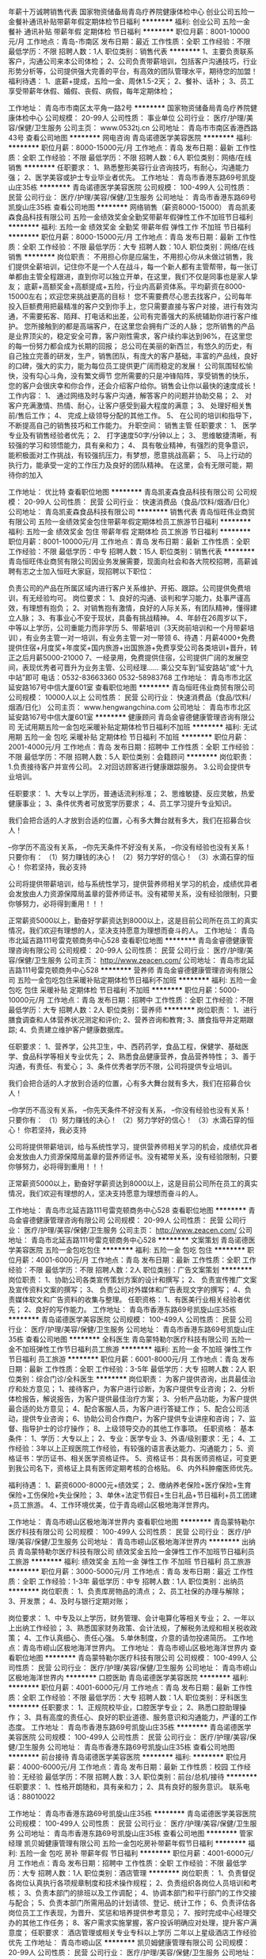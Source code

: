 年薪十万诚聘销售代表
国家物资储备局青岛疗养院健康体检中心
创业公司五险一金餐补通讯补贴带薪年假定期体检节日福利
**********
福利:
创业公司
五险一金
餐补
通讯补贴
带薪年假
定期体检
节日福利
**********
职位月薪：8001-10000元/月 
工作地点：青岛-市南区
发布日期：最近
工作性质：全职
工作经验：不限
最低学历：不限
招聘人数：1人
职位类别：销售代表
**********
1、主要负责联系客户，沟通公司来本公司体检；
2、公司负责带薪培训，包括客户沟通技巧，行业形势分析等，公司提供强大完善的平台，有高效的团队管理水平，期待您的加盟！
福利待遇：
1、底薪+提成，五险一金、周休1.5-2天；
2、餐补、话补；
3、员工享受带薪年休假、婚假、丧假、病假，每年定期体检；

工作地址：
青岛市市南区太平角一路2号
**********
国家物资储备局青岛疗养院健康体检中心
公司规模：
20-99人
公司性质：
事业单位
公司行业：
医疗/护理/美容/保健/卫生服务
公司主页：
www.0532tj.cn
公司地址：
青岛市市南区香港西路43号
查看公司地图
**********
网电咨询
青岛诺德医学美容医院
**********
福利:
**********
职位月薪：8000-15000元/月 
工作地点：青岛
发布日期：最新
工作性质：全职
工作经验：不限
最低学历：不限
招聘人数：6人
职位类别：网络/在线销售
**********
任职要求：
1、熟悉整形美容行业咨询技巧，有耐心，沟通能力强；
2、医学美容或护士专业毕业者优先。
工作地址：
青岛市香港东路69号凯旋山庄35栋
**********
青岛诺德医学美容医院
公司规模：
100-499人
公司性质：
民营
公司行业：
医疗/护理/美容/保健/卫生服务
公司地址：
青岛市香港东路69号凯旋山庄35栋
查看公司地图
**********
网络销售（薪资8000-15000）
青岛凯麦森食品科技有限公司
五险一金绩效奖金全勤奖带薪年假弹性工作不加班节日福利
**********
福利:
五险一金
绩效奖金
全勤奖
带薪年假
弹性工作
不加班
节日福利
**********
职位月薪：8000-15000元/月 
工作地点：青岛
发布日期：最新
工作性质：全职
工作经验：不限
最低学历：大专
招聘人数：10人
职位类别：网络/在线销售
**********
岗位职责：
不用担心你是应届生，不用担心你从未做过销售，我们提供全薪培训，记住你不是一个人在战斗，每一个新人都有主管帮带，每一张订单都由主管全程跟进，直到你可以独立开单，在这里，我们不仅是同事也是家人挚友；
底薪+高额奖金+高额提成+五险，行业内高薪资体系。平均薪资在8000-15000左右；欢迎您来挑战更高的目标！
您不需要费尽心思去找客户，公司每年投入巨额费用把最精准的客户交到你手上，您只需要直接与客户对接，进行有效沟通，不需要拓客、陌拜、打电话和出差，公司有完善强大的系统辅助你进行客户维护。
您所接触到的都是高端客户，在这里您会拥有广泛的人脉；
您所销售的产品是业界顶尖的，稳定安全可靠，客户刚性需求，客户续约率达到96%，在这里您的每一份努力都会成为长期的回报；
总公司在美丽的新西兰，有悠久的历史，有自己独立完善的研发，生产，销售团队，有庞大的客户基础，丰富的产品线，良好的口碑，强大的实力，能为每位员工提供更广阔而稳定的发展！
公司氛围轻松愉快，没有勾心斗角，没有繁文缛节
您所需要的只是冲锋陷阵，享受销售的快乐，您的客户会很庆幸和你合作，还会介绍客户给你。销售会让你以最快的速度成长！
工作内容：
1、   通过网络及时与客户沟通，解答客户的问题并协助交易；
2、   对客户充满激情、热情、耐心，让客户感受到最大程度的满意；
3、   处理好相关售前/售后工作；
4、   完成上级领导分配的其他工作。
5、   在公司的培训和指导下，不断提高自己的销售技巧和工作能力。
升职空间：
销售主管
任职要求：
1、  医学专业及有销售经验者优先；
2、  打字速度50字/分钟以上；
3、  思维敏捷清晰，有较强的学习和领悟能力，具有亲和力；
4、  具有敬业精神，有强烈的竞争意识，能积极面对工作挑战，有较强抗压力，有梦想，愿意挑战高薪；
5、   马上行动的执行力，能承受一定的工作压力及良好的团队精神。
在这里，会有无限可能，期待你的加入

工作地址：
优比特
查看职位地图
**********
青岛凯麦森食品科技有限公司
公司规模：
20-99人
公司性质：
民营
公司行业：
快速消费品（食品/饮料/烟酒/日化）
公司地址：
青岛凯麦森食品科技有限公司
**********
销售代表
青岛恒旺伟业商贸有限公司
五险一金绩效奖金包住带薪年假定期体检员工旅游节日福利
**********
福利:
五险一金
绩效奖金
包住
带薪年假
定期体检
员工旅游
节日福利
**********
职位月薪：8001-10000元/月 
工作地点：青岛
发布日期：最新
工作性质：全职
工作经验：不限
最低学历：中专
招聘人数：15人
职位类别：销售代表
**********
青岛恒旺伟业商贸有限公司因业务发展需要，现面向社会和各大院校招聘，高薪诚聘有志之士加入恒旺大家庭，现招聘以下职位：

负责公司的产品在所属区域内进行客户关系维护、开拓、跟踪。公司提供免费培训，有无经验均可。
岗位要求：
1、良好的沟通、谈判和学习能力，处事严谨高效，有理想有抱负；
2、对销售抱有激情，良好的人际关系，有团队精神，懂得建立人脉；
3、有事业心不安于现状，具备有挑战精神。
4、年龄在26周岁以下，中等以上学历，公司重能力而非学历
5、带薪培训（3天岗前培训和一个月带薪培训），有业务主管一对一培训，有业务主管一对一带领
6、待遇：月薪4000+免费提供住宿+月度奖+年度奖+国内旅游+出国旅游+免费享受公司各类培训+晋升，转正之后月薪5000-21000
7、一经录用，免费提供住宿，公司提供广阔的发展空间，表现优秀者可晋升为业务主管、公司经理……
 乘公交车到“延安路站”或“十九中站”即可
电话：0532-83663360 0532-58983768
工作地址：
青岛市市北区延安路167号中信大厦601室
查看职位地图
**********
青岛恒旺伟业商贸有限公司
公司规模：
10000人以上
公司性质：
民营
公司行业：
快速消费品（食品/饮料/烟酒/日化）
公司主页：
www.hengwangchina.com
公司地址：
青岛市市北区延安路167号中信大厦601室
**********
健康顾问
青岛金睿德健康管理咨询有限公司
无试用期五险一金包吃采暖补贴定期体检节日福利不加班
**********
福利:
无试用期
五险一金
包吃
采暖补贴
定期体检
节日福利
不加班
**********
职位月薪：2001-4000元/月 
工作地点：青岛
发布日期：招聘中
工作性质：全职
工作经验：不限
最低学历：不限
招聘人数：5人
职位类别：会籍顾问
**********
岗位职责：
1.负责接待客户并宣传公司。
2.对回访顾客进行健康跟踪服务。
3.公司会提供专业培训。

任职要求：
1、大专以上学历，普通话流利标准；
2、思维敏捷、反应灵敏，热爱健康事业；
3、条件优秀者可放宽学历要求；
4、员工学习提升专业知识。

我们会把合适的人才放到合适的位置，心有多大舞台就有多大，我们在招募合伙人！

--你学历不高没有关系，
--你先天条件不好没有关系，
--你没有经验也没有关系！
只要你有：
（1）努力赚钱的决心！
（2）努力学好的信心！
（3）水滴石穿的恒心！
 你若坚持，我必支持

公司将提供带薪培训，给与系统性学习，提供营养师相关学习的机会，成绩优异者会发放由人力资源保障局盖章的营养师证书。没有裙带关系，没有经验限制，只要你够努力，必将得到重用！！！

正常薪资5000以上，勤奋好学薪资达到8000以上，这是目前公司所在员工的真实情况，我们欢迎有理想的人，坚决支持愿意为理想而奋斗的人。
工作地址：
青岛市北延吉路111号雷克顿商务中心528
查看职位地图
**********
青岛金睿德健康管理咨询有限公司
公司规模：
20-99人
公司性质：
民营
公司行业：
医疗/护理/美容/保健/卫生服务
公司主页：
http://www.zeacen.com/
公司地址：
青岛市北延吉路111号雷克顿商务中心528
**********
营养师
青岛金睿德健康管理咨询有限公司
五险一金包吃包住采暖补贴定期体检节日福利不加班
**********
福利:
五险一金
包吃
包住
采暖补贴
定期体检
节日福利
不加班
**********
职位月薪：5000-10000元/月 
工作地点：青岛
发布日期：招聘中
工作性质：全职
工作经验：不限
最低学历：大专
招聘人数：2人
职位类别：营养师
**********
岗位职责：
1、进行膳食调查和人体营养状况测定和评价;
2、营养咨询和教育;
3、膳食指导并定期跟踪;
4、负责建立维护客户健康数据库。

任职要求：
1、营养学，公共卫生，中、西药药学，食品工程，保健学、基础医学、食品科学等相关专业优先；
2、熟悉食品健康营养，食品营养特性；
3、善于沟通，有责任、有爱心；
3、条件优秀者学历不限，公司将提供专业培训。

我们会把合适的人才放到合适的位置，心有多大舞台就有多大，我们在招募合伙人！

--你学历不高没有关系，
--你先天条件不好没有关系，
--你没有经验也没有关系！
只要你有：
（1）努力赚钱的决心！
（2）努力学好的信心！
（3）水滴石穿的恒心！
你若坚持，我必支持

公司将提供带薪培训，给与系统性学习，提供营养师相关学习的机会，成绩优异者会发放由人力资源保障局盖章的营养师证书。没有裙带关系，没有经验限制，只要你够努力，必将得到重用！！！

正常薪资5000以上，勤奋好学薪资达到8000以上，这是目前公司所在员工的真实情况，我们欢迎有理想的人，坚决支持愿意为理想而奋斗的人。


工作地址：
青岛市北延吉路111号雷克顿商务中心528
查看职位地图
**********
青岛金睿德健康管理咨询有限公司
公司规模：
20-99人
公司性质：
民营
公司行业：
医疗/护理/美容/保健/卫生服务
公司主页：
http://www.zeacen.com/
公司地址：
青岛市北延吉路111号雷克顿商务中心528
**********
文案策划
青岛诺德医学美容医院
五险一金包吃包住
**********
福利:
五险一金
包吃
包住
**********
职位月薪：4001-6000元/月 
工作地点：青岛
发布日期：最新
工作性质：全职
工作经验：不限
最低学历：不限
招聘人数：2人
职位类别：广告文案策划
**********
岗位职责：
1、协助公司各类宣传策划方案的设计和撰写；
2、 负责宣传推广文案及宣传资料文案的撰写；
3、 负责公司对外媒体和广告表现文字的撰写；
4、负责媒体软文和广告资料的收集与整理。
任职资格：
1、有医美行业相关经验者优先；
2、良好的写作能力。
工作地址：
青岛市香港东路69号凯旋山庄35栋
**********
青岛诺德医学美容医院
公司规模：
100-499人
公司性质：
民营
公司行业：
医疗/护理/美容/保健/卫生服务
公司地址：
青岛市香港东路69号凯旋山庄35栋
查看公司地图
**********
全科医生
青岛蒙特勒尔医疗科技有限公司
五险一金不加班弹性工作节日福利员工旅游
**********
福利:
五险一金
不加班
弹性工作
节日福利
员工旅游
**********
职位月薪：6001-8000元/月 
工作地点：青岛
发布日期：最新
工作性质：全职
工作经验：3-5年
最低学历：大专
招聘人数：2人
职位类别：综合门诊/全科医生
**********
岗位职责：
为客户提供咨询，出具最佳治疗和处方意见；
1、接待客户，为客户进行诊断，为客户提供专业咨询；
2、分析体检报告，解说报告，为客户提供最佳治疗方案；
3、分析产品功能，为客户提供最合适的处方意见；
4、配合客服人员，为客户进行答疑工作；
5、配合公司活动，提供专业咨询；
6、协助公司合作商户，为客户提供专业讲座和咨询；
7、监督、指导护士的诊疗操作；
8、上级领导交办的其他工作事项。
任职资格：
基本条件：
1、学历：大专以上；
2、专业：医学专业
3、外语/级别要求：无；
4、工作经验：3年以上正规医院工作经验，有较强的语言表达能力、沟通能力；
5、资格证书：学历证书、相关医学资格证件。
5、资格证书：具有医师资格证，可变更到我公司名下，资格证上具有医师定期考核的合格贴。
6、内外科肿瘤医师优先。

福利待遇：
1、薪资6000-8000元+绩效奖；
2、缴纳养老保险+医疗保险+生育保险+工伤保险+失业保险；
3、单休+法定节假日+生日礼品+节日福利+员工团建+员工旅游。
4、工作环境优美，位于青岛崂山区极地海洋世界内。

工作地址：
青岛市崂山区极地海洋世界内
查看职位地图
**********
青岛蒙特勒尔医疗科技有限公司
公司规模：
100-499人
公司性质：
民营
公司行业：
医疗/护理/美容/保健/卫生服务
公司地址：
青岛市崂山区极地海洋世界内
**********
出纳员
青岛蒙特勒尔医疗科技有限公司
绩效奖金五险一金弹性工作不加班节日福利员工旅游
**********
福利:
绩效奖金
五险一金
弹性工作
不加班
节日福利
员工旅游
**********
职位月薪：3000-5000元/月 
工作地点：青岛
发布日期：最近
工作性质：全职
工作经验：1-3年
最低学历：中专
招聘人数：1人
职位类别：出纳员
**********
岗位职责：
1、负责库房物品的清点；
2、员工社保的办理与解除；
3、开发票；
4、及时与银行定期对账；

岗位要求：
1、中专及以上学历，财务管理、会计电算化等相关专业；
2、一年以上出纳工作经验；
3、熟悉国家财务政策、会计法规，了解税务法规和相关税收政策；
4、工作认真细心、责任心强。
5.单休制度，介意的请勿投递简历。
工作地点：青岛市崂山区极地海洋世界内。
工作地址：
青岛市崂山区极地海洋世界内
查看职位地图
**********
青岛蒙特勒尔医疗科技有限公司
公司规模：
100-499人
公司性质：
民营
公司行业：
医疗/护理/美容/保健/卫生服务
公司地址：
青岛市崂山区极地海洋世界内
**********
口腔医助
青岛诺德医学美容医院
**********
福利:
**********
职位月薪：4001-6000元/月 
工作地点：青岛
发布日期：最新
工作性质：全职
工作经验：不限
最低学历：大专
招聘人数：1人
职位类别：牙科医生
**********
  任职要求：
1、正规院校毕业，口腔医学专业；
2、熟悉口腔助理操作；
3、具有高度的责任心、良好的职业道德、服务意识和沟通能力，严谨的工作态度。
工作地址：
青岛市香港东路69号凯旋山庄35栋
**********
青岛诺德医学美容医院
公司规模：
100-499人
公司性质：
民营
公司行业：
医疗/护理/美容/保健/卫生服务
公司地址：
青岛市香港东路69号凯旋山庄35栋
查看公司地图
**********
前台接待
青岛诺德医学美容医院
**********
福利:
**********
职位月薪：4000-6000元/月 
工作地点：青岛
发布日期：最新
工作性质：校园
工作经验：无经验
最低学历：不限
招聘人数：3人
职位类别：前台/总机/接待
**********
任职要求：
1、性格开朗随和，具有亲和力；
2、具有良好的服务意识。
联系电话：88010022

工作地址：
青岛市香港东路69号凯旋山庄35栋
**********
青岛诺德医学美容医院
公司规模：
100-499人
公司性质：
民营
公司行业：
医疗/护理/美容/保健/卫生服务
公司地址：
青岛市香港东路69号凯旋山庄35栋
查看公司地图
**********
管家经理
凯贝姆健康管理有限公司
五险一金包吃房补带薪年假节日福利
**********
福利:
五险一金
包吃
房补
带薪年假
节日福利
**********
职位月薪：4001-6000元/月 
工作地点：青岛
发布日期：招聘中
工作性质：全职
工作经验：不限
最低学历：大专
招聘人数：1人
职位类别：酒店管理
**********
岗位职责：
 1、负责督促各岗位认真执行各项规章制度和技术操作规程；    
2、负责组织各岗位人员培训和考核；    
3、负责本部门的排班以及工作调配；    
4、协调本部门和平行部门的工作交接与配合；    
5、负责本部门所需用品的计划请领、登记、统计工作；    
6、负责评估各岗位员工工作表现，为晋升、奖惩和培养提供参考意见；    
7、按时完成中心经理交办的其他工作任务；    
8、客户需求实施掌握，客户投诉明确应对处理，提升客户满意度；    
任职要求：
酒店管理或相关专业专科以上学历    
二年以上星级酒店工作经验优先    
工作地址：
青岛市崂山区
**********
凯贝姆健康管理有限公司
公司规模：
20-99人
公司性质：
民营
公司行业：
医疗/护理/美容/保健/卫生服务
公司地址：
北京市朝阳区安定路35号安华发展大厦10层
查看公司地图
**********
美妍中心-美疗师
凯贝姆健康管理有限公司
五险一金绩效奖金全勤奖包吃包住
**********
福利:
五险一金
绩效奖金
全勤奖
包吃
包住
**********
职位月薪：2001-4000元/月 
工作地点：青岛-崂山区
发布日期：最近
工作性质：全职
工作经验：不限
最低学历：不限
招聘人数：2人
职位类别：其他
**********
任职要求：
1、有两年及以上美容院、理疗机构工作经验；
2、具备常规美容美体手法和仪器使用能力；
3、沟通能力强，有业务销售能力者优先；
4、大专以上学历，28-45岁之间；
5、具备良好的沟通能力和服务意识、较强的组织能力和协调能力，有强烈的事业心和开拓创新意识，具备敏锐的市场洞察力，具备沉着、稳健、成熟的个人魅力和良好的人际关系。
工作地址：
青岛市崂山区海川路3号
**********
凯贝姆健康管理有限公司
公司规模：
20-99人
公司性质：
民营
公司行业：
医疗/护理/美容/保健/卫生服务
公司地址：
北京市朝阳区安定路35号安华发展大厦10层
查看公司地图
**********
销售总监
青岛金睿德健康管理咨询有限公司
五险一金绩效奖金股票期权定期体检创业公司节日福利
**********
福利:
五险一金
绩效奖金
股票期权
定期体检
创业公司
节日福利
**********
职位月薪：6001-8000元/月 
工作地点：青岛
发布日期：招聘中
工作性质：全职
工作经验：3-5年
最低学历：大专
招聘人数：1人
职位类别：销售总监
**********
岗位职责：
1、建立和管理销售队伍，规范销售流程，及时指导销售团队工作，协助完成销售目标；
2、负责完成年度销售任务和回款任务，实现公司年度决策和战略；
3、负责公司产品宣传工作，拓展市场，开拓渠道，发展建立新客户新营销模式；
4、负责开发和维护公司重点客户，建立完善客户体系，提高客户满意度，提升公司市场占有率和竞争力；
任职资格：
1、市场营销类相关专业优先，优秀者学历专业可不限；
2、优秀的团队建设经验，团队管理能力强，善于协调营销团队的工作；
3、有敏锐的市场意识、应变能力、领导能力和独立开拓市场的能力，学习能
力强；逻辑性强和良好的语言表达能力；
4、具有强烈的进取心，精力充沛，身体健康，乐观豁达，富有开拓精神；

工作地址：
青岛市北延吉路111号雷克顿商务中心528
查看职位地图
**********
青岛金睿德健康管理咨询有限公司
公司规模：
20-99人
公司性质：
民营
公司行业：
医疗/护理/美容/保健/卫生服务
公司主页：
http://www.zeacen.com/
公司地址：
青岛市北延吉路111号雷克顿商务中心528
**********
医疗器械 销售
青岛华信昊元科技发展有限公司
五险一金绩效奖金通讯补贴交通补助节日福利不加班带薪年假餐补
**********
福利:
五险一金
绩效奖金
通讯补贴
交通补助
节日福利
不加班
带薪年假
餐补
**********
职位月薪：4500-9000元/月 
工作地点：青岛
发布日期：招聘中
工作性质：全职
工作经验：不限
最低学历：大专
招聘人数：3人
职位类别：医疗器械销售
**********
岗位职责：
1、收集信息，发掘需求，实施跟进；
2、向客户宣传介绍公司的产品和服务；
3、协助销售经理共同完成业绩任务。
任职资格：
1、热爱销售工作，有志于在医疗行业发展；
2、有强烈的进取心，良好的表达沟通能力，能吃苦；
3、1年以上医疗行业销售经验优先考虑，欢迎广大应届毕业生应聘
工作地址：
重庆中路299号
**********
青岛华信昊元科技发展有限公司
公司规模：
100-499人
公司性质：
民营
公司行业：
医疗/护理/美容/保健/卫生服务
公司地址：
李沧区重庆中路299号
**********
高薪聘主管会计
青岛蒙特勒尔医疗科技有限公司
五险一金绩效奖金弹性工作员工旅游节日福利
**********
福利:
五险一金
绩效奖金
弹性工作
员工旅游
节日福利
**********
职位月薪：4500-6000元/月 
工作地点：青岛
发布日期：最近
工作性质：全职
工作经验：5-10年
最低学历：大专
招聘人数：1人
职位类别：会计经理/主管
**********
岗位职责：
1、建立和完善公司的财务制度和流程，严格执行，利用财务数据对当月经济活动进行分析报告，为总经理决策提供有效依据；
2、做好相关各种账薄、报表的整理和填报，做好凭证的审核和整理，确保所有财务资料的准确和完整，并及时报送相关报表。
3、 税务操作和业务处理，及时准确缴纳各种税费。
4、做好资金预算管理，严格各项收支及应收应付款的审核及落实，保证资金流转正常有序。
5、做好工资奖金福利等方面的汇总审核及发放工作，做好水电费等日常各项费用的审核工作。
 任职要求：
1、原则性强，有较强的业务处理和沟通协调能力
2、能承受一定的工作压力，有较强的处理复杂业务的能力
3、大专及以上学历，5年以上会计主管工作经验，有商业会计、工业会计经验
4、有成本核算业务经验

工作地点：青岛市崂山区极地海洋世界内，不想在崂山区工作的，请勿投递

工作地址：
青岛市崂山区极地海洋世界内
**********
青岛蒙特勒尔医疗科技有限公司
公司规模：
100-499人
公司性质：
民营
公司行业：
医疗/护理/美容/保健/卫生服务
公司地址：
青岛市崂山区极地海洋世界内
查看公司地图
**********
【6险1金+12天带薪假】网络销售/在线销售
青岛幸福感网络科技有限公司
每年多次调薪五险一金绩效奖金全勤奖带薪年假定期体检员工旅游节日福利
**********
福利:
每年多次调薪
五险一金
绩效奖金
全勤奖
带薪年假
定期体检
员工旅游
节日福利
**********
职位月薪：5000-8000元/月 
工作地点：青岛
发布日期：最新
工作性质：全职
工作经验：不限
最低学历：大专
招聘人数：5人
职位类别：网络/在线销售
**********
BOSS把办公室零食筐塞满之后，公布了最新用人标准：
1、只会工作，不会生活，不会玩儿的人，不要！
2、害怕拿各种高薪福利拿到手软的人，不要！
3、认识“勾心斗角”四个字的人，不要！
4、拒绝参加公司每月集体旅游活动的人，不要！
5、害怕成为充满幸福感公司一员的人，不要！
6、叫我老板，不叫哥的人，不要！

薪酬待遇：
【无责底薪3000】+【高额提成】+【各类奖金】+【六险一金】+【12天带薪年假】+【全勤奖】+【年终奖】

公司福利：
【不外出，坐着拿高薪】不用出差，没有酒场赔笑脸，不用电话销售，更没有外出跑业务。我们的客户是现成的，工作环境是小资的——办公室里吃着辣条敲键盘，喝着奶茶把钱赚！车贷房贷无鸭梨，只要你努力，应届生的工资照样过万！
【每天都发零花钱】别家公司一到月底就想着法儿拖工资，而我们每天都在发奖金，轻松搞定日常花销，不动工资卡里的钱，自动变存款。不靠父母自己也有小金库，别人家的孩子还在啃老，你用自己的年终奖给爸妈发红包！
【六险一金666】上班幸福的是啥？有钱！还有呐？福利！标配版的五险一金还不够，操心的boss给五险又穿了条秋裤：第六险——商业险！啊六险，你比五险多一险~坐稳了，跟着我们666起来！
【零食让你吃个够】爱吃那都不是事儿，你就带着胃来，我负责把它填满，绝对把肚皮吃得溜儿圆再下班。辣条虾条口香糖，薯片果冻巧克力，坚果酸奶水果捞……怕长肉？来都来了，就把高热量忘掉好吗！小样儿，喂不胖你咋好意思说你是我的人？
【让勾心斗角见鬼去吧】上班就是来开心赚钱的，勾心斗角我们很讨厌！阳奉阴违更不招人待见！这里没人收小红包，没有人当马屁精，论资排辈都去见鬼。大家都是为了纯粹的票子来的，拼实力，小鲜肉照样干翻老腊肉！
【12天带薪年假】不用再眼巴巴的瞅着法定节假日，额外的7天带薪旅游假，5天带薪年假，不上班照样有钱拿！更有不定期集体翘班出走！Boss带你看微山湖的浪，西湖的水，西塘的夜色，苏州的黄昏……你行，你也来！

想了解更详细的薪资福利、工作氛围，马上关注微信公众号：xingfu909090（或搜索“青岛幸福感”第一个即是）

职位描述：
1、无需外出，非电话销售，现成客户，在线销售公司产品；
2、维护客户关系，提高产品复购率；
3、与其他部门积极配合相关工作。

任职资格：
1、热爱网络销售，想挑战高薪；
2、有销售相关工作经验者优先；
3、欢迎优秀的应届毕业生。

想了解更详细的薪资福利、工作氛围，马上关注微信公众号：xingfu909090（或搜索“青岛幸福感”第一个即是）

我们的团队：
随风奔跑什么的太慢了，我们的成长用飞的！
----团队敲青春，团队成员平均生于90年；
----不搞阶级主义，大Boss跟你称兄道弟；
----没有“职场甄嬛传”，喜欢勾心斗角的出门左转；
----成长平方级，职场新鲜人1年升主管；
----小炮儿崛起，向传统行业老炮儿猛烈开火；
----拒绝大会小会，任何问题直接跟最上级沟通；
----不做小螺丝钉，能力发挥不设限，做自己岗位的定海神针！

我们只想打造一家充满幸福感的企业，有人性，更要任性；要漂漂，更有票票。
让每一个人来到这里的人，像想回家一样想上班；像搞对象一样搞工作。

想直接与人事欧尼聊聊工作、聊撩未来吗？那就添加人事欧尼联系方式：
【微信】：bole0532（或15866803602）  
【QQ】：3200771511（直接把简历发到欧尼QQ邮箱也是可以的哦）
【公交】：312路（区间） 、314路、223路、379路公交车到【动漫产业园】站下车即可

想了解更详细的薪资福利、工作氛围，马上关注微信公众号：xingfu909090（或搜索“青岛幸福感”第一个即是）
工作地址：
青岛市南区银川西路67号动漫产业园
查看职位地图
**********
青岛幸福感网络科技有限公司
公司规模：
100-499人
公司性质：
民营
公司行业：
互联网/电子商务
公司主页：
www.xingfu001.com
公司地址：
青岛市南区银川西路67号动漫产业园
**********
护士
青岛诺德医学美容医院
**********
福利:
**********
职位月薪：4001-6000元/月 
工作地点：青岛
发布日期：最新
工作性质：校园
工作经验：不限
最低学历：不限
招聘人数：3人
职位类别：护士/护理人员
**********
任职要求：
1、护理相关专业、中专以上学历，取得护士执业资格证书者优先； 
2、在医院从事护理工作1年以上； 
3、爱岗敬业，相貌端正。
联系电话：88010022


工作地址：
青岛市香港东路69号凯旋山庄35栋
**********
青岛诺德医学美容医院
公司规模：
100-499人
公司性质：
民营
公司行业：
医疗/护理/美容/保健/卫生服务
公司地址：
青岛市香港东路69号凯旋山庄35栋
查看公司地图
**********
文员
青岛美雅康商贸有限公司
创业公司五险一金绩效奖金年终分红交通补助每年多次调薪带薪年假
**********
福利:
创业公司
五险一金
绩效奖金
年终分红
交通补助
每年多次调薪
带薪年假
**********
职位月薪：2001-4000元/月 
工作地点：青岛
发布日期：招聘中
工作性质：全职
工作经验：不限
最低学历：不限
招聘人数：10人
职位类别：助理/秘书/文员
**********
岗位职责：
1 、负责公司产品的出入库；   

任职要求：能熟练运用办公软件即可

薪资待遇：
1、底薪+提成+津贴+补助+奖励；
2、五险+周末双休+法定节假日；
3、员工体检+旅游+培训+团建活动。
一经录用待遇从优
联系电话：15192622000

工作地址
康定路38号

工作地址：
康定路
查看职位地图
**********
青岛美雅康商贸有限公司
公司规模：
20-99人
公司性质：
代表处
公司行业：
医疗设备/器械
公司地址：
**********
市场推广
爱月宝(青岛)母婴服务有限公司
**********
福利:
**********
职位月薪：4000-7000元/月 
工作地点：青岛
发布日期：最新
工作性质：全职
工作经验：1-3年
最低学历：大专
招聘人数：1人
职位类别：市场经理
**********
职位描述：
1、负责公司公众号和网站内容的维护及运营；
2、负责公司品牌宣传推广的文案策划与撰写；
3、负责公司展会及大型活动传播方案策划与执行；
4、有较强的公关传播的能力，能够协助领导完成公关传播工作；
5.、负责公司产品宣传资料、行业手册、产品视频等资料的文案撰写；
6、熟悉新媒体营销方式，利用合适的新媒体推广方式和资源，提高公司口碑的品牌影响力；
7、具备良好的团队协作能力，善于思考，工作认真，责任心强。
 
任职资格：
1、专科以上学历，市场营销、公共关系、或新闻等相关专业；
2、能够独立策划新媒体、平面媒体的各类营销文案和新闻稿件。新媒体运营两年以上工作经验者优先；
3、具备敏锐的市场洞察力，对品牌营销、事件营销、产品推广有独到的见解，并能迅速形成可操作的传播方案；
4、具有出色的沟通、组织、协调能力，项目管理能力及良好的职业素养、服务意识和团队精神。


工作地址：
青岛市市北区敦化路328号诺德广场B座3206室
**********
爱月宝(青岛)母婴服务有限公司
公司规模：
100-499人
公司性质：
民营
公司行业：
医疗/护理/美容/保健/卫生服务
公司主页：
www.loveyuebao.com
公司地址：
青岛市市北区敦化路328号诺德广场B座3206室
**********
【无责底薪3000+6险1金】在线客服/网络销售
青岛幸福感网络科技有限公司
五险一金年底双薪绩效奖金全勤奖带薪年假定期体检员工旅游节日福利
**********
福利:
五险一金
年底双薪
绩效奖金
全勤奖
带薪年假
定期体检
员工旅游
节日福利
**********
职位月薪：8000-16000元/月 
工作地点：青岛-市南区
发布日期：最新
工作性质：全职
工作经验：不限
最低学历：大专
招聘人数：10人
职位类别：网络/在线客服
**********
近日有多家公司抄袭我司宣传文案，我司已经交法律部门处理，特此声明：本文所有宣传文案均由青岛幸福感网络科技有限公司官方原创，抄袭必究！举报有奖，举报微信：bole0532，欢迎应聘者举报！

BOSS把办公室零食筐塞满之后，公布了最新用人标准：
1、只会工作，不会生活，不会玩儿的人，不要！
2、害怕拿各种高薪福利拿到手软的人，不要！
3、认识“勾心斗角”四个字的人，不要！
4、拒绝参加公司每月集体旅游活动的人，不要！
5、害怕成为充满幸福感公司一员的人，不要！
6、叫我老板，不叫哥的人，不要！

薪酬待遇：
【无责底薪3000】+【高额提成】+【各类奖金】+【六险一金】+【12天带薪年假】+【全勤奖】+【年终奖】

公司福利：
【不外出，坐着拿高薪】不用出差，没有酒场赔笑脸，不用电话销售，更没有外出跑业务。我们的客户是现成的，工作环境是小资的——办公室里吃着辣条敲键盘，喝着奶茶把钱赚！车贷房贷无鸭梨，只要你努力，应届生的工资照样过万！
【每天都发零花钱】别家公司一到月底就想着法儿拖工资，而我们每天都在发奖金，轻松搞定日常花销，不动工资卡里的钱，自动变存款。不靠父母自己也有小金库，别人家的孩子还在啃老，你用自己的年终奖给爸妈发红包！
【六险一金666】上班幸福的是啥？有钱！还有呐？福利！标配版的五险一金还不够，操心的boss给五险又穿了条秋裤：第六险——商业险！啊六险，你比五险多一险~坐稳了，跟着我们666起来！
【零食让你吃个够】爱吃那都不是事儿，你就带着胃来，我负责把它填满，绝对把肚皮吃得溜儿圆再下班。辣条虾条口香糖，薯片果冻巧克力，坚果酸奶水果捞……怕长肉？来都来了，就把高热量忘掉好吗！小样儿，喂不胖你咋好意思说你是我的人？
【让勾心斗角见鬼去吧】上班就是来开心赚钱的，勾心斗角我们很讨厌！阳奉阴违更不招人待见！这里没人收小红包，没有人当马屁精，论资排辈都去见鬼。大家都是为了纯粹的票子来的，拼实力，小鲜肉照样干翻老腊肉！
【12天带薪年假】不用再眼巴巴的瞅着法定节假日，额外的7天带薪旅游假，5天带薪年假，不上班照样有钱拿！更有不定期集体翘班出走！Boss带你看微山湖的浪，西湖的水，西塘的夜色，苏州的黄昏……你行，你也来！

想了解更详细的薪资福利、工作氛围，马上关注微信公众号：xingfu909090（或搜索“青岛幸福感”第一个即是）

职位描述：
1、无需外出，非电话销售，现成客户，在线销售公司产品；
2、维护客户关系，提高产品复购率；
3、与其他部门积极配合相关工作。

任职资格：
1、热爱网络销售，想挑战高薪；
2、有销售相关工作经验者优先；
3、欢迎优秀的应届毕业生。

想了解更详细的薪资福利、工作氛围，马上关注微信公众号：xingfu909090（或搜索“青岛幸福感”第一个即是）

我们的团队：
随风奔跑什么的太慢了，我们的成长用飞的！
----团队敲青春，团队成员平均生于90年；
----不搞阶级主义，大Boss跟你称兄道弟；
----没有“职场甄嬛传”，喜欢勾心斗角的出门左转；
----成长平方级，职场新鲜人1年升主管；
----小炮儿崛起，向传统行业老炮儿猛烈开火；
----拒绝大会小会，任何问题直接跟最上级沟通；
----不做小螺丝钉，能力发挥不设限，做自己岗位的定海神针！

我们只想打造一家充满幸福感的企业，有人性，更要任性；要漂漂，更有票票。
让每一个人来到这里的人，像想回家一样想上班；像搞对象一样搞工作。

想直接与人事欧尼聊聊工作、聊撩未来吗？那就添加人事欧尼联系方式：
【微信】：bole0532（或15866803602）  
【QQ】：3200771511（直接把简历发到欧尼QQ邮箱也是可以的哦）
【公交】：312路（区间） 、314路、223路、379路公交车到【动漫产业园】站下车即可

想了解更详细的薪资福利、工作氛围，马上关注微信公众号：xingfu909090（或搜索“青岛幸福感”第一个即是）
 
工作地址：
青岛市南区银川西路67号动漫产业园
查看职位地图
**********
青岛幸福感网络科技有限公司
公司规模：
100-499人
公司性质：
民营
公司行业：
互联网/电子商务
公司主页：
www.xingfu001.com
公司地址：
青岛市南区银川西路67号动漫产业园
**********
前台导诊
市北区博士医院
全勤奖交通补助餐补房补通讯补贴弹性工作定期体检节日福利
**********
福利:
全勤奖
交通补助
餐补
房补
通讯补贴
弹性工作
定期体检
节日福利
**********
职位月薪：4001-6000元/月 
工作地点：青岛
发布日期：最新
工作性质：全职
工作经验：不限
最低学历：不限
招聘人数：1人
职位类别：其他
**********
岗位职责：
1、 客户预约，就诊接待。
2、 接听前台电话，及时做好联络、转接、留言转达、咨询转接等工作。
3、 与其他部门合作，确保服务顺利进行。
4、 接收跟进解决复杂的客户要求。
工作地址：
山东省青岛辽宁路94号
**********
市北区博士医院
公司规模：
100-499人
公司性质：
民营
公司行业：
医疗/护理/美容/保健/卫生服务
公司主页：
www.boshizhengxing.com
公司地址：
山东省青岛辽宁路94号
查看公司地图
**********
网络销售
青岛卡洛斯生物科技有限公司
创业公司五险一金通讯补贴
**********
福利:
创业公司
五险一金
通讯补贴
**********
职位月薪：4001-6000元/月 
工作地点：青岛-城阳区
发布日期：2018-03-09 19:17:30
工作性质：全职
工作经验：不限
最低学历：大专
招聘人数：5人
职位类别：网络/在线销售
**********
本公司销售医疗美容产品，拥有国家正规资质，工作地点在正阳路时代中心。
待遇：底薪4500+个人提成+五险+奖金，到手约8000-12000，国法定节假日都有。 
要求：专科学历。年龄35岁以下，热爱医疗美容行业，对工作负责认真，有责任心，有正确的事业价值观。熟悉各种网络销售技巧，能利用网络进行公司产品的销售及推广。
其他方面面议

工作地址：
山东省青岛市城阳区正阳路时代中心写字楼
查看职位地图
**********
青岛卡洛斯生物科技有限公司
公司规模：
20人以下
公司性质：
民营
公司行业：
医疗/护理/美容/保健/卫生服务
公司地址：
山东省青岛市城阳区正阳路时代中心写字楼
**********
销售顾问（青岛）
凯贝姆健康管理有限公司
五险一金包吃房补带薪年假节日福利
**********
福利:
五险一金
包吃
房补
带薪年假
节日福利
**********
职位月薪：6001-8000元/月 
工作地点：青岛
发布日期：最近
工作性质：全职
工作经验：不限
最低学历：不限
招聘人数：1人
职位类别：销售代表
**********
岗位职责：
1、协助销售接待客户，接待探访客户，电话邀约等相关事宜；    
2、 公共区域卫生监测保持；    
3、发放快递，复印资料等；    
4、协助管家接听内部电话，帮忙处理相关事宜，客户疑难解答；    
5、协助市场活动的布置和参与；    
6、负责检查大堂区域设施、设备及电器工作状态，发现异常及时报修并完成报修项目的系统录入及更新；    
7、维持大堂的秩序，遇到突发事件是时需及时上报；    
8、协助管家办理客户出入所手续；    
9、客户入住期间协助管家办理一切外出事宜，收取客户出门条；    
10、销售合同二次审核；    
11、收银、账款管理；    
12、负责其他基础行政事务工作以及公司领导交办的其他工作；     
任职要求：
1、大专以上学历，有较强的人际沟通能力，形象气质佳
2、有月子中心、母婴孕产行业销售经验优先
工作地址：
青岛市崂山区
**********
凯贝姆健康管理有限公司
公司规模：
20-99人
公司性质：
民营
公司行业：
医疗/护理/美容/保健/卫生服务
公司地址：
北京市朝阳区安定路35号安华发展大厦10层
查看公司地图
**********
外科医生
青岛蒙特勒尔医疗科技有限公司
五险一金绩效奖金弹性工作员工旅游节日福利不加班
**********
福利:
五险一金
绩效奖金
弹性工作
员工旅游
节日福利
不加班
**********
职位月薪：6000-8000元/月 
工作地点：青岛-崂山区
发布日期：最新
工作性质：全职
工作经验：3-5年
最低学历：大专
招聘人数：1人
职位类别：外科医生
**********
岗位职责：
为客户提供咨询，出具最佳治疗和处方意见；
1、接待客户，为客户进行诊断，为客户提供专业咨询；
2、分析体检报告，解说报告，为客户提供最佳治疗方案；
3、分析产品功能，为客户提供最合适的处方意见；
4、配合客服人员，为客户进行答疑工作；
5、配合公司活动，提供专业咨询；
6、协助公司合作商户，为客户提供专业讲座和咨询；
7、监督、指导护士的诊疗操作；
8、上级领导交办的其他工作事项。
任职资格：
基本条件：
1、学历：大专以上；
2、专业：不限，但医学、药学类相关专业优先考虑；
3、外语/级别要求：无；
4、工作经验：3年以上正规医院工作经验，有较强的语言表达能力、沟通能力；
5、资格证书：学历证书、相关医学资格证件。
5、资格证书：具有医师资格证，可变更到我公司名下，资格证上具有医师定期考核的合格贴。
6、内外科肿瘤医生优先。



福利待遇：
1、薪资6000-8000元+绩效奖；
2、缴纳养老保险+医疗保险+生育保险+工伤保险+失业保险；
3、单休+法定节假日+生日礼品+节日福利+员工团建+员工旅游。
4、工作环境优美，位于青岛崂山区极地海洋世界内。

工作地址：
青岛市崂山区极地海洋世界内
**********
青岛蒙特勒尔医疗科技有限公司
公司规模：
100-499人
公司性质：
民营
公司行业：
医疗/护理/美容/保健/卫生服务
公司地址：
青岛市崂山区极地海洋世界内
查看公司地图
**********
【6险1金+12天带薪年假】营销主管/推广经理
青岛幸福感网络科技有限公司
每年多次调薪五险一金绩效奖金全勤奖带薪年假定期体检员工旅游节日福利
**********
福利:
每年多次调薪
五险一金
绩效奖金
全勤奖
带薪年假
定期体检
员工旅游
节日福利
**********
职位月薪：6000-12000元/月 
工作地点：青岛
发布日期：最新
工作性质：全职
工作经验：3-5年
最低学历：大专
招聘人数：2人
职位类别：网络运营管理
**********
近日有多家公司抄袭我司宣传文案，我司已经交法律部门处理，特此声明：本文所有宣传文案均由青岛幸福感网络科技有限公司官方原创，抄袭必究！举报有奖，举报微信：bole0532，欢迎应聘者举报！

BOSS把办公室零食筐塞满之后，公布了最新用人标准：
1、只会工作，不会生活，不会玩儿的人，不要！
2、害怕拿各种高薪福利拿到手软的人，不要！
3、认识“勾心斗角”四个字的人，不要！
4、拒绝参加公司每月集体旅游活动的人，不要！
5、害怕成为最具幸福感公司一员的人，不要！
6、叫我老板，不叫哥的人，不要！

薪酬待遇：
【保底工资3000】+【绩效奖金】+【六险一金】+【12天带薪年假】+【全勤奖】+【年终奖】

公司福利：
【不外出，坐着拿高薪】不用出差，没有酒场赔笑脸，不用电话销售，更没有外出跑业务。我们的客户是现成的，工作环境是小资的——办公室里吃着辣条敲键盘，喝着奶茶把钱赚！车贷房贷无鸭梨，只要你努力，应届生的工资照样过万！
【六险一金666】上班最幸福的是啥？有钱！还有呐？福利！标配版的五险一金还不够，操心的boss给五险又穿了条秋裤：第六险——商业险！啊六险，你比五险多一险~坐稳了，跟着我们666起来！
【零食让你吃个够】爱吃那都不是事儿，你就带着胃来，我负责把它填满，绝对把肚皮吃得溜儿圆再下班。辣条虾条口香糖，薯片果冻巧克力，坚果酸奶水果捞……怕长肉？来都来了，就把高热量忘掉好吗！小样儿，喂不胖你咋好意思说你是我的人？
【让勾心斗角见鬼去吧】上班就是来开心赚钱的，勾心斗角我们很讨厌！阳奉阴违更不招人待见！这里没人收小红包，没有人当马屁精，论资排辈都去见鬼。大家都是为了纯粹的票子来的，拼实力，小鲜肉照样干翻老腊肉！
【12天带薪年假】不用再眼巴巴的瞅着法定节假日，额外的7天带薪旅游假，5天带薪年假，不上班照样有钱拿！更有不定期集体翘班出走！Boss带你看微山湖的浪，西湖的水，西塘的夜色，苏州的黄昏……你行，你也来！

想了解更详细的薪资福利、工作氛围，马上关注微信公众号：xingfu909090（或搜索“青岛幸福感”第一个即是）

职位描述：
1、负责整个项目营销推广的统筹管理；
2、制定执行广告投放策略、预算及实施方案，并对帐户推广效果进行实时监控优化，提高投资回报率；
3、关注市场动态，分析竞争对手并调整自身投放策略；
4、负责各大推广渠道后台的管理和监控，涉及关键词提炼、标题、创意的撰写及管理工作。

任职资格：
1、熟悉各种网络推广的方式和渠道，了解其规则；
2、具备很强的数据分析技巧及行业信息把控能力；
3、具有较强的沟通能力，文字表达力和分析解决问题能力；
4、有SEM操作经验，熟悉账户结构优化、推广成本控制、关键词质量度提高等技巧；
5、有相关网络推广渠道成功经验者优先考虑。

想了解更详细的薪资福利、工作氛围，马上关注微信公众号：xingfu909090（或搜索“青岛幸福感”第一个即是）

我们的团队：
随风奔跑什么的太慢了，我们的成长用飞的！
----团队最青春，团队成员平均生于90年；
----不搞阶级主义，大Boss跟你称兄道弟；
----没有“职场甄嬛传”，喜欢勾心斗角的出门左转；
----成长平方级，职场新鲜人1年升主管；
----小炮儿崛起，向传统行业老炮儿猛烈开火；
----拒绝大会小会，任何问题直接跟最上级沟通；
----不做小螺丝钉，能力发挥不设限，做自己岗位的定海神针！

我们只想打造一家最具幸福感的企业，有人性，更要任性；要漂漂，更有票票。
让每一个人来到这里的人，像想回家一样想上班；像搞对象一样搞工作。

想直接与人事欧尼聊聊工作、聊撩未来吗？那就添加人事欧尼联系方式：
【微信】：bole0532（或15866803602）
【QQ】：3200771511（直接把简历发到欧尼QQ邮箱也是可以的哦）
【公交】：312路（区间） 、314路、223路、379路公交车到【动漫产业园】站下车即可

想了解更详细的薪资福利、工作氛围，马上关注微信公众号：xingfu909090（或搜索“青岛幸福感”第一个即是）
  工作地址：
青岛市南区银川西路67号动漫产业园
查看职位地图
**********
青岛幸福感网络科技有限公司
公司规模：
100-499人
公司性质：
民营
公司行业：
互联网/电子商务
公司主页：
www.xingfu001.com
公司地址：
青岛市南区银川西路67号动漫产业园
**********
文员（客服类）
青岛诺德医学美容医院
**********
福利:
**********
职位月薪：3000-6000元/月 
工作地点：青岛
发布日期：最新
工作性质：兼职
工作经验：不限
最低学历：不限
招聘人数：20人
职位类别：兼职
**********
  任职要求：在校大学生，有较好的语言表达能力，亲和力强。
工作地址：
青岛市香港东路69号凯旋山庄35栋
**********
青岛诺德医学美容医院
公司规模：
100-499人
公司性质：
民营
公司行业：
医疗/护理/美容/保健/卫生服务
公司地址：
青岛市香港东路69号凯旋山庄35栋
查看公司地图
**********
中医理疗师
凯贝姆健康管理有限公司
五险一金绩效奖金全勤奖包吃房补
**********
福利:
五险一金
绩效奖金
全勤奖
包吃
房补
**********
职位月薪：4001-6000元/月 
工作地点：青岛-崂山区
发布日期：招聘中
工作性质：全职
工作经验：1-3年
最低学历：大专
招聘人数：1人
职位类别：理疗师
**********
岗位职责：
1.为顾客提供相关的中医理疗服务；
2.发扬中医养生文化，为顾客宣传健康知识；
3.与客户建立良好的关系。

任职要求：
1.有较好的沟通能力,服务意识强，工作耐心细致，有强烈的责任心和安全意识；
3.具有良好的医德和敬业精神；
3.对病人要有同情心，态度和蔼；
4.医疗专业，或熟悉中医推拿，对各种痛证治疗有经验的人士优先；
工作地址：
青岛市崂山区海川路3号
**********
凯贝姆健康管理有限公司
公司规模：
20-99人
公司性质：
民营
公司行业：
医疗/护理/美容/保健/卫生服务
公司地址：
北京市朝阳区安定路35号安华发展大厦10层
查看公司地图
**********
【6险1金+12天带薪假】资深文案/广告文案
青岛幸福感网络科技有限公司
每年多次调薪五险一金绩效奖金全勤奖带薪年假定期体检员工旅游节日福利
**********
福利:
每年多次调薪
五险一金
绩效奖金
全勤奖
带薪年假
定期体检
员工旅游
节日福利
**********
职位月薪：5000-8000元/月 
工作地点：青岛
发布日期：最新
工作性质：全职
工作经验：1-3年
最低学历：本科
招聘人数：2人
职位类别：文案策划
**********
近日有多家公司抄袭我司宣传文案，我司已经交法律部门处理，特此声明：本文所有宣传文案均由青岛幸福感网络科技有限公司官方原创，抄袭必究！举报有奖，举报微信：bole0532，欢迎应聘者举报！

BOSS把办公室零食筐塞满之后，公布了最新用人标准：
1、只会工作，不会生活，不会玩儿的人，不要！
2、害怕拿各种高薪福利拿到手软的人，不要！
3、认识“勾心斗角”四个字的人，不要！
4、拒绝参加公司每月集体旅游活动的人，不要！
5、害怕成为充满幸福感公司一员的人，不要！
6、叫我老板，不叫哥的人，不要！

薪酬待遇：
【保底工资3000】+【绩效奖金】+【六险一金】+【12天带薪年假】+【全勤奖】+【年终奖】

公司福利：
【不外出，坐着拿高薪】不用出差，没有酒场赔笑脸，不用电话销售，更没有外出跑业务。我们的客户是现成的，工作环境是小资的——办公室里吃着辣条敲键盘，喝着奶茶把钱赚！车贷房贷无鸭梨，只要你努力，应届生的工资照样过万！
【每天都发零花钱】别家公司一到月底就想着法儿拖工资，而我们每天都在发奖金，轻松搞定日常花销，不动工资卡里的钱，自动变存款。不靠父母自己也有小金库，别人家的孩子还在啃老，你用自己的年终奖给爸妈发红包！
【六险一金666】上班幸福的是啥？有钱！还有呐？福利！标配版的五险一金还不够，操心的boss给五险又穿了条秋裤：第六险——商业险！啊六险，你比五险多一险~坐稳了，跟着我们666起来！
【零食让你吃个够】爱吃那都不是事儿，你就带着胃来，我负责把它填满，绝对把肚皮吃得溜儿圆再下班。辣条虾条口香糖，薯片果冻巧克力，坚果酸奶水果捞……怕长肉？来都来了，就把高热量忘掉好吗！小样儿，喂不胖你咋好意思说你是我的人？
【让勾心斗角见鬼去吧】上班就是来开心赚钱的，勾心斗角我们很讨厌！阳奉阴违更不招人待见！这里没人收小红包，没有人当马屁精，论资排辈都去见鬼。大家都是为了纯粹的票子来的，拼实力，小鲜肉照样干翻老腊肉！
【12天带薪年假】不用再眼巴巴的瞅着法定节假日，额外的7天带薪旅游假，5天带薪年假，不上班照样有钱拿！更有不定期集体翘班出走！Boss带你看微山湖的浪，西湖的水，西塘的夜色，苏州的黄昏……你行，你也来！

想了解更详细的薪资福利、工作氛围，马上关注微信公众号：xingfu909090（或搜索“青岛幸福感”第一个即是）

职位描述：
1、负责公司产品文案、企业宣传文案等的策划、软文撰写；
2、负责公司相关微信号的策划与撰写；
3、协助公司其他部门撰写相关文案类工作等。

任职资格：
1、对文字感兴趣，有较为扎实的文字功底；
2、熟悉微博微信等各类社交软件，接受新鲜事物快；
3、新闻、广告等相关专业优先。

想了解更详细的薪资福利、工作氛围，马上关注微信公众号：xingfu909090（或搜索“青岛幸福感”第一个即是）

我们的团队：
随风奔跑什么的太慢了，我们的成长用飞的！
----团队敲青春，团队成员平均生于90年；
----不搞阶级主义，大Boss跟你称兄道弟；
----没有“职场甄嬛传”，喜欢勾心斗角的出门左转；
----成长平方级，职场新鲜人1年升主管；
----小炮儿崛起，向传统行业老炮儿猛烈开火；
----拒绝大会小会，任何问题直接跟最上级沟通；
----不做小螺丝钉，能力发挥不设限，做自己岗位的定海神针！

我们只想打造一家充满幸福感的企业，有人性，更要任性；要漂漂，更有票票。
让每一个人来到这里的人，像想回家一样想上班；像搞对象一样搞工作。

想直接与人事欧尼聊聊工作、聊撩未来吗？那就添加人事欧尼联系方式：
【微信】：bole0532（或15866803602）
【Q Q】：3200771511（直接把简历发到欧尼QQ邮箱也是可以的哦）
【公交】：312路（区间） 、314路、223路、379路公交车到【动漫产业园】站下车即可

想了解更详细的薪资福利、工作氛围，马上关注微信公众号：xingfu909090（或搜索“青岛幸福感”第一个即是）
工作地址：
青岛市南区银川西路67号动漫产业园
查看职位地图
**********
青岛幸福感网络科技有限公司
公司规模：
100-499人
公司性质：
民营
公司行业：
互联网/电子商务
公司主页：
www.xingfu001.com
公司地址：
青岛市南区银川西路67号动漫产业园
**********
网络咨询员/网络客服
青岛玛丽妇产医院
五险一金绩效奖金餐补包住
**********
福利:
五险一金
绩效奖金
餐补
包住
**********
职位月薪：6001-8000元/月 
工作地点：青岛
发布日期：招聘中
工作性质：全职
工作经验：不限
最低学历：中专
招聘人数：10人
职位类别：网络/在线客服
**********
岗位描述：

1、为网上客户提出问题的作解答，并就问题给出建议和引导；
2、与客户建立良好的联系，熟悉及挖掘客户需求，完成在线咨询工作。

岗位要求：
1、大专以上学历；
2、计算机操作熟练，打字速度快，声音甜美，有良好的沟通和应变能力；
3、熟练各种即时通讯工具QQ，MSN，商务通、博客和论坛使用等；
4、有从事医疗美容、护士工作者、或有网络咨询技巧经验者优先；
5、性格沉稳、隐忍、善于倾听、乐观、积极，普通话标准、流利，反应灵敏；
6、一经录用享受正式员工待遇，福利优厚，能力强者，工资从优；
本职位是早晚班制的，早班时间：早8点-晚4点，晚班：晚4点-晚11点

工作地址：
青岛市延吉路108号
查看职位地图
**********
青岛玛丽妇产医院
公司规模：
100-499人
公司性质：
民营
公司行业：
医药/生物工程
公司地址：
青岛市延吉路108号
**********
【现成客户+无责底薪3000】销售/网络销售
青岛幸福感网络科技有限公司
每年多次调薪五险一金年底双薪绩效奖金带薪年假定期体检员工旅游节日福利
**********
福利:
每年多次调薪
五险一金
年底双薪
绩效奖金
带薪年假
定期体检
员工旅游
节日福利
**********
职位月薪：6000-12000元/月 
工作地点：青岛
发布日期：最新
工作性质：全职
工作经验：不限
最低学历：不限
招聘人数：15人
职位类别：网络/在线销售
**********
近日有多家公司抄袭我司宣传文案，我司已经交法律部门处理，特此声明：本文所有宣传文案均由青岛幸福感网络科技有限公司官方原创，抄袭必究！举报有奖，举报微信：bole0532，欢迎应聘者举报！

BOSS把办公室零食筐塞满之后，公布了最新用人标准：
1、只会工作，不会生活，不会玩儿的人，不要！
2、害怕拿各种高薪福利拿到手软的人，不要！
3、认识“勾心斗角”四个字的人，不要！
4、拒绝参加公司每月集体旅游活动的人，不要！
5、害怕成为充满幸福感公司一员的人，不要！
6、叫我老板，不叫哥的人，不要！

薪酬待遇：
【无责底薪3000】+【高额提成】+【各类奖金】+【六险一金】+【12天带薪年假】+【全勤奖】+【年终奖】

公司福利：
【不外出，坐着拿高薪】不用出差，没有酒场赔笑脸，不用电话销售，更没有外出跑业务。我们的客户是现成的，工作环境是小资的——办公室里吃着辣条敲键盘，喝着奶茶把钱赚！车贷房贷无鸭梨，只要你努力，应届生的工资照样过万！
【每天都发零花钱】别家公司一到月底就想着法儿拖工资，而我们每天都在发奖金，轻松搞定日常花销，不动工资卡里的钱，自动变存款。不靠父母自己也有小金库，别人家的孩子还在啃老，你用自己的年终奖给爸妈发红包！
【六险一金666】上班幸福的是啥？有钱！还有呐？福利！标配版的五险一金还不够，操心的boss给五险又穿了条秋裤：第六险——商业险！啊六险，你比五险多一险~坐稳了，跟着我们666起来！
【零食让你吃个够】爱吃那都不是事儿，你就带着胃来，我负责把它填满，绝对把肚皮吃得溜儿圆再下班。辣条虾条口香糖，薯片果冻巧克力，坚果酸奶水果捞……怕长肉？来都来了，就把高热量忘掉好吗！小样儿，喂不胖你咋好意思说你是我的人？
【让勾心斗角见鬼去吧】上班就是来开心赚钱的，勾心斗角我们很讨厌！阳奉阴违更不招人待见！这里没人收小红包，没有人当马屁精，论资排辈都去见鬼。大家都是为了纯粹的票子来的，拼实力，小鲜肉照样干翻老腊肉！
【12天带薪年假】不用再眼巴巴的瞅着法定节假日，额外的7天带薪旅游假，5天带薪年假，不上班照样有钱拿！更有不定期集体翘班出走！Boss带你看微山湖的浪，西湖的水，西塘的夜色，苏州的黄昏……你行，你也来！

想了解更详细的薪资福利、工作氛围，马上关注微信公众号：xingfu909090（或搜索“青岛幸福感”第一个即是）

职位描述：
1、无需外出，非电话销售，现成客户，在线销售公司产品；
2、维护客户关系，提高产品复购率；
3、与其他部门积极配合相关工作。

任职资格：
1、热爱网络销售，想挑战高薪；
2、有销售相关工作经验者优先；
3、欢迎优秀的应届毕业生。

想了解更详细的薪资福利、工作氛围，马上关注微信公众号：xingfu909090（或搜索“青岛幸福感”第一个即是）

我们的团队：
随风奔跑什么的太慢了，我们的成长用飞的！
----团队敲青春，团队成员平均生于90年；
----不搞阶级主义，大Boss跟你称兄道弟；
----没有“职场甄嬛传”，喜欢勾心斗角的出门左转；
----成长平方级，职场新鲜人1年升主管；
----小炮儿崛起，向传统行业老炮儿猛烈开火；
----拒绝大会小会，任何问题直接跟最上级沟通；
----不做小螺丝钉，能力发挥不设限，做自己岗位的定海神针！

我们只想打造一家充满幸福感的企业，有人性，更要任性；要漂漂，更有票票。
让每一个人来到这里的人，像想回家一样想上班；像搞对象一样搞工作。

想直接与人事欧尼聊聊工作、聊撩未来吗？那就添加人事欧尼联系方式：
【微信】：bole0532（或15866803602）  
【QQ】：3200771511（直接把简历发到欧尼QQ邮箱也是可以的哦）
【公交】：312路（区间） 、314路、223路、379路公交车到【动漫产业园】站下车即可

想了解更详细的薪资福利、工作氛围，马上关注微信公众号：xingfu909090（或搜索“青岛幸福感”第一个即是）
工作地址：
青岛市南区银川西路67号动漫产业园
查看职位地图
**********
青岛幸福感网络科技有限公司
公司规模：
100-499人
公司性质：
民营
公司行业：
互联网/电子商务
公司主页：
www.xingfu001.com
公司地址：
青岛市南区银川西路67号动漫产业园
**********
【无限零食+12天带薪假】广告文案/文案策划
青岛幸福感网络科技有限公司
每年多次调薪五险一金年底双薪绩效奖金带薪年假定期体检员工旅游节日福利
**********
福利:
每年多次调薪
五险一金
年底双薪
绩效奖金
带薪年假
定期体检
员工旅游
节日福利
**********
职位月薪：4000-8000元/月 
工作地点：青岛
发布日期：最新
工作性质：全职
工作经验：1-3年
最低学历：本科
招聘人数：3人
职位类别：广告文案策划
**********
近日有多家公司抄袭我司宣传文案，我司已经交法律部门处理，特此声明：本文所有宣传文案均由青岛幸福感网络科技有限公司官方原创，抄袭必究！举报有奖，举报微信：bole0532，欢迎应聘者举报！

BOSS把办公室零食筐塞满之后，公布了最新用人标准：
1、只会工作，不会生活，不会玩儿的人，不要！
2、害怕拿各种高薪福利拿到手软的人，不要！
3、认识“勾心斗角”四个字的人，不要！
4、拒绝参加公司每月集体旅游活动的人，不要！
5、害怕成为充满幸福感公司一员的人，不要！
6、叫我老板，不叫哥的人，不要！

薪酬待遇：
【保底工资3000】+【绩效奖金】+【六险一金】+【12天带薪年假】+【全勤奖】+【年终奖】

公司福利：
【不外出，坐着拿高薪】不用出差，没有酒场赔笑脸，不用电话销售，更没有外出跑业务。我们的客户是现成的，工作环境是小资的——办公室里吃着辣条敲键盘，喝着奶茶把钱赚！车贷房贷无鸭梨，只要你努力，应届生的工资照样过万！
【每天都发零花钱】别家公司一到月底就想着法儿拖工资，而我们每天都在发奖金，轻松搞定日常花销，不动工资卡里的钱，自动变存款。不靠父母自己也有小金库，别人家的孩子还在啃老，你用自己的年终奖给爸妈发红包！
【六险一金666】上班幸福的是啥？有钱！还有呐？福利！标配版的五险一金还不够，操心的boss给五险又穿了条秋裤：第六险——商业险！啊六险，你比五险多一险~坐稳了，跟着我们666起来！
【零食让你吃个够】爱吃那都不是事儿，你就带着胃来，我负责把它填满，绝对把肚皮吃得溜儿圆再下班。辣条虾条口香糖，薯片果冻巧克力，坚果酸奶水果捞……怕长肉？来都来了，就把高热量忘掉好吗！小样儿，喂不胖你咋好意思说你是我的人？
【让勾心斗角见鬼去吧】上班就是来开心赚钱的，勾心斗角我们很讨厌！阳奉阴违更不招人待见！这里没人收小红包，没有人当马屁精，论资排辈都去见鬼。大家都是为了纯粹的票子来的，拼实力，小鲜肉照样干翻老腊肉！
【12天带薪年假】不用再眼巴巴的瞅着法定节假日，额外的7天带薪旅游假，5天带薪年假，不上班照样有钱拿！更有不定期集体翘班出走！Boss带你看微山湖的浪，西湖的水，西塘的夜色，苏州的黄昏……你行，你也来！

想了解更详细的薪资福利、工作氛围，马上关注微信公众号：xingfu909090（或搜索“青岛幸福感”第一个即是）

职位描述：
1、负责公司产品文案、企业宣传文案等的策划、软文撰写；
2、负责公司相关微信号的策划与撰写；
3、协助公司其他部门撰写相关文案类工作等。

任职资格：
1、对文字感兴趣，有较为扎实的文字功底；
2、熟悉微博微信等各类社交软件，接受新鲜事物快；
3、新闻、广告等相关专业优先。

想了解更详细的薪资福利、工作氛围，马上关注微信公众号：xingfu909090（或搜索“青岛幸福感”第一个即是）

我们的团队：
随风奔跑什么的太慢了，我们的成长用飞的！
----团队敲青春，团队成员平均生于90年；
----不搞阶级主义，大Boss跟你称兄道弟；
----没有“职场甄嬛传”，喜欢勾心斗角的出门左转；
----成长平方级，职场新鲜人1年升主管；
----小炮儿崛起，向传统行业老炮儿猛烈开火；
----拒绝大会小会，任何问题直接跟最上级沟通；
----不做小螺丝钉，能力发挥不设限，做自己岗位的定海神针！

我们只想打造一家充满幸福感的企业，有人性，更要任性；要漂漂，更有票票。
让每一个人来到这里的人，像想回家一样想上班；像搞对象一样搞工作。

想了解更详细的薪资福利、工作氛围，马上关注微信公众号：xingfu909090（或搜索“青岛幸福感”第一个即是）

想直接与人事欧尼聊聊工作、聊撩未来吗？那就添加人事欧尼联系方式：
【微信】：bole0532（或15866803602）
【Q Q】：3200771511（直接把简历发到欧尼QQ邮箱也是可以的哦）
【公交】：312路（区间） 、314路、223路、379路公交车到【动漫产业园】站下车即可
  工作地址：
青岛市南区银川西路67号动漫产业园
查看职位地图
**********
青岛幸福感网络科技有限公司
公司规模：
100-499人
公司性质：
民营
公司行业：
互联网/电子商务
公司主页：
www.xingfu001.com
公司地址：
青岛市南区银川西路67号动漫产业园
**********
护理主任（青岛）
凯贝姆健康管理有限公司
五险一金绩效奖金包吃包住节日福利
**********
福利:
五险一金
绩效奖金
包吃
包住
节日福利
**********
职位月薪：6001-8000元/月 
工作地点：青岛-崂山区
发布日期：招聘中
工作性质：全职
工作经验：3-5年
最低学历：不限
招聘人数：1人
职位类别：护理主任/护士长
**********
岗位职责：
1、根据公司要求，制定护理部工作计划及任务，安排好各项护理工作细节，保证护理任务的顺利执行和完成；    
2、积极与客户沟通及协调、整合、反馈客户的各项意见至各护理区域，制定改善服务的策略与建议，为提升服务品质提供有效建议；    
3、密切关注护理工作的进展及所取得的成效，不断提高护理水平；    
4、协调护理资源，保障各区域护理工作达到规定标准；    
5、关注护理部员工的思想及生活，提升凝聚力、责任心；    
6、做好护理部的梯队建设；    
7、对负责监督的工作或项目进行跟踪、监控及反馈；    
8、组织策划部门会议和活动，并安排、部署、召开、举行；    
9、处理护理部护理相关投诉，协助其他部门处理客户投诉，做好相关记录并上报主管领导；    
10、协助人力资源部进行护士及母婴护理员的面试工作，填写面试印象及录用建议；  
11、完成领导交办的其他工作；    
任职要求：
护理专业，中专以上学历    
三甲以上医院十年工作经验，其中五年以上护理管理或质控管理工作经验，有妇产科或儿科护理经验者优先    
熟悉本专业的基础理论，具有系统的专业知识，掌握国内本专业的先进技术，并能在实际工作中运用。    
丰富的临床和技术工作经验，能处理较复杂的专业技术问题，有处理突发事件的能力及熟练的急救技能。    
持护士职业资格证书，主管护师以上职称。    
良好的沟通、协调能力；服务意识、执行能力强；具有强烈的责任心和集体荣誉感；性格沉稳、镇定。    

工作地址：
青岛崂山区
**********
凯贝姆健康管理有限公司
公司规模：
20-99人
公司性质：
民营
公司行业：
医疗/护理/美容/保健/卫生服务
公司地址：
北京市朝阳区安定路35号安华发展大厦10层
查看公司地图
**********
销售代表/业务代表
青岛美雅康商贸有限公司
五险一金交通补助通讯补贴弹性工作节日福利
**********
福利:
五险一金
交通补助
通讯补贴
弹性工作
节日福利
**********
职位月薪：10001-15000元/月 
工作地点：青岛
发布日期：招聘中
工作性质：全职
工作经验：不限
最低学历：不限
招聘人数：3人
职位类别：销售代表
**********
岗位职责：公司股份制（有医疗从业经验者待遇优厚）
1 、负责公司产品的销售及推广； 
2、根据公司销售战略与目标计划，完成分管区域与产品的销售指标； 
3、开拓新市场，发展新客户，增加产品销售范围； 
4、负责辖区市场信息的收集及竞争对手的分析；
5、负责销售区域内销售活动的策划和执行，完成销售任务；  
 任职要求：
1、专科及以上学历，医学相关专业背景； 
2、年龄25—35周岁，二年以上有山东省医疗耗材销售经验者或三年以上临床药品销售管理经验者优先； 
3、性格外向、反应敏捷、表达能力强，具有较强的沟通能力及交际技巧，具有亲和力；
4、热爱销售工作，具备很好的学习能力、市场分析及判断能力、良好的客户服务意识和医院开发能力； 
5、有责任心、敬业精神，能承受较大的工作压力； 
6、有妇产科、泌尿外科、外科、消化科产品销售网络；
7、能适应出差。
薪资待遇：
1、底薪+提成+津贴+补助+奖励；
2、五险+周末双休+法定节假日；
3、员工体检+旅游+培训+团建活动。
一经录用待遇从优
联系电话：15192622000

工作地址：
山东省青岛市李沧区金水路318号
查看职位地图
**********
青岛美雅康商贸有限公司
公司规模：
20-99人
公司性质：
代表处
公司行业：
医疗设备/器械
公司地址：
**********
淘宝美工设计
青岛卡洛斯生物科技有限公司
绩效奖金年终分红节日福利不加班每年多次调薪
**********
福利:
绩效奖金
年终分红
节日福利
不加班
每年多次调薪
**********
职位月薪：3000-5000元/月 
工作地点：青岛
发布日期：最新
工作性质：全职
工作经验：1-3年
最低学历：大专
招聘人数：1人
职位类别：网页设计/制作/美工
**********
1、负责公司淘宝店铺的装修、图片制作及美化设计。2、促销活动期间的单品设计整改及促销设计宣传版面；强化店铺的内容互动，配合频道的内容规划，加强店铺特色。3、根据不同的产品类别，设计不同的宝贝描述模板及宝贝相关推荐促销页面。4、负责公司内的广告和专题的设计。
任职要求：1、1年以上淘宝美工相关工作经验，具有美术基础和创意（优秀应届毕业生可以考虑）。2、精通Photoshop、Dreamweaver、Flash等专业设计工具。3、有较强的视觉美化，能够高效高质量的完成设计任务。4、具备良好的职业素质，工作态度认真负责，有较强的敬业和团队合作精神。
工作地址：
山东省青岛市城阳区正阳路时代中心写字楼
查看职位地图
**********
青岛卡洛斯生物科技有限公司
公司规模：
20人以下
公司性质：
民营
公司行业：
医疗/护理/美容/保健/卫生服务
公司地址：
山东省青岛市城阳区正阳路时代中心写字楼
**********
行政助理
上海名媛医疗美容门诊部有限公司
五险一金年底双薪绩效奖金全勤奖包住带薪年假节日福利
**********
福利:
五险一金
年底双薪
绩效奖金
全勤奖
包住
带薪年假
节日福利
**********
职位月薪：2001-4000元/月 
工作地点：青岛
发布日期：最新
工作性质：全职
工作经验：不限
最低学历：大专
招聘人数：1人
职位类别：助理/秘书/文员
**********
岗位职责：
1、负责仓库物资盘点与管理；
2、负责公司货物的出入库登记及发货工作；
3、负责配合会计对账务的管理工作；
4、负责各种报销工作（如差旅费、餐费等）；
5、负责快递、信件的收发工作；
6、负责日常的行政工作；
7、其它部门工作支持。
 职位要求：
1、大专以上学历，从事过出纳工作或持有会计上岗证者优先考虑；
2、熟练操作办公软件与办公设备；
3、工作积极主动，认真踏实，耐心细心，有责任感，有事业心；
4、良好的沟通表达能力和团体合作精神；
5、美容行业从业经验优先考虑。
 福利待遇：
1、朝九晚五。
2、享受国家规定社保。
3、每月员工生日关怀、节日福利。
4、免费员工宿舍。
5、年底双薪，带薪年假。
6、良好的岗位晋升机制（行政助理——行政主管——行政经理——行政总监）
 联系人：邱小姐  18601746507
公司网址：
http://www.royallife.hk/
{~CQ 2027 CQ~}
工作地址：
市北区辽源路
查看职位地图
**********
上海名媛医疗美容门诊部有限公司
公司规模：
100-499人
公司性质：
民营
公司行业：
医疗/护理/美容/保健/卫生服务
公司主页：
www.royallife.cc
公司地址：
上海市杨浦区佳木斯路353号白玉兰广场A楼一至三层
**********
业务代表
爱月宝(青岛)母婴服务有限公司
五险一金绩效奖金年终分红交通补助通讯补贴带薪年假员工旅游节日福利
**********
福利:
五险一金
绩效奖金
年终分红
交通补助
通讯补贴
带薪年假
员工旅游
节日福利
**********
职位月薪：5000-10000元/月 
工作地点：青岛
发布日期：最新
工作性质：全职
工作经验：不限
最低学历：大专
招聘人数：10人
职位类别：销售代表
**********
  加入我们吧，既是职业也是创业，既是生意也是公益
（一）岗位职责：    
1、为客户提供母婴护理事务咨询；
2、母婴护理员的招募及管理；
3、客户开发、沟通、维护接待与回访；
4、每月完成公司各项营销指标；
5、合同的签属与解约；
6、家政人员活动的组织；
（二）任职要求：      
1、大专以上学历，年龄28-45岁，电脑熟练；
2、有团队协作精神，愿挑战高薪；
3、熟悉当地市场，了解高端客户生活习惯；
4、有销售或同行业工作经验优先，特别是对从事过医药代表/保险/会议营销/奶粉销售/业务代表/医院产科护士/课程顾问等职位的优先考虑。
5、善于与人沟通，有爱心、有耐心，喜欢母婴事业。
（三）工作优势：
双休有闲   高薪有理   发展有谱   晋升有道
（四）薪资待遇：底薪+佣金分成+招聘奖励+交通补助+通讯补助+保险  


工作地址：
青岛市市北区敦化路328号诺德广场B座3206室
查看职位地图
**********
爱月宝(青岛)母婴服务有限公司
公司规模：
100-499人
公司性质：
民营
公司行业：
医疗/护理/美容/保健/卫生服务
公司主页：
www.loveyuebao.com
公司地址：
青岛市市北区敦化路328号诺德广场B座3206室
**********
销售代表
青岛华信昊元科技发展有限公司
五险一金绩效奖金餐补通讯补贴带薪年假节日福利
**********
福利:
五险一金
绩效奖金
餐补
通讯补贴
带薪年假
节日福利
**********
职位月薪：3000-5000元/月 
工作地点：青岛
发布日期：招聘中
工作性质：全职
工作经验：不限
最低学历：不限
招聘人数：3人
职位类别：销售代表
**********
岗位职责：
1、制定区域内销售目标、任务、进度并负责实施。
2、配合销售经理实施医院开发。
3、配合学术会议等的组织筹划，展会活动的布展实施。
4、维护客户关系，收集并传达终端客户市场相关信息

任职资格 
1、专业不限，医学类、生物医学工程类、电子仪器类、医学检验类等相关专业大专及以上学历者优先； 
2、具有较强的独立工作能力和社交技巧，较好的沟通能力、协调能力和团队合作能力。
 

工作地址：
重庆中路299号
**********
青岛华信昊元科技发展有限公司
公司规模：
100-499人
公司性质：
民营
公司行业：
医疗/护理/美容/保健/卫生服务
公司地址：
李沧区重庆中路299号
**********
社区门诊医生
青岛华信昊元科技发展有限公司
五险一金绩效奖金节日福利餐补
**********
福利:
五险一金
绩效奖金
节日福利
餐补
**********
职位月薪：5000-8000元/月 
工作地点：青岛
发布日期：招聘中
工作性质：全职
工作经验：不限
最低学历：大专
招聘人数：1人
职位类别：综合门诊/全科医生
**********
岗位职责：

1、为社区居民、家庭病床等提供常见疾病咨询、日常保健咨询、健康教育等；

2、根据社区居民的身体状况，提供个性化的保健措施、进行保健指导；

3、开设特色健康服务、培训等项目；

4、医院日常门诊工作。

任职资格：

1、全科或内科医生资质

2、1年以上临床医疗经验，退休医生亦可。

工作地址：延安路54号 市北鲁健门诊
          宜阳路11号  市北春霖门诊
工作地址：
宜阳路11号
**********
青岛华信昊元科技发展有限公司
公司规模：
100-499人
公司性质：
民营
公司行业：
医疗/护理/美容/保健/卫生服务
公司地址：
李沧区重庆中路299号
**********
角膜塑形镜验光师
青岛泽嘉生物技术有限公司
五险一金绩效奖金加班补助交通补助餐补通讯补贴节日福利
**********
福利:
五险一金
绩效奖金
加班补助
交通补助
餐补
通讯补贴
节日福利
**********
职位月薪：4001-6000元/月 
工作地点：青岛
发布日期：最新
工作性质：全职
工作经验：不限
最低学历：不限
招聘人数：1人
职位类别：眼科医生/验光师
**********
岗位职责：
1、负责协助视光诊所进行客户接待、初诊问询相关工作；
2、向患者介绍角膜塑形镜原理及应用，对患者提出的疑虑和异议进行解答。
3、能够独立进行角膜塑形镜、RGP验配、处方的确定，及其售后工作；
4、管理患者档案资料，定期随访、服务患者。
5、协调客户关系，为公司及个人树立专业形象和品牌形象；
 任职要求：
1、大专以上学历；
2、具有验光师专业资格（中级以上）证书及相关从业经验；
3、为人诚信正直，具备良好的专业形象和职业道德，亲切可信赖感；
4、高度工作责任心，独立工作能力、工作主动性及团队合作精神，能承受工作压力；
5、有角膜塑形镜验配经验者优先；
6、具备良好的沟通能力、学习能力。
工作地点：青岛市市南区江西路35号戊。
工作地址
青岛市市南区江西路35号戊

工作地址：
青岛市市南区江西路35号戊网点
查看职位地图
**********
青岛泽嘉生物技术有限公司
公司规模：
20-99人
公司性质：
股份制企业
公司行业：
医疗/护理/美容/保健/卫生服务
公司主页：
null
公司地址：
青岛市市南区江西路35号戊网点
**********
验光配镜师
青岛泽嘉生物技术有限公司
五险一金绩效奖金加班补助交通补助餐补通讯补贴节日福利
**********
福利:
五险一金
绩效奖金
加班补助
交通补助
餐补
通讯补贴
节日福利
**********
职位月薪：4001-6000元/月 
工作地点：青岛
发布日期：最新
工作性质：全职
工作经验：1-3年
最低学历：不限
招聘人数：1人
职位类别：眼科医生/验光师
**********
岗位职责：
1.接待患者验光、视光检查及简单的眼科检查，进行视功能分析，并出具适合患者的治疗方案
2.能够熟练操作电脑验光仪、综合验光仪等设备
3.对患者的档案进行管理，包括定期的回访和跟踪。
4.对公司的所有产品，品牌进行测验并提出改进意见；

任职要求：
1.眼视光大专以上学历，3年以上验光工作经验，有眼科医院及视光中心经验优先
2.有亲和力，有良好的沟通能力，有责任心
3.对各类仪器非常熟悉的操作
4.对镜片、镜框以及眼视光知识都有很熟悉的了解


工作地址：
青岛市市南区江西路35号戊网点
查看职位地图
**********
青岛泽嘉生物技术有限公司
公司规模：
20-99人
公司性质：
股份制企业
公司行业：
医疗/护理/美容/保健/卫生服务
公司主页：
null
公司地址：
青岛市市南区江西路35号戊网点
**********
招商专员
爱月宝(青岛)母婴服务有限公司
五险一金年终分红交通补助通讯补贴带薪年假员工旅游节日福利
**********
福利:
五险一金
年终分红
交通补助
通讯补贴
带薪年假
员工旅游
节日福利
**********
职位月薪：4000-8000元/月 
工作地点：青岛
发布日期：最新
工作性质：全职
工作经验：1-3年
最低学历：大专
招聘人数：3人
职位类别：招商专员
**********
（一）岗位职责
1、意向加盟商的沟通与接待
2、加盟商前期带领及日常问题的沟通处理
3、负责接听每天客户咨询的来电；执行上级领导安排的工作；
（二）任职要求
1、大专以上学历，2年以上工作经验；可以进行短期出差。
2、沟通能力强，普通话标准；有亲和力，工作积极主动，乐观开朗；
（三）薪资待遇
1、底薪+保险+考核奖励+其他奖励=4000-8000/月
2、5A级写字楼，工作环境优良，周末自己可任选一天休息

备注：爱月宝的加盟是一城只设一家加盟店，公司靠口碑和广告吸引加盟商，招商人员无需出差做加盟推广工作，到今年8月份，在全国已有五十三家加盟店，朝阳产业，期待有谋之士的加入~ 


工作地址：
青岛市市北区敦化路328号诺德广场B座3206室
**********
爱月宝(青岛)母婴服务有限公司
公司规模：
100-499人
公司性质：
民营
公司行业：
医疗/护理/美容/保健/卫生服务
公司主页：
www.loveyuebao.com
公司地址：
青岛市市北区敦化路328号诺德广场B座3206室
**********
区域经理（山东市场）
上海名媛医疗美容门诊部有限公司
五险一金年底双薪绩效奖金包住餐补房补带薪年假节日福利
**********
福利:
五险一金
年底双薪
绩效奖金
包住
餐补
房补
带薪年假
节日福利
**********
职位月薪：20001-30000元/月 
工作地点：青岛
发布日期：最新
工作性质：全职
工作经验：3-5年
最低学历：不限
招聘人数：1人
职位类别：美容顾问(BA)
**********
岗位职责：
1.有医疗美容专业线渠道销售经验者优先；
2.对山东 浙江美容行业专业线市场熟悉者；
3.不怕吃苦，勤奋好学，有团队精神者；
4.有3年以上美容行业工作经验，具有一定的开发合作店工作经验；
5、心态好、能下到市场踏实务实，一切以结果为导向的有志之士。
福利待遇：
1、底薪4000+高额提成。
2、享受国家规定社保。
3、每月员工生日关怀、节日福利
4、免费员工宿舍。
5、年底双薪，带薪年假。
6、出差补助。
7、良好的岗位晋升机制（美导主管——美导区域经理——市场总监）

联系人：王女士18661700750  刘经理 13210807575

工作地址：
青岛市市北区新岭花园3期
查看职位地图
**********
上海名媛医疗美容门诊部有限公司
公司规模：
100-499人
公司性质：
民营
公司行业：
医疗/护理/美容/保健/卫生服务
公司主页：
www.royallife.cc
公司地址：
上海市杨浦区佳木斯路353号白玉兰广场A楼一至三层
**********
护士
市北区博士医院
**********
福利:
**********
职位月薪：4001-6000元/月 
工作地点：青岛
发布日期：最新
工作性质：全职
工作经验：1-3年
最低学历：中专
招聘人数：1人
职位类别：护士/护理人员
**********
若干，女，年龄20-30岁，
岗位职责
1、配合医生做好对病人的治疗工作；
2、观察病人的病情转化情况。
3、负责被护理人的日常生活。
要求
1、护理及相关专业中专及以上学历；
2、一年以上工作经验，有护士上岗证优先；
3、亲和力强，富于爱心，踏实敬业；
4、 工作认真积极努力；
5、 有较强的沟通能力，良好的团队协作精神；
6、 能够承受一定工作压力；
工作地址：
山东省青岛辽宁路94号
**********
市北区博士医院
公司规模：
100-499人
公司性质：
民营
公司行业：
医疗/护理/美容/保健/卫生服务
公司主页：
www.boshizhengxing.com
公司地址：
山东省青岛辽宁路94号
查看公司地图
**********
销售经理
北京大成生物工程有限公司
五险一金绩效奖金餐补带薪年假定期体检节日福利
**********
福利:
五险一金
绩效奖金
餐补
带薪年假
定期体检
节日福利
**********
职位月薪：6001-8000元/月 
工作地点：青岛
发布日期：最新
工作性质：全职
工作经验：1-3年
最低学历：大专
招聘人数：10人
职位类别：销售工程师
**********
岗位职责：
1、完成公司下达的年度业务销售目标； 
2、制定销售团队的销售策略和具体销售执行计划，负责产品渠道（经销商、代理商）的开发及布局，建立渠道销售流程和运作规范；  
3、定期走访市场，发展和维护关键客户的关系与合作。
任职要求：
1、大专以上学历，形象气质佳； 
2、1年以上医疗设备、器械方面的销售经验；
3、具有较强的市场分析、营销、推广能力和市场运作能力，优秀的组织、计划、控制、协调、人际交往能力；有敏锐的市场洞察力和优秀的布局、决策能力；
4、能够发现，挖掘潜在的商业合作伙伴，熟悉行业市场发展现状。
工作地址：
北京市大兴区大兴工业区科苑路18号华商创意中心园区内
查看职位地图
**********
北京大成生物工程有限公司
公司规模：
100-499人
公司性质：
合资
公司行业：
医疗设备/器械
公司主页：
www.diacha.net
公司地址：
北京市大兴区大兴工业区科苑路18号华商创意中心园区内
**********
医药代表（急急）
青岛荣信康医药科技有限公司
五险一金年底双薪年终分红加班补助包住带薪年假员工旅游节日福利
**********
福利:
五险一金
年底双薪
年终分红
加班补助
包住
带薪年假
员工旅游
节日福利
**********
职位月薪：6000-12000元/月 
工作地点：青岛-市北区（新行政区）
发布日期：最新
工作性质：全职
工作经验：不限
最低学历：中专
招聘人数：6人
职位类别：销售代表
**********
岗位职责：
1、对公司潜在客户进行开发与需求引导；
2、对公司现有客户进行有效的维护；建立良好的客情关系，建立、管理客户档案资料；  
3、积极进取，能够与顾客进行亲切沟通与交谈，准确传递健康话题能得到顾客的认可；
任职要求：
1、年龄：20-36周岁，专业不限有销售经验优先考虑，没经验也可，我们有系统、健全的培训体系，有认真负责的师傅带领；
2、具有较强的沟通能力及交际能力，仪表整洁大方，有亲和力，反应敏捷，表达能力强；
3、有责任心，具有良好的客户服务意识；
4、踏实肯干性格开朗，善于交流，勇于表达自己,富有团队合作意识。
福利待遇：
1、公司提供极具行业竞争力的高薪酬：无责任底薪+高提成+奖金+年底分红+节假日福利等；
2、完备的社会保险，五险：养老、医疗、失业、工伤、生育。
3、公司提供完善的销售技能培训和职业发展规划；
4、丰富的员工活动，不定期员工聚餐、省内旅游；每年双飞游；
5、可提供员工宿舍。
6、完善的晋升机制。
   有无工作经验均可（有会销经验者优先），公司提供一手客户资源，不用再为寻找客户而绞尽脑汁，另公司可提供住宿及带薪培训，只要你有梦想，能够吃苦耐劳，善于学习，具备团队合作能力有强烈的创富愿望，年收入均可达到15万元以上，轻松实现买车、买房梦想！
公司为每一位员工提供公平广阔的发展空间， 望有志之士加盟，同公司一同成长！

工作地址：
青岛市北区福州北路139号华远好天地
**********
青岛荣信康医药科技有限公司
公司规模：
20-99人
公司性质：
股份制企业
公司行业：
医疗/护理/美容/保健/卫生服务
公司地址：
青岛市北区福州北路139号
查看公司地图
**********
销售代表
爱月宝(青岛)母婴服务有限公司
五险一金绩效奖金年终分红通讯补贴带薪年假员工旅游节日福利不加班
**********
福利:
五险一金
绩效奖金
年终分红
通讯补贴
带薪年假
员工旅游
节日福利
不加班
**********
职位月薪：5000-10000元/月 
工作地点：青岛
发布日期：最新
工作性质：全职
工作经验：不限
最低学历：大专
招聘人数：2人
职位类别：大客户销售代表
**********
加入我们吧，既是职业也是创业，既是生意也是公益
（一）岗位职责：    
1、为客户提供母婴护理事务咨询；
2、母婴护理员的招募及管理；
3、客户开发、沟通、维护接待与回访；
4、每月完成公司各项营销指标；
5、合同的签属与解约；
6、家政人员活动的组织；
（二）任职要求：      
1、大专以上学历，年龄30-45岁，电脑熟练；
2、有团队协作精神，愿挑战高薪；
3、熟悉当地市场，了解高端客户生活习惯；
4、有销售或同行业工作经验优先，特别是对从事过医药代表/保险/会议营销/奶粉销售/业务代表/医院产科护士/课程顾问等职位的优先考虑。
5、善于与人沟通，有爱心、有耐心，喜欢母婴事业。
（三）工作优势：
双休有闲   高薪有理   发展有谱   晋升有道
（四）薪资待遇：底薪+佣金分成+招聘奖励+交通补助+通讯补助+保险  


工作地址：
青岛市市北区敦化路328号诺德广场B座3206室
**********
爱月宝(青岛)母婴服务有限公司
公司规模：
100-499人
公司性质：
民营
公司行业：
医疗/护理/美容/保健/卫生服务
公司主页：
www.loveyuebao.com
公司地址：
青岛市市北区敦化路328号诺德广场B座3206室
**********
护士
青岛蒙特勒尔医疗科技有限公司
五险一金绩效奖金员工旅游节日福利
**********
福利:
五险一金
绩效奖金
员工旅游
节日福利
**********
职位月薪：3000-5000元/月 
工作地点：青岛
发布日期：最新
工作性质：全职
工作经验：不限
最低学历：大专
招聘人数：3人
职位类别：护士/护理人员
**********
要求：
1、身体健康，形象气质良好。

2、全日制医学院校护理专业毕业，热爱护理工作。

3、35周岁以内、无不良从业记录具备、护士执业资格证优先。

4、有综合医院护理工作经验或实习经验者优先。

5、普通话标准，良好的沟通能力。较强的亲和力、学习能力和服务意识。

福利：底薪（2500-3500）+提成+绩效+五险+员工旅游+各项福利
工作地址
青岛市崂山区极地海洋世界二期1号楼205

工作地址：
青岛市崂山区极地海洋世界二期1号楼205
**********
青岛蒙特勒尔医疗科技有限公司
公司规模：
100-499人
公司性质：
民营
公司行业：
医疗/护理/美容/保健/卫生服务
公司地址：
青岛市崂山区极地海洋世界内
查看公司地图
**********
区域经理
上海名媛医疗美容门诊部有限公司
五险一金年底双薪绩效奖金包住餐补房补带薪年假节日福利
**********
福利:
五险一金
年底双薪
绩效奖金
包住
餐补
房补
带薪年假
节日福利
**********
职位月薪：20001-30000元/月 
工作地点：青岛
发布日期：最新
工作性质：全职
工作经验：3-5年
最低学历：中专
招聘人数：1人
职位类别：美容顾问(BA)
**********
岗位职责：
1、对公司加盟店进行产品知识、手法技能等相关知识培训；
2、协助加盟店做好开业前的筹备、宣传及驻店扶持工作；
3、对所管理的加盟店开展技术和销售培训，提升加盟店业绩；
4、针对加盟店制定活动方案，维护所辖区域市场；
5、市场同类产品信息收集及反馈。
职位要求：
1、人品端正、气质佳，有美容师或者美容导师从业经历优先；
2、性格活泼开朗，善与沟通交流，语言表达能力强，具有良好的职业素质；
3、年龄在25--40岁之间。 能够经常出差；
4、有培训及管理美容店相关经验优先。

联系人：
王女士18661700750  刘经理 13210807575
工作地址：
山东省青岛市市北区山东路118号环宇康庭小区1号楼2单元602
查看职位地图
**********
上海名媛医疗美容门诊部有限公司
公司规模：
100-499人
公司性质：
民营
公司行业：
医疗/护理/美容/保健/卫生服务
公司主页：
www.royallife.cc
公司地址：
上海市杨浦区佳木斯路353号白玉兰广场A楼一至三层
**********
人事专员
市北区博士医院
全勤奖交通补助房补通讯补贴节日福利
**********
福利:
全勤奖
交通补助
房补
通讯补贴
节日福利
**********
职位月薪：2500-4500元/月 
工作地点：青岛
发布日期：最新
工作性质：全职
工作经验：不限
最低学历：不限
招聘人数：1人
职位类别：人力资源专员/助理
**********
任职资格：
1、 人力资源管理专业大专及以上学历；
2、 2年以上同等岗位工作经验；
3、 良好的团队协作能力及资源整合能力；
4、 熟悉本地相关政策法规，有人力资源师证者优先。
岗位职责：
1、 协助部门主任进行医院组织架构的规划工作；
2、 协调各部门，综合进行人力资源的招聘、培训、绩效考核、社保等相关工作；
3、 辅助协调部门关系，组织调查重大工作事项；
4、 员工培训的组织；
5、 档案管理及动态信息的收集；
6、 上级交办的临时工作等。
周休一天半，月休6-7天，要求双休者慎投。
工作地址：
山东省青岛辽宁路94号
**********
市北区博士医院
公司规模：
100-499人
公司性质：
民营
公司行业：
医疗/护理/美容/保健/卫生服务
公司主页：
www.boshizhengxing.com
公司地址：
山东省青岛辽宁路94号
查看公司地图
**********
市场推广员
青岛宠之爱动物医院管理有限公司
五险一金全勤奖交通补助餐补弹性工作员工旅游定期体检
**********
福利:
五险一金
全勤奖
交通补助
餐补
弹性工作
员工旅游
定期体检
**********
职位月薪：4001-6000元/月 
工作地点：青岛
发布日期：最新
工作性质：全职
工作经验：1-3年
最低学历：中专
招聘人数：2人
职位类别：渠道/分销专员
**********
我宠，我爱，欢迎加入宠之爱！
需要做的事情：
1.根据市场以及工作具体需要进行市场推广活动的策划并制定具体的活动方案;
2.全面执行市场推广方案，并监督执行过程掌握执行进度;
3.定期进行市场信息的收集和整理以及分析工作，提出合适的市场推广创意

需要具备的：
1.专业市场推广知识和经验，熟悉市场推广活动过程;
  2.料及行业的发展动态和熟悉产品市场状况，关注竞争对手产品的市场推广手段;
  3.具备敏锐的市场洞察力和市场信息分析能力，能根据手机到的市场调研信息对现有的及潜在的业务渠道、目标市场及市场竞争者等进行全面的分析，提出有价值的分析结论;
  4.思路清晰，具备沟通协调能力
你将拥有的：
1、优厚底薪，完善晋升机制，每年多次晋升及调薪机会；
2、完善的福利制度，经常性的员工活动；
3、完善员工培训，优秀者作为管理储备重点培养；
4、我们捍卫每一位员工说话的权利，欢迎大家对公司建言献策。

工作地址
山东省青岛市李沧区夏庄路146号3楼整层
电话：186-7895-0856

工作地址：
山东省青岛市李沧区夏庄路146号三楼整层
查看职位地图
**********
青岛宠之爱动物医院管理有限公司
公司规模：
100-499人
公司性质：
民营
公司行业：
医疗/护理/美容/保健/卫生服务
公司地址：
山东省青岛市高新区河东路368号青岛蓝色生物医药产业园3号楼801-1室
**********
销售代表
秦皇岛昆仑天医疗器械科技开发有限公司
五险一金绩效奖金带薪年假节日福利包住员工旅游餐补
**********
福利:
五险一金
绩效奖金
带薪年假
节日福利
包住
员工旅游
餐补
**********
职位月薪：4001-6000元/月 
工作地点：青岛
发布日期：招聘中
工作性质：全职
工作经验：不限
最低学历：不限
招聘人数：1人
职位类别：销售代表
**********
岗位职责
1、销售人员职位，在上级的领导和监督下定期完成量化的工作要求，并能独立处理和解决所负责的任务；
2、管理客户关系，完成销售任务；
3、了解和发掘客户需求及购买愿望，介绍自己产品的优点和特色；
4、对客户提供专业的咨询；
5、收集潜在客户资料；
任职资格
1、专科及以上学历，市场营销等相关专业；
2、性格外向、反应敏捷、表达能力强，具有较强的沟通能力及交际技巧，具有亲和力；
3、具备一定的市场分析及判断能力，良好的客户服务意识；
4、有责任心，能承受较大的工作压力。
工作地址：
秦皇岛昆仑天医疗器械科技开发有限公司
查看职位地图
**********
秦皇岛昆仑天医疗器械科技开发有限公司
公司规模：
20-99人
公司性质：
民营
公司行业：
医疗/护理/美容/保健/卫生服务
公司主页：
null
公司地址：
秦皇岛昆仑天医疗器械科技开发有限公司
**********
医疗器械
青岛企恒电子科技有限公司
交通补助节日福利弹性工作绩效奖金通讯补贴员工旅游
**********
福利:
交通补助
节日福利
弹性工作
绩效奖金
通讯补贴
员工旅游
**********
职位月薪：3000-6000元/月 
工作地点：青岛
发布日期：招聘中
工作性质：全职
工作经验：1-3年
最低学历：大专
招聘人数：2人
职位类别：医疗器械销售
**********
岗位职责：
1、负责所辖区域医疗器械及耗材的市场开发与销售工作，完成年度销售任务。2.维护和保持良好的客户关系。3.收集相关的市场信息，及时反馈并合理应对。4.完成公司交给的其他工作。
工作要求：
1.护理学专业或具备同行业经验者优先考虑。2.热爱销售工作，性格开朗，积极主动，勤奋踏实，学习能力强，具有良好的沟通能力。3.充分了解市场状态善于与人沟通，有独立的工作能力，较强的观察力和应变能力工作认真负责，热情耐心。4.具有良好的职业素养和职业道德，高度的责任心和上进心；有较强的责任心、服务意识和良好的团队合作精神

公司简介：
 青岛企恒电子科技有限公司是新西兰费雪派克（中国）医疗保健公司，在胶东半岛乃至山东地区指定代理商。公司注册资本1000万人民币，是一家专注于费雪派克系列产品的推广、销售、售后以及前后期学术交流、技术培训、产品咨询与维护等服务于一体的专业化医疗器械公司。
    公司成立以来，大力倾注于为ICU、NICU、产科、呼吸科、急诊等临床科室提供费雪派克最佳呼吸湿化治疗方案以及国外最前沿的呼吸治疗方法、案例、数据参数的分享。公司先后与青岛大学附属医院、青岛市立医院、烟台毓璜顶医院、齐鲁医院、威海市立医院等知名大型三甲医院密切合作，在解决临床急救和危重病人抢救方面，取得了非常显著的效果。同时，也为一些专家教授，在课题研究、治疗手段上提供了一条更加方便快捷的治疗理念和学术依据。
 我公司主营新西兰原装进口，费雪派克品牌系列产品：呼吸湿化治疗仪、呼吸湿化器、一次性呼吸管路、婴幼儿复苏器、呼吸机过滤器等产品。我们的企业宗旨是“以人为本，生命至上”，永远做对生命负责的好产品。随着中外学术交流的不断密切、海外深造归国的高水平医生不断增多以及学术理念的不断提高，越来越多的专家教授和医护工作者对我们的产品高度认可。下一步，我们将一如既往的脚踏实地、精益求精，不断完善我们的服务体系，尽可能帮助更多的病人解除痛苦，恢复健康。
  未来，我公司将本着“诚信 厚德 互惠 双赢”的经营理念，愿与各界朋友、领导、有识之士以及单位精诚合作，协同发展、和谐共赢。

工作地址：
市北区小港名城
查看职位地图
**********
青岛企恒电子科技有限公司
公司规模：
20-99人
公司性质：
民营
公司行业：
医疗设备/器械
公司地址：
市北区宝应路9号
**********
文案策划人员
济南可恩口腔医院有限公司
包吃包住
**********
福利:
包吃
包住
**********
职位月薪：4001-6000元/月 
工作地点：青岛-市北区（新行政区）
发布日期：最新
工作性质：全职
工作经验：1-3年
最低学历：大专
招聘人数：1人
职位类别：文字编辑/组稿
**********
岗位职责：
1、负责活动的所有文案编辑、活动宣传策划；
3、负责策划方案、企划宣传产品的文案创意和策划；
4、有积极性，细心有责任心；
5、领导安排的其他工作。
6、性格开朗，积极热情，具备较强的工作沟通协调能力和团队合作精神。

任职要求：
1、专科及以上学历，新闻、广告、文学等相关专业优先，优秀毕业生亦可；
2、具备良好的文字功底，有较强的文案写作能力； 
3、熟悉医疗行业的优先考虑。
员工福利：员工餐厅+员工宿舍+五险
以上职位一经录用,公司将为员工提供广阔的发展平台、优厚的福利待遇、专业的团队培训、国内外进修培训机会，可恩口腔期待你的加盟,期待你的精彩表现,可恩承诺全力为实现你的个人梦想而保驾护航。
官网地址：http://www.qdkeen.com/
可恩口腔医院地址：
可恩口腔市北分院：市北区福州北路166号（福州北路与伊春路交叉口）；
可恩口腔李沧门诊部：李沧区书院路125号（达翁建材市场对面）；
可恩口腔市南门诊部：市南区香港中路71号（青岛麦凯乐总店东150米）；
联系电话：80916111

工作地址：
山东省青岛市市北区福州北路166号

工作地址：
山东省青岛市市北区福州北路166号
**********
济南可恩口腔医院有限公司
公司规模：
500-999人
公司性质：
股份制企业
公司行业：
医疗/护理/美容/保健/卫生服务
公司主页：
http://www.keen-dental.com/
公司地址：
山东省济南市槐荫区纬十二路424号
**********
内科医生
青岛蒙特勒尔医疗科技有限公司
五险一金绩效奖金弹性工作员工旅游节日福利不加班
**********
福利:
五险一金
绩效奖金
弹性工作
员工旅游
节日福利
不加班
**********
职位月薪：6000-8000元/月 
工作地点：青岛-崂山区
发布日期：最新
工作性质：全职
工作经验：3-5年
最低学历：大专
招聘人数：1人
职位类别：内科医生
**********
岗位职责：
为客户提供咨询，出具最佳治疗和处方意见；
1、接待客户，为客户进行诊断，为客户提供专业咨询；
2、分析体检报告，解说报告，为客户提供最佳治疗方案；
3、分析产品功能，为客户提供最合适的处方意见；
4、配合客服人员，为客户进行答疑工作；
5、配合公司活动，提供专业咨询；
6、协助公司合作商户，为客户提供专业讲座和咨询；
7、监督、指导护士的诊疗操作；
8、上级领导交办的其他工作事项。
任职资格：
基本条件：
1、学历：大专以上；
2、专业：医学专业
3、外语/级别要求：无；
4、工作经验：3年以上正规医院工作经验，有较强的语言表达能力、沟通能力；
5、资格证书：学历证书、相关医学资格证件。
5、资格证书：具有医师资格证，可变更到我公司名下，资格证上具有医师定期考核的合格贴。
6、内外科肿瘤医师优先。

福利待遇：
1、薪资6000-8000元+绩效奖；
2、缴纳养老保险+医疗保险+生育保险+工伤保险+失业保险；
3、单休+法定节假日+生日礼品+节日福利+员工团建+员工旅游。
4、工作环境优美，位于青岛崂山区极地海洋世界内。

工作地址：
青岛市崂山区极地海洋世界内
**********
青岛蒙特勒尔医疗科技有限公司
公司规模：
100-499人
公司性质：
民营
公司行业：
医疗/护理/美容/保健/卫生服务
公司地址：
青岛市崂山区极地海洋世界内
查看公司地图
**********
【不会玩的不要来+6险1金】网络销售/销售
青岛幸福感网络科技有限公司
每年多次调薪五险一金年底双薪绩效奖金带薪年假定期体检员工旅游节日福利
**********
福利:
每年多次调薪
五险一金
年底双薪
绩效奖金
带薪年假
定期体检
员工旅游
节日福利
**********
职位月薪：8000-16000元/月 
工作地点：青岛
发布日期：最新
工作性质：全职
工作经验：不限
最低学历：大专
招聘人数：15人
职位类别：销售代表
**********
近日有多家公司抄袭我司宣传文案，我司已经交法律部门处理，特此声明：本文所有宣传文案均由青岛幸福感网络科技有限公司官方原创，抄袭必究！举报有奖，举报微信：bole0532，欢迎应聘者举报！

BOSS把办公室零食筐塞满之后，公布了最新用人标准：
1、只会工作，不会生活，不会玩儿的人，不要！
2、害怕拿各种高薪福利拿到手软的人，不要！
3、认识“勾心斗角”四个字的人，不要！
4、拒绝参加公司每月集体旅游活动的人，不要！
5、害怕成为充满幸福感公司一员的人，不要！
6、叫我老板，不叫哥的人，不要！

薪酬待遇：
【无责底薪3000】+【高额提成】+【各类奖金】+【六险一金】+【12天带薪年假】+【全勤奖】+【年终奖】

想了解更详细的薪资福利、工作氛围，马上关注微信公众号：xingfu909090（或搜索“青岛幸福感”第一个即是）

职位描述：
1、无需外出，非电话销售，现成客户，在线销售公司产品；
2、维护客户关系，提高产品复购率；
3、与其他部门积极配合相关工作。

任职资格：
1、热爱网络销售，想挑战高薪；
2、有销售相关工作经验者优先；
3、欢迎优秀的应届毕业生。

公司福利：
【不外出，坐着拿高薪】不用出差，没有酒场赔笑脸，不用电话销售，更没有外出跑业务。我们的客户是现成的，工作环境是小资的——办公室里吃着辣条敲键盘，喝着奶茶把钱赚！车贷房贷无鸭梨，只要你努力，应届生的工资照样过万！
【每天都发零花钱】别家公司一到月底就想着法儿拖工资，而我们每天都在发奖金，轻松搞定日常花销，不动工资卡里的钱，自动变存款。不靠父母自己也有小金库，别人家的孩子还在啃老，你用自己的年终奖给爸妈发红包！
【六险一金666】上班幸福的是啥？有钱！还有呐？福利！标配版的五险一金还不够，操心的boss给五险又穿了条秋裤：第六险——商业险！啊六险，你比五险多一险~坐稳了，跟着我们666起来！
【零食让你吃个够】爱吃那都不是事儿，你就带着胃来，我负责把它填满，绝对把肚皮吃得溜儿圆再下班。辣条虾条口香糖，薯片果冻巧克力，坚果酸奶水果捞……怕长肉？来都来了，就把高热量忘掉好吗！小样儿，喂不胖你咋好意思说你是我的人？
【让勾心斗角见鬼去吧】上班就是来开心赚钱的，勾心斗角我们很讨厌！阳奉阴违更不招人待见！这里没人收小红包，没有人当马屁精，论资排辈都去见鬼。大家都是为了纯粹的票子来的，拼实力，小鲜肉照样干翻老腊肉！
【12天带薪年假】不用再眼巴巴的瞅着法定节假日，额外的7天带薪旅游假，5天带薪年假，不上班照样有钱拿！更有不定期集体翘班出走！Boss带你看微山湖的浪，西湖的水，西塘的夜色，苏州的黄昏……你行，你也来！

想了解更详细的薪资福利、工作氛围，马上关注微信公众号：xingfu909090（或搜索“青岛幸福感”第一个即是）

我们的团队：
随风奔跑什么的太慢了，我们的成长用飞的！
----团队敲青春，团队成员平均生于90年；
----不搞阶级主义，大Boss跟你称兄道弟；
----没有“职场甄嬛传”，喜欢勾心斗角的出门左转；
----成长平方级，职场新鲜人1年升主管；
----小炮儿崛起，向传统行业老炮儿猛烈开火；
----拒绝大会小会，任何问题直接跟最上级沟通；
----不做小螺丝钉，能力发挥不设限，做自己岗位的定海神针！

我们只想打造一家充满幸福感的企业，有人性，更要任性；要漂漂，更有票票。
让每一个人来到这里的人，像想回家一样想上班；像搞对象一样搞工作。

想了解更详细的薪资福利、工作氛围，马上关注微信公众号：xingfu909090（或搜索“青岛幸福感”第一个即是）

想直接与人事欧尼聊聊工作、聊撩未来吗？那就添加人事欧尼联系方式：
【微信】：bole0532（或15866803602）  
【QQ】：3200771511（直接把简历发到欧尼QQ邮箱也是可以的哦）
【公交】：312路（区间） 、314路、223路、379路公交车到【动漫产业园】站下车即可
工作地址：
青岛市南区银川西路67号动漫产业园
查看职位地图
**********
青岛幸福感网络科技有限公司
公司规模：
100-499人
公司性质：
民营
公司行业：
互联网/电子商务
公司主页：
www.xingfu001.com
公司地址：
青岛市南区银川西路67号动漫产业园
**********
企划部经理
山东世医堂中医文化研究院有限公司
五险一金包住带薪年假节日福利
**********
福利:
五险一金
包住
带薪年假
节日福利
**********
职位月薪：6001-8000元/月 
工作地点：青岛
发布日期：最新
工作性质：全职
工作经验：3-5年
最低学历：不限
招聘人数：1人
职位类别：市场策划/企划经理/主管
**********
我公司企划部长期与电视台密切合作，工作包含电视栏目制作、大型活动广告片制作、拍摄等，需招聘企划主管1名。
要求：1.有3-5年以上工作经验；有良好的沟通能力和吃苦精神；
2、主持企划部日常管理工作。
3、负责组织制定公司全年营销企划工作计划，并分解落实完成。
4、负责公司品牌建设和管理工作，审定各项宣传推广品牌形象的公关活动方案。
5、负责对下属员工进行业务指导、培训和考核工作。
6、负责编制各类宣传推广费用的计划，监控预算执行情况并及时呈报。
7、负责主持项目的营销策划、平面制作、宣传推广、媒体选用等工作。
8、负责对广告公司的业务审批工作，按计划合理支配、使用公司批准的广告经费，并合理控制成本。
9、负责公司形象宣传策划，组织撰写宣传推广文案、广告创意设计等。
10、对营销策划方案的实施效果进行跟踪研究，以便及时修正方案，改进工作。
11、完成领导临时交办的其他任务。
职责：1.对我公司常规活动广告和栏目进行前期策划、与电视台沟通、拍摄、制作电视广告；
2.完成公司其它与图像相关的工作。
工作地址：
青岛市南区东海中路30号银海大世界院内世医堂
**********
山东世医堂中医文化研究院有限公司
公司规模：
100-499人
公司性质：
民营
公司行业：
医疗/护理/美容/保健/卫生服务
公司主页：
http://www.shiyitang.org/
公司地址：
青岛市南区莱芜一路6号
查看公司地图
**********
微整医生
济南海峡美容整形医院
五险一金加班补助包吃包住补充医疗保险节日福利
**********
福利:
五险一金
加班补助
包吃
包住
补充医疗保险
节日福利
**********
职位月薪：30001-50000元/月 
工作地点：青岛
发布日期：最新
工作性质：全职
工作经验：5-10年
最低学历：大专
招聘人数：1人
职位类别：美容整形科医生
**********
岗位职责：
1、负责给顾客进行一对一、专业的面部微整形设计方案；
2、负责完成顾客的微整形术，确保行为标准规范和客户满意；
3、严格执行医疗规章制度，保证医疗安全，避免医疗纠纷和事故的发生；
4、保证会员操作档案书写质量和日常管理工作，确保符合书写的格式要求，不断提高医疗文书书写的内涵和质量；
5、负责技术操作现场突发事件的应急处理，保证快速有效；
6、负责及时检查耗材及辅料的使用，保证质量、防止物料浪费；
7、完成领导交办的其他相关工作，积极配合完成其他部门的相关工作需求。
 任职要求：
1、医学专业专科及以上学历，5年以上皮肤微整美容工作经历；
2、有外科（整形美容、皮肤科）医师执业医师资格证（主治以上优先录用）；
3、良好的服务意识和严格的无菌操作观念；
4、掌握扎实的皮肤科理论基础，手术技法熟练、注重医疗安全；具备高度的医务职业精神；
5、责任心强，学习、技术能力强、审美力强，沟通能力佳，具有一定的术中开发能力。男女不限。

工作地址：
济南市历城区二环东路2828号 （省图书馆北邻）
**********
济南海峡美容整形医院
公司规模：
500-999人
公司性质：
民营
公司行业：
医疗/护理/美容/保健/卫生服务
公司地址：
济南市历城区二环东路2828号 （省图书馆北邻）
查看公司地图
**********
高薪急聘美容导师（青岛地区）
上海名媛医疗美容门诊部有限公司
五险一金年底双薪绩效奖金包住餐补房补带薪年假节日福利
**********
福利:
五险一金
年底双薪
绩效奖金
包住
餐补
房补
带薪年假
节日福利
**********
职位月薪：15001-20000元/月 
工作地点：青岛
发布日期：最新
工作性质：全职
工作经验：1-3年
最低学历：不限
招聘人数：10人
职位类别：美容顾问(BA)
**********
岗位职责：
1、对公司加盟店进行产品知识、手法技能等相关知识培训；
2、协助加盟店做好开业前的筹备、宣传及驻店扶持工作；
3、对所管理的加盟店开展技术和销售培训，提升加盟店业绩；
4、针对加盟店制定活动方案，维护所辖区域市场；
5、市场同类产品信息收集及反馈。

职位要求：
1、年龄在18—35岁之间；
2、人品端正、皮肤好、气质佳，有店长、顾问或者美容导师从业经历优先；
3、性格活泼开朗，善与沟通交流，语言表达能力强，具有良好的职业素质；
4、有培训及管理美容店优先
5、有做过身体项目的相关经验优先。

福利待遇：
1、底薪5000-10000+高额提成+奖金。
2、享受国家规定社保。
3、每月员工生日关怀、节日福利
4、免费员工宿舍。
5、年底双薪，带薪年假。
6、出差补助。
7、良好的岗位晋升机制（美容导师——导师主管——区域经理——市场总监）

公司官网：
http://www.royallife.hk/

联系方式：
王女士18661700750  刘经理 13210807575

工作地址：
山东省青岛市市北区山东路118号环宇康庭小区1号楼二单元602室
查看职位地图
**********
上海名媛医疗美容门诊部有限公司
公司规模：
100-499人
公司性质：
民营
公司行业：
医疗/护理/美容/保健/卫生服务
公司主页：
www.royallife.cc
公司地址：
上海市杨浦区佳木斯路353号白玉兰广场A楼一至三层
**********
网络咨询
市北区博士医院
全勤奖交通补助房补通讯补贴节日福利五险一金补充医疗保险
**********
福利:
全勤奖
交通补助
房补
通讯补贴
节日福利
五险一金
补充医疗保险
**********
职位月薪：6001-8000元/月 
工作地点：青岛
发布日期：最新
工作性质：全职
工作经验：1-3年
最低学历：不限
招聘人数：20人
职位类别：网络/在线客服
**********
任职资格：
1、 1年以上同行或同岗位工作经验；
2、 具有良好的沟通能力和应变能力；
3、 打字速度快，熟练使用办公软件。
工作地址：
山东省青岛辽宁路94号
**********
市北区博士医院
公司规模：
100-499人
公司性质：
民营
公司行业：
医疗/护理/美容/保健/卫生服务
公司主页：
www.boshizhengxing.com
公司地址：
山东省青岛辽宁路94号
查看公司地图
**********
验光师
青岛泽嘉生物技术有限公司
五险一金绩效奖金加班补助全勤奖交通补助通讯补贴带薪年假节日福利
**********
福利:
五险一金
绩效奖金
加班补助
全勤奖
交通补助
通讯补贴
带薪年假
节日福利
**********
职位月薪：4001-6000元/月 
工作地点：青岛-市南区
发布日期：最新
工作性质：全职
工作经验：1-3年
最低学历：不限
招聘人数：1人
职位类别：验光师
**********
岗位职责:
1、负责诊所日常顾客接待、框架眼镜验光等专业技术工作；
2、负责维护与其他合作机构的良好关系、眼镜制作等工作。
3、负责诊所内的验光配镜等技术资料记录，配镜后的回访、售后服务等工作；
4、做好验光仪器、眼镜柜台等设施的清洁、保养和维护的工作；
5、执行领导指派的与本职相关的其它工作。

任职资格:
1、年龄：25~35岁；
2、学历：中专以上学历，视光专业优先。
3、熟练使用综合验光仪等相关的检测和加工设备、仪器；
4、持有中\高级以上验光证书；
5、有1年以上的相关工作经验或眼镜店销售验光经验者优先。
5、形象气质良好，有责任心，有较强的沟通能力和销售能力；

工作地址：
青岛市市南区江西路35号戊网点
查看职位地图
**********
青岛泽嘉生物技术有限公司
公司规模：
20-99人
公司性质：
股份制企业
公司行业：
医疗/护理/美容/保健/卫生服务
公司主页：
null
公司地址：
青岛市市南区江西路35号戊网点
**********
销售内勤/助理-高薪
青岛荣信康医药科技有限公司
全勤奖加班补助年终分红带薪年假节日福利
**********
福利:
全勤奖
加班补助
年终分红
带薪年假
节日福利
**********
职位月薪：3000-6000元/月 
工作地点：青岛
发布日期：最新
工作性质：全职
工作经验：1-3年
最低学历：大专
招聘人数：1人
职位类别：销售行政专员/助理
**********
岗位职责：
1、客户档案建立与管理，客户管理系统信息的录入；
2、负责微信公众平台信息的发布及更新，独立维护公司日常微信公共平台；
3、协助销售部做好会议安排，活动物资准备；
4、销售资料数据统计管理备案；
任职要求：
1、会简单的PS；
1、有销售助理或销售相关经验者优先；
3、做事认真、细心、负责；
4、机敏灵活，具有较强的沟通协调能力；
5、有良好的职业素质及团队合作精神。
福利待遇：
1、公司提供极具行业竞争力的高薪酬：无责任底薪+高提成+奖金+年底分红+节假日福利等；
2、完备的社会保险，五险：养老、医疗、失业、工伤、生育。
3、丰富的员工活动，不定期员工聚餐、国内外旅游；；
 公司为每一位员工提供公平广阔的发展空间， 望有志之士加盟，同公司一同成长！
 
工作地址：
青岛市北区福州北路139号
查看职位地图
**********
青岛荣信康医药科技有限公司
公司规模：
20-99人
公司性质：
股份制企业
公司行业：
医疗/护理/美容/保健/卫生服务
公司地址：
青岛市北区福州北路139号
**********
网络竞价
市北区博士医院
五险一金全勤奖交通补助餐补房补通讯补贴带薪年假员工旅游
**********
福利:
五险一金
全勤奖
交通补助
餐补
房补
通讯补贴
带薪年假
员工旅游
**********
职位月薪：4001-6000元/月 
工作地点：青岛
发布日期：最新
工作性质：全职
工作经验：不限
最低学历：大专
招聘人数：1人
职位类别：SEO/SEM
**********
任职资格：
1、计算机等相关专业，全日制专科以上学历，形象气质佳；
2、2年及以上相关工作经验；
3、办事谨慎细致，富有激情，对数据有较强的敏感度和分析能力；
4、熟练运用相关数据统计分析工具及photoshop,flash等软件；
5、熟悉网站设计，代码优化，页内布局，网站内部导航结构的优化等。
岗位职责：
1、全面了解竞争同行的相关信息；
2、利用各种互联网资源，分阶段按时保质完成网站推广任务；
3、负责进行网站推广效果的评估及改进措施的实施；
4、负责公司网站的优化和推广；
5、上级交办的临时工作等。

工作地址：
山东省青岛辽宁路94号
**********
市北区博士医院
公司规模：
100-499人
公司性质：
民营
公司行业：
医疗/护理/美容/保健/卫生服务
公司主页：
www.boshizhengxing.com
公司地址：
山东省青岛辽宁路94号
查看公司地图
**********
PHP程序员/网站程序开发
青岛玛丽妇产医院
五险一金绩效奖金加班补助全勤奖包住交通补助节日福利餐补
**********
福利:
五险一金
绩效奖金
加班补助
全勤奖
包住
交通补助
节日福利
餐补
**********
职位月薪：8001-10000元/月 
工作地点：青岛
发布日期：最新
工作性质：全职
工作经验：不限
最低学历：大专
招聘人数：1人
职位类别：WEB前端开发
**********
岗位职责：
1、电子商务网站研发，开发环境为php+MYSQL；
2、根据美工图片进行页面制作包括详细设计和编码；
3、电子商务网站研发，前端架构规划；
4、互联网产品的界面、交互、用户体验设计；
5、页面维护及修改；

岗位要求：
1、熟练使用帝国、织梦等CMS系统；
2、熟悉php开发语言、熟悉php开发环境；
3、熟悉MYSQL数据库,熟练使用sql语句；
4、熟练使用DIV+CSS， 熟悉javascript，HTML等各类前台网页技术，能根据需求完成各种页面效果；
5、要求熟练使用常用美工制图软件；
6、具备良好的职业素养及团队合作精神；
7、计算机专业，大专以上学历；

工作地址：
青岛市敦化路138号西王大厦2806
**********
青岛玛丽妇产医院
公司规模：
100-499人
公司性质：
民营
公司行业：
医药/生物工程
公司地址：
青岛市延吉路108号
查看公司地图
**********
工业会计
济南可恩口腔医院有限公司
五险一金绩效奖金包住餐补通讯补贴弹性工作
**********
福利:
五险一金
绩效奖金
包住
餐补
通讯补贴
弹性工作
**********
职位月薪：4001-6000元/月 
工作地点：青岛-市北区（新行政区）
发布日期：最新
工作性质：全职
工作经验：1-3年
最低学历：本科
招聘人数：1人
职位类别：会计/会计师
**********
1、审查并整理公司对外提供的会计资料
2、按规定审核原始凭证及记账凭证；
3、及时进行日常账务处理；
4、按时出具各类财务报表；
5、及时汇报并处理工作中出现的问题；
6、配合税务、银行、工商等部门完成所需工作；
7、完成领导交代的其他工作。
任职要求：
1、年龄35岁以下，本科或以上学历；具备初级及以上技术职称；
2、可熟练运用各类办公软件
3、态度端正责任心强能适应较强的工作压力
员工福利：员工餐厅+员工宿舍+五险
以上职位一经录用,公司将为员工提供广阔的发展平台、优厚的福利待遇、专业的团队培训、国内外进修培训机会，可恩口腔期待你的加盟,期待你的精彩表现,可恩承诺全力为实现你的个人梦想而保驾护航。
官网地址：http://www.qdkeen.com/
工作地址：
青岛市市北区福州北路166号
**********
济南可恩口腔医院有限公司
公司规模：
500-999人
公司性质：
股份制企业
公司行业：
医疗/护理/美容/保健/卫生服务
公司主页：
http://www.keen-dental.com/
公司地址：
山东省济南市槐荫区纬十二路424号
**********
护士（包住宿）
济南可恩口腔医院有限公司
**********
福利:
**********
职位月薪：2001-4000元/月 
工作地点：青岛
发布日期：最新
工作性质：全职
工作经验：不限
最低学历：中专
招聘人数：1人
职位类别：护士/护理人员
**********
工作职责：1.负责口腔科开诊治疗前、后的准备工作，密切配合医生治疗工作，
                   准备所需的物品及器械；
                 2.负责配合医生的术中治疗，吸唾，四手操作等；
                 3.按要求做好口腔门诊的消毒隔离工作，防止感染事故的发生；
                 4.做好患者的回访工作。
任职要求：
1、护理学专业，热爱护理工作，工作认真，有责任心；
2、身体健康、形象气质佳、性格热情开朗，有亲和力；
3、有护士证优先，熟练四手操作的优先。

员工福利：员工餐厅+员工宿舍+五险
以上职位一经录用,公司将为员工提供广阔的发展平台、优厚的福利待遇、专业的团队培训、国内外进修培训机会，可恩口腔期待你的加盟,期待你的精彩表现,可恩承诺全力为实现你的个人梦想而保驾护航。
官网地址：http://www.qdkeen.com/
可恩口腔医院地址：
可恩口腔市北分院：市北区福州北路166号（福州北路与伊春路交叉口）；
可恩口腔李沧门诊部：李沧区书院路125号（达翁建材市场对面）；
可恩口腔市南门诊部：市南区香港中路71号（青岛麦凯乐总店东150米）；
联系电话：80916111

工作地址：
山东省青岛市市北区福州北路166号
**********
济南可恩口腔医院有限公司
公司规模：
500-999人
公司性质：
股份制企业
公司行业：
医疗/护理/美容/保健/卫生服务
公司主页：
http://www.keen-dental.com/
公司地址：
山东省济南市槐荫区纬十二路424号
**********
口腔咨询师（连锁口腔医院）
济南可恩口腔医院有限公司
五险一金绩效奖金餐补通讯补贴节日福利
**********
福利:
五险一金
绩效奖金
餐补
通讯补贴
节日福利
**********
职位月薪：6001-8000元/月 
工作地点：青岛-市南区
发布日期：最新
工作性质：全职
工作经验：1-3年
最低学历：中专
招聘人数：1人
职位类别：专业顾问
**********
岗位职责：
1、咨询专家应全面掌握患者咨询所涉及的相关资料，包括医院情况、医院基础问答、接诊流程、各科室价格体系、各类口腔耗材的品牌机特点等。
2、接待并解答现场客户咨询、为客户提供口腔治疗建议、安排客户就诊；
3、负责拓展业务，不断开发新的客户、按时回访咨询老客户；
4、专家接诊以问诊为主，提出治疗方向即可，不需要深入涉及具体治疗方案
任职要求：
1. 有美容、医疗整形及口腔行业经验、熟练掌握咨询相关知识者优先考虑。
2.良好的语言表达和沟通能力；有一定的现场咨询营销经验，熟悉顾客的心理状态   
3、形象气质佳，良好的沟通能力和亲和力，较强的主动服务意识和营销理念。  
4. 具有良好的职业道德、严谨的工作态度；
5.有英语会话沟通基础者优先。

员工福利：员工餐厅+员工宿舍+五险
以上职位一经录用,公司将为员工提供广阔的发展平台、优厚的福利待遇、专业的团队培训、国内外进修培训机会，可恩口腔期待你的加盟,期待你的精彩表现,可恩承诺全力为实现你的个人梦想而保驾护航。
官网地址：http://www.qdkeen.com/
可恩口腔医院地址：
可恩口腔市北分院：市北区福州北路166号（福州北路与伊春路交叉口）；
可恩口腔李沧门诊部：李沧区书院路125号（达翁建材市场对面）；
可恩口腔市南门诊部：市南区香港中路71号（青岛麦凯乐总店东150米）；
联系电话：80916111



工作地址：
山东省青岛市市南区香港中路71号
**********
济南可恩口腔医院有限公司
公司规模：
500-999人
公司性质：
股份制企业
公司行业：
医疗/护理/美容/保健/卫生服务
公司主页：
http://www.keen-dental.com/
公司地址：
山东省济南市槐荫区纬十二路424号
**********
医疗器械销售代表
济南康雅商贸有限公司
五险一金绩效奖金加班补助全勤奖交通补助餐补通讯补贴带薪年假
**********
福利:
五险一金
绩效奖金
加班补助
全勤奖
交通补助
餐补
通讯补贴
带薪年假
**********
职位月薪：3300-6000元/月 
工作地点：青岛
发布日期：最新
工作性质：全职
工作经验：不限
最低学历：不限
招聘人数：2人
职位类别：医疗器械销售
**********
岗位职责：
1、负责公司代理产品在医院和门诊的推广、售后服务，负责区域公司产品的市场调查，开发维护及货款回收。
2、负责区域市场开发进院销售，管理公司产品服务质量。
3、有计划的拜访客户以便确定老客户的关系发展新客户。
4、收集市场信息，提供市场信息、产品信息市场调研报告，制定周期性销售计划、客户开发维护计划。
5、日常规章制度践行，完成周报、年度述职报告、阅读销售意向提报等工作。
6、完成上级主管及公司领导交办的其他工作。
任职要求：
1、熟悉医疗器械产品销售流程和医院采购流程者优先，应届实习生亦可；
2、市场营销、口腔、医护、技工、有医疗器械或耗材销售工作经验者优先；
3、有团队精神、品行端正、有恒心、沟通表达能力和抗压能力强；
4、吃苦那耐劳、稳重、性格外向,综合素质好，学习能力强，能够在一定时间内了解市场及产品，具备独立开拓市场的能力，能够在压力环境下独立工作；
5、能适应省内短期出差。
薪资待遇：
待遇优厚：基本工资+绩效奖金+补贴+销售提成+转正后五险一金+带薪年假
 工作地址：
所负责的工作区域
 公司地址
济南市历下区解放路112号正大时代广场A1407室

工作地址：
青岛
**********
济南康雅商贸有限公司
公司规模：
20-99人
公司性质：
民营
公司行业：
医疗设备/器械
公司地址：
济南市历下区解放路112号正大时代广场A1407室
查看公司地图
**********
渠道医美顾问
天津河西知妍医疗美容门诊合伙企业
五险一金绩效奖金全勤奖餐补带薪年假定期体检员工旅游节日福利
**********
福利:
五险一金
绩效奖金
全勤奖
餐补
带薪年假
定期体检
员工旅游
节日福利
**********
职位月薪：8001-10000元/月 
工作地点：青岛
发布日期：最新
工作性质：全职
工作经验：1-3年
最低学历：大专
招聘人数：5人
职位类别：其他
**********
岗位职责：
1、负责开拓店家、进行店内培训。
2、按照医院服务礼仪规范要求，热情、诚恳接待客户，以专业的知识、良好的沟通技巧为客户解疑并向客户推介医院服务项目；
3、负责定期或不定期回访客户，了解客户对医院服务的满意度、治疗效果和服务需求，维护良好的客情关系；

任职资格：
1、有国内整形医院现场咨询相关工作经验，中国籍或者韩国籍均可。
2、形象气质佳，语音清晰，应变及沟通能力强，男女不限。
3、医学美容或护理专业、市场营销专业大专以上学历。
4、沟通能力强，亲和力好。
5、热爱医疗整形美容行业及咨询工作，能够承受工作压力，具备良好的团队意识，舒时掌握顾客的心理状态，工作有激情，能承担压力。
6.薪资 待遇 面议。
工作地址：
琅梵医美天津分院或青岛分院
查看职位地图
**********
天津河西知妍医疗美容门诊合伙企业
公司规模：
20-99人
公司性质：
其它
公司行业：
医疗/护理/美容/保健/卫生服务
公司地址：
**********
人力资源助理
济南可恩口腔医院有限公司
健身俱乐部包住餐补
**********
福利:
健身俱乐部
包住
餐补
**********
职位月薪：4001-6000元/月 
工作地点：青岛-市北区（新行政区）
发布日期：最新
工作性质：全职
工作经验：不限
最低学历：不限
招聘人数：1人
职位类别：人力资源专员/助理
**********
岗位职责：
1.负责招聘、培训、员工关系等人事工作；
2.招聘渠道的维护和开发，包括招聘网站、院校、合作网站、人才市场等，并例行招聘数据的统计与总结，优化面试流程；
3.定期更新岗位说明书，把控各部门招聘节奏；
4.持续跟进后招聘工作，制定新人培训计划，定期员工谈话。
5.协助组织员工活动，凝聚团队合力，组织并营造良好的工作氛围。
任职要求：
1.本科及以上学历，1-3年人事工作经验，暂不接收应届生；
2.良好的口语及书面表达能力，较强的学习能力、理解能力及推理判断能力；有效信息捕捉能力、数据分析能力和判断能力；
3.吃苦耐劳、抗压性强，思维活跃，有亲和力，善于总结归纳和思考；
4.具有良好的职业操守，能够保守公司的商业机密；
员工福利：员工餐厅+员工宿舍+五险
以上职位一经录用,公司将为员工提供广阔的发展平台、优厚的福利待遇、专业的团队培训、国内外进修培训机会，可恩口腔期待你的加盟,期待你的精彩表现,可恩承诺全力为实现你的个人梦想而保驾护航。
官网地址：http://www.qdkeen.com/
可恩口腔医院地址：
可恩口腔市北分院：市北区福州北路166号（福州北路与伊春路交叉口）；
可恩口腔李沧门诊部：李沧区书院路125号（达翁建材市场对面）；
可恩口腔市南门诊部：市南区香港中路71号（青岛麦凯乐总店东150米）；
联系电话：80916111
工作地址
山东省青岛市市北区福州北路166号

工作地址：
山东省青岛市市北区福州北路166号
**********
济南可恩口腔医院有限公司
公司规模：
500-999人
公司性质：
股份制企业
公司行业：
医疗/护理/美容/保健/卫生服务
公司主页：
http://www.keen-dental.com/
公司地址：
山东省济南市槐荫区纬十二路424号
**********
小儿推拿讲师
爱月宝(青岛)母婴服务有限公司
**********
福利:
**********
职位月薪：6001-8000元/月 
工作地点：青岛-市北区（新行政区）
发布日期：最新
工作性质：兼职
工作经验：不限
最低学历：不限
招聘人数：1人
职位类别：培训师/讲师
**********
岗位职责：1、 协助制定和完善公司的培训体系及制度；2、 根据公司业务需求，开发培训教材及课件，确保培训内容的专业性与生动性；3、 负责培训课程（理论课和实操课）的安排及实践，做好培训记录并跟踪培训后的效果反馈，分析总结培训工作；4、 根据公司安排，讲授小儿推拿课程；5、 根据公司安排，进行学员指导或家长指导；6、 负责培训工作的计划制定、实施及评估反馈工作；7、 从事课程研发、测试、评估。7、兼职老师每月工作18天，晚上6点到8点半。

任职要求：1、 大专以上学历、医学背景优先，有丰富经验者放宽学历要求；2、 有在医院、或中医理疗诊所工作经历者优先；3、 懂小儿推拿，中医知识；4、 要求懂基本的电脑知识，及office办公软件使用；5、 较强的亲和力和感染力，良好的文字和语言表达能力，思维敏捷。
工作地址：
青岛市市北区敦化路328号诺德广场B座3206室
查看职位地图
**********
爱月宝(青岛)母婴服务有限公司
公司规模：
100-499人
公司性质：
民营
公司行业：
医疗/护理/美容/保健/卫生服务
公司主页：
www.loveyuebao.com
公司地址：
青岛市市北区敦化路328号诺德广场B座3206室
**********
收银员（连锁口腔医院+员工宿舍）
济南可恩口腔医院有限公司
**********
福利:
**********
职位月薪：3000-5000元/月 
工作地点：青岛
发布日期：最新
工作性质：全职
工作经验：1-3年
最低学历：不限
招聘人数：1人
职位类别：收银员
**********
1、负责审核顾客的交款凭证，收取客户所交货款，并给客户开具发票；
2、负责本岗位备用金及代收款的安全；
3、负责所有钱款和单据的整理及交接；
4、负责收银系统和有关用品的管理。
任职要求：
1、一年以上工作经验；
2、具备较强的责任心和良好的服务意识；
3、有医院收银工作经验的优先考虑。

员工福利：员工餐厅+员工宿舍+五险
以上职位一经录用,公司将为员工提供广阔的发展平台、优厚的福利待遇、专业的团队培训、国内外进修培训机会，可恩口腔期待你的加盟,期待你的精彩表现,可恩承诺全力为实现你的个人梦想而保驾护航。
官网地址：http://www.qdkeen.com/
可恩口腔医院地址：
可恩口腔市北分院：市北区福州北路166号（福州北路与伊春路交叉口）；
可恩口腔李沧门诊部：李沧区书院路125号（达翁建材市场对面）；
可恩口腔市南门诊部：市南区香港中路71号（青岛麦凯乐总店东150米）；
联系电话：80916111

  工作地址：
市北区福州北路166号
**********
济南可恩口腔医院有限公司
公司规模：
500-999人
公司性质：
股份制企业
公司行业：
医疗/护理/美容/保健/卫生服务
公司主页：
http://www.keen-dental.com/
公司地址：
山东省济南市槐荫区纬十二路424号
**********
行政人事助理
青岛永竣豪工贸有限公司
包吃包住弹性工作节日福利创业公司五险一金绩效奖金员工旅游
**********
福利:
包吃
包住
弹性工作
节日福利
创业公司
五险一金
绩效奖金
员工旅游
**********
职位月薪：2000-4000元/月 
工作地点：青岛
发布日期：最新
工作性质：全职
工作经验：不限
最低学历：本科
招聘人数：6人
职位类别：行政专员/助理
**********
工作内容
1、协助行政办主任完成公司行政事务工作及部门内部日常事务工作
2、协助修订公司各项管理规章制度，监督贯彻落实。
3、起草、修改公司各类报告、通知、会议记录等文件，发放、存档；
4、参与公司绩效管理、考勤管理等工作。
5、做好会议准备工作，包括会议室整理、会议组织、资料准备、会前通知及信息收集工作，及时做好各项会议记录，跟踪会议决定的执行及落实情况。
6、负责汇总各部门月度、季度、年度的工作及工作总结，提交领导审阅，并进行相关的归纳、整理。
7、根据办公需求、市场行情，制定相应的办公物品的采购消耗计划；负责公司各部门办公用品的领用和分发工作
8、做好材料收集、档案管理、文书起草、公文制定、文件收发等工作
9、协助完成部门经费统计管理、做好经费明细账册，列举当月支出。
10、协助办理面试接待、会议、培训、公司集体活动组织与安排，节假日慰问等
11、对外相关部门联络接待，对内接待来访、接听来电、解答咨询及传递信息工作
12、选择适当的招聘途径进行人员招聘、人员面试组织工作、做好被录用员工的入职手续办理工作。
13、协助上级建立健全绩效考核标准，编制考核办法及实施方案。
14、协助上级编制培训计划，组织培训及培训档案的建立、管理
15、完成领导交办的其他工作事项
工作地址：
华山三路44号（魏家村卫生室路口直行办公楼）
查看职位地图
**********
青岛永竣豪工贸有限公司
公司规模：
20-99人
公司性质：
民营
公司行业：
房地产/建筑/建材/工程
公司地址：
即墨市龙泉街道前蒲渠店村
**********
运营经理
济南可恩口腔医院有限公司
五险一金绩效奖金包住餐补通讯补贴弹性工作
**********
福利:
五险一金
绩效奖金
包住
餐补
通讯补贴
弹性工作
**********
职位月薪：6001-8000元/月 
工作地点：青岛-市北区（新行政区）
发布日期：最新
工作性质：全职
工作经验：1-3年
最低学历：本科
招聘人数：1人
职位类别：销售运营经理/主管
**********
岗位职责：
1、负责公司前台部、咨询部、客服部工作。
2、协助院长制定和实施公司经营计划和目标。
3、对部门人员进行建设和发展整个运营团队。
4、协调公司各部门工作，建立有效的团队协作机制。
5、完成领导交办的其他工作。
任职要求：
1、3-5年相关工作经验，沟通管理能力强；
2、本科及以上学历，企业管理、市场营销类相关专业
3、较好的领导、分析、判断能力，较强的组织、协调和执行能力，处事公正、严明。
 员工福利：员工餐厅+员工宿舍+五险
以上职位一经录用,公司将为员工提供广阔的发展平台、优厚的福利待遇、专业的团队培训、国内外进修培训机会，可恩口腔期待你的加盟,期待你的精彩表现,可恩承诺全力为实现你的个人梦想而保驾护航。
官网地址：http://www.qdkeen.com/
可恩口腔医院地址：
可恩口腔市北分院：市北区福州北路166号（福州北路与伊春路交叉口）；
可恩口腔李沧门诊部：李沧区书院路125号（达翁建材市场对面）；
可恩口腔市南门诊部：市南区香港中路71号（青岛麦凯乐总店东150米）；
联系电话：80916111
工作地址：
山东省青岛市市北区福州北路166号
**********
济南可恩口腔医院有限公司
公司规模：
500-999人
公司性质：
股份制企业
公司行业：
医疗/护理/美容/保健/卫生服务
公司主页：
http://www.keen-dental.com/
公司地址：
山东省济南市槐荫区纬十二路424号
**********
收银员/收款
山东世医堂中医文化研究院有限公司
五险一金包住带薪年假节日福利
**********
福利:
五险一金
包住
带薪年假
节日福利
**********
职位月薪：2001-4000元/月 
工作地点：青岛
发布日期：最新
工作性质：全职
工作经验：不限
最低学历：不限
招聘人数：2人
职位类别：会计/会计师
**********
岗位职责：
有责任心，热爱收银工作，有收银工作者优先
任职资格：
1、中专及以上学历，有相关工作经验者优先；
2、具有较强的沟通能力，吃苦耐劳；
3、需青岛本地、已结者优先；
福利：
A、外地员工公司提供住宿；
B、公司每年组织员工旅游；
C、公司经常性开展各种文体活动，不定期的物质奖励；
D、享受每年1600看病/买药补贴；
工作时间：8小时工作制，每周休息一天半，法定节假日照常休息。
工作地址：
青岛市南区东海中路30号银海游艇俱乐部内
**********
山东世医堂中医文化研究院有限公司
公司规模：
100-499人
公司性质：
民营
公司行业：
医疗/护理/美容/保健/卫生服务
公司主页：
http://www.shiyitang.org/
公司地址：
青岛市南区莱芜一路6号
查看公司地图
**********
检验士
济南可恩口腔医院有限公司
包吃包住
**********
福利:
包吃
包住
**********
职位月薪：2000-4000元/月 
工作地点：青岛-市北区（新行政区）
发布日期：最新
工作性质：全职
工作经验：1-3年
最低学历：本科
招聘人数：1人
职位类别：化验/检验科医师
**********
任职资格
1、医学检验专业，大专以上学历，有工作经验者优先；

2、良好的沟通意识和服务意识；

3、热爱本职工作；

4、有医学检验相关证件。
  员工福利：员工餐厅+员工宿舍+五险
以上职位一经录用,公司将为员工提供广阔的发展平台、优厚的福利待遇、专业的团队培训、国内外进修培训机会，可恩口腔期待你的加盟,期待你的精彩表现,可恩承诺全力为实现你的个人梦想而保驾护航。
官网地址：http://www.qdkeen.com/
可恩口腔医院地址：
可恩口腔市北分院：市北区福州北路166号（福州北路与伊春路交叉口）；
可恩口腔李沧门诊部：李沧区书院路125号（达翁建材市场对面）；
可恩口腔市南门诊部：市南区香港中路71号（青岛麦凯乐总店东150米）；
联系电话：80916111
工作地址：
山东省青岛市
**********
济南可恩口腔医院有限公司
公司规模：
500-999人
公司性质：
股份制企业
公司行业：
医疗/护理/美容/保健/卫生服务
公司主页：
http://www.keen-dental.com/
公司地址：
山东省济南市槐荫区纬十二路424号
**********
影视/后期/编辑
山东世医堂中医文化研究院有限公司
五险一金包住节日福利
**********
福利:
五险一金
包住
节日福利
**********
职位月薪：3000-4000元/月 
工作地点：青岛
发布日期：最新
工作性质：全职
工作经验：不限
最低学历：不限
招聘人数：1人
职位类别：后期制作
**********
岗位职责：1.负责公司产品图片、视频的拍摄及与电视台的配合协作。参加各项公司活动按质按量完成图片拍摄
2.负责公司图片及视频的编辑上传工作
3.及时了解公司新情况，与各部门配合联系拍摄资源
任职资格：掌握一定的新闻采访与写作能力，以及良好的拍摄技术和剪辑能力；
摄影摄像视频剪辑新闻制作的能力
工作时间：每周休息一天半，8：30-17：30，法定节假日休息。
工作地址：
青岛市南区东海中路30号银海大世界大院内世医堂
**********
山东世医堂中医文化研究院有限公司
公司规模：
100-499人
公司性质：
民营
公司行业：
医疗/护理/美容/保健/卫生服务
公司主页：
http://www.shiyitang.org/
公司地址：
青岛市南区莱芜一路6号
查看公司地图
**********
高薪诚聘假发假睫毛外贸业务/国际贸易业务
青岛发多维发制品有限公司
五险一金餐补带薪年假员工旅游节日福利
**********
福利:
五险一金
餐补
带薪年假
员工旅游
节日福利
**********
职位月薪：6001-8000元/月 
工作地点：青岛-李沧区
发布日期：最新
工作性质：全职
工作经验：不限
最低学历：不限
招聘人数：3人
职位类别：外贸/贸易专员/助理
**********
关于发多维：
公司主营假发、假睫毛等发制品。产品主要销往欧美、澳洲以及非洲国家。公司拥有大量的常规产品库存、优秀可靠的供应商，以及多元的客户开发平台。现有2个B2B业务团队、2个速卖通假睫毛店、2个亚马逊店，业务纯熟、分工明确的后台人员为公司发展提供有力的支持！公司凭借“以人为本”的经营理念，为员工创造宽松、愉快的工作环境和不断实现自我价值的发展机遇。公司非常重视人才、培养人才、并十分期待与员工共成长。我们以最包容的心态、最真诚的态度对待每一个人。

岗位名称：外贸业务员/外贸销售
任职要求：
1、人品端正，有较强的责任心、上进心。对自己的未来充满渴望。并有持之以恒的动力为之奋斗。
2、英语四级以上，听说读写流利，能与国外客户熟练的邮件沟通或者电话交流。
3、熟悉基本的办公软件，如：word, excel, PS, 等。
4、执行力强, 热爱外贸行业，性格开朗、做事认真，踏实勤奋、善于沟通、勇于挑战，具有吃苦耐劳的敬业精神和团队协作精神
5、具有良好的业务拓展能力、团队合作精神，勇于开拓和创新。
6、有假发外贸、外贸经验者优先！

岗位职责： 
1. 主动通过B2B平台及Google、Instagram、Facebook开发新客户.
2. 通过Skype/Email/Whatsapp等软件与客户进行有效沟通,了解客户需求, 寻找销售机会完成销售业绩.
3. 日常工作: 上传图片,发布产品，理货、发货，业务汇报。

待遇：
1. 底薪+高提成+五险一金
2. 除了每个月的提成，优秀业务员、优秀团队还可以获得年终大奖。
3. 公司每年两次全员旅游，原则上一次省内一次省外。
4. 入职后，公司有系统和完善的培训制度，包括产品培训和业务技巧培训，促你尽快进入成长的快车道.
5. 工作时间：8:00-17:30；周末双休；国家法定假日；带薪年假。
6. 实习期3个月，表现优秀者，可提前转正。


工作地址：
李沧区京口路28号苏宁广场A座
**********
青岛发多维发制品有限公司
公司规模：
20-99人
公司性质：
民营
公司行业：
贸易/进出口
公司主页：
www.fadvanhair.com www.fadvanlashes.com
公司地址：
李沧区京口路28号苏宁广场A座
查看公司地图
**********
【无责底薪3000+6险1金】网络销售/在线销售
青岛幸福感网络科技有限公司
每年多次调薪五险一金年底双薪绩效奖金带薪年假定期体检员工旅游节日福利
**********
福利:
每年多次调薪
五险一金
年底双薪
绩效奖金
带薪年假
定期体检
员工旅游
节日福利
**********
职位月薪：6000-12000元/月 
工作地点：青岛
发布日期：最新
工作性质：全职
工作经验：不限
最低学历：不限
招聘人数：15人
职位类别：网络/在线销售
**********
近日有多家公司抄袭我司宣传文案，我司已经交法律部门处理，特此声明：本文所有宣传文案均由青岛幸福感网络科技有限公司官方原创，抄袭必究！举报有奖，举报微信：bole0532，欢迎应聘者举报！

BOSS把办公室零食筐塞满之后，公布了最新用人标准：
1、只会工作，不会生活，不会玩儿的人，不要！
2、害怕拿各种高薪福利拿到手软的人，不要！
3、认识“勾心斗角”四个字的人，不要！
4、拒绝参加公司每月集体旅游活动的人，不要！
5、害怕成为充满幸福感公司一员的人，不要！
6、叫我老板，不叫哥的人，不要！

薪酬待遇：
【无责底薪3000】+【高额提成】+【各类奖金】+【六险一金】+【12天带薪年假】+【全勤奖】+【年终奖】

想了解更详细的薪资福利、工作氛围，马上关注微信公众号：xingfu909090（或搜索“青岛幸福感”第一个即是）

职位描述：
1、无需外出，非电话销售，现成客户，在线销售公司产品；
2、维护客户关系，提高产品复购率；
3、与其他部门积极配合相关工作。

任职资格：
1、热爱网络销售，想挑战高薪；
2、有销售相关工作经验者优先；
3、欢迎优秀的应届毕业生。

公司福利：
【不外出，坐着拿高薪】不用出差，没有酒场赔笑脸，不用电话销售，更没有外出跑业务。我们的客户是现成的，工作环境是小资的——办公室里吃着辣条敲键盘，喝着奶茶把钱赚！车贷房贷无鸭梨，只要你努力，应届生的工资照样过万！
【每天都发零花钱】别家公司一到月底就想着法儿拖工资，而我们每天都在发奖金，轻松搞定日常花销，不动工资卡里的钱，自动变存款。不靠父母自己也有小金库，别人家的孩子还在啃老，你用自己的年终奖给爸妈发红包！
【六险一金666】上班幸福的是啥？有钱！还有呐？福利！标配版的五险一金还不够，操心的boss给五险又穿了条秋裤：第六险——商业险！啊六险，你比五险多一险~坐稳了，跟着我们666起来！
【零食让你吃个够】爱吃那都不是事儿，你就带着胃来，我负责把它填满，绝对把肚皮吃得溜儿圆再下班。辣条虾条口香糖，薯片果冻巧克力，坚果酸奶水果捞……怕长肉？来都来了，就把高热量忘掉好吗！小样儿，喂不胖你咋好意思说你是我的人？
【让勾心斗角见鬼去吧】上班就是来开心赚钱的，勾心斗角我们很讨厌！阳奉阴违更不招人待见！这里没人收小红包，没有人当马屁精，论资排辈都去见鬼。大家都是为了纯粹的票子来的，拼实力，小鲜肉照样干翻老腊肉！
【12天带薪年假】不用再眼巴巴的瞅着法定节假日，额外的7天带薪旅游假，5天带薪年假，不上班照样有钱拿！更有不定期集体翘班出走！Boss带你看微山湖的浪，西湖的水，西塘的夜色，苏州的黄昏……你行，你也来！

想了解更详细的薪资福利、工作氛围，马上关注微信公众号：xingfu909090（或搜索“青岛幸福感”第一个即是）

我们的团队：
随风奔跑什么的太慢了，我们的成长用飞的！
----团队敲青春，团队成员平均生于90年；
----不搞阶级主义，大Boss跟你称兄道弟；
----没有“职场甄嬛传”，喜欢勾心斗角的出门左转；
----成长平方级，职场新鲜人1年升主管；
----小炮儿崛起，向传统行业老炮儿猛烈开火；
----拒绝大会小会，任何问题直接跟最上级沟通；
----不做小螺丝钉，能力发挥不设限，做自己岗位的定海神针！

我们只想打造一家充满幸福感的企业，有人性，更要任性；要漂漂，更有票票。
让每一个人来到这里的人，像想回家一样想上班；像搞对象一样搞工作。

想直接与人事欧尼聊聊工作、聊撩未来吗？那就添加人事欧尼联系方式：
【微信】：bole0532（或15866803602）  
【QQ】：3200771511（直接把简历发到欧尼QQ邮箱也是可以的哦）
【公交】：312路（区间） 、314路、223路、379路公交车到【动漫产业园】站下车即可

想了解更详细的薪资福利、工作氛围，马上关注微信公众号：xingfu909090（或搜索“青岛幸福感”第一个即是）

工作地址：
青岛市南区银川西路67号动漫产业园
查看职位地图
**********
青岛幸福感网络科技有限公司
公司规模：
100-499人
公司性质：
民营
公司行业：
互联网/电子商务
公司主页：
www.xingfu001.com
公司地址：
青岛市南区银川西路67号动漫产业园
**********
护士长/口腔医院
济南可恩口腔医院有限公司
**********
福利:
**********
职位月薪：6001-8000元/月 
工作地点：青岛
发布日期：最新
工作性质：全职
工作经验：3-5年
最低学历：大专
招聘人数：1人
职位类别：护理主任/护士长
**********
1.协助医疗主任进行的护理工作、治疗手术安排；
2.负责医疗耗材、医疗器械的采购与维修；负责库房管理，各类物品的分发与统计；
3.根据诊所病人的就诊情况和护理人员情况，进行科学分工，密切配合医生完成各项治疗和手术；
4.督促下属人员认真执行规章制度和技术操作规程，并严格要求遵守无菌操作规程，保持整洁有序；
5.督促下属人员做好消毒工作，按规定进行消毒炉和污水的细菌培养采集送检；督促医疗废物及时处理；
6.组织护士、实习护士的业务学习，定期组织业务培训；
7.合理排班，不出现空岗情况。
工作地址：
市北区福州北路166号
**********
济南可恩口腔医院有限公司
公司规模：
500-999人
公司性质：
股份制企业
公司行业：
医疗/护理/美容/保健/卫生服务
公司主页：
http://www.keen-dental.com/
公司地址：
山东省济南市槐荫区纬十二路424号
**********
口腔现场咨询师
青岛天一口腔医疗有限公司
五险一金绩效奖金包吃员工旅游节日福利包住带薪年假住房补贴
**********
福利:
五险一金
绩效奖金
包吃
员工旅游
节日福利
包住
带薪年假
住房补贴
**********
职位月薪：6001-8000元/月 
工作地点：青岛
发布日期：最新
工作性质：全职
工作经验：1-3年
最低学历：不限
招聘人数：2人
职位类别：牙科医生
**********
岗位职责：
1、 负责顾客口腔问题接待，咨询解答，接待和预约；
2、 负责顾客的后期治疗回访，意见反馈，病例收集和管理；
3、 市场活动的推广与落实


任职要求：
1、女,形象佳,丰富的口腔业务知识
2、极强的沟通能力,反应能力强,具有良好的服务意识和学习力；
3、销售能力强,有美容牙科现场咨询工作经验者优先考虑；
4、口腔专业毕业或有口腔护理经验者优先考虑。

工作地址：
山东省青岛市崂山区香港东路87号建飞花园一期12号楼1-2层网点
查看职位地图
**********
青岛天一口腔医疗有限公司
公司规模：
20-99人
公司性质：
民营
公司行业：
医疗/护理/美容/保健/卫生服务
公司地址：
山东省青岛市崂山区香港东路87号建飞花园一期12号楼1-2层网点
**********
前台(连锁口腔医院）
济南可恩口腔医院有限公司
包住餐补节日福利
**********
福利:
包住
餐补
节日福利
**********
职位月薪：2001-4000元/月 
工作地点：青岛
发布日期：最新
工作性质：全职
工作经验：1-3年
最低学历：不限
招聘人数：1人
职位类别：前台/总机/接待
**********
岗位职责：
负责来院患者的接待和引导工作
负责总机的转接
任职要求：
职位要求：
1.身高168—175cm；
2.年龄25-35岁；
3.身体健康，形象气质佳，性格热情、开朗，有亲和力；
4.工作细致严谨，良好的职业操守和较强的责任感；
5.良好的沟通协调和团队协作能力；良好的服务意识和较强的保密意识。
员工福利：员工餐厅+员工宿舍+五险
以上职位一经录用,公司将为员工提供广阔的发展平台、优厚的福利待遇、专业的团队培训、国内外进修培训机会，可恩口腔期待你的加盟,期待你的精彩表现,可恩承诺全力为实现你的个人梦想而保驾护航。
官网地址：http://www.qdkeen.com/
可恩口腔医院地址：
可恩口腔市北分院：市北区福州北路166号（福州北路与伊春路交叉口）；
可恩口腔李沧门诊部：李沧区书院路125号（达翁建材市场对面）；
可恩口腔市南门诊部：市南区香港中路71号（青岛麦凯乐总店东150米）；
联系电话：80916111
工作地址：
青岛市市北区福州北路166号
**********
济南可恩口腔医院有限公司
公司规模：
500-999人
公司性质：
股份制企业
公司行业：
医疗/护理/美容/保健/卫生服务
公司主页：
http://www.keen-dental.com/
公司地址：
山东省济南市槐荫区纬十二路424号
**********
出口业务员/外贸专员/国际贸易业务员
青岛美和瑞国际贸易有限公司
五险一金绩效奖金年终分红带薪年假弹性工作节日福利
**********
福利:
五险一金
绩效奖金
年终分红
带薪年假
弹性工作
节日福利
**********
职位月薪：3000-5000元/月 
工作地点：青岛
发布日期：最新
工作性质：全职
工作经验：不限
最低学历：大专
招聘人数：3人
职位类别：国际贸易主管/专员
**********
出口业务跟单员
岗位描述：
1.负责维护国外老客户，处理相关合同和单证业务； 
2.负责联系相关工厂，及时安排出口订单的生产和出货事宜；
3.负责为客户提供售前、售后服务,以良好的心态及时解决客户提出的问题和要求； 
4.负责其他相关业务跟单工作；
岗位要求：
1.国际贸易，市场营销，英语专业；英语六级或专业四级以上；
2.熟悉外贸工作流程，，有跟单经验者优先
3.有灵活与客户洽谈交易的能力，工作勤恳、细心、责任心强，具有良好的团队精神。
4.熟练使用计算机Word、Excel软件.

出口业务开发员
岗位描述：
1.负责国际商务平台的发布和询盘的跟踪回复，开发海外客户；
2.负责积极与外商进行沟通谈判，促使客户早下订单；
3.负责接待来访外国客户，介绍本公司产品；
4.负责按照客户要求寄送样品、实单业务的执行等；
5.负责积极参与国内外展会、市场考察；
6.其他相关业务开发工作；
岗位要求：
1.国际贸易或英语等相关专业；英语水平要求六级以上，具有良好的书面和口语表达能力；
2.熟悉货物出口操作流程和外贸单证制作；
3.敬业，有上进心，市场开拓能力强，有亲和力，沟通能力好，独立解决问题的能力强；
4.有出口医疗产品工作经验者优先，有国际市场开拓经验者优先；
 岗位待遇：
1.试用期一个月；试用期月工资 2500 - 3000元；
2.转正后，月工资3000 - 4000元；根据工作业绩，可获得相关业务奖金或业务提成；
3.享有带薪年假；
4.双休；
我公司工作环境良好，采用科学激励性的薪金制度，并且考虑每一个员工的职业生涯规划， 医疗器材行业等待你的佳音，欢迎有识之士加盟！
符合条件且有意向者请先发简历到我公司邮箱并附一张个人近期免冠彩色近照。我公司会尽快从条件符合者安排面试。
一经录用，待遇从优。
工作地址：
崂山区海尔路63号数码科技中心
查看职位地图
**********
青岛美和瑞国际贸易有限公司
公司规模：
20人以下
公司性质：
民营
公司行业：
贸易/进出口
公司主页：
www.medharmony.com
公司地址：
山东省青岛市崂山区海尔路63号数码科技中心B-805室
**********
医药销售代表
山东健翔医药咨询有限公司
五险一金
**********
福利:
五险一金
**********
职位月薪：5000-10000元/月 
工作地点：青岛-胶州市
发布日期：最新
工作性质：全职
工作经验：不限
最低学历：大专
招聘人数：1人
职位类别：医药代表
**********
1、负责产品在胶州中心医院的学术推广工作
2、负责辖区客户的拜访，管理。
3、收集市场信息，药物不良反应反馈。
工作地址：
胶州中心医院
查看职位地图
**********
山东健翔医药咨询有限公司
公司规模：
100-499人
公司性质：
民营
公司行业：
医疗设备/器械
公司主页：
www.jianxiangyy.com
公司地址：
黄海置地广场
**********
【做最具幸福感企业】网络销售/在线销售(职位编号：1)
青岛幸福感网络科技有限公司
五险一金年底双薪绩效奖金全勤奖带薪年假定期体检员工旅游节日福利
**********
福利:
五险一金
年底双薪
绩效奖金
全勤奖
带薪年假
定期体检
员工旅游
节日福利
**********
职位月薪：8000-16000元/月 
工作地点：青岛-市南区
发布日期：最新
工作性质：全职
工作经验：不限
最低学历：大专
招聘人数：10人
职位类别：网络/在线销售
**********
近日有多家公司抄袭我司宣传文案，我司已经交法律部门处理，特此声明：本文所有宣传文案均由青岛幸福感网络科技有限公司官方原创，抄袭必究！举报有奖，举报微信：bole0532，欢迎应聘者举报！

BOSS把办公室零食筐塞满之后，公布了最新用人标准：
1、只会工作，不会生活，不会玩儿的人，不要！
2、害怕拿各种高薪福利拿到手软的人，不要！
3、认识“勾心斗角”四个字的人，不要！
4、拒绝参加公司每月集体旅游活动的人，不要！
5、害怕成为充满幸福感公司一员的人，不要！
6、叫我老板，不叫哥的人，不要！

薪酬待遇：
【无责底薪3000】+【高额提成】+【各类奖金】+【六险一金】+【12天带薪年假】+【全勤奖】+【年终奖】

职位描述：
1、无需外出，非电话销售，现成客户，在线销售公司产品；
2、维护客户关系，提高产品复购率；
3、与其他部门积极配合相关工作。

任职资格：
1、热爱网络销售，想挑战高薪；
2、有销售相关工作经验者优先；
3、欢迎优秀的应届毕业生。

想了解更详细的薪资福利、工作氛围，马上关注微信公众号：xingfu909090（或搜索“青岛幸福感”第一个即是）

公司福利：
【不外出，坐着拿高薪】不用出差，没有酒场赔笑脸，不用电话销售，更没有外出跑业务。我们的客户是现成的，工作环境是小资的——办公室里吃着辣条敲键盘，喝着奶茶把钱赚！车贷房贷无鸭梨，只要你努力，应届生的工资照样过万！
【每天都发零花钱】别家公司一到月底就想着法儿拖工资，而我们每天都在发奖金，轻松搞定日常花销，不动工资卡里的钱，自动变存款。不靠父母自己也有小金库，别人家的孩子还在啃老，你用自己的年终奖给爸妈发红包！
【六险一金666】上班幸福的是啥？有钱！还有呐？福利！标配版的五险一金还不够，操心的boss给五险又穿了条秋裤：第六险——商业险！啊六险，你比五险多一险~坐稳了，跟着我们666起来！
【零食让你吃个够】爱吃那都不是事儿，你就带着胃来，我负责把它填满，绝对把肚皮吃得溜儿圆再下班。辣条虾条口香糖，薯片果冻巧克力，坚果酸奶水果捞……怕长肉？来都来了，就把高热量忘掉好吗！小样儿，喂不胖你咋好意思说你是我的人？
【让勾心斗角见鬼去吧】上班就是来开心赚钱的，勾心斗角我们很讨厌！阳奉阴违更不招人待见！这里没人收小红包，没有人当马屁精，论资排辈都去见鬼。大家都是为了纯粹的票子来的，拼实力，小鲜肉照样干翻老腊肉！
【12天带薪年假】不用再眼巴巴的瞅着法定节假日，额外的7天带薪旅游假，5天带薪年假，不上班照样有钱拿！更有不定期集体翘班出走！Boss带你看微山湖的浪，西湖的水，西塘的夜色，苏州的黄昏……你行，你也来！

想了解更详细的薪资福利、工作氛围，马上关注微信公众号：xingfu909090（或搜索“青岛幸福感”第一个即是）

我们的团队：
随风奔跑什么的太慢了，我们的成长用飞的！
----团队敲青春，团队成员平均生于90年；
----不搞阶级主义，大Boss跟你称兄道弟；
----没有“职场甄嬛传”，喜欢勾心斗角的出门左转；
----成长平方级，职场新鲜人1年升主管；
----小炮儿崛起，向传统行业老炮儿猛烈开火；
----拒绝大会小会，任何问题直接跟最上级沟通；
----不做小螺丝钉，能力发挥不设限，做自己岗位的定海神针！

我们只想打造一家充满幸福感的企业，有人性，更要任性；要漂漂，更有票票。
让每一个人来到这里的人，像想回家一样想上班；像搞对象一样搞工作。

想直接与人事欧尼聊聊工作、聊撩未来吗？那就添加人事欧尼联系方式：
【微信】：bole0532（或15866803602）  
【QQ】：3200771511（直接把简历发到欧尼QQ邮箱也是可以的哦）
【公交】：312路（区间） 、314路、223路、379路公交车到【动漫产业园】站下车即可

想了解更详细的薪资福利、工作氛围，马上关注微信公众号：xingfu909090（或搜索“青岛幸福感”第一个即是）

工作地址：
青岛市南区银川西路67号动漫产业园
查看职位地图
**********
青岛幸福感网络科技有限公司
公司规模：
100-499人
公司性质：
民营
公司行业：
互联网/电子商务
公司主页：
www.xingfu001.com
公司地址：
青岛市南区银川西路67号动漫产业园
**********
【不会玩的不要来】网络销售/在线销售/销售(职位编号：1)
青岛幸福感网络科技有限公司
五险一金年底双薪绩效奖金全勤奖带薪年假定期体检员工旅游节日福利
**********
福利:
五险一金
年底双薪
绩效奖金
全勤奖
带薪年假
定期体检
员工旅游
节日福利
**********
职位月薪：8000-16000元/月 
工作地点：青岛-市南区
发布日期：最新
工作性质：全职
工作经验：不限
最低学历：大专
招聘人数：10人
职位类别：销售代表
**********
近日有多家公司抄袭我司宣传文案，我司已经交法律部门处理，特此声明：本文所有宣传文案均由青岛幸福感网络科技有限公司官方原创，抄袭必究！举报有奖，举报微信：bole0532，欢迎应聘者举报！

BOSS把办公室零食筐塞满之后，公布了最新用人标准：
1、只会工作，不会生活，不会玩儿的人，不要！
2、害怕拿各种高薪福利拿到手软的人，不要！
3、认识“勾心斗角”四个字的人，不要！
4、拒绝参加公司每月集体旅游活动的人，不要！
5、害怕成为充满幸福感公司一员的人，不要！
6、叫我老板，不叫哥的人，不要！

薪酬待遇：
【无责底薪3000】+【高额提成】+【各类奖金】+【六险一金】+【12天带薪年假】+【全勤奖】+【年终奖】

职位描述：
1、无需外出，非电话销售，现成客户，在线销售公司产品；
2、维护客户关系，提高产品复购率；
3、与其他部门积极配合相关工作。

任职资格：
1、热爱网络销售，想挑战高薪；
2、有销售相关工作经验者优先；
3、欢迎优秀的应届毕业生。O(∩_∩)O~

想了解更详细的薪资福利、工作氛围，马上关注微信公众号：xingfu909090（或搜索“青岛幸福感”第一个即是）

公司福利：
【不外出，坐着拿高薪】不用出差，没有酒场赔笑脸，不用电话销售，更没有外出跑业务。我们的客户是现成的，工作环境是小资的——办公室里吃着辣条敲键盘，喝着奶茶把钱赚！车贷房贷无鸭梨，只要你努力，应届生的工资照样过万！
【每天都发零花钱】别家公司一到月底就想着法儿拖工资，而我们每天都在发奖金，轻松搞定日常花销，不动工资卡里的钱，自动变存款。不靠父母自己也有小金库，别人家的孩子还在啃老，你用自己的年终奖给爸妈发红包！
【六险一金666】上班幸福的是啥？有钱！还有呐？福利！标配版的五险一金还不够，操心的boss给五险又穿了条秋裤：第六险——商业险！啊六险，你比五险多一险~坐稳了，跟着我们666起来！
【零食让你吃个够】爱吃那都不是事儿，你就带着胃来，我负责把它填满，绝对把肚皮吃得溜儿圆再下班。辣条虾条口香糖，薯片果冻巧克力，坚果酸奶水果捞……怕长肉？来都来了，就把高热量忘掉好吗！小样儿，喂不胖你咋好意思说你是我的人？
【让勾心斗角见鬼去吧】上班就是来开心赚钱的，勾心斗角我们很讨厌！阳奉阴违更不招人待见！这里没人收小红包，没有人当马屁精，论资排辈都去见鬼。大家都是为了纯粹的票子来的，拼实力，小鲜肉照样干翻老腊肉！
【12天带薪年假】不用再眼巴巴的瞅着法定节假日，额外的7天带薪旅游假，5天带薪年假，不上班照样有钱拿！更有不定期集体翘班出走！Boss带你看微山湖的浪，西湖的水，西塘的夜色，苏州的黄昏……你行，你也来！

想了解更详细的薪资福利、工作氛围，马上关注微信公众号：xingfu909090（或搜索“青岛幸福感”第一个即是）

我们的团队：
随风奔跑什么的太慢了，我们的成长用飞的！
----团队敲青春，团队成员平均生于90年；
----不搞阶级主义，大Boss跟你称兄道弟；
----没有“职场甄嬛传”，喜欢勾心斗角的出门左转；
----成长平方级，职场新鲜人1年升主管；
----小炮儿崛起，向传统行业老炮儿猛烈开火；
----拒绝大会小会，任何问题直接跟最上级沟通；
----不做小螺丝钉，能力发挥不设限，做自己岗位的定海神针！

我们只想打造一家充满幸福感的企业，有人性，更要任性；要漂漂，更有票票。
让每一个人来到这里的人，像想回家一样想上班；像搞对象一样搞工作。

想直接与人事欧尼聊聊工作、聊撩未来吗？那就添加人事欧尼联系方式：
【微信】：bole0532（或15866803602）  
【QQ】：3200771511（直接把简历发到欧尼QQ邮箱也是可以的哦）
【公交】：312路（区间） 、314路、223路、379路公交车到【动漫产业园】站下车即可

想了解更详细的薪资福利、工作氛围，马上关注微信公众号：xingfu909090（或搜索“青岛幸福感”第一个即是）
  工作地址：
青岛市南区银川西路67号动漫产业园
查看职位地图
**********
青岛幸福感网络科技有限公司
公司规模：
100-499人
公司性质：
民营
公司行业：
互联网/电子商务
公司主页：
www.xingfu001.com
公司地址：
青岛市南区银川西路67号动漫产业园
**********
出口业务跟单员/外贸助理/国际贸易业务员
青岛美和瑞国际贸易有限公司
五险一金绩效奖金带薪年假
**********
福利:
五险一金
绩效奖金
带薪年假
**********
职位月薪：2001-4000元/月 
工作地点：青岛-崂山区
发布日期：最新
工作性质：全职
工作经验：不限
最低学历：大专
招聘人数：3人
职位类别：外贸/贸易专员/助理
**********
岗位描述：
1.维护国外老客户，处理相关合同和单证业务；
2.联系相关工厂，及时安排出口订单的生产和出货事宜；
3.为客户提供售前、售后服务,以良好的心态及时解决客户提出的问题和要求；
4.配合财务做好核销，对帐工作。
 
岗位要求：
1.国际贸易，市场营销，英语专业；英语六级或专业四级以上；
2.熟悉外贸工作流程，，有跟单经验者优先
3.有灵活与客户洽谈交易的能力，工作勤恳、细心、责任心强，具有良好的团队精神。
4.熟练使用计算机Word、Excel软件.
  岗位待遇：
1.试用期一个月；试用期月工资 2500 - 3000元；
2.转正后，月工资3000 - 4000元；根据工作业绩，可获得相关业务提成；
3.享有带薪年假；
4.双休；


 我公司工作环境良好，采用科学激励性的薪金制度，并且考虑每一个员工的职业生涯规划， 医疗器材行业等待你的佳音，欢迎有识之士加盟！
 
符合条件且有意向者请先发简历到我公司邮箱并附一张个人近期免冠彩色近照。我公司会尽快从条件符合者安排面试。
 一经录用，待遇从优。
工作地址：
青岛市海尔路63号数码科技中心北楼1415室
**********
青岛美和瑞国际贸易有限公司
公司规模：
20人以下
公司性质：
民营
公司行业：
贸易/进出口
公司主页：
www.medharmony.com
公司地址：
山东省青岛市崂山区海尔路63号数码科技中心B-805室
查看公司地图
**********
高薪诚聘护士
青岛天一口腔医疗有限公司
包住包吃加班补助五险一金交通补助绩效奖金节日福利带薪年假
**********
福利:
包住
包吃
加班补助
五险一金
交通补助
绩效奖金
节日福利
带薪年假
**********
职位月薪：2001-4000元/月 
工作地点：青岛
发布日期：2018-03-11 09:07:15
工作性质：全职
工作经验：不限
最低学历：不限
招聘人数：2人
职位类别：护士/护理人员
**********
岗位职责：配合协助医生做好接诊工作、器械清洗、消毒、灭菌。
任职要求：做事认真负责，有护士资格证。

工作地址：
山东省青岛市崂山区香港东路87号建飞花园一期12号楼1-2层网点
查看职位地图
**********
青岛天一口腔医疗有限公司
公司规模：
20-99人
公司性质：
民营
公司行业：
医疗/护理/美容/保健/卫生服务
公司地址：
山东省青岛市崂山区香港东路87号建飞花园一期12号楼1-2层网点
**********
医药代表
青岛梵途文化传播有限公司
五险一金带薪年假员工旅游节日福利
**********
福利:
五险一金
带薪年假
员工旅游
节日福利
**********
职位月薪：4001-6000元/月 
工作地点：青岛
发布日期：最新
工作性质：全职
工作经验：1-3年
最低学历：大专
招聘人数：5人
职位类别：医药代表
**********
岗位职责：1.定期组织市场调研，收集信息分析市场；
          2.维护客户关系；
          3.完成公司的销售业绩。
任职要求：1.性格开朗，富有爱心及责任心；
          2.良好的沟通能力，有上进心；           
          3.敢于挑战高薪，收入上不封顶，上升空间大。


工作地址：
山东省青岛市市南区闽江路2号国华大夏
**********
青岛梵途文化传播有限公司
公司规模：
20-99人
公司性质：
民营
公司行业：
广告/会展/公关
公司地址：
山东省青岛市市南区闽江路2号国华大夏
查看公司地图
**********
咨询师助理
美利丝（中国）
五险一金绩效奖金全勤奖包吃员工旅游节日福利
**********
福利:
五险一金
绩效奖金
全勤奖
包吃
员工旅游
节日福利
**********
职位月薪：4001-6000元/月 
工作地点：青岛-市北区（新行政区）
发布日期：最新
工作性质：全职
工作经验：不限
最低学历：不限
招聘人数：2人
职位类别：行政专员/助理
**********
工作职责：
1、负责公司来访人员的接待工作；
2、负责部门员工报表数据的整理；
3、公司日常行政工作；
4、协助上级完成日常工作，完成上级交办事物事务。
任职资格：
1、大专及以上学历，优秀应届毕业生亦可。
2、综合素质好，具有较强的执行力和责任心、沟通能力强。
3、形象气质佳。
4、护理专业优先。

工作地址：
青岛市市北区辽宁路94号博士医学美容医院
**********
美利丝（中国）
公司规模：
100-499人
公司性质：
民营
公司行业：
医疗/护理/美容/保健/卫生服务
公司主页：
http://www.hrbjmzf.cn
公司地址：
哈尔滨市南岗区长江路28号1217室
查看公司地图
**********
口腔医院诚聘口腔医生
济南可恩口腔医院有限公司
绩效奖金包住餐补弹性工作
**********
福利:
绩效奖金
包住
餐补
弹性工作
**********
职位月薪：6001-8000元/月 
工作地点：青岛-市南区
发布日期：最新
工作性质：全职
工作经验：1-3年
最低学历：本科
招聘人数：1人
职位类别：牙科医生
**********
1、对病人热情接待，认真服务于病人，提供精心治疗。
2、负责接诊病人，全面细致的检查病人的口腔状况，掌握病史，完整地做好物理检查；详细记录病历，并制订治疗计划；
3、在为患者解释病情和协助患者制定治疗计划时，请使用通俗的语言，必要时应用模型、图片、实物、让病人更清楚了解诊疗过程；
4、掌握有效的表达方式，加强与病人的沟通，掌握病人的心理状态，努力取得病人的信任，营建良好的医患关系。
5、及时规范书写病历，记录详尽，防范医疗纠纷。
6、严格检查助手的规范操作，保证医疗质量。
7、对需要进行后续治疗的病人，应安排跟踪随访。
任职资格：
1、 口腔医学相关专业，本科以上学历；有《医师执业资格证书》，具有副主任医师及以上资格优先。
2、具有良好的服务意识和沟通协调能力；
3、有三甲口腔科工作经验者优先；
4、口腔临床各专业不限
5、有临床工作经验，本科学历者五年以上临床工作经验，硕士三年以上临床工作经验，博士三年以上临床工作经验
员工福利：员工餐厅+员工宿舍+五险
以上职位一经录用,公司将为员工提供广阔的发展平台、优厚的福利待遇、专业的团队培训、国内外进修培训机会，可恩口腔期待你的加盟,期待你的精彩表现,可恩承诺全力为实现你的个人梦想而保驾护航。
官网地址：http://www.qdkeen.com/
可恩口腔医院地址：
可恩口腔市北分院：市北区福州北路166号（福州北路与伊春路交叉口）；
可恩口腔李沧门诊部：李沧区书院路125号（达翁建材市场对面）；
可恩口腔市南门诊部：市南区香港中路71号（青岛麦凯乐总店东150米）；
联系电话：80916111
  工作地址：
山东省青岛市南区香港中路71号/市北区福州北路/李沧区书院路
**********
济南可恩口腔医院有限公司
公司规模：
500-999人
公司性质：
股份制企业
公司行业：
医疗/护理/美容/保健/卫生服务
公司主页：
http://www.keen-dental.com/
公司地址：
山东省济南市槐荫区纬十二路424号
**********
市场推广/渠道专员（无责任底薪+员工宿舍）
济南可恩口腔医院有限公司
五险一金绩效奖金包住餐补通讯补贴弹性工作
**********
福利:
五险一金
绩效奖金
包住
餐补
通讯补贴
弹性工作
**********
职位月薪：6001-8000元/月 
工作地点：青岛
发布日期：最新
工作性质：全职
工作经验：1-3年
最低学历：不限
招聘人数：1人
职位类别：客户经理
**********
岗位职责：

 1. 负责公司市场活动的策划和执行。主要包括义诊活动和公开课的活动。
2. 负责活动场地安排、会场布置、前期准备工作等。
3. 负责对现场活动的把控，随时解决各种突发问题。
4、协助市场经理进行市场数据的整理和分析，提出修改建议并实施；
5、负责辖区市场信息的收集及竞争对手的分析。
6、负责活动后期资料整理、归档和总结工作。
任职要求：
1、市场营销、计算机、管理类等相关专业优先；
2、工作认真负责，良好的服务意识和协作精神，具备处理问题的灵活性和应变能力；
3、有相关渠道关系优先。

员工福利：员工餐厅+员工宿舍+五险
以上职位一经录用,公司将为员工提供广阔的发展平台、优厚的福利待遇、专业的团队培训、国内外进修培训机会，可恩口腔期待你的加盟,期待你的精彩表现,可恩承诺全力为实现你的个人梦想而保驾护航。
官网地址：http://www.qdkeen.com/
可恩口腔医院地址：
可恩口腔市北分院：市北区福州北路166号（福州北路与伊春路交叉口）；
可恩口腔李沧门诊部：李沧区书院路125号（达翁建材市场对面）；
可恩口腔市南门诊部：市南区香港中路71号（青岛麦凯乐总店东150米）；
联系电话：80916111


工作地址：
市北区福州北路166号
**********
济南可恩口腔医院有限公司
公司规模：
500-999人
公司性质：
股份制企业
公司行业：
医疗/护理/美容/保健/卫生服务
公司主页：
http://www.keen-dental.com/
公司地址：
山东省济南市槐荫区纬十二路424号
**********
高薪诚聘前台接待
青岛天一口腔医疗有限公司
五险一金绩效奖金包住房补交通补助包吃带薪年假员工旅游
**********
福利:
五险一金
绩效奖金
包住
房补
交通补助
包吃
带薪年假
员工旅游
**********
职位月薪：2001-4000元/月 
工作地点：青岛
发布日期：最新
工作性质：全职
工作经验：不限
最低学历：不限
招聘人数：3人
职位类别：前台/总机/接待
**********
1、要求身高160cm以上，牙齿整齐，形象气质佳；
2、护理及酒店管理相关专业中专及以上学历，优秀应届毕业生优先考虑；3、普通话标准，声音甜美，优秀的语言表达能力和沟通能力；
4、青岛本地人、有较强的英语、韩语表达能力者优先考虑；
5、酒店接待、医院接待、导医等相关客服工作经验者优先录取；
6、良好的服务意识、耐心和责任心，较强的应变能力、协调能力，工作积极主动。
工作地址：
山东省青岛市崂山区香港东路87号建飞花园一期12号楼1-2层网点
查看职位地图
**********
青岛天一口腔医疗有限公司
公司规模：
20-99人
公司性质：
民营
公司行业：
医疗/护理/美容/保健/卫生服务
公司地址：
山东省青岛市崂山区香港东路87号建飞花园一期12号楼1-2层网点
**********
竞价（连锁口腔医院+员工宿舍）
济南可恩口腔医院有限公司
五险一金绩效奖金包住餐补通讯补贴弹性工作
**********
福利:
五险一金
绩效奖金
包住
餐补
通讯补贴
弹性工作
**********
职位月薪：6001-8000元/月 
工作地点：青岛-市北区（新行政区）
发布日期：最新
工作性质：全职
工作经验：不限
最低学历：大专
招聘人数：1人
职位类别：SEO/SEM
**********
岗位职责：
1.负责推广账户的管理、分析，有效提高账户的对话量、到诊量；
2.完成每天常规工作（加关键词、创意、调整、有效关键词排名等）；
3.负责网站的推广、账户的管理和数据分析工作；
4.关键词的效果跟踪与统计分析，广告创意效果跟踪、竞价转换的统计；
5.关键词投入产出比跟踪，统计每日的消费、流量、对话量、到诊量、优化关键词；
6.定时关注广告效果报告，根据相应的搜索引擎、同行竞价排名进行实时调价；配合部门主管制定医院竞价推广方案及执行工作。
任职要求：
1、大专及以上学历
2、要求有1-2年相关工作经验，熟练使用竞价工具
3、无竞价经验勿投递简历，
4、有医疗经验优先

员工福利：员工餐厅+员工宿舍+五险
以上职位一经录用,公司将为员工提供广阔的发展平台、优厚的福利待遇、专业的团队培训、国内外进修培训机会，可恩口腔期待你的加盟,期待你的精彩表现,可恩承诺全力为实现你的个人梦想而保驾护航。
官网地址：http://www.qdkeen.com/
工作地点： 青岛可恩口腔医院市北院区（市北区福州北路166号） /青岛可恩口腔医院市南分院（市南区香港中路71号）/青岛可恩口腔医院李沧分院（李沧区书院路125号）
联系电话：80916111

工作地址：
山东省青岛市市北区福州北路166号
**********
济南可恩口腔医院有限公司
公司规模：
500-999人
公司性质：
股份制企业
公司行业：
医疗/护理/美容/保健/卫生服务
公司主页：
http://www.keen-dental.com/
公司地址：
山东省济南市槐荫区纬十二路424号
**********
IT网络专员
济南可恩口腔医院有限公司
包住包吃
**********
福利:
包住
包吃
**********
职位月薪：2001-4000元/月 
工作地点：青岛-市北区（新行政区）
发布日期：最新
工作性质：全职
工作经验：1-3年
最低学历：大专
招聘人数：1人
职位类别：网络管理员
**********
岗位职责：
1、全面负责公司计算机系统、网络系统、弱电系统
2、公司数据、资料的安全保密
3、计算机、打印机、网络设备的调机工作
4、监控报警系统的技术支持
5、医疗CT、口腔大师的维护与厂家的对接工作
6、兼职行政司机部分工作，临时接待工作
7、领导交办的其他工作
 任职要求：
1、大型集团工作经验3年以上；
2、熟悉计算机、网络、监控、集团电话交换机的配置、维护；
3、熟悉市区道路，有驾驶证；
 员工福利：员工餐厅+员工宿舍+五险
以上职位一经录用,公司将为员工提供广阔的发展平台、优厚的福利待遇、专业的团队培训、国内外进修培训机会，可恩口腔期待你的加盟,期待你的精彩表现,可恩承诺全力为实现你的个人梦想而保驾护航。
官网地址：http://www.qdkeen.com/
可恩口腔医院地址：
可恩口腔市北分院：市北区福州北路166号（福州北路与伊春路交叉口）；
可恩口腔李沧门诊部：李沧区书院路125号（达翁建材市场对面）；
可恩口腔市南门诊部：市南区香港中路71号（青岛麦凯乐总店东150米）；
工作地址：
青岛市市北区福州北路166号
**********
济南可恩口腔医院有限公司
公司规模：
500-999人
公司性质：
股份制企业
公司行业：
医疗/护理/美容/保健/卫生服务
公司主页：
http://www.keen-dental.com/
公司地址：
山东省济南市槐荫区纬十二路424号
**********
网络推广
山东世医堂中医文化研究院有限公司
五险一金包住带薪年假节日福利
**********
福利:
五险一金
包住
带薪年假
节日福利
**********
职位月薪：4001-6000元/月 
工作地点：青岛
发布日期：最新
工作性质：全职
工作经验：不限
最低学历：大专
招聘人数：1人
职位类别：网站推广
**********
岗位职责：1、负责微博、微信大型活动方案的策划、创意、执行、运营以及汇报和总结；
2、收集、研究网络热点话题，结合新媒体特性，对微博、微信内容的实时调整和更新，增加用户粘度；
3、负责微博微信媒体资源拓展，渠道运营及管理；
4、建立和维护好公司关键词的搜索引擎。

任职要求：1、有丰富的线上线下活动推广实战经验，了解知识性媒体特点，熟悉口碑营销的执行操作流程；对微博和微信运营成功案例者优先；
2、网感好，创意优，执行力强，有良好的策略思考能力并能独立撰写方案，一定程度掌握图片处理软件；
3、良好团队合作精神；较强的执行力，独立思考能力 ，观察力和应变能力。
4、电子商务、网络营销、新闻传播等专业优先：
工作地址：
青岛市南区东海中路30号银海大世界大院内世医堂
**********
山东世医堂中医文化研究院有限公司
公司规模：
100-499人
公司性质：
民营
公司行业：
医疗/护理/美容/保健/卫生服务
公司主页：
http://www.shiyitang.org/
公司地址：
青岛市南区莱芜一路6号
查看公司地图
**********
出纳
青岛梵途文化传播有限公司
五险一金员工旅游节日福利带薪年假
**********
福利:
五险一金
员工旅游
节日福利
带薪年假
**********
职位月薪：2001-4000元/月 
工作地点：青岛
发布日期：最新
工作性质：全职
工作经验：1-3年
最低学历：大专
招聘人数：1人
职位类别：出纳员
**********
岗位职责：
负责公司日常账务的处理
任职要求：
1.大专以上学历，会计专业；
2.1年以上工作经验；
3.做事认真细致、责任心强。

工作地址：
山东省青岛市市南区闽江路2号国华大夏
**********
青岛梵途文化传播有限公司
公司规模：
20-99人
公司性质：
民营
公司行业：
广告/会展/公关
公司地址：
山东省青岛市市南区闽江路2号国华大夏
查看公司地图
**********
策划
青岛梵途文化传播有限公司
五险一金带薪年假员工旅游节日福利
**********
福利:
五险一金
带薪年假
员工旅游
节日福利
**********
职位月薪：4001-6000元/月 
工作地点：青岛
发布日期：最新
工作性质：全职
工作经验：3-5年
最低学历：大专
招聘人数：1人
职位类别：文案策划
**********
岗位职责：
1、负责公司产品形象及品牌管理；
2、负责营销策划方案及计划，广告策划、宣传及设计工作；
3、线上平台的策划运营。
任职要求：
1、本科以上学历，具备市场、广告、媒体、策划等专业知识；
2、具备较强语言功底，写过软文；
3、精通互联网；
4、具有敏锐的洞察力和市场分析能力；
5、沟通协调能力强，有责任心。
工作地址：
山东省青岛市市南区闽江路2号国华大夏
查看职位地图
**********
青岛梵途文化传播有限公司
公司规模：
20-99人
公司性质：
民营
公司行业：
广告/会展/公关
公司地址：
山东省青岛市市南区闽江路2号国华大夏
**********
口腔医生
青岛天一口腔医疗有限公司
五险一金绩效奖金加班补助包吃员工旅游节日福利带薪年假包住
**********
福利:
五险一金
绩效奖金
加班补助
包吃
员工旅游
节日福利
带薪年假
包住
**********
职位月薪：6001-8000元/月 
工作地点：青岛
发布日期：最新
工作性质：全职
工作经验：3-5年
最低学历：大专
招聘人数：2人
职位类别：综合门诊/全科医生
**********
任职要求：
1、大专及以上学历，口腔医学专业；
2、具有口腔医生执业资格证书及执业证书；
3、口腔治疗技术规范、全面，耐心、细致；
4、良好的职业道德，有高度的责任感，善于学习，具有良好的沟通能力及团队合作精神。

岗位职责：
1、遵守各项医疗管理制度，详细制定治疗计划，为患者提供最优质的服务；
2、认真执行单位各项规章制度及技术操作规范，严防差错事故；
3、加强与病人的沟通，建立良好、健康的医患关系；
4.负责指导助手（包括护士）进行各种相关的检查及辅助治疗。
工作地址：
山东省青岛市崂山区香港东路87号建飞花园一期12号楼1-2层网点
查看职位地图
**********
青岛天一口腔医疗有限公司
公司规模：
20-99人
公司性质：
民营
公司行业：
医疗/护理/美容/保健/卫生服务
公司地址：
山东省青岛市崂山区香港东路87号建飞花园一期12号楼1-2层网点
**********
店员
青岛梵途文化传播有限公司
五险一金带薪年假员工旅游节日福利
**********
福利:
五险一金
带薪年假
员工旅游
节日福利
**********
职位月薪：2001-4000元/月 
工作地点：青岛
发布日期：最新
工作性质：全职
工作经验：1-3年
最低学历：大专
招聘人数：5人
职位类别：店员/营业员/导购员
**********
岗位职责：
1.接待客户的咨询，了解客户的需求；
2.店内引导客户，及时为客户解答疑问。
任职要求：
1.大专以上学历，医药相关专业；
2.沟通表达能力强，有亲和力去，责任心强；
3.具有较强的服务意识。

工作地址：
山东省青岛市市南区闽江路2号国华大夏
查看职位地图
**********
青岛梵途文化传播有限公司
公司规模：
20-99人
公司性质：
民营
公司行业：
广告/会展/公关
公司地址：
山东省青岛市市南区闽江路2号国华大夏
**********
国际贸易/外贸业务员/双休/假发/眼睫毛/
青岛发多维发制品有限公司
五险一金餐补带薪年假员工旅游节日福利
**********
福利:
五险一金
餐补
带薪年假
员工旅游
节日福利
**********
职位月薪：6001-8000元/月 
工作地点：青岛-李沧区
发布日期：最新
工作性质：全职
工作经验：1-3年
最低学历：大专
招聘人数：2人
职位类别：销售代表
**********
关于发多维：
公司主营假发、假睫毛等发制品。产品主要销往欧美、澳洲以及非洲国家。公司拥有大量的常规产品库存、优秀可靠的供应商，以及多元的客户开发平台。现有2个B2B业务团队、2个速卖通假睫毛店、2个亚马逊店，业务纯熟、分工明确的后台人员为公司发展提供有力的支持！公司凭借“以人为本”的经营理念，为员工创造宽松、愉快的工作环境和不断实现自我价值的发展机遇。公司非常重视人才、培养人才、并十分期待与员工共成长。我们以最包容的心态、最真诚的态度对待每一个人。

岗位职责：
1、能够通过阿里巴巴国际站、SNS等社交平台独立开发客户，洽谈订单。
2、为了实现目标不断进取，孜孜以求！
3. 通过Skype/Email/Whatsapp等软件与客户进行有效沟通,了解客户需求, 寻找销售机会完成销售业绩.
4. 日常工作: 上传图片,发布产品，理货、发货，业务汇报。

岗位要求：
1、有梦想，并勇于为之而奋斗！！！
2、英语四级以上，听说读写流利，能与国外客户熟练的邮件沟通或者电话交流。
3、熟悉基本的办公软件，如：word, excel, PS, 等。
4、热爱外贸行业，性格开朗，踏实勤奋、善于沟通、勇于挑战。
5、具有良好的业务拓展能力、团队合作精神，勇于开拓和创新。

岗位忠告：
    当你还在因生活拮据而苦恼、当你还在为无法为家人提供更好条件而自责的时候，努力工作的人们，已经月薪过万甚至几万了。犹豫？除了能让你丧失一次一次的机会外，给你带不来任何好处。赶紧拿起电话，联系我们，梦想从眼前开始！

薪资待遇：
1. 底薪+高提成+五险一金
2. 除了每个月的提成，优秀业务员、优秀团队还可以获得年终大奖。
3. 公司每年两次全员旅游，原则上一次省内一次省外。
4. 入职后，公司有系统和完善的培训制度，包括产品培训和业务技巧培训，促你尽快进入成长的快车道.
5. 工作时间：8:00-17:30；周末双休；国家法定假日；带薪年假。
6. 实习期3个月，表现优秀者，可提前转正。

工作地址：
李沧区京口路28号苏宁广场A座
**********
青岛发多维发制品有限公司
公司规模：
20-99人
公司性质：
民营
公司行业：
贸易/进出口
公司主页：
www.fadvanhair.com www.fadvanlashes.com
公司地址：
李沧区京口路28号苏宁广场A座
查看公司地图
**********
儿童口腔医生
青岛天一口腔医疗有限公司
五险一金绩效奖金包吃带薪年假节日福利员工旅游
**********
福利:
五险一金
绩效奖金
包吃
带薪年假
节日福利
员工旅游
**********
职位月薪：5000-10000元/月 
工作地点：青岛
发布日期：最新
工作性质：全职
工作经验：1-3年
最低学历：大专
招聘人数：2人
职位类别：牙科医生
**********
1、精通儿童口腔临床操作技能，承担儿童龋病的预防和口腔健康教育；
2、执业医师职称，有儿童口腔1年以上临床经验为佳，有外资诊所或海外工作经验者优先；
3、有正畸工作经验，有独立接诊、治疗经验、有病例者优先；
4、良好的服务意识和沟通协调能力，喜欢孩子，能抓住孩子心理及特点。
5、热爱儿牙事业，相貌端正，有亲和力，形象气质佳；

工作地址：
山东省青岛市崂山区香港东路87号建飞花园一期12号楼1-2层网点
查看职位地图
**********
青岛天一口腔医疗有限公司
公司规模：
20-99人
公司性质：
民营
公司行业：
医疗/护理/美容/保健/卫生服务
公司地址：
山东省青岛市崂山区香港东路87号建飞花园一期12号楼1-2层网点
**********
仓库管理员（急急）
青岛荣信康医药科技有限公司
年底双薪年终分红加班补助包住带薪年假员工旅游节日福利
**********
福利:
年底双薪
年终分红
加班补助
包住
带薪年假
员工旅游
节日福利
**********
职位月薪：2500-5000元/月 
工作地点：青岛-市北区（新行政区）
发布日期：最新
工作性质：全职
工作经验：1-3年
最低学历：大专
招聘人数：1人
职位类别：仓库/物料管理员
**********
岗位职责：
1、按要求负责产品的入库保管、理货、复核、发货工作，做好各种相关记录；
2、存货入库后及时入账，准确登记；以帐管库，做到账实相符，日清月结。
3、执行物资管理中与仓库有关工作，确保仓库作业顺利进行；
4、负责仓库日常物资的验收、入库、保管、盘点、对账等工作；
5、仓库数据的统计、存档、帐务和系统数据的输入；
6、严格执行公司仓库产品的存储、收发工作程序及各项规章制度。
任职要求：
1、中专及以上学历，物流仓储类相关专业优先；
2、1年以上仓管员工作经验，有医疗行业工作经验优先考虑；
3、积极耐劳、责任心强、具有合作和创新精神。
福利待遇：
1、公司提供极具行业竞争力的高薪酬：无责任底薪+高提成+奖金+年底分红+节假日福利等；
2、完备的社会保险，五险：养老、医疗、失业、工伤、生育。
3、公司提供完善的销售技能培训和职业发展规划；
4、丰富的员工活动，不定期员工聚餐、国内外旅游；
5、可提供员工宿舍。
6、完善的晋升机制。
  公司为每一位员工提供公平广阔的发展空间， 望有志之士加盟，同公司一同成长！
 
工作地址：
青岛市北区福州北路139号华远好天地二楼
**********
青岛荣信康医药科技有限公司
公司规模：
20-99人
公司性质：
股份制企业
公司行业：
医疗/护理/美容/保健/卫生服务
公司地址：
青岛市北区福州北路139号
查看公司地图
**********
网络咨询主管
济南可恩口腔医院有限公司
五险一金绩效奖金包住餐补通讯补贴弹性工作
**********
福利:
五险一金
绩效奖金
包住
餐补
通讯补贴
弹性工作
**********
职位月薪：6001-8000元/月 
工作地点：青岛-市北区（新行政区）
发布日期：最新
工作性质：全职
工作经验：1-3年
最低学历：本科
招聘人数：1人
职位类别：咨询顾问/咨询员
**********
岗位职责：
1、负责网络平台客户咨询接待与处理；
2、推荐企业核心诊疗技术，推广医院品牌，配合医院开展各项经营活动；
3、整理/收集顾客信息，引导顾客到院就医；
4、担负预约、答疑、CRM系统的录入及总机工作；
5、登记投诉，统计工作量；
6、回访已到院患者治疗情况并反馈给相关部门；
7、完成医院及部门领导交办的指令性和临时性工作。
任职资格：
1、年龄35岁以下，性别不限；
2、大专及以上学历，医学、护理及市场营销相关专业优先；
3、普通话标准, 打字熟练，熟练使用办公软件；
4、思维敏捷，具有较强的沟通能力，良好的团队协作意识以及服务意识；
5、有相关行业网络方面的从业经验优先考虑。

员工福利：员工餐厅+员工宿舍+五险
以上职位一经录用,公司将为员工提供广阔的发展平台、优厚的福利待遇、专业的团队培训、国内外进修培训机会，可恩口腔期待你的加盟,期待你的精彩表现,可恩承诺全力为实现你的个人梦想而保驾护航。
官网地址：http://www.qdkeen.com/
可恩口腔医院地址：
可恩口腔市北分院：市北区福州北路166号（福州北路与伊春路交叉口）；
可恩口腔李沧门诊部：李沧区书院路125号（达翁建材市场对面）；
可恩口腔市南门诊部：市南区香港中路71号（青岛麦凯乐总店东150米）；
联系电话：80916111

工作地址：
山东省青岛市市北区福州北路166号
**********
济南可恩口腔医院有限公司
公司规模：
500-999人
公司性质：
股份制企业
公司行业：
医疗/护理/美容/保健/卫生服务
公司主页：
http://www.keen-dental.com/
公司地址：
山东省济南市槐荫区纬十二路424号
**********
销售代表
青岛梵途文化传播有限公司
五险一金带薪年假员工旅游节日福利
**********
福利:
五险一金
带薪年假
员工旅游
节日福利
**********
职位月薪：4001-6000元/月 
工作地点：青岛
发布日期：最新
工作性质：全职
工作经验：1-3年
最低学历：大专
招聘人数：5人
职位类别：销售代表
**********
岗位职责：1.定期组织市场调研，收集信息分析市场。
          2.维护客户关系；
          3.完成公司的销售业绩。
任职要求：1.性格开朗，富有爱心及责任心；
          2.良好的沟通能力，有上进心；           
          3.敢于挑战高薪，收入上不封顶，上升空间大。
 
工作地址：
山东省青岛市市南区闽江路2号国华大夏
**********
青岛梵途文化传播有限公司
公司规模：
20-99人
公司性质：
民营
公司行业：
广告/会展/公关
公司地址：
山东省青岛市市南区闽江路2号国华大夏
查看公司地图
**********
假发外贸专员：系统的专业培训+广阔的晋升空间+充分的工作授权
青岛发多维发制品有限公司
五险一金餐补带薪年假员工旅游节日福利
**********
福利:
五险一金
餐补
带薪年假
员工旅游
节日福利
**********
职位月薪：6001-8000元/月 
工作地点：青岛-李沧区
发布日期：最新
工作性质：全职
工作经验：不限
最低学历：大专
招聘人数：3人
职位类别：外贸/贸易专员/助理
**********
招聘要求：
1、至少1年5人以上外贸销售团队管理经验（B2B或者B2C）；有假发或睫毛从业经验者优先；
2、英语4级以上，熟练的外贸函电能力；熟练口语沟通，能熟练操作Alibaba国际站、能够独立通过邮件开发客户、能够使用Facebook/ins/twitter等社交平台开发客户。
3、踏实勤奋肯吃苦，对个人发展有决心、有欲望；
4、团队意识强，有组织能力，乐于分享；

薪资待遇：
1、试用期底薪2500-3500；
2、销售提成：利润20%-50%，业绩达到2.5w美金左右月薪即可过万；
3、投5险1金，有餐补，提供免费零食雪糕，有冰箱微波炉方便热饭；
4、每天工作8小时，双休，有年假，每年2次公司组织出游，一次省内一次省外；

不符合条件者请勿投递简历，感谢合作！

李沧区京口路28号苏宁广场A座

工作地址：
李沧区京口路28号苏宁广场A座
**********
青岛发多维发制品有限公司
公司规模：
20-99人
公司性质：
民营
公司行业：
贸易/进出口
公司主页：
www.fadvanhair.com www.fadvanlashes.com
公司地址：
李沧区京口路28号苏宁广场A座
查看公司地图
**********
业务经理（山东青岛地区）
上海名媛医疗美容门诊部有限公司
五险一金绩效奖金带薪年假节日福利
**********
福利:
五险一金
绩效奖金
带薪年假
节日福利
**********
职位月薪：6001-8000元/月 
工作地点：青岛
发布日期：最新
工作性质：全职
工作经验：3-5年
最低学历：中技
招聘人数：3人
职位类别：其他
**********
职位名称：市场销售经理
岗位要求：
1.有医疗美容专业线渠道销售经验者优先；
2.对江浙沪美容行业专业线市场熟悉者；
3.不怕吃苦，勤奋好学，有团队精神者；
4.有3年以上美容行业工作经验，具有一定的开发合作店工作经验；
5、心态好、能下到市场踏实务实，一切以结果为导向的有志之士。

联系人王女士：18661700750
工作地址：
山东省青岛市新岭花园3期
**********
上海名媛医疗美容门诊部有限公司
公司规模：
100-499人
公司性质：
民营
公司行业：
医疗/护理/美容/保健/卫生服务
公司主页：
www.royallife.cc
公司地址：
上海市杨浦区佳木斯路353号白玉兰广场A楼一至三层
查看公司地图
**********
产后康复
山东金手指健康咨询有限公司
节日福利员工旅游
**********
福利:
节日福利
员工旅游
**********
职位月薪：8001-10000元/月 
工作地点：青岛
发布日期：最新
工作性质：全职
工作经验：不限
最低学历：不限
招聘人数：10人
职位类别：美容师/美甲师
**********
母婴从业者
喜欢中医热爱中医
想创业开店
想学习一门技术
积极主动

工作地址：
济南市历下区经十东路万科金域中心2404-2405室
查看职位地图
**********
山东金手指健康咨询有限公司
公司规模：
20-99人
公司性质：
民营
公司行业：
医疗/护理/美容/保健/卫生服务
公司地址：
济南市历下区经十东路万科金域中心2404-2405室
**********
口腔科护士/实习生/应届毕业生/五险/工作环境优越
青岛清宝口腔门诊部
五险一金年终分红全勤奖带薪年假节日福利
**********
福利:
五险一金
年终分红
全勤奖
带薪年假
节日福利
**********
职位月薪：2001-4000元/月 
工作地点：青岛-李沧区
发布日期：最新
工作性质：全职
工作经验：不限
最低学历：中技
招聘人数：2人
职位类别：护士/护理人员
**********
职位描述：
1. 具有护士资格证和执业证
2. 关心集体、爱护公物、诚实踏实、有责任心；
3. 工作主动、积极并有互助精神，亲和力强，善于沟通；

职位描述：
1. 负责口腔诊治疗前后的准备工作
2. 协助医生进行诊疗配台工作，完成当天病例，区域卫生环境的维护；
3. 按要求做好口腔诊所的消毒隔离工作，保养医疗器械及其他物品；
公司福利待遇优！工作环境优！工作地点优！交通便利！
晋升空间优！、欢迎实习生跟应届毕业生！
工作地址：
李沧区中海国际广场804室
**********
青岛清宝口腔门诊部
公司规模：
20人以下
公司性质：
外商独资
公司行业：
医疗/护理/美容/保健/卫生服务
公司地址：

查看公司地图
**********
儿童摄影化妆师
青岛棉花糖摄影有限公司
不加班每年多次调薪
**********
福利:
不加班
每年多次调薪
**********
职位月薪：2001-4000元/月 
工作地点：青岛
发布日期：招聘中
工作性质：全职
工作经验：1-3年
最低学历：不限
招聘人数：3人
职位类别：化妆师
**********
 1.能完成人物的化妆及简约发型，对服装和配饰进行搭配；
 2.一年左右化妆或跟妆经验；
 3.较好的沟通表达能力，较强的亲和力；
 4.喜欢摄影或相关美学行业。
工作地址：
青岛市崂山区辽阳东路12号大润发南门
查看职位地图
**********
青岛棉花糖摄影有限公司
公司规模：
20-99人
公司性质：
民营
公司行业：
媒体/出版/影视/文化传播
公司主页：
null
公司地址：
崂山合肥路劲松六路春光山色三期
**********
小儿推拿师
山东金手指健康咨询有限公司
创业公司弹性工作节日福利五险一金
**********
福利:
创业公司
弹性工作
节日福利
五险一金
**********
职位月薪：6001-8000元/月 
工作地点：青岛
发布日期：最新
工作性质：全职
工作经验：不限
最低学历：不限
招聘人数：10人
职位类别：按摩/足疗
**********
喜欢中医
喜欢小儿推拿
喜欢学习
爱岗敬业
主动积极
愿意学习一技之长

工作地址：
济南市历下区经十东路万科金域中心2404-2405室
查看职位地图
**********
山东金手指健康咨询有限公司
公司规模：
20-99人
公司性质：
民营
公司行业：
医疗/护理/美容/保健/卫生服务
公司地址：
济南市历下区经十东路万科金域中心2404-2405室
**********
寻找阿里巴巴国际站操作牛人！
青岛发多维发制品有限公司
五险一金带薪年假弹性工作员工旅游节日福利不加班绩效奖金
**********
福利:
五险一金
带薪年假
弹性工作
员工旅游
节日福利
不加班
绩效奖金
**********
职位月薪：6001-8000元/月 
工作地点：青岛
发布日期：最新
工作性质：全职
工作经验：3-5年
最低学历：大专
招聘人数：2人
职位类别：网店运营
**********
关于发多维：
公司主营假发、假睫毛等发制品。产品主要销往欧美、澳洲以及非洲国家。公司拥有大量的常规产品库存、优秀可靠的供应商，以及多元的客户开发平台。现有2个B2B业务团队、2个速卖通假睫毛店、2个亚马逊店，业务纯熟、分工明确的后台人员为公司发展提供有力的支持！公司凭借“以人为本”的经营理念，为员工创造宽松、愉快的工作环境和不断实现自我价值的发展机遇。公司非常重视人才、培养人才、并十分期待与员工共成长。我们以最包容的心态、最真诚的态度对待每一个人。

岗位名称：寻找阿里国际站操作牛人！是的，如果你不够牛，请绕行！
任职要求：
1、人品端正，有较强的责任心、上进心。对自己的未来充满渴望。并有持之以恒的动力为之奋斗。
2、英语四级以上，听说读写流利，能与国外客户熟练的邮件沟通或者电话交流。
3、精通阿里国际站规则，拥有较强的客户开发能力，能够提高阿里国际站的销量及排名；组建团队，培养新人。
4、熟悉基本的办公软件，如：word, excel, PS, 等。
5、执行力强, 热爱外贸行业，性格开朗、做事认真，踏实勤奋、善于沟通、勇于挑战，具有吃苦耐劳的敬业精神和团队协作精神
6、有假发外贸、外贸经验者优先！

岗位职责： 
整顿公司阿里国际站、提高排名从而提高销售额及客户开发；
组建阿里国际站团队，充分利用、挖掘阿里国际站的潜力。

待遇：
1. 底薪+高提成+五险一金
2. 除了每个月的提成，优秀业务员、优秀团队还可以获得年终大奖。
3. 公司每年两次全员旅游，原则上一次省内一次省外。
4. 入职后，公司有系统和完善的培训制度，包括产品培训和业务技巧培训，促你尽快进入成长的快车道.
5. 工作时间：8:00-17:30；周末双休；国家法定假日；带薪年假。
6. 实习期3个月，表现优秀者，可提前转正。


工作地址
李沧区京口路28号苏宁广场A座

工作地址：
李沧区京口路28号苏宁广场A座
查看职位地图
**********
青岛发多维发制品有限公司
公司规模：
20-99人
公司性质：
民营
公司行业：
贸易/进出口
公司主页：
www.fadvanhair.com www.fadvanlashes.com
公司地址：
李沧区京口路28号苏宁广场A座
**********
艾灸师
山东金手指健康咨询有限公司
节日福利员工旅游
**********
福利:
节日福利
员工旅游
**********
职位月薪：8001-10000元/月 
工作地点：青岛
发布日期：最新
工作性质：全职
工作经验：不限
最低学历：不限
招聘人数：10人
职位类别：美容师/美甲师
**********
喜欢中医、热爱中医，即使零基础也可以；
希望有一技之长，有一个铁饭碗；
想创业、想开店；
积极主动，热爱学习；
对艾灸感兴趣，愿意投身到健康领域；
看好大健康行业未来；
工作地址：
济南市历下区经十东路万科金域中心2404-2405室
查看职位地图
**********
山东金手指健康咨询有限公司
公司规模：
20-99人
公司性质：
民营
公司行业：
医疗/护理/美容/保健/卫生服务
公司地址：
济南市历下区经十东路万科金域中心2404-2405室
**********
喜月催乳师
山东金手指健康咨询有限公司
交通补助加班补助节日福利员工旅游
**********
福利:
交通补助
加班补助
节日福利
员工旅游
**********
职位月薪：8001-10000元/月 
工作地点：青岛
发布日期：最新
工作性质：全职
工作经验：不限
最低学历：不限
招聘人数：10人
职位类别：按摩/足疗
**********
喜欢中医、热爱中医、有学习能力、自主创业、喜欢母婴育儿或有相关工作经验；有临床护理经验；二胎有丰富育儿经验;有中医推拿工作经历。
工作地址：
济南市历下区经十东路万科金域中心2404-2405室
查看职位地图
**********
山东金手指健康咨询有限公司
公司规模：
20-99人
公司性质：
民营
公司行业：
医疗/护理/美容/保健/卫生服务
公司地址：
济南市历下区经十东路万科金域中心2404-2405室
**********
口腔科助理医师
青岛清宝口腔门诊部
**********
福利:
**********
职位月薪：2001-4000元/月 
工作地点：青岛
发布日期：最新
工作性质：全职
工作经验：不限
最低学历：本科
招聘人数：1人
职位类别：牙科医生
**********
任职资格:

1、口腔专业毕业,具有助理医师从业资格;

2、本专业领域2年以上临床工作经验或私营齿科工作经验;

3、具有高度的责任心、良好的职业道德、严谨的工作态度。
 岗位职责：
1. 负责为患者提供耐心细致的咨询服务并进行全面的医疗检查；
2. 根据临床检查的结果，为患者做出初步诊断并负责制定相关治疗方案；
3. 负责指导助手（包括护士）进行各种相关的检查及治疗；
4. 主动学习国内外的先进医疗科学技术，并积极开展新技术、新疗法；
5. 按照病例和处方书写要求，规范书写病例及处方；

公司福利待遇优厚！环境优越！地理位置交通便利！
具体福利待遇可面谈！
 工作地址
李沧区中海国际广场804室
工作地址：
九水路112号中海国际广场
查看职位地图
**********
青岛清宝口腔门诊部
公司规模：
20人以下
公司性质：
外商独资
公司行业：
医疗/护理/美容/保健/卫生服务
公司地址：
**********
推拿师
山东金手指健康咨询有限公司
节日福利员工旅游
**********
福利:
节日福利
员工旅游
**********
职位月薪：8001-10000元/月 
工作地点：青岛
发布日期：最新
工作性质：全职
工作经验：不限
最低学历：不限
招聘人数：10人
职位类别：针灸/推拿
**********
喜欢中医热爱中医
想创业开店
想学习一门技术
积极主动


工作地址：
济南市历下区经十东路万科金域中心2404-2405室
查看职位地图
**********
山东金手指健康咨询有限公司
公司规模：
20-99人
公司性质：
民营
公司行业：
医疗/护理/美容/保健/卫生服务
公司地址：
济南市历下区经十东路万科金域中心2404-2405室
**********
生产文员
青岛汉唐生物科技有限公司
五险一金全勤奖包住交通补助餐补通讯补贴节日福利
**********
福利:
五险一金
全勤奖
包住
交通补助
餐补
通讯补贴
节日福利
**********
职位月薪：2500-5000元/月 
工作地点：青岛-青岛高新技术产业开发区
发布日期：招聘中
工作性质：全职
工作经验：不限
最低学历：大专
招聘人数：1人
职位类别：生产文员
**********
岗位职责：
1、协助完成生产资料管理，包括各类采购及生产文档的整理及汇总；
2、跟进公司生产车间生产计划，必要时进行复印打印等工作；
3、各种文件管理；
任职要求：
1、大专及以上学历 ，专业不限
2、熟练掌握办公软件，稳重踏实，善于学习，工作积极，主动性和自觉性强
3、吃苦耐劳，责任心强，工作细心，有较强的语言表达能力和人际沟通能力

工作地址：
青岛市高新技术产业开发区369号
**********
青岛汉唐生物科技有限公司
公司规模：
100-499人
公司性质：
民营
公司行业：
医药/生物工程
公司地址：
青岛市高新技术产业开发区369号
**********
前台主管
爱康国宾集团
五险一金绩效奖金包住定期体检节日福利餐补
**********
福利:
五险一金
绩效奖金
包住
定期体检
节日福利
餐补
**********
职位月薪：2001-4000元/月 
工作地点：青岛
发布日期：最近
工作性质：全职
工作经验：不限
最低学历：大专
招聘人数：41人
职位类别：其他
**********
岗位职责：
1.负责核对预约体检客人的相关资料，确认无误后制作体检流程表。
2.示意导检人员引导体检客人进行各项目检查。
3.熟悉各检查项目内容、目的、价格及相关事项，根据体检客人的需求，解答客人的咨询。
4.帮助体检客人办理存包手续。
5.待体检客人检查结束后，负责收集体检流程表并进行认真仔细的核对，防止体检表遗失或体检漏项，发现问题立即设法弥补并向领导报告。
6.对体检客人主动放弃的检查项目，要求客人在体检流程单放弃栏内打钩确认并签名。
7.对需要延迟检查的体检客人办理相关手续，并详细告知下次来体检中心检查的时限及有关注意事项。
8.负责每日体检统计工作，与财务人员核对团检收费和体检单项收费情况，填写体检日报表。
 任职要求：
1、大专以上学历；有高星级酒店前台工作经验者优先。
2、五官端正，声音甜美，性情温和；
3、有体检行业工作经验者或医疗教育背景者优先；
4、能熟练运用常用办公软件（WORD、EXCEL）者优先。

工作地址：
青岛市市南区香港中路9号
**********
爱康国宾集团
公司规模：
1000-9999人
公司性质：
外商独资
公司行业：
医药/生物工程
公司主页：
http://www.ikang.com
公司地址：
北京市朝阳区建国路甲 92 号世茂大厦 B 座6层
查看公司地图
**********
省公司人力资源经理
爱康国宾集团
五险一金年底双薪带薪年假定期体检节日福利
**********
福利:
五险一金
年底双薪
带薪年假
定期体检
节日福利
**********
职位月薪：8001-10000元/月 
工作地点：青岛-市南区
发布日期：最近
工作性质：全职
工作经验：10年以上
最低学历：本科
招聘人数：1人
职位类别：人力资源经理
**********
岗位职责：
1、制定省区人力资源战略规划，搭建山东省公司人力资源工作体系
2、督促各城市公司人力资源战略执行：
1）招聘及团队建设：根据区域需求，进行相应的人员招聘及人才梯队的建设。
2）薪酬福利管理：及时准确核发每期薪资，区域社保公积金账户管理。
3）员工关系管理：劳动合同签署，入职员工资质审查。打造良好的工作氛围，提高员工工作满意度。
4）绩效管理：区域绩效管理体系的建立及考核实施，确保区域年度指标达成
3、完成集团下达的各项工作任务
任职要求：
1、全日制本科以上学历，接收过专业的人力资源管理培训；
2、10年以上人力资源工作经验，具备成熟的团队管理经验；
3、具备良好的团队领导能力、计划执行能力、培训指导能力、决策能力、影响能力、监控能力；
4、能够适应短期省内出差
工作地址：济南市山东商会大厦五楼
工作时间：8：30——17：30  双休
工作地址：
济南市山东商会大厦五楼
**********
爱康国宾集团
公司规模：
1000-9999人
公司性质：
外商独资
公司行业：
医药/生物工程
公司主页：
http://www.ikang.com
公司地址：
北京市朝阳区建国路甲 92 号世茂大厦 B 座6层
查看公司地图
**********
市场企划主管/经理
爱康国宾集团
五险一金绩效奖金带薪年假弹性工作定期体检节日福利
**********
福利:
五险一金
绩效奖金
带薪年假
弹性工作
定期体检
节日福利
**********
职位月薪：6001-8000元/月 
工作地点：青岛-市南区
发布日期：最近
工作性质：全职
工作经验：1-3年
最低学历：大专
招聘人数：1人
职位类别：市场策划/企划经理/主管
**********
职位描述： 
1、处理公司日常市场工作（广告、宣传、市场调查）； 
2、能够熟练操作办公软件； 
3、辅助市场推广和促销活动的策划与组织实施； 
4、辅助进行公司品牌管理与宣传以及维护媒体关系； 
5、对各类新闻素材进行收集整理； 
6、组织公司网站所需的文案，及不定期进行文案更新； 
7、负责市场业务合作伙伴的开发与维护，项目跟进。 
任职要求： 
1、专科以上学历，广告学，艺术设计、市场营销类、中文类相关专业； 
2、有文字基础, 一定的撰稿和文字编辑能力，会设计； 
3、具有清晰的沟通表达能力，善于学习、吸收，性格开朗，形象气质佳； 
4、懂平面设计，有广告媒体资源，医疗行业策划从业经验或项目管理经验者优先。
工作时间：8:30——17:30 双休，五险一金
工作地址：市北区敦化路138号西王大厦三楼

工作地址：
市北区敦化路138号西王大厦三楼
**********
爱康国宾集团
公司规模：
1000-9999人
公司性质：
外商独资
公司行业：
医药/生物工程
公司主页：
http://www.ikang.com
公司地址：
北京市朝阳区建国路甲 92 号世茂大厦 B 座6层
查看公司地图
**********
销售代表
爱康国宾集团
五险一金年底双薪绩效奖金带薪年假弹性工作定期体检节日福利
**********
福利:
五险一金
年底双薪
绩效奖金
带薪年假
弹性工作
定期体检
节日福利
**********
职位月薪：6001-8000元/月 
工作地点：青岛-市南区
发布日期：最近
工作性质：全职
工作经验：不限
最低学历：大专
招聘人数：10人
职位类别：销售代表
**********
爱康国宾美国纳斯达克上市公司高薪诚聘志同道合的你年薪50万不是梦
岗位职责：
1、面向各大企业，宣传健康理念，提倡健康体检，负责客户开发工作。
2、根据客户需求，制定专业有针对性的体检方案，协助企业/个人客户，进行体检规划，完成企业/个人年度体检工作/安排；
代表公司为客户提供售后服务；
4、配合所在的团队进行组织建设工作，并遵守公司制度，完成团队、公司设定的年度任务。
我们理想的销售人员：
1、有强烈的企图心的人（企图通过销售获得高工资，期望通过销售改变自己命运）
2、有学习习惯的人（没有卖不出去的产品，做的不好是因为学习和训练不够）
3、对自己负责，对公司负责的人（不浪费每一天，所有工作都是利自己利公司）
4、有团队合作精神的人（善于与公司同事沟通)
薪资待遇：5000元起+提成+年终奖＋五险一金+法定节假日+节日福利+【生日福利】+【每年一次员工体检及2名家属体检】，有良好的晋升空间zZ~~~
工作时间：8:30——17:30 周末双休
工作地址：市北区敦化路138号西王大厦三楼
工作地址：
市北区敦化路138号西王大厦三楼
**********
爱康国宾集团
公司规模：
1000-9999人
公司性质：
外商独资
公司行业：
医药/生物工程
公司主页：
http://www.ikang.com
公司地址：
北京市朝阳区建国路甲 92 号世茂大厦 B 座6层
查看公司地图
**********
省公司人力资源经理
爱康国宾集团
五险一金年底双薪带薪年假定期体检节日福利
**********
福利:
五险一金
年底双薪
带薪年假
定期体检
节日福利
**********
职位月薪：8001-10000元/月 
工作地点：青岛-市南区
发布日期：最近
工作性质：全职
工作经验：10年以上
最低学历：本科
招聘人数：1人
职位类别：人力资源经理
**********
岗位职责：
1、制定省区人力资源战略规划，搭建山东省公司人力资源工作体系
2、督促各城市公司人力资源战略执行：
1）招聘及团队建设：根据区域需求，进行相应的人员招聘及人才梯队的建设。
2）薪酬福利管理：及时准确核发每期薪资，区域社保公积金账户管理。
3）员工关系管理：劳动合同签署，入职员工资质审查。打造良好的工作氛围，提高员工工作满意度。
4）绩效管理：区域绩效管理体系的建立及考核实施，确保区域年度指标达成
3、完成集团下达的各项工作任务
任职要求：
1、全日制本科以上学历，接收过专业的人力资源管理培训；
2、10年以上人力资源工作经验，具备成熟的团队管理经验；
3、具备良好的团队领导能力、计划执行能力、培训指导能力、决策能力、影响能力、监控能力；
4、能够适应短期省内出差
工作地址：济南市山东商会大厦五楼
工作时间：8：30——17：30  双休
工作地址：
济南市山东商会大厦五楼
**********
爱康国宾集团
公司规模：
1000-9999人
公司性质：
外商独资
公司行业：
医药/生物工程
公司主页：
http://www.ikang.com
公司地址：
北京市朝阳区建国路甲 92 号世茂大厦 B 座6层
查看公司地图
**********
产成品仓库管理员
青岛汉唐生物科技有限公司
五险一金年底双薪加班补助全勤奖包住餐补定期体检节日福利
**********
福利:
五险一金
年底双薪
加班补助
全勤奖
包住
餐补
定期体检
节日福利
**********
职位月薪：3000-6000元/月 
工作地点：青岛
发布日期：招聘中
工作性质：全职
工作经验：不限
最低学历：不限
招聘人数：1人
职位类别：仓库/物料管理员
**********
岗位职责：
1.负责产品出入库单据与实物的核对。
2.负责在库产品的分类储存管理。
3.登记货位卡，按时进行盘点，保证帐卡物相符。
4.办公用品的领用发放及整理。


工作地址：
青岛市高新技术产业开发区369号
**********
青岛汉唐生物科技有限公司
公司规模：
100-499人
公司性质：
民营
公司行业：
医药/生物工程
公司地址：
青岛市高新技术产业开发区369号
**********
核酸诊断试剂研发员
青岛汉唐生物科技有限公司
五险一金年底双薪绩效奖金包住餐补带薪年假员工旅游节日福利
**********
福利:
五险一金
年底双薪
绩效奖金
包住
餐补
带薪年假
员工旅游
节日福利
**********
职位月薪：3000-6000元/月 
工作地点：青岛
发布日期：招聘中
工作性质：全职
工作经验：不限
最低学历：本科
招聘人数：1人
职位类别：生物工程/生物制药
**********
任职要求：
a、有扎实的分子生物学知识背景；
b、熟悉掌握DNA和RNA的提取过程；
c、协助核酸诊断试剂的研发工作。

工作地址：
青岛市高新技术产业开发区369号
**********
青岛汉唐生物科技有限公司
公司规模：
100-499人
公司性质：
民营
公司行业：
医药/生物工程
公司地址：
青岛市高新技术产业开发区369号
**********
财务经理
爱康国宾集团
五险一金绩效奖金带薪年假定期体检节日福利
**********
福利:
五险一金
绩效奖金
带薪年假
定期体检
节日福利
**********
职位月薪：4001-6000元/月 
工作地点：青岛
发布日期：最近
工作性质：全职
工作经验：不限
最低学历：不限
招聘人数：1人
职位类别：财务主管/总帐主管
**********
岗位职责：
1.负责公司的全面财务会计工作。
2.负责制定并完成公司的财务会计制度、规定和办法。
3.解释、解答与公司的财务会计有关的法规和制度。
4.分析检查公司财务收支和预算的执行情况。
5.审核公司的原始单据和办理日常的会计业务。
6.审核公司的记帐凭证，审核公司的会计报表。
7.定期检查公司库存现金和银行存款是否帐实相符。
8.负责定期财产清查。
9.承办总经理交办的其他财务工作。
10.加强日常财务管理和成本控制，开展全面预算管理，严格控制财务收支；按期汇集、计算和分析成本控制情况，加强成本控制和管理，向高层领导提出成本控制分析报告和成本计划。
11.保证按时纳税，严格审查应交税金，督促有关岗位人员及时办理手续。
任职要求：
1、本科及以上学历，会计、财务等相关专业毕业；
2、具备大中型企业5年以上财务管理经验；
3、熟悉国家财经法律法规及相关财务账务相关处理方法；
4、具备优秀的团队合作精神和沟通技巧。
工作时间：8:30——17:30 双休，五险一金
工作地址：市北区敦化路138号西王大厦三楼

工作地址：
市北区敦化路138号西王大厦三楼
**********
爱康国宾集团
公司规模：
1000-9999人
公司性质：
外商独资
公司行业：
医药/生物工程
公司主页：
http://www.ikang.com
公司地址：
北京市朝阳区建国路甲 92 号世茂大厦 B 座6层
查看公司地图
**********
体系文员
青岛汉唐生物科技有限公司
五险一金年底双薪加班补助全勤奖包住餐补定期体检节日福利
**********
福利:
五险一金
年底双薪
加班补助
全勤奖
包住
餐补
定期体检
节日福利
**********
职位月薪：2500-5000元/月 
工作地点：青岛
发布日期：招聘中
工作性质：全职
工作经验：不限
最低学历：大专
招聘人数：2人
职位类别：认证/体系工程师/审核员
**********
岗位职责：
主要负责公司产品体系文件的整理
任职要求：
1、大专以上学历，本科学历优先，生物相关专业，30周岁以下，有相关工作经验优先；
2、写作能力较强，有独立思考能力
3、性格沉稳，理解能力强，工作主动性强，有责任心
4.工作细心努力，有上进心

工作地址：
青岛市高新技术产业开发区369号
**********
青岛汉唐生物科技有限公司
公司规模：
100-499人
公司性质：
民营
公司行业：
医药/生物工程
公司地址：
青岛市高新技术产业开发区369号
**********
外科医生
爱康国宾集团
五险一金绩效奖金带薪年假定期体检节日福利
**********
福利:
五险一金
绩效奖金
带薪年假
定期体检
节日福利
**********
职位月薪：4001-6000元/月 
工作地点：青岛
发布日期：最近
工作性质：全职
工作经验：不限
最低学历：不限
招聘人数：1人
职位类别：外科医生
**********
1、专科及以上学历，相关医学专业，中级以上职称，二甲级以上医院临床工作5年以上经验； 
2、证书齐全，执业证书可以变更； 
3、具有良好的沟通协作能力及服务意识。

工作地址：
市南区香港中路9号
查看职位地图
**********
爱康国宾集团
公司规模：
1000-9999人
公司性质：
外商独资
公司行业：
医药/生物工程
公司主页：
http://www.ikang.com
公司地址：
北京市朝阳区建国路甲 92 号世茂大厦 B 座6层
**********
电子技术员
青岛汉唐生物科技有限公司
五险一金年底双薪绩效奖金包住餐补带薪年假员工旅游节日福利
**********
福利:
五险一金
年底双薪
绩效奖金
包住
餐补
带薪年假
员工旅游
节日福利
**********
职位月薪：3000-6000元/月 
工作地点：青岛
发布日期：招聘中
工作性质：全职
工作经验：不限
最低学历：大专
招聘人数：2人
职位类别：电子/电器工程师
**********
岗位职责：
1.公司产品电路设计、开发、样品制作；
2.协助机械工程师完成整机产品的开发；
3.对已定型的产品负责对其进行生产技术服务和技术改进工作；
4.公司电子、电气方面技术资料的收集、汇总、归档。

职位要求：
1.大专及以上学历，电子相关专业；
2.有电子产品的焊接、调试、装配工作经验；
3.熟练使用办公软件及绘图软件，了解电子电路相关知识。

工作地址：
青岛市高新技术产业开发区369号
**********
青岛汉唐生物科技有限公司
公司规模：
100-499人
公司性质：
民营
公司行业：
医药/生物工程
公司地址：
青岛市高新技术产业开发区369号
**********
底薪5000+提成聘销售
爱康国宾集团
五险一金绩效奖金带薪年假定期体检节日福利
**********
福利:
五险一金
绩效奖金
带薪年假
定期体检
节日福利
**********
职位月薪：6001-8000元/月 
工作地点：青岛
发布日期：最近
工作性质：全职
工作经验：不限
最低学历：不限
招聘人数：5人
职位类别：销售代表
**********
爱康国宾美国纳斯达克上市公司高薪诚聘志同道合的你年薪50万不是梦
岗位职责：
1、面向各大企业，宣传健康理念，提倡健康体检，负责客户开发工作。
2、根据客户需求，制定专业有针对性的体检方案，协助企业/个人客户，进行体检规划，完成企业/个人年度体检工作/安排；
代表公司为客户提供售后服务；
4、配合所在的团队进行组织建设工作，并遵守公司制度，完成团队、公司设定的年度任务。
我们理想的销售人员：
1、有强烈的企图心的人（企图通过销售获得高工资，期望通过销售改变自己命运）
2、有学习习惯的人（没有卖不出去的产品，做的不好是因为学习和训练不够）
3、对自己负责，对公司负责的人（不浪费每一天，所有工作都是利自己利公司）
4、有团队合作精神的人（善于与公司同事沟通)
薪资待遇：5000元起+提成+年终奖＋五险一金+法定节假日+节日福利+【生日福利】+【每年一次员工体检及2名家属体检】，有良好的晋升空间zZ~~~
工作时间：8:30——17:30 周末双休
工作地址：市北区敦化路138号西王大厦三楼
工作地址：
市北区敦化路138号西王大厦三楼
查看职位地图
**********
爱康国宾集团
公司规模：
1000-9999人
公司性质：
外商独资
公司行业：
医药/生物工程
公司主页：
http://www.ikang.com
公司地址：
北京市朝阳区建国路甲 92 号世茂大厦 B 座6层
**********
行政专员
爱康国宾集团
五险一金餐补带薪年假定期体检节日福利
**********
福利:
五险一金
餐补
带薪年假
定期体检
节日福利
**********
职位月薪：2001-4000元/月 
工作地点：青岛-市南区
发布日期：最近
工作性质：全职
工作经验：1-3年
最低学历：大专
招聘人数：1人
职位类别：行政专员/助理
**********
岗位职责：
1、负责办公室日常办公制度维护、管理。
2、负责办公室各部门办公后勤保障工作。
3、处理公司对外接待工作。
4、完成领导交代的行政相关工作。
任职要求：从事行政工作1-3年时间，能吃苦耐劳，灵活机动
工作地址：市北区敦化路138号西王大厦三楼

工作地址：
市北区敦化路138号西王大厦三楼
查看职位地图
**********
爱康国宾集团
公司规模：
1000-9999人
公司性质：
外商独资
公司行业：
医药/生物工程
公司主页：
http://www.ikang.com
公司地址：
北京市朝阳区建国路甲 92 号世茂大厦 B 座6层
**********
导检
青岛大健康科技健康管理有限公司
五险一金加班补助交通补助餐补带薪年假弹性工作定期体检节日福利
**********
福利:
五险一金
加班补助
交通补助
餐补
带薪年假
弹性工作
定期体检
节日福利
**********
职位月薪：1000-2000元/月 
工作地点：青岛-市南区
发布日期：最近
工作性质：全职
工作经验：不限
最低学历：不限
招聘人数：5人
职位类别：前台/总机/接待
**********
岗位职责：
1、指导顾客完成体检流程
2、解答顾客临时问题
3、分流顾客，保证各科室都有顾客进行体检

任职资格：
1.形象气质佳，年龄在18-40岁之间
2.有较强的服务意识，懂得一定的商务礼仪

福利待遇：
1.入职即缴纳五险一金
2.各种补贴齐全，节假日有福利
工作地址：
青岛市市南区东海中路30号银海国际游艇俱乐部附近
查看职位地图
**********
青岛大健康科技健康管理有限公司
公司规模：
100-499人
公司性质：
合资
公司行业：
医疗/护理/美容/保健/卫生服务
公司地址：
青岛市市南区东海中路30号银海国际游艇俱乐部附近
**********
原材料仓库管理员
青岛汉唐生物科技有限公司
五险一金年底双薪加班补助全勤奖包住餐补定期体检节日福利
**********
福利:
五险一金
年底双薪
加班补助
全勤奖
包住
餐补
定期体检
节日福利
**********
职位月薪：3000-6000元/月 
工作地点：青岛-城阳区
发布日期：招聘中
工作性质：全职
工作经验：不限
最低学历：不限
招聘人数：1人
职位类别：仓库/物料管理员
**********
岗位职责：
1.负责仓库原材料出入库单据核对、备货、发货。                     
2.负责库存物料的货卡登记，每月的盘点对账工作，保证帐卡物相符。                 3. 对在库物料的安全负责。
4.负责所管辖区域的卫生工作。


工作地址：
青岛市高新技术产业开发区369号
**********
青岛汉唐生物科技有限公司
公司规模：
100-499人
公司性质：
民营
公司行业：
医药/生物工程
公司地址：
青岛市高新技术产业开发区369号
**********
平面设计师
青岛汉唐生物科技有限公司
五险一金包吃包住餐补节日福利
**********
福利:
五险一金
包吃
包住
餐补
节日福利
**********
职位月薪：2500-5000元/月 
工作地点：青岛-青岛高新技术产业开发区
发布日期：招聘中
工作性质：全职
工作经验：1-3年
最低学历：大专
招聘人数：2人
职位类别：平面设计
**********
岗位职责：
1、独立实现产品包装的设计、宣传物料设计、海报设计等；
2、公司公众号、网站等品牌形象传达系统的维护与更新工作；
3、负责企业文化建设，相关活动的设计与推广；
4、产品的高水平拍摄和修图能力；
5、领导安排的其他工作。
任职要求：
1、1年以上设计相关工作经验；美术、平面设计相关专业，大学专科及以上学历；
2、娴熟的相关图形软件的驾驭能力，能独立完成设计任务；
3、工作认真负责，善于沟通与团队协作，有上进心和很强的学习能力，认同公司文化，遵守公司制度；
4、能按时、高质量地完成工作任务；有印刷经验者优先考虑。

工作地址：
青岛市高新技术产业开发区369号
**********
青岛汉唐生物科技有限公司
公司规模：
100-499人
公司性质：
民营
公司行业：
医药/生物工程
公司地址：
青岛市高新技术产业开发区369号
**********
电子工程师
青岛汉唐生物科技有限公司
五险一金全勤奖包住交通补助餐补通讯补贴节日福利
**********
福利:
五险一金
全勤奖
包住
交通补助
餐补
通讯补贴
节日福利
**********
职位月薪：3000-6000元/月 
工作地点：青岛-青岛高新技术产业开发区
发布日期：招聘中
工作性质：全职
工作经验：不限
最低学历：大专
招聘人数：3人
职位类别：电子工程师/技术员
**********
岗位职责：
1.公司产品电路设计、开发、样品制作；
2.协助机械工程师完成整机产品的开发；
3.对已定型的产品负责对其进行生产技术服务和技术改进工作；
4.公司电子、电气方面技术资料的收集、汇总、归档。
任职要求：
1大专及以上学历，电子相关专业；
2.有电子产品的焊接、调试、装配工作经验；
3.熟练使用办公软件及绘图软件，了解电子电路相关知识。

工作地址：
青岛市高新技术产业开发区369号
**********
青岛汉唐生物科技有限公司
公司规模：
100-499人
公司性质：
民营
公司行业：
医药/生物工程
公司地址：
青岛市高新技术产业开发区369号
**********
采购专员
青岛汉唐生物科技有限公司
五险一金年底双薪绩效奖金包住餐补带薪年假员工旅游节日福利
**********
福利:
五险一金
年底双薪
绩效奖金
包住
餐补
带薪年假
员工旅游
节日福利
**********
职位月薪：2001-4000元/月 
工作地点：青岛
发布日期：招聘中
工作性质：全职
工作经验：不限
最低学历：大专
招聘人数：1人
职位类别：采购专员/助理
**********
岗位职责：
1、负责仪器车间的采购、日常后勤采购、设备零部件的采购；
2、与供应商完成产品价格和质量的协调；
3、按照公司流程完成货款的支付，必要时需要提货送货。
任职资格：
1、大专及以上学历，机械类专业优先；
2、要求有驾照，具有较好的学习能力；
3、具备一定的沟通能力，性格外向。

工作地址：
青岛市高新技术产业开发区369号
**********
青岛汉唐生物科技有限公司
公司规模：
100-499人
公司性质：
民营
公司行业：
医药/生物工程
公司地址：
青岛市高新技术产业开发区369号
**********
外勤会计
青岛汉唐生物科技有限公司
五险一金年底双薪加班补助全勤奖包住餐补定期体检节日福利
**********
福利:
五险一金
年底双薪
加班补助
全勤奖
包住
餐补
定期体检
节日福利
**********
职位月薪：2500-5000元/月 
工作地点：青岛
发布日期：招聘中
工作性质：全职
工作经验：不限
最低学历：不限
招聘人数：1人
职位类别：会计/会计师
**********
岗位职责：
协助办理税务报表的申报；协助财会文件的准备、归档和保管，负责会计凭证、账簿、报表的打印、装订、存档工作，以及财务其他档案的整理及保管工作，月初打印银行回单、对账单，购买发票，按时完成主管会计交办的其他工作。

任职要求：
1、认真仔细，善于学习沟通 
2、优秀毕业生也可
工作地址：
青岛市高新技术产业开发区369号
**********
青岛汉唐生物科技有限公司
公司规模：
100-499人
公司性质：
民营
公司行业：
医药/生物工程
公司地址：
青岛市高新技术产业开发区369号
**********
放射技士
爱康国宾集团
五险一金包住餐补带薪年假定期体检节日福利
**********
福利:
五险一金
包住
餐补
带薪年假
定期体检
节日福利
**********
职位月薪：2001-4000元/月 
工作地点：青岛
发布日期：最近
工作性质：全职
工作经验：1-3年
最低学历：大专
招聘人数：1人
职位类别：医学影像/放射科医师
**********
岗位职责：
1. 认真执行各项规章制度和放射工作操作常规。
2. 认真填写体检表格，要求记录完整、字迹清晰、书写规范。
3. 体检过程中对体检客人提出的问题，要做好咨询解答工作。
4. 执行保护性医疗制度，尊重体检客人的隐私权。
5. 保持仪器设备整洁完好，定期检查仪器设备，有需要更换、报修配件时，及时上报。

任职要求：
1、专业对口，相关专业毕业；
2、具备良好的沟通协调能力及服务意识。
公司福利：
五险一金、带薪年假、法定节假日、节日福利、生日福利、员工餐补、员工及家属全面健康体检

工作地址：
青岛市市南区香格里拉办公大楼
**********
爱康国宾集团
公司规模：
1000-9999人
公司性质：
外商独资
公司行业：
医药/生物工程
公司主页：
http://www.ikang.com
公司地址：
北京市朝阳区建国路甲 92 号世茂大厦 B 座6层
查看公司地图
**********
部门文员
青岛汉唐生物科技有限公司
五险一金年底双薪绩效奖金包住餐补带薪年假员工旅游节日福利
**********
福利:
五险一金
年底双薪
绩效奖金
包住
餐补
带薪年假
员工旅游
节日福利
**********
职位月薪：2500-5000元/月 
工作地点：青岛
发布日期：招聘中
工作性质：全职
工作经验：不限
最低学历：不限
招聘人数：1人
职位类别：生产文员
**********
岗位职责
1、编制并上报统计表；
2、做好统计资料的保密和归档以及产品的录单工作；
3、责任心强，工作细致认真。

任职资格
1、学历不限；
2、熟练使用办公自动化软件；
3、工作认真负责，良好的团队合作精神；


工作地址：
青岛市高新技术产业开发区369号
**********
青岛汉唐生物科技有限公司
公司规模：
100-499人
公司性质：
民营
公司行业：
医药/生物工程
公司地址：
青岛市高新技术产业开发区369号
**********
应收会计
青岛汉唐生物科技有限公司
五险一金年底双薪加班补助全勤奖包住餐补定期体检节日福利
**********
福利:
五险一金
年底双薪
加班补助
全勤奖
包住
餐补
定期体检
节日福利
**********
职位月薪：2500-5000元/月 
工作地点：青岛-城阳区
发布日期：招聘中
工作性质：全职
工作经验：不限
最低学历：本科
招聘人数：1人
职位类别：会计/会计师
**********
岗位职责：
1、负责公司销售往来的核算工作，记录销售业务的应收、应付款项：
2、定期与客户进行往来款项的核对，定期与销售统计核对发货明细；
3、报送各期间销售报表及往来余额表，开具销售发票；
4、编制收款凭证并登记应收账款明细表；
5、上级要求的其他工作

任职要求：
1、35周岁以下，本科以上学历，财务相关专业，熟练使用办公软件及ERP财务软件；
2、有会计从业资格；
3、要求责任心强，能吃苦耐劳，工作态度积极，具有团队合作精神
4、诚信、原则性强，乐观开朗，有较强的沟通协调能力和抗压能力

工作地址：
青岛市高新技术产业开发区369号
**********
青岛汉唐生物科技有限公司
公司规模：
100-499人
公司性质：
民营
公司行业：
医药/生物工程
公司地址：
青岛市高新技术产业开发区369号
**********
市场/学术推广/产品专员（青岛）
青岛汉唐生物科技有限公司
五险一金年底双薪绩效奖金加班补助包住餐补带薪年假节日福利
**********
福利:
五险一金
年底双薪
绩效奖金
加班补助
包住
餐补
带薪年假
节日福利
**********
职位月薪：5000-10000元/月 
工作地点：青岛
发布日期：招聘中
工作性质：全职
工作经验：不限
最低学历：不限
招聘人数：1人
职位类别：学术推广
**********
岗位职责：
1、监督及执行区域内制订的年度学术推广计划、年度学术培训计划； 
2、负责区域内医院常规推广与促销活动的组织和实施，并监督活动的效果； 
3、协助上级负责区域内全国层面专家日常维护、重点学术会议筹备和执行； 
4、协助总部及大区实施全国层面的学术活动；
5、负责区域文献库的收集、整理并反馈大区和总部； 
6、协助总部、大区对区域内市场制定竞争环境调研计划并执行。

任职要求：
1、生物医药、临床、检验等医学相关专业本科以上学历；
2、具有一年以上行业工作经验，熟悉行业学术推广工作及市场营销模式；
3、抗压能力强，沟通表达能力佳，团队意识及工作责任心强，适应出差；
4、学习能力强，PPT制作及文书表达能力佳，优秀应届毕业生亦可录用培养。


工作地址：
青岛市高新技术产业开发区369号
**********
青岛汉唐生物科技有限公司
公司规模：
100-499人
公司性质：
民营
公司行业：
医药/生物工程
公司地址：
青岛市高新技术产业开发区369号
**********
成本会计
青岛汉唐生物科技有限公司
五险一金年底双薪加班补助全勤奖包住餐补定期体检节日福利
**********
福利:
五险一金
年底双薪
加班补助
全勤奖
包住
餐补
定期体检
节日福利
**********
职位月薪：2500-5000元/月 
工作地点：青岛-城阳区
发布日期：招聘中
工作性质：全职
工作经验：不限
最低学历：本科
招聘人数：1人
职位类别：成本会计
**********
岗位职责：
1、负责对生产领料进行监督和管理；督导成本控制及清点存货，进行成本核算、成本分析；
2、保管好各种凭证、账簿、报表及有关成本计算资料，防止丢失或损坏，按月装订并定期归档；
3、参与存货的清点盘查工作，企业在财产清查中盘盈、盘亏的资产，要分别情况进行不同的处理；
4、办理其它与成本计算有关的事项
5、上级要求的其他事项

任职要求：
1、35周岁以下，本科以上学历，财务相关专业，熟练使用办公软件及ERP财务软件；
2、有会计从业资格；
3、要求责任心强，能吃苦耐劳，工作态度积极，具有团队合作精神
4、诚信、原则性强，乐观开朗，有较强的沟通协调能力和抗压能力

工作地址：
青岛市高新技术产业开发区369号
**********
青岛汉唐生物科技有限公司
公司规模：
100-499人
公司性质：
民营
公司行业：
医药/生物工程
公司地址：
青岛市高新技术产业开发区369号
**********
育婴师等相关专业优先
崂山区柏乐星童母婴用品生活馆
五险一金绩效奖金全勤奖交通补助通讯补贴餐补节日福利年终分红
**********
福利:
五险一金
绩效奖金
全勤奖
交通补助
通讯补贴
餐补
节日福利
年终分红
**********
职位月薪：4001-6000元/月 
工作地点：青岛-崂山区
发布日期：最新
工作性质：全职
工作经验：不限
最低学历：不限
招聘人数：10人
职位类别：其他
**********
1.热爱儿童行业，有爱心和耐心，重视团队合作精神。 2.负责婴幼儿游泳、抚触，销售等。 3.日常工作：工作环境保洁、浴缸清洁等。 4.公司负责培训，有相关工作经验的优先，实习期结束，工资4000以上，五险、饭补、交通补贴、全勤奖等等，工作半年以上根据工作能力给予储备店长待遇。 5.期待您的加入。 工作地址：
劲松七路77号B2
查看职位地图
**********
崂山区柏乐星童母婴用品生活馆
公司规模：
20人以下
公司性质：
民营
公司行业：
医疗/护理/美容/保健/卫生服务
公司地址：
劲松七路77号B2
**********
采样员
青岛正方元信公共卫生检测有限公司
五险一金绩效奖金加班补助带薪年假弹性工作定期体检免费班车节日福利
**********
福利:
五险一金
绩效奖金
加班补助
带薪年假
弹性工作
定期体检
免费班车
节日福利
**********
职位月薪：4001-6000元/月 
工作地点：青岛-青岛高新技术产业开发区
发布日期：招聘中
工作性质：全职
工作经验：不限
最低学历：不限
招聘人数：3人
职位类别：售前/售后技术支持管理
**********
岗位职责：
1.负责制定下达检测任务抽样方案；
2.负责食品、环境的样品采集工作。
任职要求：
1.食品工程、化学、预防医学等相关专业专科以上学历；
2.有第三方检测行业1年及以上抽样工作经验；
3.适应短期出差，有驾照。

工作地址：
高新区新悦路59号
**********
青岛正方元信公共卫生检测有限公司
公司规模：
20-99人
公司性质：
民营
公司行业：
医疗/护理/美容/保健/卫生服务
公司地址：
高新区新悦路59号
**********
实际诊断研发人员
青岛汉唐生物科技有限公司
五险一金年底双薪绩效奖金包住餐补带薪年假员工旅游节日福利
**********
福利:
五险一金
年底双薪
绩效奖金
包住
餐补
带薪年假
员工旅游
节日福利
**********
职位月薪：3000-6000元/月 
工作地点：青岛
发布日期：招聘中
工作性质：全职
工作经验：不限
最低学历：大专
招聘人数：1人
职位类别：生物工程/生物制药
**********
岗位描述： 
1、负责收集市场信息，跟踪竞争对手动态，分析市场需求，制定新产品研发目标； 
2、负责产品研发实施过程的实验； 负责产品生产工艺的试验及验证； 
3、负责产品技术文件的起草； 负责产品的技术培训及技术支持； 
4、配合编写产品的技术文档，如产品说明书、市场宣传材料等。

任职资格： 
1、教育背景：免疫学、分子生物、微生物学、生物化学、生物技术、生物工程等相关专业硕士学历。 
2、英语熟练（英语六级），可阅读相关的英文文献； 
3、对金标层析、分子生物、酶联免疫、免疫荧光、乳胶比浊、抗原、原核表达、真核表达、单克隆抗体等至少一种方法学熟悉，具有良好的实验设计水平和多种实验技能； 
4、了解体外诊断试剂行业的基本法规及相关的方针政策；深刻理解产品发展方向，了解相关产品技术。

工作地址：
青岛市高新技术产业开发区369号
**********
青岛汉唐生物科技有限公司
公司规模：
100-499人
公司性质：
民营
公司行业：
医药/生物工程
公司地址：
青岛市高新技术产业开发区369号
**********
仪器调试技术员
青岛汉唐生物科技有限公司
五险一金年底双薪绩效奖金包住餐补带薪年假员工旅游节日福利
**********
福利:
五险一金
年底双薪
绩效奖金
包住
餐补
带薪年假
员工旅游
节日福利
**********
职位月薪：3000-6000元/月 
工作地点：青岛
发布日期：招聘中
工作性质：全职
工作经验：不限
最低学历：大专
招聘人数：3人
职位类别：电子工程师/技术员
**********
岗位职责：
1.按要求完成产品的调试；
2.做好产品的防护和生产记录；
3.了解产品性能，完成指标调试。

职位要求：
1大专及以上学历，电气、自动化、机电等相关专业；
2.具有较好的电路板焊接和安装调试能力；

工作地址：
青岛市高新技术产业开发区369号
**********
青岛汉唐生物科技有限公司
公司规模：
100-499人
公司性质：
民营
公司行业：
医药/生物工程
公司地址：
青岛市高新技术产业开发区369号
**********
检验科主任/技师
爱康国宾集团
五险一金年底双薪绩效奖金带薪年假定期体检节日福利
**********
福利:
五险一金
年底双薪
绩效奖金
带薪年假
定期体检
节日福利
**********
职位月薪：4001-6000元/月 
工作地点：青岛
发布日期：最近
工作性质：全职
工作经验：不限
最低学历：不限
招聘人数：1人
职位类别：化验/检验科医师
**********
岗位职责：
1、在检验科主任领导下，完成临检、生化等检验科日常工作
（1）遵守仪器设备及检测项目的规定，完成生化检验标本的检测；
（2）负责检验项目结果的登记，工作量的统计
2、负责生化检验仪器维护保养和试剂管理
任职要求：有执业医师证优先，可变更注册；

工作地址：
市南区香港中路9号
查看职位地图
**********
爱康国宾集团
公司规模：
1000-9999人
公司性质：
外商独资
公司行业：
医药/生物工程
公司主页：
http://www.ikang.com
公司地址：
北京市朝阳区建国路甲 92 号世茂大厦 B 座6层
**********
机械工程师
青岛汉唐生物科技有限公司
五险一金全勤奖包住交通补助餐补通讯补贴节日福利
**********
福利:
五险一金
全勤奖
包住
交通补助
餐补
通讯补贴
节日福利
**********
职位月薪：3000-6000元/月 
工作地点：青岛-青岛高新技术产业开发区
发布日期：招聘中
工作性质：全职
工作经验：不限
最低学历：本科
招聘人数：1人
职位类别：机械工程师
**********
岗位职责：
1、现有产品的维护及更新；
2、新产品的设计及外协加工中的跟踪；
3、重要技术文档的整理；
4、产品生产转型阶段的跟踪及技术指导。
任职要求：
1、机械设计相关专业本科学历，1年以上工作经验。
2、熟练使用CAD/pro-e等进行2D/3D设计；
3、熟悉钣金、机械加工等的工艺及流程；
4、思维活跃，有中小型设备机械设计经验。 

工作地址：
青岛市高新技术产业开发区369号
**********
青岛汉唐生物科技有限公司
公司规模：
100-499人
公司性质：
民营
公司行业：
医药/生物工程
公司地址：
青岛市高新技术产业开发区369号
**********
质量专员
青岛正方元信公共卫生检测有限公司
五险一金绩效奖金加班补助带薪年假弹性工作定期体检免费班车节日福利
**********
福利:
五险一金
绩效奖金
加班补助
带薪年假
弹性工作
定期体检
免费班车
节日福利
**********
职位月薪：4001-6000元/月 
工作地点：青岛-青岛高新技术产业开发区
发布日期：招聘中
工作性质：全职
工作经验：不限
最低学历：不限
招聘人数：1人
职位类别：质量管理/测试经理
**********
岗位职责：
1、负责公司实验室检测检验工作质量，配合质量部经理实施全面质量管理，保证体系的正常运行，确保出具的检测报告的准确性；
2、负责组织仪器设备的检定和期间核查工作，确保仪器设备正常运行。监督仪器设备的建档管理，参与仪器设备的招标和验收；
3、具体负责配合质量部经理进行质量体系文件的编制、更新和宣传贯彻工作，对质量监督员及时进行督导，对存在质量问题的部门和个人有权做出批评和处理；
4、负责查新和收集本公司检测业务所需的技术文件、相关标准和检验方法等信息、资料，并进行管理。
任职要求：
1、食品工程、分析化学等相关专业本科以上学历；
2、1年以上第三方检测相关质量管理经验；
3、较强的责任心；行业专业素养；组织协调能力强。

工作地址：
高新区新悦路59号
**********
青岛正方元信公共卫生检测有限公司
公司规模：
20-99人
公司性质：
民营
公司行业：
医疗/护理/美容/保健/卫生服务
公司地址：
高新区新悦路59号
**********
销售主管
爱康国宾集团
五险一金带薪年假定期体检节日福利
**********
福利:
五险一金
带薪年假
定期体检
节日福利
**********
职位月薪：6001-8000元/月 
工作地点：青岛-市南区
发布日期：最近
工作性质：全职
工作经验：5-10年
最低学历：本科
招聘人数：1人
职位类别：销售主管
**********
岗位职责：
1.负责带领整个团队，传递健康管理理念，宣传公司的体检项目及私人医生等健康产品，最终促成销售；
2.负责制定整个团队的年度、月度销售计划并下发团队成员；
3.定期做好年度、月度销售总结，适时修正整个团队成员的销售计划，督促团队成员按销售计划完成业绩指标，达成销售任务；
4.管理销售团队，建立、补充、发展、培养销售队伍，定期为团队成员进行培训；
5.对团队成员进行绩效考核，考评团队成员业绩完成情况。
 任职要求：
1、本科以上学历；
2、8年以上销售工作经验，5年以上销售管理工作经验；
3、具备良好的销售理念和强烈的客户意识，能带领团队开展高端客户的开发及维护工作；具有较强的计划性和实施执行的能力；
4、具有战略、策略化思维，有能力建立、整合不同的工作团队；
5、很强的激励、沟通、协调、团队领导能力，责任心、事业心强。
6、有在体检中心、咨询、培训、人才服务、会议营销、金融、保险等公司工作经验者优先。
7、特别优异者破格录用。
工作时间：8：30——17：30   周末双休
工作地址：市北区敦化路138号西王大厦三楼
薪资待遇：底薪+提成+年终奖＋五险一金+法定节假日+节日福利+【生日福利】+【每年一次员工及家属免费体检】
工作地址：
市北区敦化路138号西王大厦三楼
**********
爱康国宾集团
公司规模：
1000-9999人
公司性质：
外商独资
公司行业：
医药/生物工程
公司主页：
http://www.ikang.com
公司地址：
北京市朝阳区建国路甲 92 号世茂大厦 B 座6层
查看公司地图
**********
销管负责人
爱康国宾集团
五险一金带薪年假定期体检节日福利绩效奖金
**********
福利:
五险一金
带薪年假
定期体检
节日福利
绩效奖金
**********
职位月薪：4001-6000元/月 
工作地点：青岛
发布日期：最近
工作性质：全职
工作经验：不限
最低学历：不限
招聘人数：1人
职位类别：销售运营经理/主管
**********
岗位职责：
1.销售部门相关的工作计划的执行、落实、考核和评估工作；
2.销售部日常事务和管理工作，提供分析意见及改进建议；
3.管理公司销售内务，关注销售进度及各流程完成情况和各项数据的比例；
4.在总经理领导下负责公司具体管理工作的布置、实施、检查、督促，落实执行情况；
5.落实总经理交办的其他工作内容；
任职要求：
1.专科及以上学历，销售管理、市场营销专业优先；
2.有医疗、体检行业相关工作经验优先；
3.有2年以上的企业相关工作经验或销售管理经验，懂销售；
4.对数据敏感，分析能力强，执行力要强，情商要高；
5.懂基本的商务礼仪，形象气质佳；
工作时间：8：30——17：30  周末双休
工作地址：市北区敦化路138号西王大厦三楼
工作地址：
青岛市市北区敦化路138号西王大厦三楼
**********
爱康国宾集团
公司规模：
1000-9999人
公司性质：
外商独资
公司行业：
医药/生物工程
公司主页：
http://www.ikang.com
公司地址：
北京市朝阳区建国路甲 92 号世茂大厦 B 座6层
查看公司地图
**********
高薪诚聘前台主管
爱康国宾集团
五险一金绩效奖金加班补助餐补带薪年假定期体检节日福利包住
**********
福利:
五险一金
绩效奖金
加班补助
餐补
带薪年假
定期体检
节日福利
包住
**********
职位月薪：4001-6000元/月 
工作地点：青岛
发布日期：最近
工作性质：全职
工作经验：3-5年
最低学历：大专
招聘人数：1人
职位类别：大堂经理/领班
**********
岗位职责：
1.示意导检人员引导体检客人进行各项目检查；
2.熟悉各检查项目内容、目的、价格及相关事项，根据体检客人的需求，解答客人的咨询。
任职要求：
1、大专以上学历；有五星级酒店前台工作经验者优先。
2、五官端正，声音甜美，性情温和；
3、有体检行业工作经验者或医疗教育背景者优先；
4、能熟练运用常用办公软件（WORD、EXCEL）者优先。
工作时间：7：00——15：00  午休一个半小时，周休一天半，法定节假日
福利待遇：五险一金+餐补+节日福利+员工及家属免费体检
工作地址：
青岛市市南区香格里拉办公大楼
**********
爱康国宾集团
公司规模：
1000-9999人
公司性质：
外商独资
公司行业：
医药/生物工程
公司主页：
http://www.ikang.com
公司地址：
北京市朝阳区建国路甲 92 号世茂大厦 B 座6层
查看公司地图
**********
院长助理
爱康国宾集团
五险一金绩效奖金带薪年假定期体检节日福利餐补
**********
福利:
五险一金
绩效奖金
带薪年假
定期体检
节日福利
餐补
**********
职位月薪：2001-4000元/月 
工作地点：青岛
发布日期：最近
工作性质：全职
工作经验：不限
最低学历：不限
招聘人数：1人
职位类别：助理/秘书/文员
**********
岗位职责
1. 在体检分院院长的领导下，负责体检分院的文秘工作，包括文件收发、登记、归档和保管，相关材料的起草、印制、呈报、分发和会议记录等；     
2. 负责监督检查各项行政人事规章制度的贯彻执行情况及后勤保障工作，包括餐饮、办公用品、体检材料及其他物品的请领保管和供应；
3. 负责分院的固定资产登记和管理、仪器设备的供应和维修；
4. 负责分院的安全保卫工作，包括安全、用电、防火、防盗等，定期检查落实。
5. 负责分院的卫生管理工作，保持环境的整洁；负责医用垃圾管理制度的落实工作，按时完成医用垃圾的收集和清运。             
6. 负责分院的人事管理工作，包括员工考勤、入职和离职手续的办理、职称晋升和执业资格的办理等有关事宜。                    
7. 负责来访客人的接待工作，视具体情况及时向院长或公司领导汇报。协助院长或公司处理好与周边有关部门和单位的关系。       
8.承办公司领导及体检中心领导交办的其他任务。 
9.工作时间随体检中心上班时间而定，非周末双休。                    
任职资格                       
1. 行政或人力资源管理等相关专业，大专以上学历；
2.行政或人事相关工作经验或学习背景，有体检中心或其他医疗机构的行政或人事管理工作经验者优先考虑；
3. 形象气质佳，有良好的沟通及协调能力，亲和力强。
工作地址：青岛市市南区香港中路9号香格里拉办公大楼
工作地址：
青岛市市南区香港中路9号香格里拉办公大楼
**********
爱康国宾集团
公司规模：
1000-9999人
公司性质：
外商独资
公司行业：
医药/生物工程
公司主页：
http://www.ikang.com
公司地址：
北京市朝阳区建国路甲 92 号世茂大厦 B 座6层
查看公司地图
**********
总账会计
青岛汉唐生物科技有限公司
五险一金年底双薪加班补助全勤奖包住餐补定期体检节日福利
**********
福利:
五险一金
年底双薪
加班补助
全勤奖
包住
餐补
定期体检
节日福利
**********
职位月薪：2500-5000元/月 
工作地点：青岛
发布日期：招聘中
工作性质：全职
工作经验：3-5年
最低学历：本科
招聘人数：1人
职位类别：财务主管/总帐主管
**********
岗位职责：
1、负责审核各类会计凭证、原始单据及相关手续
2、定期进行总账与明细账的对账
3、负责公司各项往来账款的审核
4、负责协同、组织月结事项安排，按时完成月结
5、负责固定资产的核算工作
6、按时完成领导交办的其他财务工作
任职要求：
1、全日制本科以上学历，具有会计学、金融学相关专业
2、三年以上相关总账会计工作经验
3、具有中级会计师职称优先
4、熟练使用各种财务软件及办公软件
5、年龄要求：35岁以下

工作地址：
青岛市高新技术产业开发区369号
**********
青岛汉唐生物科技有限公司
公司规模：
100-499人
公司性质：
民营
公司行业：
医药/生物工程
公司地址：
青岛市高新技术产业开发区369号
**********
客服专员
青岛正方元信公共卫生检测有限公司
五险一金绩效奖金年终分红加班补助弹性工作定期体检免费班车
**********
福利:
五险一金
绩效奖金
年终分红
加班补助
弹性工作
定期体检
免费班车
**********
职位月薪：4001-6000元/月 
工作地点：青岛-青岛高新技术产业开发区
发布日期：招聘中
工作性质：全职
工作经验：不限
最低学历：大专
招聘人数：2人
职位类别：客户主管
**********
岗位职责：
1.对销售提供的采样、送样等计划进行检测能力与资质确认；
2.制定检测方案并发送至相关部门，内容包括但不限于检测基质、检测项目、检测方法等；
3.拟定各政府要求的实施方案。
任职要求：
1.专科以上学历；
2.食品科学与工程、化学、分析化学等相关专业优先；
3.有第三方检测公司相关经验者优先。
工作地址：
高新区新悦路59号
**********
青岛正方元信公共卫生检测有限公司
公司规模：
20-99人
公司性质：
民营
公司行业：
医疗/护理/美容/保健/卫生服务
公司地址：
高新区新悦路59号
**********
销售工程师（负责青岛烟台威海）
青岛汉唐生物科技有限公司
五险一金年底双薪绩效奖金加班补助包住节日福利餐补带薪年假
**********
福利:
五险一金
年底双薪
绩效奖金
加班补助
包住
节日福利
餐补
带薪年假
**********
职位月薪：5000-10000元/月 
工作地点：青岛
发布日期：招聘中
工作性质：全职
工作经验：不限
最低学历：不限
招聘人数：1人
职位类别：销售代表
**********
岗位职责：
1、负责所辖区域的产品销售任务；
2、负责销售区域内销售活动的策划和执行，完成销售指标；
3、开拓新市场,发展新客户,增加产品销售范围；
4、维护及增进已有客户关系；
5、完成部分技术支持工作,与客户进行技术交流；
6、负责收集市场和行业信息,加深了解。

任职要求：
1、医学类相关专业大专或以上学历；
2、一年以上医疗器械行业、POCT销售或医药行业相关、快消行业销售经验者优先考虑；
3、具备较强的客户沟通能力和较高的商务处理能力，具有良好的团队协作精神。
此岗位：工作地点在青岛，负责青岛烟台威海三个地区业务。

工作地址：
青岛市高新技术产业开发区369号
**********
青岛汉唐生物科技有限公司
公司规模：
100-499人
公司性质：
民营
公司行业：
医药/生物工程
公司地址：
青岛市高新技术产业开发区369号
**********
嵌入式软件工程师
青岛汉唐生物科技有限公司
五险一金年底双薪绩效奖金包吃包住餐补员工旅游节日福利
**********
福利:
五险一金
年底双薪
绩效奖金
包吃
包住
餐补
员工旅游
节日福利
**********
职位月薪：3000-6000元/月 
工作地点：青岛-青岛经济技术开发区
发布日期：招聘中
工作性质：全职
工作经验：1-3年
最低学历：本科
招聘人数：2人
职位类别：嵌入式软件开发
**********
岗位职责：
1、参与项目需求分析，参与搭建系统框架和核心模块的设计；
2、根据项目进度完成代码开发任务；
3、编写文档，完成相关代码测试任务；
4、对代码进行维护、改进完善，以满足新需求；
5、参与技术功关，解决技术问题；
6、能指导初级工程师或实习生工作。

任职要求：
1、计算机、电子信息类相关专业本科以上学历；
2、能熟练应用C、C++在Linux操作系统环境下编程；
3、熟悉TCP/IP协议集，熟悉各类网络通讯协议；
4、有嵌入式操作系统底层驱动，或模拟、数字视频、音频开发经验；
5、一年以上实际研发经验；能独立承担项目任务；
6、能承受工作压力，有责任心和上进心。

工作地址：
青岛市高新技术产业开发区369号
**********
青岛汉唐生物科技有限公司
公司规模：
100-499人
公司性质：
民营
公司行业：
医药/生物工程
公司地址：
青岛市高新技术产业开发区369号
**********
销售团队主管
爱康国宾集团
五险一金带薪年假定期体检节日福利
**********
福利:
五险一金
带薪年假
定期体检
节日福利
**********
职位月薪：6001-8000元/月 
工作地点：青岛
发布日期：最近
工作性质：全职
工作经验：5-10年
最低学历：本科
招聘人数：1人
职位类别：销售主管
**********
岗位职责：
1.负责带领整个团队，传递健康管理理念，宣传公司的体检项目及私人医生等健康产品，最终促成销售；
2.负责制定整个团队的年度、月度销售计划并下发团队成员；
3.定期做好年度、月度销售总结，适时修正整个团队成员的销售计划，督促团队成员按销售计划完成业绩指标，达成销售任务；
4.管理销售团队，建立、补充、发展、培养销售队伍，定期为团队成员进行培训；
5.对团队成员进行绩效考核，考评团队成员业绩完成情况。
 任职要求：
1、本科以上学历；
2、8年以上销售工作经验，5年以上销售管理工作经验；
3、具备良好的销售理念和强烈的客户意识，能带领团队开展高端客户的开发及维护工作；具有较强的计划性和实施执行的能力；
4、具有战略、策略化思维，有能力建立、整合不同的工作团队；
5、很强的激励、沟通、协调、团队领导能力，责任心、事业心强。
6、有在体检中心、咨询、培训、人才服务、会议营销、金融、保险等公司工作经验者优先。
7、特别优异者破格录用。
工作时间：8:30——17:30  周末双休
薪资待遇：底薪+提成+年终奖＋五险一金+法定节假日+节日福利+【生日福利】+【每年一次员工及家属免费体检】
工作地址：
市北区敦化路138号西王大厦三楼
查看职位地图
**********
爱康国宾集团
公司规模：
1000-9999人
公司性质：
外商独资
公司行业：
医药/生物工程
公司主页：
http://www.ikang.com
公司地址：
北京市朝阳区建国路甲 92 号世茂大厦 B 座6层
**********
超声科医生
爱康国宾集团
五险一金绩效奖金带薪年假定期体检节日福利
**********
福利:
五险一金
绩效奖金
带薪年假
定期体检
节日福利
**********
职位月薪：6001-8000元/月 
工作地点：青岛
发布日期：最近
工作性质：全职
工作经验：不限
最低学历：不限
招聘人数：1人
职位类别：医学影像/放射科医师
**********
任职要求： 
1.医学影像专业，有2年以上工作经验，相关证书齐全者优先； 
2.熟练掌握各种仪器的使用及保养； 
3.沟通能力强，团队精神好，有服务意识； 
4.工作积极，踏实，肯干，责任心强；

工作地址：
市南区香港中路9号
查看职位地图
**********
爱康国宾集团
公司规模：
1000-9999人
公司性质：
外商独资
公司行业：
医药/生物工程
公司主页：
http://www.ikang.com
公司地址：
北京市朝阳区建国路甲 92 号世茂大厦 B 座6层
**********
口腔医生
爱康国宾集团
五险一金餐补带薪年假定期体检节日福利
**********
福利:
五险一金
餐补
带薪年假
定期体检
节日福利
**********
职位月薪：6001-8000元/月 
工作地点：青岛
发布日期：最近
工作性质：全职
工作经验：3-5年
最低学历：大专
招聘人数：1人
职位类别：牙科医生
**********
岗位职责：
 1、为体检中心客户提供口腔检查。
 2、为需要口腔治疗客户提供诊疗服务。 
任职要求：
 1、国内正规医学院校口腔系毕业，专科以上学历，有执业证；
 2、三甲医院口腔临床工作经验三年以上；    
 3、有高端诊所、境外口腔临床工作经验者优先；
 4、口腔治疗技术规范、业务全面；
 5、品貌端正,具有优秀的语言表达能力和沟通能力。
工作时间：7：00——12：00
福利待遇：五险一金+法定节假日+员工及家属体检

工作地址：
青岛市市南区香港中路9号香格里拉办公大楼
**********
爱康国宾集团
公司规模：
1000-9999人
公司性质：
外商独资
公司行业：
医药/生物工程
公司主页：
http://www.ikang.com
公司地址：
北京市朝阳区建国路甲 92 号世茂大厦 B 座6层
查看公司地图
**********
外贸业务经理
青岛汉唐生物科技有限公司
五险一金年底双薪绩效奖金包住餐补带薪年假定期体检节日福利
**********
福利:
五险一金
年底双薪
绩效奖金
包住
餐补
带薪年假
定期体检
节日福利
**********
职位月薪：2500-5000元/月 
工作地点：青岛
发布日期：招聘中
工作性质：全职
工作经验：不限
最低学历：本科
招聘人数：2人
职位类别：外贸/贸易经理/主管
**********
岗位职责：开拓国际市场业务

任职要求：
英语六级以上，或具备西班牙语、法语小语种能力，口语流利；
能熟练操作OFFICE等软件；
应届毕业生及工作3年相关外贸工作经验以内；
生物相关专业优先；
能适用短期国外出差；
承压能力强。

工作地址：
青岛市高新技术产业开发区369号
**********
青岛汉唐生物科技有限公司
公司规模：
100-499人
公司性质：
民营
公司行业：
医药/生物工程
公司地址：
青岛市高新技术产业开发区369号
**********
基因重组蛋白研发助理
青岛汉唐生物科技有限公司
五险一金包吃包住餐补节日福利
**********
福利:
五险一金
包吃
包住
餐补
节日福利
**********
职位月薪：2500-5000元/月 
工作地点：青岛-青岛高新技术产业开发区
发布日期：招聘中
工作性质：全职
工作经验：不限
最低学历：本科
招聘人数：3人
职位类别：生物工程/生物制药
**********
岗位职责：
   负责重组蛋白的表达、纯化、活性检测
任职要求：
a、本科生要求有实验室相关研究经历，硕士要求相关经验至少一年；具备分子生物学相关知识，熟练掌握生物学相关软件应用，抗原表位分析等。
b、熟悉基因重组载体构建与蛋白表达等相关实验技能（目的序列克隆，重组质粒和表达载体的构建，诱导表达与条件优化）；具有 PCR、载体构建，原核表达、真核表达等相关经验。
c、熟悉重组蛋白的分离、纯化技术，
d、熟悉ELISA相关操作，蛋白检测如ELISA、western blot等相关经验。有工作经验者优先。

工作地址：
青岛市高新技术产业开发区369号
**********
青岛汉唐生物科技有限公司
公司规模：
100-499人
公司性质：
民营
公司行业：
医药/生物工程
公司地址：
青岛市高新技术产业开发区369号
**********
客户经理（企业部）
爱康国宾集团
五险一金绩效奖金年终分红定期体检节日福利员工旅游弹性工作
**********
福利:
五险一金
绩效奖金
年终分红
定期体检
节日福利
员工旅游
弹性工作
**********
职位月薪：10001-15000元/月 
工作地点：青岛-市南区
发布日期：最近
工作性质：全职
工作经验：3-5年
最低学历：本科
招聘人数：3人
职位类别：销售工程师
**********
岗位职责：区域内政府、大型国企、外企等客户的开发和维护。

任职要求：3年以上营销经验，有成功销售案例，当地居住10年以上，有灵性有悟性，善于沟通。
工作地址：
青岛市香港中路9号香格里拉中心商场2/3层
**********
爱康国宾集团
公司规模：
1000-9999人
公司性质：
外商独资
公司行业：
医药/生物工程
公司主页：
http://www.ikang.com
公司地址：
北京市朝阳区建国路甲 92 号世茂大厦 B 座6层
查看公司地图
**********
市场部经理（青岛）
青岛汉唐生物科技有限公司
五险一金年底双薪绩效奖金加班补助包住节日福利餐补带薪年假
**********
福利:
五险一金
年底双薪
绩效奖金
加班补助
包住
节日福利
餐补
带薪年假
**********
职位月薪：5000-10000元/月 
工作地点：青岛
发布日期：招聘中
工作性质：全职
工作经验：不限
最低学历：不限
招聘人数：1人
职位类别：产品经理
**********
岗位职责：
1、 根据公司战略，对临床医学产品进行规划及滚动计划；
2、 负责公司IVD产品的市场调研、竞品分析等；
3、 负责向公司提供产品各种需求文档；
4、 对公司已有的产品，配合研发对产品的改进工；
5、 对公司即将上市的产品，进行竞争分析及产品定位，配合公司新产品上市工作；
6、 负责对公司新开发的产品进行周期管理，协调与研发, 注册、临床、生产、营销等相关部门合作。

任职要求：
1、生物化学、免疫学、生命科学或医学检验相关专业，本科及以上学历；
2、对IVD的定位和销售的策略有一定了解；
3、熟练使用各类办公软件，有一定演讲能力；
4、具备良好的分析能力、沟通能力、承压能力、学习能力及团队合作意识。

工作地址：
青岛市高新技术产业开发区369号
**********
青岛汉唐生物科技有限公司
公司规模：
100-499人
公司性质：
民营
公司行业：
医药/生物工程
公司地址：
青岛市高新技术产业开发区369号
**********
内科医生
爱康国宾集团
五险一金绩效奖金带薪年假定期体检节日福利
**********
福利:
五险一金
绩效奖金
带薪年假
定期体检
节日福利
**********
职位月薪：4001-6000元/月 
工作地点：青岛
发布日期：最近
工作性质：全职
工作经验：不限
最低学历：不限
招聘人数：1人
职位类别：内科医生
**********
任职要求：
1、专科及以上学历，相关医学专业，中级以上职称，二甲级以上医院临床工作5年以上经验； 
2、证书齐全，执业证书可以变更； 
3、具有良好的沟通协作能力及服务意识。

工作地址：
市南区香港中路9号
查看职位地图
**********
爱康国宾集团
公司规模：
1000-9999人
公司性质：
外商独资
公司行业：
医药/生物工程
公司主页：
http://www.ikang.com
公司地址：
北京市朝阳区建国路甲 92 号世茂大厦 B 座6层
**********
销售代表/销售工程师/销售经理
青岛正方元信公共卫生检测有限公司
五险一金绩效奖金加班补助带薪年假弹性工作定期体检免费班车节日福利
**********
福利:
五险一金
绩效奖金
加班补助
带薪年假
弹性工作
定期体检
免费班车
节日福利
**********
职位月薪：6001-8000元/月 
工作地点：青岛-青岛高新技术产业开发区
发布日期：招聘中
工作性质：全职
工作经验：不限
最低学历：不限
招聘人数：3人
职位类别：销售工程师
**********
岗位职责：
1.负责检测业务的销售及推广；
2.开拓新市场，发展新客户，增加产品销售范围；
3.辖区市场信息的收集及竞争对手的分析；
4.销售区域内销售活动的策划和执行，完成销售任务。
任职要求：
1.食品工程、化学分析、市场营销等相关专业专科及以上学历；
2.销售工程师要求2-3年销售工作经验；销售经理要求4年以上第三方检测销售工作经验。

工作地址：
高新区新悦路59号
**********
青岛正方元信公共卫生检测有限公司
公司规模：
20-99人
公司性质：
民营
公司行业：
医疗/护理/美容/保健/卫生服务
公司地址：
高新区新悦路59号
**********
文员
青岛大健康科技健康管理有限公司
五险一金绩效奖金加班补助交通补助餐补带薪年假定期体检节日福利
**********
福利:
五险一金
绩效奖金
加班补助
交通补助
餐补
带薪年假
定期体检
节日福利
**********
职位月薪：2001-4000元/月 
工作地点：青岛-市南区
发布日期：招聘中
工作性质：全职
工作经验：不限
最低学历：不限
招聘人数：1人
职位类别：助理/秘书/文员
**********
岗位职责：
1、打印体检报告
2、整理、管理体检报告
3、按要求向顾客提供正确的体检报告
任职资格：
1.形象气质佳，年龄在18-40岁之间
2.有较强的服务意识，懂得一定的商务礼仪
3.熟练操作办公软件，有医疗行业工作经验者优先
福利待遇：
1.入职即缴纳五险一金
2.各种补贴齐全，节假日有福利

工作地址：
青岛市市南区东海中路30号银海国际游艇俱乐部附近
查看职位地图
**********
青岛大健康科技健康管理有限公司
公司规模：
100-499人
公司性质：
合资
公司行业：
医疗/护理/美容/保健/卫生服务
公司地址：
青岛市市南区东海中路30号银海国际游艇俱乐部附近
**********
实习生
青岛正方元信公共卫生检测有限公司
五险一金绩效奖金加班补助带薪年假弹性工作定期体检免费班车节日福利
**********
福利:
五险一金
绩效奖金
加班补助
带薪年假
弹性工作
定期体检
免费班车
节日福利
**********
职位月薪：2001-4000元/月 
工作地点：青岛-青岛高新技术产业开发区
发布日期：招聘中
工作性质：实习
工作经验：不限
最低学历：不限
招聘人数：10人
职位类别：实习生
**********
岗位职责：
1.项目管理中心信息录入、样品接收、报告出具、资质查询等工作；
2.实验室理化及生物方向的项目前处理、基础实验等工作；
任职要求：
1.大学专科以上学历；
2.食品科学与工程、化学、生物技术等相关专业；
3.提供食宿。

工作地址：
高新区新悦路59号
**********
青岛正方元信公共卫生检测有限公司
公司规模：
20-99人
公司性质：
民营
公司行业：
医疗/护理/美容/保健/卫生服务
公司地址：
高新区新悦路59号
**********
法律事务主管
青岛汉唐生物科技有限公司
五险一金年底双薪绩效奖金包住餐补带薪年假定期体检节日福利
**********
福利:
五险一金
年底双薪
绩效奖金
包住
餐补
带薪年假
定期体检
节日福利
**********
职位月薪：2500-5000元/月 
工作地点：青岛
发布日期：招聘中
工作性质：全职
工作经验：3-5年
最低学历：本科
招聘人数：1人
职位类别：法务经理/主管
**********
岗位职责：
1、负责公司日常法务支持工作，包括但不限于起草、审核合同文本及其他法律文件、解答日常咨询、协助上级领导及外聘律师处理相应法律事务；
2、负责协助外聘律师处理各类诉讼或非诉讼法律事务，维护公司合法权益；
3、构建并完善公司法律风险防范体系，收集与公司业务相关的法律信息，并结合公司情况提出专业意见；定期完成法务巡检，针对工作中发现的问题及时提出预防措施；
4、完成各部门相关法律文件及法律事务咨询工作确认审核，为公司内部员工提供法律知识。
5、 参与公司重要规章制度的制定和实施，对公司各部门制定的规章制度提出修订意见；对公司新项目涉及的法律、法规进行收集、研究，并对新业务进行法律指导；

任职要求：
1、法学或法律相关专业，全日制本科及以上学历，2年以上企业法务工作经验，；
2、为人严谨，心思缜密，踏实敬业，对工作认真负责；具有良好的职业道德和沟通能力与团队合作精神；具有良好的分析、沟通、应变和协调配合能力；
3、熟悉经济法、民法、合同法、公司法、知识产权等相关法律法规；熟悉法务处理流程，具备处理合同纠纷案件的专业能力；了解企业管理、劳动和财务规则；
4、、较强的写作能力，能独立完成法律文书起草工作，具备较强的沟通协调能力，良好的谈判能力。

工作地址：
青岛市高新技术产业开发区369号
**********
青岛汉唐生物科技有限公司
公司规模：
100-499人
公司性质：
民营
公司行业：
医药/生物工程
公司地址：
青岛市高新技术产业开发区369号
**********
前台
爱康国宾集团
五险一金绩效奖金带薪年假定期体检节日福利
**********
福利:
五险一金
绩效奖金
带薪年假
定期体检
节日福利
**********
职位月薪：2001-4000元/月 
工作地点：青岛-市南区
发布日期：最近
工作性质：全职
工作经验：不限
最低学历：大专
招聘人数：4人
职位类别：前台/总机/接待
**********
岗位职责：负责做好前台的引导和服务，接听前台总机电话并做好记录。

任职要求：1.165以上形象气质佳，普通话标准
                  2.良好的服务沟通能力
工作地址：
山东省青岛市香格里拉
**********
爱康国宾集团
公司规模：
1000-9999人
公司性质：
外商独资
公司行业：
医药/生物工程
公司主页：
http://www.ikang.com
公司地址：
北京市朝阳区建国路甲 92 号世茂大厦 B 座6层
查看公司地图
**********
质量管理
青岛汉唐生物科技有限公司
五险一金年底双薪绩效奖金包住餐补带薪年假员工旅游节日福利
**********
福利:
五险一金
年底双薪
绩效奖金
包住
餐补
带薪年假
员工旅游
节日福利
**********
职位月薪：2500-5000元/月 
工作地点：青岛
发布日期：招聘中
工作性质：全职
工作经验：不限
最低学历：本科
招聘人数：4人
职位类别：认证/体系工程师/审核员
**********
岗位职责：免疫荧光、酶免渗滤、生化、尿试纸、胶体金质检资料；水及环境检验资料；承担质检工作。      

任职要求：本科以上学历；熟练使用办公软件；工作有耐心，细心。
工作地址：
青岛市高新技术产业开发区369号
**********
青岛汉唐生物科技有限公司
公司规模：
100-499人
公司性质：
民营
公司行业：
医药/生物工程
公司地址：
青岛市高新技术产业开发区369号
**********
仪器生产人员
青岛汉唐生物科技有限公司
五险一金年底双薪加班补助全勤奖包住餐补定期体检节日福利
**********
福利:
五险一金
年底双薪
加班补助
全勤奖
包住
餐补
定期体检
节日福利
**********
职位月薪：3000-6000元/月 
工作地点：青岛-城阳区
发布日期：招聘中
工作性质：全职
工作经验：不限
最低学历：大专
招聘人数：6人
职位类别：组装工
**********
岗位职责：
组装生产仪器
任职要求：
大专以上学历
工作地址：
青岛市高新技术产业开发区369号
**********
青岛汉唐生物科技有限公司
公司规模：
100-499人
公司性质：
民营
公司行业：
医药/生物工程
公司地址：
青岛市高新技术产业开发区369号
**********
车间操作工
青岛汉唐生物科技有限公司
加班补助全勤奖包住餐补节日福利
**********
福利:
加班补助
全勤奖
包住
餐补
节日福利
**********
职位月薪：4000-8000元/月 
工作地点：青岛-青岛高新技术产业开发区
发布日期：招聘中
工作性质：全职
工作经验：不限
最低学历：不限
招聘人数：10人
职位类别：普工/操作工
**********
职位描述：
从事胶体金产品、半产品、成品的组装。
薪资待遇：
1、入厂两个月内为学徒期，出徒后，实行计件工资，多劳多得，月平均工资可达4000-8000元。（试用期内，如果觉得个人水平达到标准，可以随时转为计件工资）
2、有同行业工作经验的，经班长、经理认可技术水平，可以不经过学徒期，直接实行计件工资。
3、当月工资次月的28号发放，按月发放。
4、缴纳五险一金。
 任职要求：
1、年龄18周岁至40周岁，无传染病、皮肤病者均可报名。
2、要求身体健康，品行端正，吃苦耐劳，认同企业文化、服从管理。
3、不能加班者勿扰。
 电子邮箱 hr-qd@hightopqd.com 
工作地址：
青岛市城阳高新区河东路369号
**********
青岛汉唐生物科技有限公司
公司规模：
100-499人
公司性质：
民营
公司行业：
医药/生物工程
公司地址：
青岛市高新技术产业开发区369号
**********
初/中/高级检测工程师
青岛正方元信公共卫生检测有限公司
五险一金绩效奖金加班补助带薪年假弹性工作定期体检免费班车节日福利
**********
福利:
五险一金
绩效奖金
加班补助
带薪年假
弹性工作
定期体检
免费班车
节日福利
**********
职位月薪：6001-8000元/月 
工作地点：青岛-青岛高新技术产业开发区
发布日期：招聘中
工作性质：全职
工作经验：不限
最低学历：不限
招聘人数：1人
职位类别：其他
**********
岗位职责：
熟悉食品及水质、大气相关环境等各类样品检测项目的前处理方法；
负责样品进实验室后的常规/有机/无机/微生物/基因/环境等项目的具体检测工作；
负责操作LCMSMS、GCMS等相关大型仪器。

任职要求：
1.分析化学、微生物、生物技术等相关专业本科及以上学历。
2.有机、无机项目要求2年以上仪器操作经验，微生物项目要求1年以上微生物项目检测经验。

工作地址：
高新区新悦路59号
**********
青岛正方元信公共卫生检测有限公司
公司规模：
20-99人
公司性质：
民营
公司行业：
医疗/护理/美容/保健/卫生服务
公司地址：
高新区新悦路59号
**********
客户经理
青岛大健康科技健康管理有限公司
五险一金绩效奖金加班补助交通补助餐补带薪年假定期体检节日福利
**********
福利:
五险一金
绩效奖金
加班补助
交通补助
餐补
带薪年假
定期体检
节日福利
**********
职位月薪：8001-10000元/月 
工作地点：青岛-市南区
发布日期：招聘中
工作性质：全职
工作经验：不限
最低学历：不限
招聘人数：1人
职位类别：客户代表
**********
任职资格：
1.专科以上学历，有一定的销售经验
2.沟通能力强，有亲和力
3.有体检、医疗方面的工作经验者优先考虑
福利待遇：
1.入职即缴纳五险一金
2.高提成
3.定期免费体检
4.上班地点可选择鄱阳湖路4号或者香港中路18号（福泰广场B座2层）

工作地址：
青岛市市南区鄱阳湖路4号
查看职位地图
**********
青岛大健康科技健康管理有限公司
公司规模：
100-499人
公司性质：
合资
公司行业：
医疗/护理/美容/保健/卫生服务
公司地址：
青岛市市南区东海中路30号银海国际游艇俱乐部附近
**********
妇科医生
爱康国宾集团
五险一金绩效奖金带薪年假定期体检节日福利
**********
福利:
五险一金
绩效奖金
带薪年假
定期体检
节日福利
**********
职位月薪：4001-6000元/月 
工作地点：青岛
发布日期：最近
工作性质：全职
工作经验：不限
最低学历：不限
招聘人数：1人
职位类别：内科医生
**********
任职要求：
1、妇科专业，证照齐全，可以注册变更；
2、具备中级（含）以上或高年资医师，技术全面；
3、有三甲及以上级别医院工作经验者优先。

工作地址：
市南区香港中路香格里拉办公大楼三层
查看职位地图
**********
爱康国宾集团
公司规模：
1000-9999人
公司性质：
外商独资
公司行业：
医药/生物工程
公司主页：
http://www.ikang.com
公司地址：
北京市朝阳区建国路甲 92 号世茂大厦 B 座6层
**********
后勤部科员
青岛汉唐生物科技有限公司
五险一金年底双薪绩效奖金包住餐补带薪年假员工旅游节日福利
**********
福利:
五险一金
年底双薪
绩效奖金
包住
餐补
带薪年假
员工旅游
节日福利
**********
职位月薪：2001-4000元/月 
工作地点：青岛-青岛高新技术产业开发区
发布日期：招聘中
工作性质：全职
工作经验：1-3年
最低学历：大专
招聘人数：1人
职位类别：内勤人员
**********
岗位职责：
1、负责后勤部门人员考勤
2、落实后勤相关制度，确保制度的有效运行
3、协助做好消防安全知识、职业卫生等相关资料的检查等
4、兼职行政司机
5、负责公司电话、网络，打印机等的维护工作
6、领导交办的其他事项


任职要求：
1、大专及以上学历，男，专业不限，计算机专业最好
2、至少一年行政、后勤类工作经验，条件优秀者可放宽要求
3、对待工作严谨认真、服务性强，为人正直
4、熟悉电脑的基本操作
5、至少两年驾驶经验
工作地址：
青岛市高新技术产业开发区369号
**********
青岛汉唐生物科技有限公司
公司规模：
100-499人
公司性质：
民营
公司行业：
医药/生物工程
公司地址：
青岛市高新技术产业开发区369号
**********
外贸业务跟单员
青岛汉唐生物科技有限公司
五险一金年底双薪绩效奖金包住餐补带薪年假定期体检节日福利
**********
福利:
五险一金
年底双薪
绩效奖金
包住
餐补
带薪年假
定期体检
节日福利
**********
职位月薪：2500-5000元/月 
工作地点：青岛
发布日期：招聘中
工作性质：全职
工作经验：不限
最低学历：本科
招聘人数：1人
职位类别：贸易跟单
**********
岗位职责：跟单操作，协助国际业务经理制作单据，安排生产订单，发货。

任职要求：
英语六级以上，书写流畅；
应届毕业生及工作3年相关外贸工作经验以内；
能熟练操作OFFICE等软件；
本科以上学历；
生物工程或国贸相关专业。

工作地址：
青岛市高新技术产业开发区369号
**********
青岛汉唐生物科技有限公司
公司规模：
100-499人
公司性质：
民营
公司行业：
医药/生物工程
公司地址：
青岛市高新技术产业开发区369号
**********
企业文化专员
青岛汉唐生物科技有限公司
五险一金加班补助包住餐补员工旅游节日福利
**********
福利:
五险一金
加班补助
包住
餐补
员工旅游
节日福利
**********
职位月薪：2500-5000元/月 
工作地点：青岛
发布日期：招聘中
工作性质：全职
工作经验：不限
最低学历：本科
招聘人数：1人
职位类别：员工关系/企业文化/工会
**********
岗位职责：
1、负责集团企业文化活动方案的制定与组织实施，推动集团企业文化系统的建设工作；
2、负责企业文化刊物（电子或纸质）的设计，制作和发行；
3、协同业务部门，组织、策划与实施线下的企业文化活动；
4、员工活动的组织等其他工作。
任职资格：
1、中文、传媒、广告等相关专业； 
2、优秀的逻辑思维能力、沟通能力、创新能力、敏锐洞察能力； 
3、知识面广严谨负责、踏实敬业、团队精神，良好的职业道德；
4、具备优秀的文字表达能力、组织协调能力和策划能力；
5、具备企业文化发展规划和建设等方面的知识，具有企业文化建设及推广实践经验；
6、熟练使用办公软件、办公自动化设备。

工作地址：
青岛市高新技术产业开发区369号
**********
青岛汉唐生物科技有限公司
公司规模：
100-499人
公司性质：
民营
公司行业：
医药/生物工程
公司地址：
青岛市高新技术产业开发区369号
**********
实验员（实习生）
青岛汉唐生物科技有限公司
五险一金加班补助包住餐补节日福利
**********
福利:
五险一金
加班补助
包住
餐补
节日福利
**********
职位月薪：2500-5000元/月 
工作地点：青岛-青岛高新技术产业开发区
发布日期：招聘中
工作性质：实习
工作经验：不限
最低学历：本科
招聘人数：1人
职位类别：生物工程/生物制药
**********
岗位职责：
岗位职责：
1.工作内容为在即墨第三人民医院检测样本，做实验；时间为2017年6月-10月；
2.工资为2000/月+20元/天餐费补贴，免费提供住宿；
3.医院实习结束后，表现优异者可转为公司正式员工。
任职要求：
1.生物类相关专业，基本实验操作熟练，动手能力强；
2.有责任心，吃苦耐劳。

工作地址：
青岛市高新技术产业开发区369号
**********
青岛汉唐生物科技有限公司
公司规模：
100-499人
公司性质：
民营
公司行业：
医药/生物工程
公司地址：
青岛市高新技术产业开发区369号
**********
内外科医生
青岛大健康科技健康管理有限公司
五险一金交通补助餐补定期体检节日福利
**********
福利:
五险一金
交通补助
餐补
定期体检
节日福利
**********
职位月薪：2001-4000元/月 
工作地点：青岛-市南区
发布日期：招聘中
工作性质：全职
工作经验：不限
最低学历：不限
招聘人数：3人
职位类别：内科医生
**********
任职资格：
1.要求具有医师资格证书和医师执业证书，有一定的工作经验
2.离退休人员也可
福利待遇：
1.半日工作制
2.入职即缴纳五险一金
3.各种补贴齐全，有绩效工资和加班费

工作地址：
青岛市市南区东海中路30号银海国际游艇俱乐部附近
查看职位地图
**********
青岛大健康科技健康管理有限公司
公司规模：
100-499人
公司性质：
合资
公司行业：
医疗/护理/美容/保健/卫生服务
公司地址：
青岛市市南区东海中路30号银海国际游艇俱乐部附近
**********
测试工程师
青岛汉唐生物科技有限公司
五险一金年底双薪加班补助全勤奖包住餐补定期体检节日福利
**********
福利:
五险一金
年底双薪
加班补助
全勤奖
包住
餐补
定期体检
节日福利
**********
职位月薪：3000-6000元/月 
工作地点：青岛
发布日期：招聘中
工作性质：全职
工作经验：不限
最低学历：大专
招聘人数：4人
职位类别：其他
**********
岗位职责：测试仪器的机械，软件，试剂，液路，并归纳总结

任职要求：大专及以上学历，仪器类相关专业
工作地址：
青岛市高新技术产业开发区369号
**********
青岛汉唐生物科技有限公司
公司规模：
100-499人
公司性质：
民营
公司行业：
医药/生物工程
公司地址：
青岛市高新技术产业开发区369号
**********
护士
青岛大健康科技健康管理有限公司
五险一金绩效奖金加班补助交通补助餐补带薪年假定期体检节日福利
**********
福利:
五险一金
绩效奖金
加班补助
交通补助
餐补
带薪年假
定期体检
节日福利
**********
职位月薪：2001-4000元/月 
工作地点：青岛
发布日期：最近
工作性质：全职
工作经验：不限
最低学历：中专
招聘人数：5人
职位类别：护士/护理人员
**********
任职要求：
1.护理等相关专业，有护士执照、二甲以上医院工作经历优先考虑
2.工作认真负责，有较强的沟通能力和应急、应变能力
福利待遇：1.半日工作制
2.各种补贴齐全，节假日有福利
3.入职即缴纳五险一金
4.上班地点：香港中路18号（福泰广场B座2层）

工作地址：
青岛市市南区东海中路30号银海国际游艇俱乐部附近
查看职位地图
**********
青岛大健康科技健康管理有限公司
公司规模：
100-499人
公司性质：
合资
公司行业：
医疗/护理/美容/保健/卫生服务
公司地址：
青岛市市南区东海中路30号银海国际游艇俱乐部附近
**********
体检中心护士
爱康国宾集团
五险一金绩效奖金包住餐补带薪年假定期体检节日福利
**********
福利:
五险一金
绩效奖金
包住
餐补
带薪年假
定期体检
节日福利
**********
职位月薪：2500-4000元/月 
工作地点：青岛
发布日期：最近
工作性质：全职
工作经验：不限
最低学历：不限
招聘人数：10人
职位类别：护士/护理人员
**********
岗位职责：
 1、掌握体检中心所有检查项目意义及价格；
      2、熟练掌握护理单独操作科室规范操作方法，严格执行技术操作规范，确保检查结果准确真实可靠。
      3、检查前认真核对体检客户的姓名、性别、年龄、体检号等。检查后准确记录检查结果；
      4、单项检查报告整理、汇总移交区域报告室管理，并做好相关交接记录；
      5、负责检查科室仪器的使用、保管和维护，仪器需保修、更换配件时，应提前申报，保持仪器的性能完好，不得影响体检工作；
      6、负责所管理科室所需物资请领、并做好消耗登记；
      7、体检流程结束后，实行二人核对体检结果，保证记录本、体检录入系统结果一致，核对者并签字确认；
任职要求：
1、医学护理中专以上学历；持护理执业证及资格证者优先。
2、五官端正，声音甜美，性情温和；
3、有体检行业工作经验者优先；
4、能熟练运用常用办公软件（WORD、EXCEL）者优先。

工作地址：
市南区香港中路9号
查看职位地图
**********
爱康国宾集团
公司规模：
1000-9999人
公司性质：
外商独资
公司行业：
医药/生物工程
公司主页：
http://www.ikang.com
公司地址：
北京市朝阳区建国路甲 92 号世茂大厦 B 座6层
**********
护士
青岛大健康科技健康管理有限公司
五险一金加班补助交通补助餐补定期体检节日福利
**********
福利:
五险一金
加班补助
交通补助
餐补
定期体检
节日福利
**********
职位月薪：2000-4000元/月 
工作地点：青岛-市南区
发布日期：招聘中
工作性质：全职
工作经验：不限
最低学历：中专
招聘人数：5人
职位类别：护士/护理人员
**********
任职要求：
1.护理等相关专业，有护士执照、二甲以上医院工作经历优先考虑
2.工作认真负责，有较强的沟通能力和应急、应变能力
福利待遇：1.半日工作制
2.各种补贴齐全，节假日有福利
3.入职即缴纳五险一金

工作地址：
青岛市市南区东海中路30号银海国际游艇俱乐部附近
查看职位地图
**********
青岛大健康科技健康管理有限公司
公司规模：
100-499人
公司性质：
合资
公司行业：
医疗/护理/美容/保健/卫生服务
公司地址：
青岛市市南区东海中路30号银海国际游艇俱乐部附近
**********
内勤
青岛大健康科技健康管理有限公司
五险一金交通补助餐补定期体检节日福利
**********
福利:
五险一金
交通补助
餐补
定期体检
节日福利
**********
职位月薪：1500-2000元/月 
工作地点：青岛
发布日期：招聘中
工作性质：全职
工作经验：不限
最低学历：不限
招聘人数：2人
职位类别：内勤人员
**********
1协助销售经理完成各类信息的收集、录入、统计、分析工作。
     2负责对销售订单的审核工作，同时开据出库单。
     3负责销售统计及分析工作，按进做好日报、月报、年报，报销售经理。
4负责本部门文件的收发工作及部门资料的档案管理工作。
5负责本部人员的评估汇总工作。
工作地址：
青岛市市南区东海中路30号银海国际游艇俱乐部附近
查看职位地图
**********
青岛大健康科技健康管理有限公司
公司规模：
100-499人
公司性质：
合资
公司行业：
医疗/护理/美容/保健/卫生服务
公司地址：
青岛市市南区东海中路30号银海国际游艇俱乐部附近
**********
国内注册
青岛汉唐生物科技有限公司
五险一金年底双薪绩效奖金包住餐补带薪年假员工旅游节日福利
**********
福利:
五险一金
年底双薪
绩效奖金
包住
餐补
带薪年假
员工旅游
节日福利
**********
职位月薪：2500-5000元/月 
工作地点：青岛
发布日期：招聘中
工作性质：全职
工作经验：不限
最低学历：本科
招聘人数：1人
职位类别：其他
**********
岗位职责：负责临床工作的跟进；负责新产品注册，延续注册，变更等工作。

任职要求：本科，较强的沟通能力，能适应经常出差，较强的逻辑思维能力。 
工作地址：
青岛市高新技术产业开发区369号
**********
青岛汉唐生物科技有限公司
公司规模：
100-499人
公司性质：
民营
公司行业：
医药/生物工程
公司地址：
青岛市高新技术产业开发区369号
**********
内勤/助理
爱康国宾集团
五险一金带薪年假定期体检节日福利
**********
福利:
五险一金
带薪年假
定期体检
节日福利
**********
职位月薪：2001-4000元/月 
工作地点：青岛-市南区
发布日期：最近
工作性质：全职
工作经验：不限
最低学历：大专
招聘人数：1人
职位类别：助理/秘书/文员
**********
岗位职责：1、针对现有大客户进行维护、销售服务工作；
2、协调各部门进行客户合同准备签订、预约等工作；
3、及时跟踪及处理大客户反馈，有晋升空间。
4、熟练操作电脑。

任职要求：1、诚实守信，责任心强，工作扎实努力，好学上进，热情友善；
          2、良好的沟通能力，部门协调合作精神及客户服务意识强；
          3、熟练操作office办公软件。

工作时间：周末双休，带薪年假。早8：30--下午5：30；午休一小时

薪资待遇：试用期3个月，月薪2400元，试用期后签订劳动合同，月薪3000+投五险一金+福利300元，后根据个人工作能力调整。
工作地址：市北区敦化路138号西王大厦三楼


工作地址：
青岛市市南区海门路瑞纳康都A座1701室
**********
爱康国宾集团
公司规模：
1000-9999人
公司性质：
外商独资
公司行业：
医药/生物工程
公司主页：
http://www.ikang.com
公司地址：
北京市朝阳区建国路甲 92 号世茂大厦 B 座6层
查看公司地图
**********
齿科护士
爱康国宾集团
五险一金包住餐补定期体检节日福利带薪年假
**********
福利:
五险一金
包住
餐补
定期体检
节日福利
带薪年假
**********
职位月薪：3000-4000元/月 
工作地点：青岛
发布日期：最近
工作性质：全职
工作经验：不限
最低学历：中专
招聘人数：1人
职位类别：护士/护理人员
**********
岗位职责： 1、掌握体检中心所有检查项目意义及价格；
      2、熟练掌握护理单独操作科室规范操作方法，严格执行技术操作规范，确保检查结果准确真实可靠。
      3、检查前认真核对体检客户的姓名、性别、年龄、体检号等。检查后准确记录检查结果；
      4、单项检查报告整理、汇总移交区域报告室管理，并做好相关交接记录；
      5、负责检查科室仪器的使用、保管和维护，仪器需保修、更换配件时，应提前申报，保持仪器的性能完好，不得影响体检工作；
      6、负责所管理科室所需物资请领、并做好消耗登记；
      7、体检流程结束后，实行二人核对体检结果，保证记录本、体检录入系统结果一致，核对者并签字确认；

任职要求：
1、医学护理中专以上学历；持护理执业证及资格证者优先。
2、五官端正，声音甜美，性情温和；
3、有齿科工作经验者优先；
4、能熟练运用常用办公软件（WORD、EXCEL）者优先。

工作地址：
青岛市市南区香港中路9号香格里拉二楼
**********
爱康国宾集团
公司规模：
1000-9999人
公司性质：
外商独资
公司行业：
医药/生物工程
公司主页：
http://www.ikang.com
公司地址：
北京市朝阳区建国路甲 92 号世茂大厦 B 座6层
查看公司地图
**********
医药代表/区域经理（职位编号：LZHR206）
朗致集团有限公司
五险一金绩效奖金交通补助通讯补贴弹性工作员工旅游节日福利
**********
福利:
五险一金
绩效奖金
交通补助
通讯补贴
弹性工作
员工旅游
节日福利
**********
职位月薪：6001-8000元/月 
工作地点：青岛
发布日期：招聘中
工作性质：全职
工作经验：1-3年
最低学历：大专
招聘人数：999人
职位类别：区域销售经理/主管
**********
工作职责：
1、负责辖区内医院的开发和维护，并完成销售任务；
2、有效进行客户分级，培育发展重点客户；
3、组织学术活动或科室会议，传递产品正确信息；
4、及时收集并反馈客户信息和市场情况，提出合理化建议；
5、熟悉当地医药市场环境与资源，完成上级领导交付的其他任务。

任职资格：
1、医药相关专业大专以上学历；
2、一年以上医药销售工作经验，有消化科室经验者优先考虑；
3、积极上进、抗压力强、具有良好的职业道德；
4、善于沟通及表达、具有良好的学习能力。

工作地址：
青岛市
**********
朗致集团有限公司
公司规模：
10000人以上
公司性质：
民营
公司行业：
医药/生物工程
公司地址：
北京市亦庄经济开发区地泽北街1号
**********
电气解决方案工程师
新奥集团股份有限公司
五险一金绩效奖金加班补助交通补助餐补带薪年假员工旅游高温补贴
**********
福利:
五险一金
绩效奖金
加班补助
交通补助
餐补
带薪年假
员工旅游
高温补贴
**********
职位月薪：10001-15000元/月 
工作地点：青岛
发布日期：招聘中
工作性质：全职
工作经验：5-10年
最低学历：本科
招聘人数：2人
职位类别：电气设计
**********
岗位职责：
1.负责微电网、配电网规划和电气设计工作；
2.负责项目规划、可研、设计中电气专业的技术支持和把关工作；
3.负责电气专业技术创新工作；
4.负责电气设计专业技术水平提升和专业能力建设等工作；
5. 完成领导交办的其它工作。
任职要求：
1.大学本科及以上学历，电气相关专业，6年以上工作经验；
2. 从事电气设计工作经验，具备丰富35kV及以下电气项目担任主设的设计经历；
3. 有丰富工程项目、现场系统调试经验， 熟悉售电业务及分布式发电行业领域优先考虑；
4.熟悉国内外智能配电网、微电网技术发展状况，熟悉配电网规划相关技术；
5. 具备良好的沟通协调能力及团队合作精神；
6.具有高级技术职称，注册电气工程师优先，电气一次、二次系统均熟悉者优先。

工作地址：
山东省青岛市市北区中央商务区诺德广场2号楼1903室
**********
新奥集团股份有限公司
公司规模：
10000人以上
公司性质：
民营
公司行业：
能源/矿产/采掘/冶炼
公司主页：
www.enn.cn
公司地址：
河北廊坊开发区新奥集团股份有限公司人力资源共享中心
**********
暖通解决方案工程师
新奥集团股份有限公司
五险一金绩效奖金加班补助餐补通讯补贴带薪年假补充医疗保险员工旅游
**********
福利:
五险一金
绩效奖金
加班补助
餐补
通讯补贴
带薪年假
补充医疗保险
员工旅游
**********
职位月薪：10001-15000元/月 
工作地点：青岛
发布日期：招聘中
工作性质：全职
工作经验：5-10年
最低学历：本科
招聘人数：3人
职位类别：空调工程/设计
**********
岗位职责：
1. 负责分布式能源项目中暖通空调部分方案设计工作；
2. 对分布式能源项目规划或可研报告及以下阶段的问题和实质进行把控，给出指导意见。
3. 按照相应规范，完成建筑冷热负荷计算，独立分析负荷计算与实际情况的偏差原因，并合理纠偏；
4. 对项目实施过程主要部分及节点进行把控；
5. 组织部门资源的使用，进行跨团队、跨项目合作，指导部门其他人员完成项目设计工作。
任职资格：
1. 暖通或空调专业，大学本科以上学历；
2. 从事暖通空调设计工作5年以上；
3. 熟悉新能源项目规划或设计的标准、规程、规定，掌握并正确使用分布式能源、热泵、蓄冷等技术。
4. 对新技术有理解、接受和正确应用能力，对新工艺有理解和正确应用能力。理解其它相关专业的基础知识（例如电气、控制等），并能正确使用。

工作地址：
山东省青岛市市北区中央商务区诺德广场2号楼1903室
**********
新奥集团股份有限公司
公司规模：
10000人以上
公司性质：
民营
公司行业：
能源/矿产/采掘/冶炼
公司主页：
www.enn.cn
公司地址：
河北廊坊开发区新奥集团股份有限公司人力资源共享中心
**********
渠道经理
南京亿高医疗设备有限公司
14薪五险一金年底双薪绩效奖金餐补通讯补贴
**********
福利:
14薪
五险一金
年底双薪
绩效奖金
餐补
通讯补贴
**********
职位月薪：6001-8000元/月 
工作地点：青岛
发布日期：最近
工作性质：全职
工作经验：不限
最低学历：大专
招聘人数：10人
职位类别：销售经理
**********
岗位职责：
1、负责产品的市场开拓与意向用户的开发工作；
2、负责区域代理商的发掘、培养、维护以及销售工作；
任职要求：
1、良好的客户沟通能力；
2、具备一定的市场分析及判断能力，良好的客户服务意识；
3、对销售工作有深刻认知，有强烈的事业心及挑战精神；
4、1年及以上销售工作经验，有医疗相关行业成功销售经验优先；

工作地址：
江东北路305号 滨江广场2栋10层
查看职位地图
**********
南京亿高医疗设备有限公司
公司规模：
100-499人
公司性质：
民营
公司行业：
医疗设备/器械
公司主页：
www.njeco.com.cn
公司地址：
江东北路305号 滨江广场2栋10层
**********
医药代表-黄岛（青岛二办）
浙江施强制药有限公司
五险一金绩效奖金交通补助餐补通讯补贴高温补贴
**********
福利:
五险一金
绩效奖金
交通补助
餐补
通讯补贴
高温补贴
**********
职位月薪：4001-6000元/月 
工作地点：青岛-黄岛区（新行政区）
发布日期：招聘中
工作性质：全职
工作经验：不限
最低学历：大专
招聘人数：1人
职位类别：销售代表
**********
职位描述：
1. 在公司政策和程序指引下传达医学信息；
2. 严格执行公司考勤制度坚持出勤，保证拜访频率；
3. 及时提供市场信息并提出适当建议；
4. 与客户建立良好关系，保持公司形象；
5. 按计划拜访客户，完成或超额完成推广任务。

职位要求：
1. 大专及以上学历，市场营销或药类专业优先；
2. 具有强烈的事业心和良好的团队协作意识；
3. 沟通能力和组织协调能力强，能承受一定的工作压力；
4. 工作目标明确，有良好的问题处理能力；
5. 具备良好的职业道德操守。
工作地址：
山东省黄岛区
**********
浙江施强制药有限公司
公司规模：
1000-9999人
公司性质：
外商独资
公司行业：
医药/生物工程
公司地址：
浙江省杭州市桐庐凤川经济开发区兴宁西路88号（大运物流旁）
**********
NC开发工程师
康姿百德集团有限公司
五险一金股票期权包住带薪年假免费班车员工旅游节日福利
**********
福利:
五险一金
股票期权
包住
带薪年假
免费班车
员工旅游
节日福利
**********
职位月薪：9000-15000元/月 
工作地点：青岛
发布日期：招聘中
工作性质：全职
工作经验：3-5年
最低学历：本科
招聘人数：1人
职位类别：数据库开发工程师
**********
工作地点：秦皇岛
简历绿色直接通道，因为简历库信息较多，可直接致电18333579226 （贾主管）
【薪酬福利】
1、9000-15000元/月，可面议；
2、股权激励；
3、五险一金；
4、提供住宿；
5、免费通勤；
6、带薪培训；
7、带薪年假；
8、健康体检；
9、每年4次升职、调薪机会。
 【岗位职责】
1、负责数据库的运行监控与优化，故障处理，数据备份/归档/恢复，数据安全及权限管理；
2、排查数据库故障，分析和解决疑难问题，提出预防方案；定期检查数据库，编写数据库检查报告，提出改善措施或建议；
3、负责数据库系统部署方案的计划、设计和实施，参与项目的数据架构、数据库设计；
4、负责协助UAP—NC移动端开发。 
 【岗位要求】
1、熟悉ORACLE的体系结构、熟悉备份恢复管理、熟悉性能优化管理，对ORACLE的基本理论有比较深的了解；
2、计算机相关专业本科学历，有3年及以上开发经验；
3、精通SQL语言，有丰富的oracle数据库故障处理经验；
4、精通oracle的调优及操作系统的相关方面的调优；
5、熟悉unix或linux操作系统 ；
6、了解相关高可用(HA)和灾备（DR）技术方案、数据库集群等相关技术；
7、了解数据模型设计，常用应用系统架构和软件研发流程；
8、有Java开发经验、用友NC开发经验、移动端开发经验者优先。
 【官方网站】www.kzbd.cn
【简历邮箱】jiahl@kzbd.cn
【联系方式】183-3357-9226（贾主管）微信同
【公司地址】河北省秦皇岛市经济开发区洋河道12号E谷创想空间
工作地址：
河北省秦皇岛市开发区洋河道12号e谷创想空间
查看职位地图
**********
康姿百德集团有限公司
公司规模：
1000-9999人
公司性质：
民营
公司行业：
耐用消费品（服饰/纺织/皮革/家具/家电）
公司主页：
www.kzbd.cn
公司地址：
河北省秦皇岛市开发区洋河道12号e谷创想空间
**********
大区销售经理
珀莱雅化妆品股份有限公司
五险一金
**********
福利:
五险一金
**********
职位月薪：20001-30000元/月 
工作地点：青岛
发布日期：最近
工作性质：全职
工作经验：不限
最低学历：不限
招聘人数：1人
职位类别：销售总监
**********
岗位职责：
1、落实本区域商超销售目标：执行公司销售计划，培训并提高终端业务人员和店头管理人员的各项技能；完成终端销售目标； 与代理商规划销售目标的推进计划并推进其完成销售目标；
2、终端销售管理：对下属人员进行带教、指导及考核；组织并执行所辖区域的各项促销活动；严格按照公司要求进行形象建设；
3、销售团队建设：打造高效销售团队；
4、市场信息反馈：做好珀莱雅品牌商超销售信息管理工作，及时收集并反馈市场信息。
任职要求：
1、 大专及以上学历；
2、 五年以上商超渠道或快消渠道（行业为化妆品或日用百货）销售管理经验；
3、 具备销售团队管理经验，有较强的数据分析能力；
4、 具备良好的客情协调沟通能力，具备裸价模式操作经验；
5、 熟悉办公软件（EXCEL、WORD、PPT）；
6、 能够适应长期出差；
7、 认同公司企业文化并能遵守公司各项规章制度；
备注：此岗位为需要负责山东+东北大区范围
base地在：山东+东北大区范围，待定

工作地址：
杭州市教工路18号世贸丽晶城·欧美中心A座D区16层
查看职位地图
**********
珀莱雅化妆品股份有限公司
公司规模：
1000-9999人
公司性质：
股份制企业
公司行业：
快速消费品（食品/饮料/烟酒/日化）
公司主页：
http://www.proya-group.com/
公司地址：
杭州市教工路18号世贸丽晶城·欧美中心A座D区16层
**********
区域经理（山东）
江西江中制药（集团）有限责任公司
**********
福利:
**********
职位月薪：4000-8000元/月 
工作地点：青岛
发布日期：招聘中
工作性质：全职
工作经验：3-5年
最低学历：大专
招聘人数：1人
职位类别：区域销售经理/主管
**********
岗位职责：
1、负责山东1-2个地市销售管理；
2、制定、参与执行相关的终端促销活动；
3、负责区域团队构建与人员管理；
4、负责客户回款、出货、促销、库存等事项。
职务要求：
1、大专及以上学历；有责任心敢于担当，具有人员管理经验，富有创新精神，有总结能力；
2、有保健品或食品从业经历者优先考虑；
3、熟悉市场商业环境，商超有一定客情关系；
4、会熟练使用报表相关的分析软件；
5、品行端正；
6、能适应经常出差。
工作地址：
山东
**********
江西江中制药（集团）有限责任公司
公司规模：
1000-9999人
公司性质：
国企
公司行业：
医药/生物工程
公司主页：
http://www.jzjt.com
公司地址：
南昌市高新开发区火炬大街788号
查看公司地图
**********
多媒运营
青岛汉唐生物科技有限公司
五险一金年底双薪绩效奖金包住餐补带薪年假定期体检节日福利
**********
福利:
五险一金
年底双薪
绩效奖金
包住
餐补
带薪年假
定期体检
节日福利
**********
职位月薪：2500-5000元/月 
工作地点：青岛
发布日期：招聘中
工作性质：全职
工作经验：不限
最低学历：本科
招聘人数：1人
职位类别：多媒体/动画设计
**********
岗位职责：指导、辅助国际业务经理开拓市场，编译产品注册文件，运营公司新媒体平台（网站，阿里巴巴平台等）及宣传制作等工作。

任职要求：
英语六级以上，书写流畅；
应届毕业生及工作3年相关外贸工作经验以内；
能熟练操作OFFICE等软件；
本科以上学历；
生物工程相关专业。

工作地址：
青岛市高新技术产业开发区369号
**********
青岛汉唐生物科技有限公司
公司规模：
100-499人
公司性质：
民营
公司行业：
医药/生物工程
公司地址：
青岛市高新技术产业开发区369号
**********
医药代表（青岛一办）
浙江施强制药有限公司
五险一金绩效奖金交通补助餐补通讯补贴高温补贴
**********
福利:
五险一金
绩效奖金
交通补助
餐补
通讯补贴
高温补贴
**********
职位月薪：4001-6000元/月 
工作地点：青岛
发布日期：招聘中
工作性质：全职
工作经验：不限
最低学历：大专
招聘人数：1人
职位类别：销售代表
**********
职位描述：
1. 在公司政策和程序指引下传达医学信息；
2. 严格执行公司考勤制度坚持出勤，保证拜访频率；
3. 及时提供市场信息并提出适当建议；
4. 与客户建立良好关系，保持公司形象；
5. 按计划拜访客户，完成或超额完成推广任务。

职位要求：
1. 大专及以上学历，市场营销或药类专业优先；
2. 具有强烈的事业心和良好的团队协作意识；
3. 沟通能力和组织协调能力强，能承受一定的工作压力；
4. 工作目标明确，有良好的问题处理能力；
5. 具备良好的职业道德操守。
工作地址：
山东省青岛市
**********
浙江施强制药有限公司
公司规模：
1000-9999人
公司性质：
外商独资
公司行业：
医药/生物工程
公司地址：
浙江省杭州市桐庐凤川经济开发区兴宁西路88号（大运物流旁）
**********
上位机软件工程师
青岛汉唐生物科技有限公司
五险一金年底双薪绩效奖金加班补助全勤奖包住餐补节日福利
**********
福利:
五险一金
年底双薪
绩效奖金
加班补助
全勤奖
包住
餐补
节日福利
**********
职位月薪：3000-6000元/月 
工作地点：青岛-青岛高新技术产业开发区
发布日期：招聘中
工作性质：全职
工作经验：1-3年
最低学历：本科
招聘人数：1人
职位类别：软件工程师
**********
岗位职责：
1、负责产品软件的开发；
2、参与产品的需求分析和设计，满足客户需求；
3、参与产品开发计划的制定并跟踪执行；
4、参与代码编写和测试，编写相关技术文档；
5、培训和支持生产部门技术人员，根据客户需求完成产品定制。
 任职资格：
1、本科学历，两年以上产品设计经验；硕士学历不限工作经验；
2、有完整产品开发经验者优先，计算机相关专业，英语四级及以上；
3、熟悉各种通信接口，数据库操作；
4、熟悉模式识别算法，有扎实的数学功底，能够独立设计，优化算法；
工作地址：
山东省青岛市城阳高新区
**********
青岛汉唐生物科技有限公司
公司规模：
100-499人
公司性质：
民营
公司行业：
医药/生物工程
公司地址：
青岛市高新技术产业开发区369号
**********
荧光仪调试
青岛汉唐生物科技有限公司
五险一金年底双薪绩效奖金包住餐补带薪年假员工旅游节日福利
**********
福利:
五险一金
年底双薪
绩效奖金
包住
餐补
带薪年假
员工旅游
节日福利
**********
职位月薪：2500-5000元/月 
工作地点：青岛
发布日期：招聘中
工作性质：全职
工作经验：不限
最低学历：不限
招聘人数：1人
职位类别：其他
**********
岗位职责：
1、负责免疫荧光仪的测试，反馈仪器问题
2、配合荧光仪调试组的其他工作
任职要求：
1、大专以上学历，生物相关专业
2、会实验室基本操作
3、较强的工作责任心
工作地址：
青岛市高新技术产业开发区369号
**********
青岛汉唐生物科技有限公司
公司规模：
100-499人
公司性质：
民营
公司行业：
医药/生物工程
公司地址：
青岛市高新技术产业开发区369号
**********
数据库管理员
康姿百德集团有限公司
五险一金股票期权包住带薪年假免费班车员工旅游节日福利
**********
福利:
五险一金
股票期权
包住
带薪年假
免费班车
员工旅游
节日福利
**********
职位月薪：9000-15000元/月 
工作地点：青岛
发布日期：招聘中
工作性质：全职
工作经验：3-5年
最低学历：本科
招聘人数：1人
职位类别：数据库管理员
**********
工作地点：秦皇岛
简历绿色直接通道，因为简历库信息较多，可直接致电18333579226 （贾主管）
【薪酬福利】
1、9000-15000元/月，可面议；
2、股权激励；
3、五险一金；
4、免费住宿；
5、免费通勤；
6、带薪培训；
7、带薪年假；
8、健康体检；
9、每年4次升职、调薪机会。
 【岗位职责】
1、负责数据库的运行监控与优化，故障处理，数据备份/归档/恢复，数据安全及权限管理；
2、排查数据库故障，分析和解决疑难问题，提出预防方案；定期检查数据库，编写数据库检查报告，提出改善措施或建议；
3、负责数据库系统部署方案的计划、设计和实施，参与项目的数据架构、数据库设计；
4、负责协助UAP—NC移动端开发。 
 【岗位要求】
1、熟悉ORACLE的体系结构、熟悉备份恢复管理、熟悉性能优化管理，对ORACLE的基本理论有比较深的了解；
2、计算机相关专业本科学历，有3年及以上开发经验；
3、精通SQL语言，有丰富的oracle数据库故障处理经验；
4、精通oracle的调优及操作系统的相关方面的调优；
5、熟悉unix或linux操作系统 ；
6、了解相关高可用(HA)和灾备（DR）技术方案、数据库集群等相关技术；
7、了解数据模型设计，常用应用系统架构和软件研发流程；
8、有Java开发经验、用友NC开发经验、移动端开发经验者优先。
 【官方网站】www.kzbd.cn
【简历邮箱】jiahl@kzbd.cn
【联系方式】183-3357-9226（贾主管）微信同
【公司地址】河北省秦皇岛市经济开发区洋河道12号E谷创想空间
工作地址：
河北省秦皇岛市开发区洋河道12号e谷创想空间
查看职位地图
**********
康姿百德集团有限公司
公司规模：
1000-9999人
公司性质：
民营
公司行业：
耐用消费品（服饰/纺织/皮革/家具/家电）
公司主页：
www.kzbd.cn
公司地址：
河北省秦皇岛市开发区洋河道12号e谷创想空间
**********
销售代表（青岛）
朗盟医药信息咨询（上海）有限公司
五险一金绩效奖金通讯补贴定期体检员工旅游高温补贴节日福利带薪年假
**********
福利:
五险一金
绩效奖金
通讯补贴
定期体检
员工旅游
高温补贴
节日福利
带薪年假
**********
职位月薪：8000-15000元/月 
工作地点：青岛
发布日期：最新
工作性质：全职
工作经验：不限
最低学历：大专
招聘人数：1人
职位类别：医药代表
**********
职位描述
1.制定个人工作计划，负责完成责任辖区的销售指标；
2.辖区目标医院客户开拓及沟通工作，建立完善的客户档案，与客户保持良好的关系；
3.准确传递公司专业学术信息，建立客户与公司的信任关系；
4.及时搜集和反馈市场动态信息；
5.完成相关销售报表并上报等。
职位要求
1.大专以上学历，临床、医药、生物相关专业优先；
2.具有医药销售、临床工作经验者优先；
3.思路清晰、头脑灵活、沟通技巧、表达能力、谈判能力和组织能力；
4.具有独立的分析和解决问题的能力，市场感觉敏锐；
5.积极主动，热情进取，勤奋敬业，能承受较大的工作压力；
6.掌握计算机基本操作技能、熟悉办公软件的应用；
7.具有一定的英语听、说、读、写能力；
8.身体健康，品貌端正。
工作地址：
青岛
查看职位地图
**********
朗盟医药信息咨询（上海）有限公司
公司规模：
100-499人
公司性质：
外商独资
公司行业：
医药/生物工程
公司主页：
www.lammed.com.cn
公司地址：
上海市长宁区新华路728号华联发展大厦8楼810室
**********
齿科文案策划
爱康国宾集团
五险一金带薪年假节日福利定期体检
**********
福利:
五险一金
带薪年假
节日福利
定期体检
**********
职位月薪：2001-4000元/月 
工作地点：青岛
发布日期：最近
工作性质：全职
工作经验：1-3年
最低学历：大专
招聘人数：1人
职位类别：广告文案策划
**********
岗位职责
1. 活动策划案的撰写和执行方案的编制与推进执行；
2.各种营销事件文案的提炼、实事热点文案撰写；
3.各类软文、稿件、新闻稿以及公司品牌和产品推广文案的撰写；
4.新媒体推广、微信公众号运营文案撰写、广告宣传与团购网运营；
5.行业类文案素材的整理与发掘，其他策划文案相关工作。
 任职要求
1.中文、新闻、市场营销等方向教育背景；
2.文字驾驭能力较强，有出色的撰写能力；
3.熟悉各类软文稿件的基本写作思路，对策划文案有较强的执行力 ；
4.思路清晰，思维敏捷，洞察力强，能够准确捕捉问题的亮点 ；
5.熟悉并关注微博，微信，论坛等社会化媒体的游戏规则；
6.善于学习，发散思维，沟通理解能力较强者优先考虑，“高级段子手”优先考虑；
7. 可接受优秀应届毕业生。
工作时间：8：30——17：30，周末双休+五险一金


工作地址：
青岛市市北区敦化路138号西王大厦三楼
**********
爱康国宾集团
公司规模：
1000-9999人
公司性质：
外商独资
公司行业：
医药/生物工程
公司主页：
http://www.ikang.com
公司地址：
北京市朝阳区建国路甲 92 号世茂大厦 B 座6层
查看公司地图
**********
前台
爱康国宾集团
五险一金绩效奖金加班补助餐补带薪年假弹性工作定期体检节日福利
**********
福利:
五险一金
绩效奖金
加班补助
餐补
带薪年假
弹性工作
定期体检
节日福利
**********
职位月薪：2001-4000元/月 
工作地点：青岛
发布日期：最近
工作性质：全职
工作经验：不限
最低学历：大专
招聘人数：1人
职位类别：前台/总机/接待
**********
岗位职责：
1、负责前台接待及引领工作；
2、严格遵守公司的收银管理制度及工作流程；
3、在收费过程中使用礼貌用语并双手接过客户的钱、卡、票据等，在收取现金时要唱收唱付，吐字要清晰（收款快捷，找零准确）；
4、开发票要严格执行公司财务的规章制度及要求，并做好登记；
5、兑换好备用金所需零钱，管理并用好各种收据、发票；
6、能与其他部门进行沟通及协调处理一些特殊事情；
7、每天按时上报各类表格，确保准确无误；
8、完成上级安排的其他工作。
任职要求：
1、大专以上学历，专业不限；
2、沟通能力、有效解决客户问题能力良好；
3、熟练操作电脑、打印机、计算器、验钞机和各种信用卡、刷卡机等设备。
工作地址：
青岛市市南区香港中路9号香格里拉二层三层
**********
爱康国宾集团
公司规模：
1000-9999人
公司性质：
外商独资
公司行业：
医药/生物工程
公司主页：
http://www.ikang.com
公司地址：
北京市朝阳区建国路甲 92 号世茂大厦 B 座6层
查看公司地图
**********
眼耳鼻喉科
爱康国宾集团
五险一金绩效奖金带薪年假定期体检节日福利
**********
福利:
五险一金
绩效奖金
带薪年假
定期体检
节日福利
**********
职位月薪：4001-6000元/月 
工作地点：青岛
发布日期：最近
工作性质：全职
工作经验：不限
最低学历：不限
招聘人数：1人
职位类别：眼科医生/验光师
**********
岗位职责：
1. 认真执行各项规章制度和操作常规；
2. 按照体检耳鼻喉科进行检查，确保体检项目无遗漏；
3. 认真填写体检表，记录要完整，字迹要清楚，书写要规范，做到无漏填、无错项；
4. 体检过程中对受检客人提出的问题，要做好咨询解答工作；
5. 执行保护性医疗制度，尊重受检客人的隐私权；
8. 体检中遇到特殊情况时，要及时与相关科室或终检医师会诊，共同做出结论；
9. 做好医疗废弃物的处理；保持室内的整洁和卫生；
10. 配合有关人员做好对本科室体检投诉的解释和说明；

工作地址：
市南区香港中路9号
查看职位地图
**********
爱康国宾集团
公司规模：
1000-9999人
公司性质：
外商独资
公司行业：
医药/生物工程
公司主页：
http://www.ikang.com
公司地址：
北京市朝阳区建国路甲 92 号世茂大厦 B 座6层
**********
行政主管
青岛大健康科技健康管理有限公司
五险一金餐补交通补助带薪年假节日福利高温补贴定期体检
**********
福利:
五险一金
餐补
交通补助
带薪年假
节日福利
高温补贴
定期体检
**********
职位月薪：2001-4000元/月 
工作地点：青岛-市南区
发布日期：最近
工作性质：全职
工作经验：3-5年
最低学历：大专
招聘人数：1人
职位类别：行政经理/主管/办公室主任
**********
岗位职责：
1.负责主持编制企业的行政管理规章制度，并上报领导审批;
2.监督和检查各项行政制度的执行情况，并根据企业的具体情况对制度进行适度的修改和完善;
3.拟定企业的工作计划、总结和重要文稿;
4.对企业的重要决策和布置工作的执行情况进行监督、检查和反馈;
5.负责办公室的日常管理工作;
6.负责对企业辖区内的公共秩序进行管理，确保企业生产经营的安全进行;
7.组织对企业办公设备、车辆等行政性资产进行登记、造册和盘点;
8.严格控制各项行政费用的支出，并对成本控制的方法提出建议;
9.协调总经理、各总监、各职能部门和员工的关系;
10.协助各部门筹划和组织企业的重大活动;
11.协调企业与政府相关部门、行业协会以及各类相关单位的关系;
12.妥善安排外来人员的来访接待工作;
13.监督、检查所辖部门的各项工作的执行情况;
14.组织本部门员工的培训、考核工作;
任职要求：
1.具备专业的行政知识和经验，熟知国家相关人力资源法律法规，熟悉行政工作的管理流程;
2.具备较强的组织协调能力;
3.具备良好的人际关系处理能力;
4.具备一定的公关能力;
5.具备良好的表达和沟通能力;
6.具备对下属的教育培训能力;
7.熟练使用办公室软件;
8.具备良好的文字功底。
工作地址：
青岛市市南区东海中路30号银海国际游艇俱乐部附近
查看职位地图
**********
青岛大健康科技健康管理有限公司
公司规模：
100-499人
公司性质：
合资
公司行业：
医疗/护理/美容/保健/卫生服务
公司地址：
青岛市市南区东海中路30号银海国际游艇俱乐部附近
**********
前台接待
青岛大健康科技健康管理有限公司
五险一金加班补助交通补助餐补定期体检
**********
福利:
五险一金
加班补助
交通补助
餐补
定期体检
**********
职位月薪：2001-4000元/月 
工作地点：青岛
发布日期：招聘中
工作性质：全职
工作经验：不限
最低学历：中专
招聘人数：3人
职位类别：客户服务专员/助理
**********
条件要求：
1、年龄22—35岁之间。
2、肤质好，体态轻盈，身高160—168cm之间。
3、口齿伶俐清晰，反应能力佳。
4、中专以上文化程度。
5、个性活泼、外向、有亲和力，有耐性。
7、有服务意识，擅长沟通。
岗位职责:
1.负责访客、来宾的登记、接待、引见
2.熟练掌握公司概况，能够回答客人提出的一般性问题，提供常规的非保密信息
3.负责电话、邮件、信函的收发工作，做好工作信息的记录、整理、建档
4.负责公司文件、通知的分发，做好分发记录并保存
5.配合完成部分文件的打印、复印、文字工作
6.负责管理前台办公用品及办公设备的清洁保养
7.维护前台区域内的整洁，进行该区域内的报刊杂志、盆景植物的日常维护和保养
工作地址：
青岛市市南区东海中路30号银海国际游艇俱乐部附近
查看职位地图
**********
青岛大健康科技健康管理有限公司
公司规模：
100-499人
公司性质：
合资
公司行业：
医疗/护理/美容/保健/卫生服务
公司地址：
青岛市市南区东海中路30号银海国际游艇俱乐部附近
**********
前台接待
青岛大健康科技健康管理有限公司
五险一金交通补助餐补带薪年假定期体检节日福利
**********
福利:
五险一金
交通补助
餐补
带薪年假
定期体检
节日福利
**********
职位月薪：2001-4000元/月 
工作地点：青岛-崂山区
发布日期：招聘中
工作性质：全职
工作经验：不限
最低学历：不限
招聘人数：5人
职位类别：前台/总机/接待
**********
岗位职责:
1.负责访客、来宾的登记、接待、引见
2.熟练掌握公司概况，能够回答客人提出的一般性问题，提供常规的非保密信息
3.负责电话、邮件、信函的收发工作，做好工作信息的记录、整理、建档
4.负责公司文件、通知的分发，做好分发记录并保存
5.配合完成部分文件的打印、复印、文字工作
6.负责管理前台办公用品及办公设备的清洁保养
7.维护前台区域内的整洁，进行该区域内的报刊杂志、盆景植物的日常维护和保养

条件要求：
1、年龄22—35岁之间。
2、肤质好，体态轻盈，身高160—168cm之间。
3、口齿伶俐清晰，反应能力佳。
4、个性活泼、外向、有亲和力，有耐性。
5、有服务意识，擅长沟通。


工作地址：
青岛市市南区东海中路30号银海国际游艇俱乐部附近
查看职位地图
**********
青岛大健康科技健康管理有限公司
公司规模：
100-499人
公司性质：
合资
公司行业：
医疗/护理/美容/保健/卫生服务
公司地址：
青岛市市南区东海中路30号银海国际游艇俱乐部附近
**********
三联供分布式能源项目经理
新奥集团股份有限公司
五险一金绩效奖金
**********
福利:
五险一金
绩效奖金
**********
职位月薪：15001-20000元/月 
工作地点：青岛
发布日期：招聘中
工作性质：全职
工作经验：5-10年
最低学历：本科
招聘人数：6人
职位类别：项目经理/项目主管
**********
高级项目经理
工作区域：浙江、江苏、广东、安徽、河南、华北、山东
岗位职责：
1、以合同条款为依据，全面负责项目实施的组织领导、协调和控制，对项目的进度、费用、质量全面负责。
2、在项目实施过程中，认真执行公司制定的经营战略和策略，认真执行公司制定的项目管理标准和原则。 领导项目组成员实现项目目标。
3、贯彻执行公司质量方针、目标，执行质量体系文件及其支撑性文件。
4、组织编制项目质量计划，并实施。
5、组织编制项目执行（实施）计划，并实施。
6、配合市场开发部进行合同评审。
7、定期召开项目进展审查会，审查项目进展、费用、人工时等控制的执行情况。
8、组织质量保证工程师对项目执行情况进行检查，确保各项工作按照质量保证程序进行。
9、对实施过程中发生的重大质量问题应按照质量管理规定的要求及时处理。
10、组织项目开工会、项目例会、项目协调会等项目运行过程中必要的会议。
 任职资格：
1、本科以上学历，5-10年工作经验；
2、具有5年及以上项目施工管理经验，曾担任过1~2项特大型项目的项目经理；
3、良好的沟通协调能力。
工作地址：
区域
查看职位地图
**********
新奥集团股份有限公司
公司规模：
10000人以上
公司性质：
民营
公司行业：
能源/矿产/采掘/冶炼
公司主页：
www.enn.cn
公司地址：
河北廊坊开发区新奥集团股份有限公司人力资源共享中心
**********
销售内勤
青岛大健康科技健康管理有限公司
五险一金交通补助餐补定期体检节日福利
**********
福利:
五险一金
交通补助
餐补
定期体检
节日福利
**********
职位月薪：2001-4000元/月 
工作地点：青岛-市南区
发布日期：招聘中
工作性质：全职
工作经验：不限
最低学历：不限
招聘人数：2人
职位类别：销售行政专员/助理
**********
任职要求：
1.熟练运用word、excel、ppt等办公软件，能够进行统计工作
2.协助销售人员完成业务的签订和客户的接待工作
3.办事认真负责
福利待遇：1.入职即投五险一金
          2.定期体检
          3.入职满一年有家属体检名额

工作地址：
青岛市市南区鄱阳湖路4号
查看职位地图
**********
青岛大健康科技健康管理有限公司
公司规模：
100-499人
公司性质：
合资
公司行业：
医疗/护理/美容/保健/卫生服务
公司地址：
青岛市市南区东海中路30号银海国际游艇俱乐部附近
**********
医助
青岛大健康科技健康管理有限公司
五险一金绩效奖金加班补助包住交通补助餐补定期体检节日福利
**********
福利:
五险一金
绩效奖金
加班补助
包住
交通补助
餐补
定期体检
节日福利
**********
职位月薪：2001-4000元/月 
工作地点：青岛
发布日期：招聘中
工作性质：全职
工作经验：不限
最低学历：中专
招聘人数：2人
职位类别：其他
**********
任职资格：
1.形象气质佳，年龄在18-40岁之间
2.有较强的服务意识，懂得一定的商务礼仪
3.专科以上学历，熟练操作办公软件，有医疗行业工作经验者优先
福利待遇：
1.入职即缴纳五险一金
2.各种补贴齐全，节假日有福利
工作地址：
青岛市市南区东海中路30号银海国际游艇俱乐部附近
查看职位地图
**********
青岛大健康科技健康管理有限公司
公司规模：
100-499人
公司性质：
合资
公司行业：
医疗/护理/美容/保健/卫生服务
公司地址：
青岛市市南区东海中路30号银海国际游艇俱乐部附近
**********
销售经理
新奥集团股份有限公司
五险一金绩效奖金节日福利高温补贴定期体检交通补助带薪年假通讯补贴
**********
福利:
五险一金
绩效奖金
节日福利
高温补贴
定期体检
交通补助
带薪年假
通讯补贴
**********
职位月薪：8000-16000元/月 
工作地点：青岛
发布日期：招聘中
工作性质：全职
工作经验：3-5年
最低学历：本科
招聘人数：3人
职位类别：销售经理
**********
岗位职责：
1、建立良好的项目所在地外部公共关系；
2、统筹协调内外部资源，带领团队推动落实项目落地工作；
3、负责区域内项目开发与拓展（主要为智慧医院与城市智慧医疗项目）；
4、负责项目公司团队管理与各项经营管理。
任职要求：
1、3年以上医疗信息化行业销售经验，熟悉医疗信息化相关产品；
2、具有良好的销售业绩，能够按时完成公司下达的销售任务；
3、较强的独立分析解决问题的能力和实践经验；
4、较强的学习能力，踏实肯干，具备一定承压能力；
5、条件优秀的应届毕业生也可考虑。
工作地址：
项目所在地
**********
新奥集团股份有限公司
公司规模：
10000人以上
公司性质：
民营
公司行业：
能源/矿产/采掘/冶炼
公司主页：
www.enn.cn
公司地址：
河北廊坊开发区新奥集团股份有限公司人力资源共享中心
**********
医药代表-城阳（青岛一办）
浙江施强制药有限公司
五险一金绩效奖金交通补助餐补通讯补贴高温补贴
**********
福利:
五险一金
绩效奖金
交通补助
餐补
通讯补贴
高温补贴
**********
职位月薪：4001-6000元/月 
工作地点：青岛-城阳区
发布日期：招聘中
工作性质：全职
工作经验：不限
最低学历：大专
招聘人数：1人
职位类别：销售代表
**********
职位描述：
1. 在公司政策和程序指引下传达医学信息；
2. 严格执行公司考勤制度坚持出勤，保证拜访频率；
3. 及时提供市场信息并提出适当建议；
4. 与客户建立良好关系，保持公司形象；
5. 按计划拜访客户，完成或超额完成推广任务。

职位要求：
1. 大专及以上学历，市场营销或药类专业优先；
2. 具有强烈的事业心和良好的团队协作意识；
3. 沟通能力和组织协调能力强，能承受一定的工作压力；
4. 工作目标明确，有良好的问题处理能力；
5. 具备良好的职业道德操守。
工作地址：
青岛市城阳区
**********
浙江施强制药有限公司
公司规模：
1000-9999人
公司性质：
外商独资
公司行业：
医药/生物工程
公司地址：
浙江省杭州市桐庐凤川经济开发区兴宁西路88号（大运物流旁）
**********
医药代表-胶州（青岛一办）
浙江施强制药有限公司
五险一金绩效奖金交通补助餐补通讯补贴高温补贴
**********
福利:
五险一金
绩效奖金
交通补助
餐补
通讯补贴
高温补贴
**********
职位月薪：4001-6000元/月 
工作地点：青岛-胶州市
发布日期：招聘中
工作性质：全职
工作经验：不限
最低学历：大专
招聘人数：1人
职位类别：销售代表
**********
职位描述：
1. 在公司政策和程序指引下传达医学信息；
2. 严格执行公司考勤制度坚持出勤，保证拜访频率；
3. 及时提供市场信息并提出适当建议；
4. 与客户建立良好关系，保持公司形象；
5. 按计划拜访客户，完成或超额完成推广任务。

职位要求：
1. 大专及以上学历，市场营销或药类专业优先；
2. 具有强烈的事业心和良好的团队协作意识；
3. 沟通能力和组织协调能力强，能承受一定的工作压力；
4. 工作目标明确，有良好的问题处理能力；
5. 具备良好的职业道德操守。
工作地址：
山东省青岛市胶州市
**********
浙江施强制药有限公司
公司规模：
1000-9999人
公司性质：
外商独资
公司行业：
医药/生物工程
公司地址：
浙江省杭州市桐庐凤川经济开发区兴宁西路88号（大运物流旁）
**********
医药代表-胶南（青岛二办）
浙江施强制药有限公司
五险一金绩效奖金交通补助餐补通讯补贴高温补贴
**********
福利:
五险一金
绩效奖金
交通补助
餐补
通讯补贴
高温补贴
**********
职位月薪：4001-6000元/月 
工作地点：青岛-胶南区
发布日期：招聘中
工作性质：全职
工作经验：不限
最低学历：大专
招聘人数：1人
职位类别：销售代表
**********
职位描述：
1. 在公司政策和程序指引下传达医学信息；
2. 严格执行公司考勤制度坚持出勤，保证拜访频率；
3. 及时提供市场信息并提出适当建议；
4. 与客户建立良好关系，保持公司形象；
5. 按计划拜访客户，完成或超额完成推广任务。

职位要求：
1. 大专及以上学历，市场营销或药类专业优先；
2. 具有强烈的事业心和良好的团队协作意识；
3. 沟通能力和组织协调能力强，能承受一定的工作压力；
4. 工作目标明确，有良好的问题处理能力；
5. 具备良好的职业道德操守。
工作地址：
山东省青岛市胶南区
**********
浙江施强制药有限公司
公司规模：
1000-9999人
公司性质：
外商独资
公司行业：
医药/生物工程
公司地址：
浙江省杭州市桐庐凤川经济开发区兴宁西路88号（大运物流旁）
**********
电话销售
国家物资储备局青岛疗养院健康体检中心
五险一金绩效奖金餐补通讯补贴带薪年假定期体检
**********
福利:
五险一金
绩效奖金
餐补
通讯补贴
带薪年假
定期体检
**********
职位月薪：4001-6000元/月 
工作地点：青岛
发布日期：最新
工作性质：全职
工作经验：不限
最低学历：不限
招聘人数：3人
职位类别：电话销售
**********
 岗位职责：
 1、通过电话、网络等途径收集客户有效信息
2、对有效信息进行归总、整理
任职要求：
1、有良好的沟通能力；
2、服务热情有感染力；
 福利待遇：
1、底薪+提成，五险一金、周休1.5-2天；
2、餐补、话补；
3、员工享受带薪年休假、婚假、丧假、病假，每年定期体检；
4、长达20天的春节带薪假期；
工作地址：
青岛市市南区香港西路43号
**********
国家物资储备局青岛疗养院健康体检中心
公司规模：
20-99人
公司性质：
事业单位
公司行业：
医疗/护理/美容/保健/卫生服务
公司主页：
www.0532tj.cn
公司地址：
青岛市市南区香港西路43号
查看公司地图
**********
销售代表（可接受优秀应届毕业生）
国家物资储备局青岛疗养院健康体检中心
五险一金餐补带薪年假绩效奖金定期体检
**********
福利:
五险一金
餐补
带薪年假
绩效奖金
定期体检
**********
职位月薪：4001-6000元/月 
工作地点：青岛
发布日期：最新
工作性质：全职
工作经验：不限
最低学历：不限
招聘人数：5人
职位类别：销售工程师
**********
岗位职责：
1、主动与青岛市内各公司沟通，建立联系，寻找销售机会，完成体检销售业务
2、定期维护合作客户，建立良好合作关系
岗位要求：
1、热爱销售，口齿清晰，表达能力强，语言富有感染力
2、具备具备较强的学习能力，有责任心
3、不限专业、不限经验，可接受优秀应届毕业生
4、一经录用待遇从优
薪资待遇：
公司提供完善的带薪培训，包括营销、沟通技巧，行业形势分析等，公司提供强大完善的平台，有高效的团队管理水平，期待您的加盟！
福利待遇：
1、底薪+提成，五险一金、周休1.5-2天；
2、餐补、话补；
3、员工享受带薪年休假、婚假、丧假、病假，每年定期体检；
4、长达20天的春节带薪假期；
工作地址：
青岛市市南区香港西路43号
**********
国家物资储备局青岛疗养院健康体检中心
公司规模：
20-99人
公司性质：
事业单位
公司行业：
医疗/护理/美容/保健/卫生服务
公司主页：
www.0532tj.cn
公司地址：
青岛市市南区香港西路43号
查看公司地图
**********
医药代表-平度（青岛一办）
浙江施强制药有限公司
五险一金绩效奖金交通补助餐补通讯补贴高温补贴
**********
福利:
五险一金
绩效奖金
交通补助
餐补
通讯补贴
高温补贴
**********
职位月薪：4001-6000元/月 
工作地点：青岛-平度市
发布日期：招聘中
工作性质：全职
工作经验：不限
最低学历：大专
招聘人数：1人
职位类别：销售代表
**********
职位描述：
1. 在公司政策和程序指引下传达医学信息；
2. 严格执行公司考勤制度坚持出勤，保证拜访频率；
3. 及时提供市场信息并提出适当建议；
4. 与客户建立良好关系，保持公司形象；
5. 按计划拜访客户，完成或超额完成推广任务。

职位要求：
1. 大专及以上学历，市场营销或药类专业优先；
2. 具有强烈的事业心和良好的团队协作意识；
3. 沟通能力和组织协调能力强，能承受一定的工作压力；
4. 工作目标明确，有良好的问题处理能力；
5. 具备良好的职业道德操守。
工作地址：
平度市
**********
浙江施强制药有限公司
公司规模：
1000-9999人
公司性质：
外商独资
公司行业：
医药/生物工程
公司地址：
浙江省杭州市桐庐凤川经济开发区兴宁西路88号（大运物流旁）
**********
分布式能源区域运营经理
新奥集团股份有限公司
**********
福利:
**********
职位月薪：15000-25000元/月 
工作地点：青岛
发布日期：招聘中
工作性质：全职
工作经验：5-10年
最低学历：本科
招聘人数：1人
职位类别：空调/热能工程师
**********
岗位职责：
1.负责泛能项目（含分布式光伏）的标准体系搭建、运营评估及优化提升；
2.负责基于机器学习的资产性能管理等高端运维体系建设；
3.负责已可靠性为中心的维修（RCM）策略的制定；
4.负责运营生态圈准入规则制定、扩展及动态管理；
5.对泛能运营平台业务场景、智慧化运维工具开发及推广提供支持；
6.配合工程调试试运交付验收，并提出合理化建议；
任职要求：
1.热能与动力工程及相关专业，本科及以上学历；
2.8年及以上相关工作经验，有发电或分布式能源站运营管理经验，熟悉能源生产运营管理体系；
3.有驾驭多项目运营管理经验优先、担任过热电联供企业主要负责人优先；
4.能适应出差。


工作地址：
河北廊坊开发区新奥集团股份有限公司人力资源共享中心
查看职位地图
**********
新奥集团股份有限公司
公司规模：
10000人以上
公司性质：
民营
公司行业：
能源/矿产/采掘/冶炼
公司主页：
www.enn.cn
公司地址：
河北廊坊开发区新奥集团股份有限公司人力资源共享中心
**********
区域销售总监（智慧养老方向）
山东青鸟软通信息技术股份有限公司
五险一金绩效奖金带薪年假定期体检节日福利
**********
福利:
五险一金
绩效奖金
带薪年假
定期体检
节日福利
**********
职位月薪：8000-12000元/月 
工作地点：青岛
发布日期：最近
工作性质：全职
工作经验：5-10年
最低学历：本科
招聘人数：2人
职位类别：销售总监
**********
岗位职责：
1、负责公司养老信息化解决方案及产品的销售；
2、负责公司智慧养老平台的销售；
3、对接民政局客户群；
2、根据销售任务、客户制定不同的销售策略；
3、及时准确的掌握客户的信息、动态，完成销售目标。
岗位要求：
1、本科及以上学历，5年以上销售经验，；
2、较强的市场开拓能力，良好语言表达能力和沟通能力；
3、有养老行业销售经验、计算机软硬件销售经验者优先；
4、能够适应出差。


工作地址：
青岛市市南区延安三路228号民政大厦十楼
查看职位地图
**********
山东青鸟软通信息技术股份有限公司
公司规模：
500-999人
公司性质：
上市公司
公司行业：
计算机软件
公司主页：
www.jbinfo.cn
公司地址：
青岛市市北区上清路12号中联U谷2.5产业园北区B2号楼101室
**********
销售总监J10470
上海瑞慈医疗投资集团有限公司
绩效奖金股票期权餐补弹性工作补充医疗保险节日福利
**********
福利:
绩效奖金
股票期权
餐补
弹性工作
补充医疗保险
节日福利
**********
职位月薪：8001-10000元/月 
工作地点：青岛-市南区
发布日期：招聘中
工作性质：全职
工作经验：5-10年
最低学历：大专
招聘人数：5人
职位类别：销售总监
**********
工作职责：
1、执行公司各项政策，对机构下达的年度任务进行分解和落实，对团队成员体检业务完成过程进行指导、监控、调整。
2、为确保完成年度任务，对现有客户进行有效维护，同时积极开拓新客户。
3、负责本销售团队的组建、培训及管理，帮助并指导销售团队各成员完成年度任务，同时完成年度销售人才培养计划。
4、遵循公司费用管理制度，规范合理使用申请额度内各项销售费用，确保团队各项费用在预算内使用及报支；
5、负责对销售体检合同中各项指标的落实与监控，确保体检应收款按时到账。

任职资格：
学历：大专及以上学历
年龄：40岁以下，特别优秀的年龄可适当放宽。
性别：不限
工作年限：不限
其他：有一定销售及业务开拓基础，有良好的沟通与协调能力，有一定的数据处理及文字处理能力，具有吃苦耐劳精神。行业内人员优先、有销售资源人员优先。
工作地址：
闽江路2号国华大厦
**********
上海瑞慈医疗投资集团有限公司
公司规模：
1000-9999人
公司性质：
上市公司
公司行业：
医疗/护理/美容/保健/卫生服务
公司地址：
上海市静安区江宁路212号凯迪克大厦19楼
查看公司地图
**********
外科医生J10536
上海瑞慈医疗投资集团有限公司
**********
福利:
**********
职位月薪：4001-6000元/月 
工作地点：青岛
发布日期：招聘中
工作性质：全职
工作经验：3-5年
最低学历：大专
招聘人数：1人
职位类别：外科医生
**********
岗位职责：
1）负责体检客人的外科检验工作，对本岗位医疗质量、医疗安全负责。
2) 3年以上医院眼科工作经验，三级甲等医院工作经验优先； 
3) 具备执业医师资格，可变更执业地点； 
4) 拥有较强的客户服务理念和服务意识，有责任心和亲和力； 
5) 高尚的医德医风和良好的职业素质； 

任职要求：
1.医学专业大专及以上外科或妇产科专业毕业。
2.丰富的临床工作经验，三甲医院以上工作经验优先。
3.具有高度责任心、良好的团队合作精神、良好的沟通能力。
4.身体健康。
5.电脑操作熟练优先。 
工作地址：
青岛市南区闽江路2号国华大厦
**********
上海瑞慈医疗投资集团有限公司
公司规模：
1000-9999人
公司性质：
上市公司
公司行业：
医疗/护理/美容/保健/卫生服务
公司地址：
上海市静安区江宁路212号凯迪克大厦19楼
查看公司地图
**********
销售代表（青岛）兼职
朗盟医药信息咨询（上海）有限公司
绩效奖金弹性工作
**********
福利:
绩效奖金
弹性工作
**********
职位月薪：6001-8000元/月 
工作地点：青岛
发布日期：最新
工作性质：兼职
工作经验：不限
最低学历：大专
招聘人数：1人
职位类别：医药代表
**********
任职要求：
1.大专以上学历，临床、医药、生物、相关专业优先；
2.有医药销售、临床工作经验者优先；
3.有三甲医院客户资源优先,有医药代表圈子资源优先;
4.思路清晰、头脑灵活、沟通技巧、表达能力、谈判能力和组织能力；
5.具有独立的分析和解决问题的能力，市场感觉敏锐；
6.积极主动，热情进取，勤奋敬业，能承受较大的工作压力；
7.负责辖区内客户的开发和维护。

工作地址：
青岛
查看职位地图
**********
朗盟医药信息咨询（上海）有限公司
公司规模：
100-499人
公司性质：
外商独资
公司行业：
医药/生物工程
公司主页：
www.lammed.com.cn
公司地址：
上海市长宁区新华路728号华联发展大厦8楼810室
**********
营运经理
山东拜廷糖尿病医院管理有限公司
五险一金年底双薪绩效奖金节日福利员工旅游
**********
福利:
五险一金
年底双薪
绩效奖金
节日福利
员工旅游
**********
职位月薪：15001-20000元/月 
工作地点：青岛
发布日期：最近
工作性质：全职
工作经验：不限
最低学历：大专
招聘人数：5人
职位类别：销售经理
**********
岗位职责：
  1、负责分管区域糖尿病专业药房/诊所年度经营目标规划与业绩达成促进；
  2、负责参与公司项目立项和筹建工作；
  3、负责项目营销与日常营运管理；
  4、负责区域内的客户档案管理与客户日常维护；
  5、领导交办的其他工作。
任职要求：
  1、年龄35岁以下；（此项为硬性要求，不符合者请勿投递）
  2、大专以上学历，医学、市场营销和工商管理专业；
  3、有一年以上大于5000万规模医药连锁企业营运管理岗位工作经验者优先；
  4、正能量、较强的目标感，对数字敏感，量化意识强；
  5、具有较强的组织、协调和沟通能力，强烈的事业心和高度的责任感；抗压能力强；
  6、擅长团队辅导、带教、激励，能够引导团队排除一切困难，达成目标。

薪酬： 年薪20万及以上
福利：1、五险一金；
      2、公司提供住宿；
      3、良好的职业发展平台；

工作地址：   淄博      青岛      临沂      济南      山西
    工作地址：
青岛市
查看职位地图
**********
山东拜廷糖尿病医院管理有限公司
公司规模：
20-99人
公司性质：
股份制企业
公司行业：
医疗/护理/美容/保健/卫生服务
公司主页：
www.chinabanting.com
公司地址：
长沙市岳麓区竹韵路30号
**********
医药代表-即墨（青岛二办）
浙江施强制药有限公司
五险一金绩效奖金交通补助餐补通讯补贴高温补贴
**********
福利:
五险一金
绩效奖金
交通补助
餐补
通讯补贴
高温补贴
**********
职位月薪：4001-6000元/月 
工作地点：青岛-即墨市
发布日期：招聘中
工作性质：全职
工作经验：不限
最低学历：大专
招聘人数：1人
职位类别：销售代表
**********
职位描述：
1. 在公司政策和程序指引下传达医学信息；
2. 严格执行公司考勤制度坚持出勤，保证拜访频率；
3. 及时提供市场信息并提出适当建议；
4. 与客户建立良好关系，保持公司形象；
5. 按计划拜访客户，完成或超额完成推广任务。

职位要求：
1. 大专及以上学历，市场营销或药类专业优先；
2. 具有强烈的事业心和良好的团队协作意识；
3. 沟通能力和组织协调能力强，能承受一定的工作压力；
4. 工作目标明确，有良好的问题处理能力；
5. 具备良好的职业道德操守。
工作地址：
山东省青岛市即墨市
**********
浙江施强制药有限公司
公司规模：
1000-9999人
公司性质：
外商独资
公司行业：
医药/生物工程
公司地址：
浙江省杭州市桐庐凤川经济开发区兴宁西路88号（大运物流旁）
**********
餐厅工作人员
青岛大健康科技健康管理有限公司
交通补助餐补定期体检节日福利
**********
福利:
交通补助
餐补
定期体检
节日福利
**********
职位月薪：1000-2000元/月 
工作地点：青岛
发布日期：招聘中
工作性质：全职
工作经验：不限
最低学历：不限
招聘人数：1人
职位类别：其他
**********
任职资格：
1.会简单蒸煮，负责餐厅客户早餐的制作
2.做事麻利，为人亲和，离退休人员优先
福利待遇：
1.半日工作制
2.有餐补、交通补贴等各种补贴，加班另有加班费
3.提供免费定期体检

工作地址：
青岛市市南区东海中路30号银海国际游艇俱乐部附近
查看职位地图
**********
青岛大健康科技健康管理有限公司
公司规模：
100-499人
公司性质：
合资
公司行业：
医疗/护理/美容/保健/卫生服务
公司地址：
青岛市市南区东海中路30号银海国际游艇俱乐部附近
**********
销售经理（山东）
普迈德(北京)科技有限公司
五险一金绩效奖金定期体检员工旅游节日福利
**********
福利:
五险一金
绩效奖金
定期体检
员工旅游
节日福利
**********
职位月薪：8001-10000元/月 
工作地点：青岛
发布日期：招聘中
工作性质：全职
工作经验：不限
最低学历：大专
招聘人数：1人
职位类别：销售经理
**********
岗位职责：
1. 负责所在区域POCT胶体金、荧光产品的销售工作；
2. 发掘市场潜在客户并进行业务跟进，运用专业知识引导潜在用户向公司同类产品进行转型；
3. 负责区域内产品的市场调研和售后服务并参与市场政策的制定；
4. 完成销售任务，合理控制销售费用；
5. 建立客户档案，定期回访，建立良好的客户关系；
6. 定期完成销售的各种数据分析和总结。
任职要求：
1. 生物学、药学、医学、微生物、检验等相关专业，大专及以上学历；
2. 有1-3年体外诊断试剂行业或药品销售经验者优先考虑；
3. 良好的市场信息捕捉能力、较强的逻辑判断能力、人际沟通能力、计划执行能力；
4. 愿意从事销售工作，有事业心和创造性思维，工作高效率，能适应出差。

工作地址：
山东青岛
查看职位地图
**********
普迈德(北京)科技有限公司
公司规模：
100-499人
公司性质：
民营
公司行业：
医疗设备/器械
公司地址：
北京市昌平区马池口镇东联同创科技园8号楼1层
**********
财务专员
瑞丽诗(北京)企业管理有限公司
五险一金餐补带薪年假员工旅游节日福利
**********
福利:
五险一金
餐补
带薪年假
员工旅游
节日福利
**********
职位月薪：3000-4000元/月 
工作地点：青岛-崂山区
发布日期：招聘中
工作性质：全职
工作经验：1年以下
最低学历：大专
招聘人数：1人
职位类别：财务助理
**********
岗位职责：
1.按照公司财务管理要求，做好所属医院日常各类客户消费资金的收费操作；
    2.根据各机构日常医疗手术情况，做好各类客户消费收入的划扣确认与核对；
    3.负责在CRM收银系统对业务版块日常各类项目财务收费信息进行审核编辑操作；
    4.负责所属分院日常各类临时性的工商税务事项资料的送取与沟通协调工作 ；
    5.负责所属区域分院日常各类存货资料的采购申请与出入库数据的登记与统计；
    6.做好所属区域分院日常各类证件资质资料以及往来供应商相关资质证件的保管；
    7.负责所属区域分院日常各周期业务人员的业绩数据的统计与审核上报工作；
    8.配合公司财务管理需求，及时完成上级主管领导授权交办的其他工作；                                               
 任职要求：
1.23---30岁之间;                                                
2.大专及以上学历，会计学、财务管理、审计学与财务电算化相关专业，取得会计从业资格证书;                                        
3.有2年以上财务出纳或收银员相关工作经历。       
工作地址：
青岛崂山区香港东路69号凯旋山庄28号楼
**********
瑞丽诗(北京)企业管理有限公司
公司规模：
500-999人
公司性质：
民营
公司行业：
医疗/护理/美容/保健/卫生服务
公司主页：
http://www.hairmore.cn/
公司地址：
陕西省西安市雁塔区唐延路北段金辉国际广场19层整层
查看公司地图
**********
情感分析师（销售）
青岛久伴教育咨询有限公司
五险一金绩效奖金全勤奖交通补助通讯补贴节日福利带薪年假
**********
福利:
五险一金
绩效奖金
全勤奖
交通补助
通讯补贴
节日福利
带薪年假
**********
职位月薪：10001-15000元/月 
工作地点：青岛
发布日期：招聘中
工作性质：全职
工作经验：不限
最低学历：大专
招聘人数：6人
职位类别：销售代表
**********
公司每天会给您提供最优质的客户资源，最轻松的工作氛围，专业知识培训。

任职资格：
1、敢于挑战高薪且具备相应的能力 （我司销售人员平均薪资12K+）
2、普通话标准且有耐心 （因为您现在浏览的岗位为情感分析师）
3、五官端正且干净清爽 （因为公司现有成员大多数均为俊男美女，需保持一致性）
4、拥有良好的心态及服务初心（请务必用心对待因为信任您而买单的人）

公司待遇：
1.提供最具竞争优势的岗位薪酬，高提成+丰厚奖金
2.年终绩效奖。
3.8小时工作制+法定节假日+五险
4.每季度组织全体员工出游一次。
5.传统的节日福利。
7.享受国家规定的带薪年假、产假、婚假及其他有薪假期。
8.有机会学习到最核心的两性相处知识，改变自己的情感世界，帮助更多遇到情感问题的人走出困境。

工作地点：青岛市市北区敦化路西王大厦
应聘电话：人力资源部 18561559098

工作地址：
山东省青岛市市北区敦化路西王大厦
**********
青岛久伴教育咨询有限公司
公司规模：
20-99人
公司性质：
民营
公司行业：
专业服务/咨询(财会/法律/人力资源等)
公司地址：
山东省青岛市市北区诺德广场
查看公司地图
**********
库管
山东中梦生物科技有限责任公司
绩效奖金加班补助包住交通补助通讯补贴带薪年假员工旅游节日福利
**********
福利:
绩效奖金
加班补助
包住
交通补助
通讯补贴
带薪年假
员工旅游
节日福利
**********
职位月薪：2001-4000元/月 
工作地点：青岛
发布日期：最近
工作性质：全职
工作经验：不限
最低学历：中专
招聘人数：2人
职位类别：后勤人员
**********
岗位职责：
1、了解各部门物资需求及各种物资的市场供应情况；
2、熟悉各种物资的采购计划。
任职要求：
1、为人诚实可靠，能吃苦耐劳，有驾照，能熟练驾车；
2、具有良好的语言沟通能力和团队协作能力。

工作地址：
威海市环翠区世昌大道91号机电大厦二楼
**********
山东中梦生物科技有限责任公司
公司规模：
1000-9999人
公司性质：
上市公司
公司行业：
医疗/护理/美容/保健/卫生服务
公司地址：
济南市市中区经四路万达写字楼c座2306室
查看公司地图
**********
口腔医院前台
青岛优诺博士口腔医疗有限公司
五险一金绩效奖金包吃包住带薪年假弹性工作定期体检免费班车
**********
福利:
五险一金
绩效奖金
包吃
包住
带薪年假
弹性工作
定期体检
免费班车
**********
职位月薪：2500-4000元/月 
工作地点：青岛
发布日期：最新
工作性质：全职
工作经验：不限
最低学历：大专
招聘人数：3人
职位类别：前台/总机/接待
**********
岗位职责：
1、迎送顾客，合理分诊及其它诊事宜；                  
2、顾客信息登记、资料规整，并做好每日报表记录；
3、对服务过程中存在的问题及时向领导汇报，提供改进意见。
4、协调对客服务，保持并发展与相关部门的沟通联系。
5、迅速、准确的回答客人的问讯
6、处理客人留言以及分发。
7、完成上级交付的其他各项工作。
任职要求：
1、中专及以上学历，1年以上前台工作经验者优先录用；           
2、形象佳、声音甜美、普通话标准、反应机敏灵活、思路清晰；
3、热情、积极、有优秀的职业礼仪及职业习惯。
4、为人正直热情，有责任心。

工作地点：青岛市市南区香港中路58号；
          青岛市市北区辽宁路94号。
福利：五险、有食堂包吃、包住（1~3人间）、节假日福利、员工福利、法定节假日、带薪年假。
工作时间：8：30~11:30；13:30~17:30.周休1.5天（轮休）

工作地址：
青岛市市南区香港中路58号
**********
青岛优诺博士口腔医疗有限公司
公司规模：
500-999人
公司性质：
医院
公司行业：
医疗/护理/美容/保健/卫生服务
公司地址：
青岛市市南区香港中路58号
**********
助理医师
青岛大健康科技健康管理有限公司
五险一金节日福利
**********
福利:
五险一金
节日福利
**********
职位月薪：2001-4000元/月 
工作地点：青岛
发布日期：招聘中
工作性质：全职
工作经验：1-3年
最低学历：大专
招聘人数：2人
职位类别：中医科医生
**********
岗位职责要求：
1、建立健康档案
1）负责初诊患者建档：为初诊患者建立健康档案，详细完整记录一般情况、主诉、现病史、既往史等，必要图片采集、化验单扫描后及时上传于主诊医生处；必要资料备档。
2）负责复诊患者病情记录：准确记录复诊患者服药后的疗效、不良反应、检查情况及伴随症状等，及时上传于主诊医生处。
2、电话反馈
1）负责接听患者来电咨询并及时解答；
2）如需处理情况、开方、寄药等，详细记录病情，及时上传主诊医师或专家，待处理后及时回复患者。
3、 负责次日患者的病例查找及病情分级工作。
4、依上级安排整理医疗文档。
5、配合前台依病情进行分诊工作，对特殊患者进行诊前记录。
6、负责患者病情回访工作。
7、负责解答患者现场咨询病情工作。
8、负责处方录入工作。
9、中医或临床专业大专以上学历毕业，应届生即可。具有中医医师资格证者优先。
 联系电话：13901293973

工作地址：
青岛市市南区东海中路30号
查看职位地图
**********
青岛大健康科技健康管理有限公司
公司规模：
100-499人
公司性质：
合资
公司行业：
医疗/护理/美容/保健/卫生服务
公司地址：
青岛市市南区东海中路30号银海国际游艇俱乐部附近
**********
市场渠道，提供住宿包吃（五险+津贴+奖金）
青岛优诺博士口腔医疗有限公司
五险一金绩效奖金包吃包住带薪年假弹性工作定期体检免费班车
**********
福利:
五险一金
绩效奖金
包吃
包住
带薪年假
弹性工作
定期体检
免费班车
**********
职位月薪：3000-6000元/月 
工作地点：青岛
发布日期：最新
工作性质：全职
工作经验：不限
最低学历：不限
招聘人数：1人
职位类别：市场专员/助理
**********
岗位职责：
1、户外义诊活动的联系、谈判；
2、户外义诊活动的渠道开发；
3、户外义诊活动的筹备、执行、跟踪落实；
4、户外义诊活动的沟通、问题解决；
5、领导安排的其它工作。

任职要求：
1、具有市场专员从业经验者优先；优秀应届生可带薪培训
2、良好的沟通、协调能力，表达能力强，突出的执行能力；
3、良好的职业素质和敬业精神。

工作地点：青岛市市南区香港中路58号；
          青岛市市北区辽宁路94号。
福利：五险、有食堂包吃、包住（1~3人间）、节假日福利、员工福利、法定节假日、带薪年假。
工作时间：8：30~11:30；13:30~17:30.周休1.5天（轮休）



工作地址：
青岛市市南区香港中路58号
**********
青岛优诺博士口腔医疗有限公司
公司规模：
500-999人
公司性质：
医院
公司行业：
医疗/护理/美容/保健/卫生服务
公司地址：
青岛市市南区香港中路58号
**********
【6险1金+12天带薪假】视频编辑/编导/后期
青岛幸福感网络科技有限公司
每年多次调薪五险一金年底双薪绩效奖金带薪年假定期体检员工旅游节日福利
**********
福利:
每年多次调薪
五险一金
年底双薪
绩效奖金
带薪年假
定期体检
员工旅游
节日福利
**********
职位月薪：3000-6000元/月 
工作地点：青岛
发布日期：最近
工作性质：全职
工作经验：不限
最低学历：大专
招聘人数：1人
职位类别：导演/编导
**********
近日有多家公司抄袭我司宣传文案，我司已经交法律部门处理，特此声明：本文所有宣传文案均由青岛幸福感网络科技有限公司官方原创，抄袭必究！举报有奖，举报微信：bole0532，欢迎应聘者举报！

BOSS把办公室零食筐塞满之后，公布了最新用人标准：
1、只会工作，不会生活，不会玩儿的人，不要！
2、害怕拿各种高薪福利拿到手软的人，不要！
3、认识“勾心斗角”四个字的人，不要！
4、拒绝参加公司每月集体旅游活动的人，不要！
5、害怕成为充满幸福感公司一员的人，不要！
6、叫我老板，不叫哥的人，不要！

薪酬待遇：
【保底工资3000】+【绩效奖金】+【六险一金】+【12天带薪年假】+【全勤奖】+【年终奖】

公司福利：
【不外出，坐着拿高薪】不用出差，没有酒场赔笑脸，不用电话销售，更没有外出跑业务。我们的客户是现成的，工作环境是小资的——办公室里吃着辣条敲键盘，喝着奶茶把钱赚！车贷房贷无鸭梨，只要你努力，应届生的工资照样过万！
【每天都发零花钱】别家公司一到月底就想着法儿拖工资，而我们每天都在发奖金，轻松搞定日常花销，不动工资卡里的钱，自动变存款。不靠父母自己也有小金库，别人家的孩子还在啃老，你用自己的年终奖给爸妈发红包！
【六险一金666】上班幸福的是啥？有钱！还有呐？福利！标配版的五险一金还不够，操心的boss给五险又穿了条秋裤：第六险——商业险！啊六险，你比五险多一险~坐稳了，跟着666起来！
【零食让你吃个够】爱吃那都不是事儿，你就带着胃来，我负责把它填满，绝对把肚皮吃得溜儿圆再下班。辣条虾条口香糖，薯片果冻巧克力，坚果酸奶水果捞……怕长肉？来都来了，就把高热量忘掉好吗！小样儿，喂不胖你咋好意思说你是我的人？
【让勾心斗角见鬼去吧】上班就是来开心赚钱的，勾心斗角我们很讨厌！阳奉阴违更不招人待见！这里没人收小红包，没有人当马屁精，论资排辈都去见鬼。大家都是为了纯粹的票子来的，拼实力，小鲜肉照样干翻老腊肉！
【12天带薪年假】不用再眼巴巴的瞅着法定节假日，额外的7天带薪旅游假，5天带薪年假，不上班照样有钱拿！更有不定期集体翘班出走！Boss带你看微山湖的浪，西湖的水，西塘的夜色，苏州的黄昏……你行，你也来！

想了解更详细的薪资福利、工作氛围，马上关注微信公众号：xingfu909090（或搜索“青岛幸福感”第一个即是）

职位描述：
1、提供视频策划创意方案，撰写脚本、编辑字幕等；
2、负责公司产品和营销类视频的策划、拍摄、剪辑及后期制作
3、协助视频主管完成视频广告、企业宣传片等方案策划和执行；
4、其他领导安排的相关工作。

任职资格：
1、熟悉网络视频，会写稿会拍摄会剪辑；
2、有创意！有创意！有创意！
3、有相关经验优先，广播电视编导专业优先；
4、面试请携带相关创意作品。

想了解更详细的薪资福利、工作氛围，马上关注微信公众号：xingfu909090（或搜索“青岛幸福感”第一个即是）

我们的团队：
随风奔跑什么的太慢了，我们的成长用飞的！
----团队敲青春，团队成员平均生于90年；
----不搞阶级主义，大Boss跟你称兄道弟；
----没有“职场甄嬛传”，喜欢勾心斗角的出门左转；
----成长平方级，职场新鲜人1年升主管；
----小炮儿崛起，向传统行业老炮儿猛烈开火；
----拒绝大会小会，任何问题直接跟最上级沟通；
----不做小螺丝钉，能力发挥不设限，做自己岗位的定海神针！

我们只想打造一家充满幸福感的企业，有人性，更要任性；要漂漂，更有票票。
让每一个人来到这里的人，像想回家一样想上班，像搞对象一样搞工作。

想直接与人事欧尼聊聊工作、聊撩未来吗？那就添加人事欧尼联系方式：
【微信】：bole0532（或15866803602）
【QQ】：3200771511（直接把简历发到欧尼QQ邮箱也是可以的哦）
【公交】：312路（区间） 、314路、223路、379路公交车到【动漫产业园】站下车即可

想了解更详细的薪资福利、工作氛围，马上关注微信公众号：xingfu909090（或搜索“青岛幸福感”第一个即是）
  工作地址：
青岛市南区银川西路67号动漫产业园
查看职位地图
**********
青岛幸福感网络科技有限公司
公司规模：
100-499人
公司性质：
民营
公司行业：
互联网/电子商务
公司主页：
www.xingfu001.com
公司地址：
青岛市南区银川西路67号动漫产业园
**********
销售顾问（免费住宿+高额提成奖金+国内外带薪旅游
山东中梦生物科技有限责任公司
五险一金绩效奖金加班补助包住交通补助通讯补贴带薪年假员工旅游
**********
福利:
五险一金
绩效奖金
加班补助
包住
交通补助
通讯补贴
带薪年假
员工旅游
**********
职位月薪：4001-6000元/月 
工作地点：青岛
发布日期：最近
工作性质：全职
工作经验：不限
最低学历：大专
招聘人数：6人
职位类别：医药代表
**********
岗位职责：1、在店内讲解健康知识，让顾客产生购买、复购、维护老顾客；
2、三个月可根据自身表现提升至初级管理岗位。
任职要求：1、大专及以上学历，有销售经验或医药、生物、营销相关专业者优先；
          2、良好的语言表达沟通能力、学习能力及服务意识。
薪资待遇：同行业最高薪资；底薪（无责任底薪）+提成+奖金+工龄工资+各种补助+各种福利；
          （人均收入2000到5000每月）；
工作时间：8小时内；周末单休，周六调整到年假，年假25天左右体现公司孝文化。
享受国家法定节假日及公司免费提供每年3-5次大型专业培训
公司为员工提供免费住宿、正式员工享有交通补助、通讯补助、工龄工资，提供五险。
联系方式：15376907578

工作地址：
青岛市市北区连云港路33号万达广场商务楼B2117-2124
**********
山东中梦生物科技有限责任公司
公司规模：
1000-9999人
公司性质：
上市公司
公司行业：
医疗/护理/美容/保健/卫生服务
公司地址：
济南市市中区经四路万达写字楼c座2306室
查看公司地图
**********
网络/电话咨询专员
青岛优诺博士口腔医疗有限公司
五险一金绩效奖金包吃包住带薪年假弹性工作定期体检免费班车
**********
福利:
五险一金
绩效奖金
包吃
包住
带薪年假
弹性工作
定期体检
免费班车
**********
职位月薪：3000-5000元/月 
工作地点：青岛
发布日期：最近
工作性质：全职
工作经验：不限
最低学历：大专
招聘人数：10人
职位类别：网络/在线客服
**********
岗位职责：
1、通过商务通、电话等聊天工具，为患者提供咨询、预约，力求实现顾客的预约到诊； 
2、主动跟踪患者到诊情况，对顾客反馈、投诉的问题进行记录并做好反馈与解决工作；                              
3、做好咨询统计工作，为提供有效管理与考评做参考依据。 

任职要求：
1、中专及以上学历，医疗咨询、医助等医疗工作或销售工作一年以上经验优先，优秀毕业生亦可； 
2、男女不限，普通话标准流利、沟通能力强、打字速度快； 
3、有责任心和良好的团队合作精神。

工作地点：青岛市市南区香港中路58号；
          青岛市市北区辽宁路94号。
福利：五险、有食堂包吃、包住（1~3人间）、节假日福利、员工福利、法定节假日、带薪年假。
工作时间：8：30~11:30；13:30~17:30.周休1.5天（轮休）

工作地址：
青岛市市南区香港中路58号
**********
青岛优诺博士口腔医疗有限公司
公司规模：
500-999人
公司性质：
医院
公司行业：
医疗/护理/美容/保健/卫生服务
公司地址：
青岛市市南区香港中路58号
**********
文员/医助
青岛大健康科技健康管理有限公司
五险一金绩效奖金加班补助包住交通补助餐补定期体检节日福利
**********
福利:
五险一金
绩效奖金
加班补助
包住
交通补助
餐补
定期体检
节日福利
**********
职位月薪：2001-4000元/月 
工作地点：青岛
发布日期：招聘中
工作性质：全职
工作经验：不限
最低学历：中专
招聘人数：2人
职位类别：其他
**********
任职资格：
1.形象气质佳，年龄在18-40岁之间
2.有较强的服务意识，懂得一定的商务礼仪
3.专科以上学历，熟练操作办公软件，有医疗行业工作经验者优先
福利待遇：
1.入职即缴纳五险一金
2.各种补贴齐全，节假日有福利
工作地址：
青岛市市南区东海中路30号银海国际游艇俱乐部附近
查看职位地图
**********
青岛大健康科技健康管理有限公司
公司规模：
100-499人
公司性质：
合资
公司行业：
医疗/护理/美容/保健/卫生服务
公司地址：
青岛市市南区东海中路30号银海国际游艇俱乐部附近
**********
总经理助理
青岛大健康科技健康管理有限公司
定期体检节日福利五险一金弹性工作
**********
福利:
定期体检
节日福利
五险一金
弹性工作
**********
职位月薪：2001-4000元/月 
工作地点：青岛-市南区
发布日期：最近
工作性质：全职
工作经验：3-5年
最低学历：大专
招聘人数：1人
职位类别：助理/秘书/文员
**********
岗位职责：1、负责各种文件的起草、装订及传递工作；及时处理上级文件的签收、传递、催办；做好文件的回收、清退、销毁工作；做好文秘档案收集管理及保密工作。
2、做好各种会议的记录及会务工作。
3、做好来访接待工作。 
4、完成领导交办的其它任务和各种应急事务的处理。

任职要求：1、形象端庄得体，富有亲和力。
2、具有较好的计划性及执行力，具备较好的客户服务意识及灵活性。
3、较强的公文与文案处理写作能力，熟练使用word、excel和ppt等office办公软件。
4、有敏锐的洞察力，领会能力、沟通协调组织能力。


工作地址：
青岛市市南区东海中路30号银海国际游艇俱乐部附近
查看职位地图
**********
青岛大健康科技健康管理有限公司
公司规模：
100-499人
公司性质：
合资
公司行业：
医疗/护理/美容/保健/卫生服务
公司地址：
青岛市市南区东海中路30号银海国际游艇俱乐部附近
**********
讲师（免费住宿、带薪旅游，晋升空间大）
山东中梦生物科技有限责任公司
五险一金绩效奖金加班补助包住交通补助通讯补贴带薪年假员工旅游
**********
福利:
五险一金
绩效奖金
加班补助
包住
交通补助
通讯补贴
带薪年假
员工旅游
**********
职位月薪：4001-6000元/月 
工作地点：青岛
发布日期：最近
工作性质：全职
工作经验：不限
最低学历：大专
招聘人数：3人
职位类别：培训师/讲师
**********
岗位职责：1、做好客户关系维护，解答客户疑问；
          2、讲解疾病预防、根据顾客身体情况推荐合理的膳食营养搭配。
任职要求：1、医学、制药、生物工程、营养、食品专业及同行业工作经验者优先；
          2、良好的语言表达沟通能力、学习能力及服务意识。
薪资待遇：同行业最高薪资；底薪（无责任底薪）+提成+奖金+工龄工资+各种补助+各种福利 ，工作时间：8小时内；周末单休，周六调整到年假，年假25天左右体现公司孝文化。享受国家法定节假日及公司免费提供每年3-5次大型专业培训
公司为员工提供免费住宿、正式员工享有交通补助、通讯补助、工龄工资，提供五险。
联系方式：15376907578

工作地址：
青岛市市北区连云港路33号万达广场商务楼B2117-2124
**********
山东中梦生物科技有限责任公司
公司规模：
1000-9999人
公司性质：
上市公司
公司行业：
医疗/护理/美容/保健/卫生服务
公司地址：
济南市市中区经四路万达写字楼c座2306室
查看公司地图
**********
销售顾问（免费住宿+高额提成奖金+国内外带薪旅游
山东中梦生物科技有限责任公司
五险一金绩效奖金加班补助包住交通补助通讯补贴带薪年假员工旅游
**********
福利:
五险一金
绩效奖金
加班补助
包住
交通补助
通讯补贴
带薪年假
员工旅游
**********
职位月薪：4001-6000元/月 
工作地点：青岛
发布日期：最近
工作性质：校园
工作经验：无经验
最低学历：大专
招聘人数：6人
职位类别：销售代表
**********
岗位职责：1、在店内讲解健康知识，让顾客产生购买、复购、维护老顾客；
2、三个月可根据自身表现提升至初级管理岗位。
任职要求：1、大专及以上学历，有销售经验或医药、生物、营销相关专业者优先；
          2、良好的语言表达沟通能力、学习能力及服务意识
薪资待遇：同行业最高薪资；底薪（无责任底薪）+提成+奖金+工龄工资+各种补助+各种福利；
          （人均收入2000到5000每月）；
工作时间：8小时内；周末单休，周六调整到年假，年假25天左右体现公司孝文化。
享受国家法定节假日及公司免费提供每年3-5次大型专业培训
公司为员工提供免费住宿、正式员工享有交通补助、通讯补助、工龄工资，提供五险。
联系方式：15376907578

工作地址：
青岛市市区连云港路33号万达广场商务楼B2117-2124
**********
山东中梦生物科技有限责任公司
公司规模：
1000-9999人
公司性质：
上市公司
公司行业：
医疗/护理/美容/保健/卫生服务
公司地址：
济南市市中区经四路万达写字楼c座2306室
查看公司地图
**********
网络编辑（SEO编辑、文案好、新闻稿）
青岛温曼国际贸易有限公司
创业公司14薪住房补贴五险一金餐补节日福利全勤奖
**********
福利:
创业公司
14薪
住房补贴
五险一金
餐补
节日福利
全勤奖
**********
职位月薪：4001-6000元/月 
工作地点：青岛-市北区（新行政区）
发布日期：最近
工作性质：全职
工作经验：1-3年
最低学历：大专
招聘人数：1人
职位类别：文字编辑/组稿
**********
征
不平凡的你

我们
一群崛起的小炮儿
正筹谋着向传统老炮儿开火
你
来不来？！

地处中央商务区
紧邻各大一线互联网公司
出行购物都方便
商场在楼下
地铁公交百米远

零食饮料随便拿
随时补充HP
怕胖？
那就去健身区跑2个点

我们最青春！
团队平均90后
定期团建与聚餐
工作气氛超级燃

五险一金
房补食补
生日福利
图书学习角
员工下午茶
每月一次的免费皮肤护理......

我让你
有颜
有钱
有未来
所以，我要你
拒绝做螺丝钉
像搞对象一样搞工作

2018
唯美天呈（中国）集团美丽新生计划
众多名额虚位以待
等你，来向世界证明你的美!!!!!!

岗位职责：
1.负责撰写策划文案、广告文案、新闻稿，具有较强的文字功底；
2.负责公司各类专题策划并根据营销方向进行专题策划、选稿、组稿、整合、撰写；
3.负责微博、微信、APP等新媒体内容的日常发布、更新和管理；
4.完成领导交办的其他工作。

任职要求：
1.具备广告、传媒、新闻相关专业，大专及以上学历，一年以上文案工作经验 ；
2.具备能独立完成项目、新闻稿文案的编写；
3.熟练运用PPT、PS、Excel等计算机技能；
4.具有工作责任心，团队协作精神及良好的职业操守。


薪资构成: 底薪+餐补+全勤+奖金（按月发放）；
工作环境: 整洁舒适+员工下午茶；
学习成长: 完善的培训体系+韩语的工作环境+韩国访问学习机会；
享受生活: 8小时工作制+周末单休+不定期聚餐；
福利保障: 五险一金+健康项目及年度体检；

工作地址：
青岛市北区徐州北路170号利群宇恒大厦22D
**********
青岛温曼国际贸易有限公司
公司规模：
20-99人
公司性质：
其它
公司行业：
贸易/进出口
公司地址：
青岛市北区徐州北路170号利群宇恒大厦22D
**********
区域城市经理（青岛）
广州咪咪美容企业管理有限公司西安分公司
五险一金绩效奖金全勤奖带薪年假员工旅游通讯补贴餐补年底双薪
**********
福利:
五险一金
绩效奖金
全勤奖
带薪年假
员工旅游
通讯补贴
餐补
年底双薪
**********
职位月薪：10001-15000元/月 
工作地点：青岛
发布日期：最新
工作性质：全职
工作经验：3-5年
最低学历：本科
招聘人数：1人
职位类别：销售经理
**********
岗位职责：
1、  负责全面贯彻公司要求，对于所辖区域内工作的部署和落实；
2、  负责所辖区域内的团队建设、人员培养的部署和计划；
3、  全面负责区域内销售工作的部署和执行，完成区域销售业绩指标；
4、  负责对区域内队店长进行工作指导、检查，确保区域的工作正常进行；
5、  负责区域店面SOP的具体执行情况，对店铺业务流程和操作流程的监督和检查；
6、  负责区域内店铺的五星好评工作，起到协助、监督的作用；
7、  负责区域内员工的提升、考核和评定工作；
8、  负责区域内人、财、物的管理监督和调配工作；
9、  负责区域内的人事管理，人员招聘的最后确定，培训计划的安排；
10、负责区域内店铺的财务分析，控制成本，监督财务管理；
11、负责区域内部资金、物品、资产等的监督管理工作；
12、负责了解区域市场，分析整理，向公司提供合理化建议和意见；
13、完成上级交给的其它工作任务；
任职要求：
1、美容类、营销类、管理类大学本科及以上学历；
2、受过相关技能培训、项目管理培训、管理培训；
3、五年以上的工作经验，具备三年年以上连锁经营、服务行业经验，有突出的成绩
4、 具备连锁经营的计划、部署、市场、执行的能力；
5、 具备一定的心理学知识、人事管理法规常识；
6、 具备良好市场意识、目标明确，有良好的组织、实施能力；
7、 具备良好的协调处理问题、应对突发事件的能力；
8、 具备良好的沟通能力；
9、 具有目标制定、计划实施、过程控制、结果分析能力
10、具备一定的项目管理能力；
11、熟悉电脑办公软件的使用；
12、有良好的配合和团队合作精神。
联系人：任***
联系方式：029-87442717
联系邮箱：fulongqiye@126.com

工作地址：
西安市碑林区环城南路334号宏信国际花园1号楼10层11011（人力资源部）
查看职位地图
**********
广州咪咪美容企业管理有限公司西安分公司
公司规模：
100-499人
公司性质：
民营
公司行业：
医疗/护理/美容/保健/卫生服务
公司主页：
http://www.fulong-china.cn/index.html
公司地址：
西安市碑林区环城南路334号宏信国际花园1号楼10层11011（人力资源部）
**********
现场咨询助理
青岛优诺博士口腔医疗有限公司
五险一金绩效奖金包吃包住带薪年假弹性工作定期体检免费班车
**********
福利:
五险一金
绩效奖金
包吃
包住
带薪年假
弹性工作
定期体检
免费班车
**********
职位月薪：3000-6000元/月 
工作地点：青岛
发布日期：最新
工作性质：全职
工作经验：不限
最低学历：大专
招聘人数：8人
职位类别：客户服务专员/助理
**********
岗位描述：
1、为来院的患者提供专业的口腔咨询，安排患者就诊； 
2、与医生一起制定治疗方案，并根据患者的情况推荐优惠的套餐及相关产品； 
3、收集日常工作中顾客反馈信息，定期回访客户，维护良好的客情关系；
4、配合市场和相关部门完成推广活动的开展和咨询工作。

任职资格：
1、中专及以上学历，有医疗口腔科或销售工作经验者优先； 
2、形象气质佳，语音清晰，普通话标准，有较强的沟通、应变和营销意识；
3、具备良好的团队协作能力，并能承受一定的工作压力。

工作地点：青岛市市南区香港中路58号；
          青岛市市北区辽宁路94号。
福利：五险、有食堂包吃、包住（1~3人间）、节假日福利、员工福利、法定节假日、带薪年假。
工作时间：8：30~11:30；13:30~17:30.周休1.5天（轮休）

工作地址：
青岛市市南区香港中路58号
**********
青岛优诺博士口腔医疗有限公司
公司规模：
500-999人
公司性质：
医院
公司行业：
医疗/护理/美容/保健/卫生服务
公司地址：
青岛市市南区香港中路58号
**********
护士（无夜班+社保+包住）
广州咪咪美容企业管理有限公司西安分公司
五险一金年底双薪绩效奖金全勤奖包住带薪年假员工旅游节日福利
**********
福利:
五险一金
年底双薪
绩效奖金
全勤奖
包住
带薪年假
员工旅游
节日福利
**********
职位月薪：2001-4000元/月 
工作地点：青岛
发布日期：最新
工作性质：全职
工作经验：不限
最低学历：中专
招聘人数：3人
职位类别：药房管理/药剂师
**********
任职要求：
1、20周岁以上，大专及大专以上学历，护理学、基础医学等相关专业毕业。
2、掌握基本的医学知识。
3、积极、主动、学习能力强，沟通能力强、亲和力强。
4、有明确的个人目标和职业规划。
5、热爱医美行业，对时尚有独特认识。
基本福利：
1、该岗位属技术岗位，入职后，公司会提供相关专业知识、技能培训。
2、提供住宿，环境优美小区，家具家电齐全。
3、福利多多，奖金丰厚，三天二夜省外游。

薪资待遇：基本工资（无责任保障底薪）+城市补贴+全勤奖+工龄工资（每年增加：100元/年）+绩效奖+季度奖+年终奖+各项奖金。（平均月薪：5000元左右，最高月薪可达：12000元）

晋升空间：
初级治疗师→中级治疗师→高级治疗师→值班店长→代店长→店长→主管店长→城市经理→区域经理→运营部总监
 公司具备完善晋升体系：每半年将有一次晋升测评。
 咪咪脱毛为全国连锁脱毛机构，现岗位主要针对以下城市招聘：
西安、广州、深圳、佛山、南京、苏州、重庆、北京、青岛、乌鲁木齐
 工作地址
青岛市香港中路10号颐和国际1号楼1706室
工作地址：
青岛市香港中路10号颐和国际1号楼1706室
查看职位地图
**********
广州咪咪美容企业管理有限公司西安分公司
公司规模：
100-499人
公司性质：
民营
公司行业：
医疗/护理/美容/保健/卫生服务
公司主页：
http://www.fulong-china.cn/index.html
公司地址：
西安市碑林区环城南路334号宏信国际花园1号楼10层11011（人力资源部）
**********
企划总监
青岛优诺博士口腔医疗有限公司
五险一金绩效奖金包吃包住带薪年假弹性工作定期体检免费班车
**********
福利:
五险一金
绩效奖金
包吃
包住
带薪年假
弹性工作
定期体检
免费班车
**********
职位月薪：10001-15000元/月 
工作地点：青岛
发布日期：最近
工作性质：全职
工作经验：3-5年
最低学历：大专
招聘人数：1人
职位类别：市场策划/企划经理/主管
**********
岗位职责： 
1. 市场调研、媒介购买计划及执行、广告效果评估、公关活动策划与执行； 
2. 制定公司经营战略，组织、参与、指导公司营销推广项目的整体策划，指导文案策划与设计； 
3. 对市场情况进行调研、汇总、分析，制定媒体活动计划； 
4. 对公司内部大型活动的组织策划； 
5. 负责公司品牌推广，协助建设公司的企业文化、产品文化和市场文化； 
6. 制定和完善医院的整体营销策划和具体实施方案，完成营销策划中相关组织和机构的开拓、联络、协调等； 
7. 及时发现医院经营推广过程中存在的问题，不断总结营销工作中的经验和教训，根据市场实践情况，向医院提出合理化建议； 
8. 维护好现有报纸、电视媒体关系，及时有效做好危机公关等公共关系的处理；
9. 电视广告脚本的撰写，并监督影视制作单位制作完成； 
10. 根据医院的发展战略，制定公司年度、月度市场活动推广计划、推广方案； 

职位要求： 
1.新闻、公共关系、市场营销、传播学相关专业，专科及以上学历，五年以上工作经验； 
2.出色的写作功底和策划能力；具有销售、市场调查、企划、活动、传播、媒体等方面的专业知识。 
3.有实际策划营销案例； 
4. 对市场营销工作有较深刻认知，有医疗机构从业经验者优先。

工作地点：青岛市市南区香港中路58号；
          青岛市市北区辽宁路94号。
福利：五险、有食堂包吃、包住（2~3人间）、节假日福利、员工福利、法定节假日、带薪年假。
工作时间：8：30~11:30；13:30~17:30.周休1.5天（轮休）

工作地址：
青岛市市南区香港中路58号
**********
青岛优诺博士口腔医疗有限公司
公司规模：
500-999人
公司性质：
医院
公司行业：
医疗/护理/美容/保健/卫生服务
公司地址：
青岛市市南区香港中路58号
**********
培训讲师
青岛久伴教育咨询有限公司
五险一金全勤奖通讯补贴带薪年假节日福利不加班
**********
福利:
五险一金
全勤奖
通讯补贴
带薪年假
节日福利
不加班
**********
职位月薪：6001-8000元/月 
工作地点：青岛
发布日期：招聘中
工作性质：全职
工作经验：5-10年
最低学历：本科
招聘人数：1人
职位类别：培训师/讲师
**********
岗位职责：
负责公司全员企业文化培训工作，隶属于人力资源部，工作内容包括入职培训，各部门技能培训，各项外部培训课堂联络及操作事宜。

岗位要求：
本科学历，至少五年以上专职培训岗位工作经验，形象气质佳，学习能力强，表达能力强，独立操作培训全程工作。
                               工作地点：青岛市市北区西王大厦
工作时间：早九晚六
联系电话：18561559098
                                                                                                                                                                                                                                                                                                                                                                                                                                                                                                                                                                                                                                                                                                                                                                                                                                                                                                                                                                                                                                                                                                                                                                                                                                                                                                                                                                                                                                                                                                                                                                                                                                                                                                                                                                                                                                                                                                                                                                                                                                                                                                                                                                                                                                                                                                                                                                                                                                                                                                                                                                                                                                                                                                                                                                                                                                                                                                                                                                                                                                                                                                                                                                                                                                                                                                                                                                                                                                                                                                                                                                                                                                                                                                                                 

工作地址：
山东省青岛市市北区西王大厦
查看职位地图
**********
青岛久伴教育咨询有限公司
公司规模：
20-99人
公司性质：
民营
公司行业：
专业服务/咨询(财会/法律/人力资源等)
公司地址：
山东省青岛市市北区诺德广场
**********
人事行政主管
青岛优诺博士口腔医疗有限公司
五险一金绩效奖金包吃包住带薪年假弹性工作定期体检免费班车
**********
福利:
五险一金
绩效奖金
包吃
包住
带薪年假
弹性工作
定期体检
免费班车
**********
职位月薪：6000-12000元/月 
工作地点：青岛
发布日期：最新
工作性质：全职
工作经验：5-10年
最低学历：大专
招聘人数：1人
职位类别：人力资源经理
**********
岗位职责：
1、根据公司发展需要，进行组织机构的设置调整、岗位人员配置；                 
2、根据公司需求，及时增减人员，控制费用，在用工同时合理规避用工风险；       
3、员工培训、企业文化、绩效、薪酬的合理化建议及监督实行；                   
4、公司规章制度的拟定、监督执行，会议和活动安排及相关文件的管理

任职资格：
1、本科及以上学历，人力资源、工商管理等相关专业，5年以上人事行政管理岗经验； 2、熟悉人力资源6大模块，了解当地劳动法规，有培训经验者优先录用；             3、熟悉行政相关工作，有会议、活动安排实施经验；                             4、沟通能力强，有较好的执行力及团队凝聚力。

工作地点：青岛市市南区香港中路58号；
          青岛市市北区辽宁路94号。
福利：五险、有食堂包吃、包住（1~3人间）、节假日福利、员工福利、法定节假日、带薪年假。
工作时间：8：30~11:30；13:30~17:30.周休1.5天（轮休）




工作地址：
青岛市市南区香港中路58号；市北区辽宁路94号。
**********
青岛优诺博士口腔医疗有限公司
公司规模：
500-999人
公司性质：
医院
公司行业：
医疗/护理/美容/保健/卫生服务
公司地址：
青岛市市南区香港中路58号
**********
人事行政专员
东方启音言语治疗（中国）有限公司
餐补房补
**********
福利:
餐补
房补
**********
职位月薪：4001-6000元/月 
工作地点：青岛-市北区（新行政区）
发布日期：招聘中
工作性质：全职
工作经验：不限
最低学历：不限
招聘人数：1人
职位类别：行政专员/助理
**********
岗位职责：
1、负责人事行政各类资料及档案管理；
2、协助人员招聘、员工档案录入、入离职手续办理；
3、负责员工的社保住房公积金等申报；
4、负责各部门的考勤统计及工资提成核算；
5、负责员工劳动合同的签订、续签及变更工作；
6、负责办理公司所需各项证件年审及变更；
7、日常行政后勤工作的管理(包括员工办公环境等)；
8、制度规定的其它相关工作；
9、上级交办的各项工作任务；

任职要求：
1、具有良好的职业道德,优秀的书面、口头表达能力，亲和力强，乐于团队合作；
2、熟练掌握基础办公软件（word、excel）；
3、熟悉人事行政工作流程，能承受一定的工作压力，熟悉国家各项劳动人事法规政策；
4、大专以上学历，具备人力行政基本知识；
工作地址：
待定
查看职位地图
**********
东方启音言语治疗（中国）有限公司
公司规模：
500-999人
公司性质：
外商独资
公司行业：
医疗/护理/美容/保健/卫生服务
公司主页：
http://www.dfqy.com
公司地址：
深圳市福田区景田路81号碧景园综合楼4楼
**********
【六险一金+12天带薪假】淘宝店长/淘宝运营(职位编号：1)
青岛幸福感网络科技有限公司
每年多次调薪五险一金年底双薪绩效奖金带薪年假定期体检员工旅游节日福利
**********
福利:
每年多次调薪
五险一金
年底双薪
绩效奖金
带薪年假
定期体检
员工旅游
节日福利
**********
职位月薪：5000-10000元/月 
工作地点：青岛
发布日期：最近
工作性质：全职
工作经验：3-5年
最低学历：大专
招聘人数：3人
职位类别：网店运营
**********
近日有多家公司抄袭我司宣传文案，我司已经交法律部门处理，特此声明：本文所有宣传文案均由青岛幸福感网络科技有限公司官方原创，抄袭必究！举报有奖，举报微信：bole0532，欢迎应聘者举报！

BOSS把办公室零食筐塞满之后，公布了最新用人标准：
1、只会工作，不会生活，不会玩儿的人，不要！
2、害怕拿各种高薪福利拿到手软的人，不要！
3、认识“勾心斗角”四个字的人，不要！
4、拒绝参加公司每月集体旅游活动的人，不要！
5、害怕成为充满幸福感公司一员的人，不要！
6、叫我老板，不叫哥的人，不要！

薪酬待遇：
【保底工资3000】+【绩效奖金】+【六险一金】+【12天带薪年假】+【全勤奖】+【年终奖】

公司福利：
【不外出，坐着拿高薪】不用出差，没有酒场赔笑脸，不用电话销售，更没有外出跑业务。我们的客户是现成的，工作环境是小资的——办公室里吃着辣条敲键盘，喝着奶茶把钱赚！车贷房贷无鸭梨，只要你努力，应届生的工资照样过万！
【每天都发零花钱】别家公司一到月底就想着法儿拖工资，而我们每天都在发奖金，轻松搞定日常花销，不动工资卡里的钱，自动变存款。不靠父母自己也有小金库，别人家的孩子还在啃老，你用自己的年终奖给爸妈发红包！
【六险一金666】上班幸福的是啥？有钱！还有呐？福利！标配版的五险一金还不够，操心的boss给五险又穿了条秋裤：第六险——商业险！啊六险，你比五险多一险~坐稳了，跟着我们666起来！
【零食让你吃个够】爱吃那都不是事儿，你就带着胃来，我负责把它填满，绝对把肚皮吃得溜儿圆再下班。辣条虾条口香糖，薯片果冻巧克力，坚果酸奶水果捞……怕长肉？来都来了，就把高热量忘掉好吗！小样儿，喂不胖你咋好意思说你是我的人？
【让勾心斗角见鬼去吧】上班就是来开心赚钱的，勾心斗角我们很讨厌！阳奉阴违更不招人待见！这里没人收小红包，没有人当马屁精，论资排辈都去见鬼。大家都是为了纯粹的票子来的，拼实力，小鲜肉照样干翻老腊肉！
【12天带薪年假】不用再眼巴巴的瞅着法定节假日，额外的7天带薪旅游假，5天带薪年假，不上班照样有钱拿！更有不定期集体翘班出走！Boss带你看微山湖的浪，西湖的水，西塘的夜色，苏州的黄昏……你行，你也来！

想了解更详细的薪资福利、工作氛围，马上关注微信公众号：xingfu909090（或搜索“青岛幸福感”第一个即是）

职位描述：
1、负责淘宝店铺的整体规划、运营、推广等工作；
2、负责店面日常改版策划、上下架、货品选择、店群管理、店铺分析等；
3、策划与执行公司相关促销经营活动，执行店铺促销活动方案；
4、监控店铺各类分析数据，及时做好数据评估与分析，并不断做出优化。

任职资格：
1、具有3年以上淘宝店铺运营管理经验者优先；
2、熟悉淘宝平台操作流程及交易规则，熟悉淘宝站内各种推广方式；
3、有较强的数据分析能力、营销策划能力；
4、同时有京东和其他渠道的店铺管理经验优先。

想了解更详细的薪资福利、工作氛围，马上关注微信公众号：xingfu909090（或搜索“青岛幸福感”第一个即是）

我们的团队：
随风奔跑什么的太慢了，我们的成长用飞的！
----团队敲青春，团队成员平均生于90年；
----不搞阶级主义，大Boss跟你称兄道弟；
----没有“职场甄嬛传”，喜欢勾心斗角的出门左转；
----成长平方级，职场新鲜人1年升主管；
----小炮儿崛起，向传统行业老炮儿猛烈开火；
----拒绝大会小会，任何问题直接跟最上级沟通；
----不做小螺丝钉，能力发挥不设限，做自己岗位的定海神针！

我们只想打造一家充满幸福感的企业，有人性，更要任性；要漂漂，更有票票。
让每一个人来到这里的人，像想回家一样想上班，像搞对象一样搞工作。

想直接与人事欧尼聊聊工作、聊撩未来吗？那就添加人事欧尼联系方式：
【微信】：bole0532（或15866803602）  
【QQ】：3200771511（直接把简历发到欧尼QQ邮箱也是可以的哦）
【公交】：312路（区间） 、314路、223路、379路公交车到【动漫产业园】站下车即可

想了解更详细的薪资福利、工作氛围，马上关注微信公众号：xingfu909090（或搜索“青岛幸福感”第一个即是）
  工作地址：
青岛市南区银川西路67号动漫产业园
查看职位地图
**********
青岛幸福感网络科技有限公司
公司规模：
100-499人
公司性质：
民营
公司行业：
互联网/电子商务
公司主页：
www.xingfu001.com
公司地址：
青岛市南区银川西路67号动漫产业园
**********
医药代表（青岛）
国药控股山东有限公司
五险一金绩效奖金通讯补贴带薪年假定期体检免费班车员工旅游节日福利
**********
福利:
五险一金
绩效奖金
通讯补贴
带薪年假
定期体检
免费班车
员工旅游
节日福利
**********
职位月薪：4000-6000元/月 
工作地点：青岛
发布日期：招聘中
工作性质：全职
工作经验：1-3年
最低学历：大专
招聘人数：1人
职位类别：医药代表
**********
岗位职责：
    1、负责完成公司下达的各项销售指标；
    2、建立负责区域的药店档案，进行药店级别划分并进行区域管理；
    3、每日按计划拜访路线拜访10-12家药店，店内按照拜访八步骤执行。对A级店每月拜访频率为4次，B级店每月2次，C级店每月1次；
    4、负责收集零售价格、品种及品类调研，竞品信息等信息资料；
    5、与店员，柜组长，店长，片区保持密切关系，使之熟悉公司产品的主要特性/利        益，并能主动支持向消费者推荐；
    6、负责责任区域内未覆盖药店的入场等有关工作；
任职要求：
    医学、药学相关专业大专以上学历；具有良好的沟通协调能力；熟悉医药流通企业采购模式及OTC操作模式；有一定的药店客户关系或开拓潜力；熟悉医药流通行业市场环境.

一经录用，公司将提供：
完善的薪酬福利体系，激励性的奖励政策；
丰富的培训成长机会，全方位提升综合素质；
签订正式劳动合同，缴纳五险（养老、医疗、失业、工伤、生育）和住房公积金；
享有周末双休、法定节假日、年假、婚假、哺乳假等各种假期。
招聘电话：0531-81676512，招聘邮箱：gksd_hr@163.com

工作地址：
济南市胜利大街34号
查看职位地图
**********
国药控股山东有限公司
公司规模：
1000-9999人
公司性质：
国企
公司行业：
零售/批发
公司主页：
http://www.sinopharm-sd.com
公司地址：
济南市胜利大街34号
**********
【6险1金+12天带薪假】招聘主管/人事主管
青岛幸福感网络科技有限公司
每年多次调薪五险一金年底双薪绩效奖金全勤奖定期体检员工旅游节日福利
**********
福利:
每年多次调薪
五险一金
年底双薪
绩效奖金
全勤奖
定期体检
员工旅游
节日福利
**********
职位月薪：4000-8000元/月 
工作地点：青岛
发布日期：最近
工作性质：全职
工作经验：1-3年
最低学历：本科
招聘人数：1人
职位类别：招聘经理/主管
**********
近日有多家公司抄袭我司宣传文案，我司已经交法律部门处理，特此声明：本文所有宣传文案均由青岛幸福感网络科技有限公司官方原创，抄袭必究！举报有奖，举报微信：bole0532，欢迎应聘者举报！

BOSS把办公室零食筐塞满之后，公布了最新用人标准：
1、只会工作，不会生活，不会玩儿的人，不要！
2、害怕拿各种高薪福利拿到手软的人，不要！
3、认识“勾心斗角”四个字的人，不要！
4、拒绝参加公司每月集体旅游活动的人，不要！
5、害怕成为充满幸福感公司一员的人，不要！
6、叫我老板，不叫哥的人，不要！

薪酬待遇：
【保底工资3000】+【绩效奖金】+【六险一金】+【12天带薪年假】+【全勤奖】+【年终奖】

公司福利：
【不外出，坐着拿高薪】不用出差，没有酒场赔笑脸，不用电话销售，更没有外出跑业务。我们的客户是现成的，工作环境是小资的——办公室里吃着辣条敲键盘，喝着奶茶把钱赚！车贷房贷无鸭梨，只要你努力，应届生的工资照样过万！
【每天都发零花钱】别家公司一到月底就想着法儿拖工资，而我们每天都在发奖金，轻松搞定日常花销，不动工资卡里的钱，自动变存款。不靠父母自己也有小金库，别人家的孩子还在啃老，你用自己的年终奖给爸妈发红包！
【六险一金666】上班幸福的是啥？有钱！还有呐？福利！标配版的五险一金还不够，操心的boss给五险又穿了条秋裤：第六险——商业险！啊六险，你比五险多一险~坐稳了，跟着我们666起来！
【零食让你吃个够】爱吃那都不是事儿，你就带着胃来，我负责把它填满，绝对把肚皮吃得溜儿圆再下班。辣条虾条口香糖，薯片果冻巧克力，坚果酸奶水果捞……怕长肉？来都来了，就把高热量忘掉好吗！小样儿，喂不胖你咋好意思说你是我的人？
【让勾心斗角见鬼去吧】上班就是来开心赚钱的，勾心斗角我们很讨厌！阳奉阴违更不招人待见！这里没人收小红包，没有人当马屁精，论资排辈都去见鬼。大家都是为了纯粹的票子来的，拼实力，小鲜肉照样干翻老腊肉！
【12天带薪年假】不用再眼巴巴的瞅着法定节假日，额外的7天带薪旅游假，5天带薪年假，不上班照样有钱拿！更有不定期集体翘班出走！Boss带你看微山湖的浪，西湖的水，西塘的夜色，苏州的黄昏……你行，你也来！

想了解更详细的薪资福利、工作氛围，马上关注微信公众号：xingfu909090（或搜索“青岛幸福感”第一个即是）

职位描述：
1、主要负责公司招聘方面工作，如筛选简历、搜索简历和邀约面试等；
2、协同负责校招、员工关系、社保等工作；
3、其他相关行政人事工作。

任职资格：
1、执行力强，效率高；对待工作细致、认真、负责；
2、有亲和力，了解90后，能利用各种方式创新人事工作；
3、有销售或人事招聘岗位工作经验者优先。

想了解更详细的薪资福利、工作氛围，马上关注微信公众号：xingfu909090（或搜索“青岛幸福感”第一个即是）

我们的团队：
随风奔跑什么的太慢了，我们的成长用飞的！
----团队敲青春，团队成员平均生于90年；
----不搞阶级主义，大Boss跟你称兄道弟；
----没有“职场甄嬛传”，喜欢勾心斗角的出门左转；
----成长平方级，职场新鲜人1年升主管；
----小炮儿崛起，向传统行业老炮儿猛烈开火；
----拒绝大会小会，任何问题直接跟最上级沟通；
----不做小螺丝钉，能力发挥不设限，做自己岗位的定海神针！

我们只想打造一家充满幸福感的企业，有人性，更要任性；要漂漂，更有票票。
让每一个人来到这里的人，像想回家一样想上班，像搞对象一样搞工作。

想直接与人事欧尼聊聊工作、聊撩未来吗？那就添加人事欧尼联系方式：
【微信】：bole0532（或15866803602）
【QQ】：3200771511（直接把简历发到欧尼QQ邮箱也是可以的哦）
【公交】：312路（区间） 、314路、223路、379路公交车到【动漫产业园】站下车即可

想了解更详细的薪资福利、工作氛围，马上关注微信公众号：xingfu909090（或搜索“青岛幸福感”第一个即是）

工作地址：
青岛市南区银川西路67号动漫产业园
查看职位地图
**********
青岛幸福感网络科技有限公司
公司规模：
100-499人
公司性质：
民营
公司行业：
互联网/电子商务
公司主页：
www.xingfu001.com
公司地址：
青岛市南区银川西路67号动漫产业园
**********
影像医生/放射科医生
青岛优诺博士口腔医疗有限公司
五险一金绩效奖金包吃包住带薪年假弹性工作定期体检免费班车
**********
福利:
五险一金
绩效奖金
包吃
包住
带薪年假
弹性工作
定期体检
免费班车
**********
职位月薪：3000-6000元/月 
工作地点：青岛
发布日期：最新
工作性质：全职
工作经验：不限
最低学历：大专
招聘人数：2人
职位类别：医学影像/放射科医师
**********
岗位职责：
1、根据顾客需求和特质，为顾客提供专业服务与专业性建议；     
2、对仪器设备进行日常维护和检查，对设施添置等提出申请；      
3、负责放射科的日常管理工作。
 任职要求：
1、大专及以上学历，口腔医学或医学影像等专业，1年以上工作经验，有从业资格证； 2、掌握医学影像、放射等仪器设备的操作维护和检查，能够独立开展工作；         3、良好的亲和力和医患沟通能力，具备良好的服务意识。

工作地点：青岛市市南区香港中路58号；青岛市市北区辽宁路94号。
福利：五险、有食堂包吃、包住（2~3人间）、节假日福利、员工福利、法定节假日、带薪年假。
工作时间：8：30~11:30；13:30~17:30.周休1.5天（轮休）

工作地址：
青岛市市南区香港中路58号
查看职位地图
**********
青岛优诺博士口腔医疗有限公司
公司规模：
500-999人
公司性质：
医院
公司行业：
医疗/护理/美容/保健/卫生服务
公司地址：
青岛市市南区香港中路58号
**********
智慧养老销售（山东）
山东青鸟软通信息技术股份有限公司
五险一金带薪年假定期体检节日福利
**********
福利:
五险一金
带薪年假
定期体检
节日福利
**********
职位月薪：5000-10000元/月 
工作地点：青岛
发布日期：最近
工作性质：全职
工作经验：3-5年
最低学历：本科
招聘人数：2人
职位类别：销售经理
**********
职责描述：
1、负责公司养老信息化解决方案及产品的销售；
2、负责公司智慧养老平台的销售；
3、对接民政局客户群；
4、根据销售任务、客户制定不同的销售策略；
5、及时准确的掌握客户的信息、动态，完成销售目标。
6、主要负责的区域：东营、滨州、济南、淄博、聊城等。
岗位要求：
1、本科及以上学历，2年以上销售经验；
2、较强的市场开拓能力，良好语言表达能力和沟通能力；
3、有养老行业销售经验、计算机软硬件销售经验者优先；
4、能够适应出差。
工作地址：
青岛市市南区延安三路228号民政大厦十楼
查看职位地图
**********
山东青鸟软通信息技术股份有限公司
公司规模：
500-999人
公司性质：
上市公司
公司行业：
计算机软件
公司主页：
www.jbinfo.cn
公司地址：
青岛市市北区上清路12号中联U谷2.5产业园北区B2号楼101室
**********
运营专员（商城APP经验）
青岛温曼国际贸易有限公司
创业公司住房补贴五险一金年底双薪绩效奖金全勤奖节日福利
**********
福利:
创业公司
住房补贴
五险一金
年底双薪
绩效奖金
全勤奖
节日福利
**********
职位月薪：6001-8000元/月 
工作地点：青岛-市北区（新行政区）
发布日期：最近
工作性质：全职
工作经验：1-3年
最低学历：本科
招聘人数：1人
职位类别：运营主管/专员
**********
征
不平凡的你

我们
一群崛起的小炮儿
正筹谋着向传统老炮儿开火
你
来不来？！

地处中央商务区
紧邻各大一线互联网公司
出行购物都方便
商场在楼下
地铁公交百米远

零食饮料随便拿
随时补充HP
怕胖？
那就去健身区跑2个点

我们最青春！
团队平均90后
定期团建与聚餐
工作气氛超级燃

五险一金
房补食补
生日福利
图书学习角
员工下午茶
每月一次的免费皮肤护理......

我让你
有颜
有钱
有未来
所以，我要你
拒绝做螺丝钉
像搞对象一样搞工作

2018
唯美天呈（中国）集团美丽新生计划
众多名额虚位以待
等你，来向世界证明你的美!!!!!!

岗位职责：
1.负责自主商城平台的日常运营管理并完成自主商城平台销售目标；
2.负责自主商城平台活动规划、平台对接、活动报名；
3.负责每日监控的数据：营销数据、交易数据、流量分析；
4.熟悉自主商城平台运营原理。


任职资格
1.具备大专以上学历，1年以上B2C商城店运营管理经验，1年以上护肤化妆品店铺经验；
2.熟悉自主商城平台交易流程及店铺管理；
3.具备优秀的管理、理解、协调及沟通能力，责任心强，有吃苦耐劳、踏实肯干的精神，自学能力强；
4.熟悉当前互联网行业发展趋势，对网络销售特别是自主商城平台的运营有自己独到的见解；
5.具备对发制品行业熟悉者或有自主平台店铺管理者优先；
6.具备积极主动，擅长沟通、责任心强，有团队合作精神。



薪资构成: 底薪+餐补+全勤+奖金（按月发放）+提成；
工作环境: 整洁舒适+员工下午茶；
学习成长: 完善的培训体系+韩语的工作环境+韩国访问学习机会；
享受生活: 8小时工作制+周末单休+不定期聚餐；
福利保障: 五险一金+健康项目及年度体检；

工作地址：
青岛市北区徐州北路170号利群宇恒大厦22D
**********
青岛温曼国际贸易有限公司
公司规模：
20-99人
公司性质：
其它
公司行业：
贸易/进出口
公司地址：
青岛市北区徐州北路170号利群宇恒大厦22D
**********
口腔医院运营总监
青岛优诺博士口腔医疗有限公司
五险一金绩效奖金包吃包住带薪年假弹性工作定期体检免费班车
**********
福利:
五险一金
绩效奖金
包吃
包住
带薪年假
弹性工作
定期体检
免费班车
**********
职位月薪：10001-15000元/月 
工作地点：青岛
发布日期：最新
工作性质：全职
工作经验：5-10年
最低学历：不限
招聘人数：1人
职位类别：运营总监
**********
岗位职责：
1、全权负责公司企划部、市场部、网电部、咨询部、运营部、客服部工作；
2、协助制定和实施公司年度战略发展规划、经营计划和目标；
3、监督、审核各类广告媒体投放、活动执行的效果；
4、定期对市场环境、市场数据、客户、同业、最新国家政策等进调查分析，不断修正营销策略；
5、制定部门管理制度、人员考核标准及人员培训安排。

任职要求：
1、本科及以上学历，企业管理、市场营销类相关专业；
2、5年以上企划类工作经验，2年以上企划管理类岗位工作经验；
3、精通数据分析，并能运用各种图表进行数据统计分析；
4、较好的领导、分析、判断能力，较强的组织、协调和执行能力，处事公正、严明。

工作地点：青岛市市南区香港中路58号；青岛市市北区辽宁路94号。
福利：五险、有食堂包吃、包住（2~3人间）、节假日福利、员工福利、法定节假日、带薪年假。
工作时间：8：30~11:30；13:30~17:30.周休1.5天（轮休）。

         

工作地址：
青岛市市南区香港中路58号
**********
青岛优诺博士口腔医疗有限公司
公司规模：
500-999人
公司性质：
医院
公司行业：
医疗/护理/美容/保健/卫生服务
公司地址：
青岛市市南区香港中路58号
**********
软件开发项目经理
青岛优诺博士口腔医疗有限公司
五险一金绩效奖金包吃包住带薪年假弹性工作定期体检免费班车
**********
福利:
五险一金
绩效奖金
包吃
包住
带薪年假
弹性工作
定期体检
免费班车
**********
职位月薪：12000-20000元/月 
工作地点：青岛
发布日期：最近
工作性质：全职
工作经验：5-10年
最低学历：大专
招聘人数：1人
职位类别：IT项目经理/主管
**********
岗位职责：
1、根据公司行业管理软件需求，制定项目研发实施计划；
2、负责研发项目的管理工作，对项目的需求、计划、进度、质量、成本和人员进行有效的控制，以确保项目的开发实施过程遵循和符合公司的项目流程和规范等；
3、带领研发团队实施计划，并保证计划的成功执行，协助团队成员解决技术问题；
4、负责公司业务系统功能模块设计、核心代码开发，指导、解决开发实施过程中遇到的技术问题；
5、能组织和协调相关的开发以及进度管理等工作，及时发现问题，跟踪监控问题的解决，并提出持续改进的建议。

任职要求：
1、计算机或相关理工类专业本科毕业，3年以上项目开发经验，2年以上项目管理经验；
2、具备完整的项目周期管控经验，可合理安排协调项目资源，文档规范管控意识强；
3、 具有良好的协调能力和管理能力，较强的沟通能力及分析能力，能够较快融入研发团队；
4、责任心强，工作踏实认真、积极主动。

工作地点：青岛市市南区香港中路58号；
          青岛市市北区辽宁路94号。
福利：五险、有食堂包吃、包住（1~3人间）、节假日福利、员工福利、法定节假日、带薪年假。
工作时间：8：30~11:30；13:30~17:30.周休1.5天（轮休）

工作地址：
青岛市市南区香港中路58号
**********
青岛优诺博士口腔医疗有限公司
公司规模：
500-999人
公司性质：
医院
公司行业：
医疗/护理/美容/保健/卫生服务
公司地址：
青岛市市南区香港中路58号
**********
平面设计
青岛优诺博士口腔医疗有限公司
全勤奖包住包吃带薪年假节日福利员工旅游补充医疗保险
**********
福利:
全勤奖
包住
包吃
带薪年假
节日福利
员工旅游
补充医疗保险
**********
职位月薪：7000-10000元/月 
工作地点：青岛
发布日期：最新
工作性质：全职
工作经验：3-5年
最低学历：大专
招聘人数：2人
职位类别：平面设计
**********
岗位职责：
1、负责院内VI标识、企划宣传品和常用道具的设计及制作落实；
2、大型企划活动设计稿及媒体广告稿的制作；
3、完成公司活动的宣传品的布置等工作。
任职要求：
1、设计、艺术等相关专业专科及以上学历；
2、2年以上工作经验，熟练掌握AI、Dreamweaver、Photoshop、Coreldraw等设计软件；
3、具备团队合作精神，成熟的设计表现力。

工作地址：
青岛市市南区香港中路56号金光大厦19楼
**********
青岛优诺博士口腔医疗有限公司
公司规模：
500-999人
公司性质：
医院
公司行业：
医疗/护理/美容/保健/卫生服务
公司地址：
青岛市市南区香港中路58号
**********
【急】高薪诚聘招生老师/课程顾问（包住）
爱由你(北京)咨询服务股份有限公司
绩效奖金全勤奖包住通讯补贴带薪年假员工旅游节日福利
**********
福利:
绩效奖金
全勤奖
包住
通讯补贴
带薪年假
员工旅游
节日福利
**********
职位月薪：5000-10000元/月 
工作地点：青岛-市北区（新行政区）
发布日期：最近
工作性质：全职
工作经验：不限
最低学历：大专
招聘人数：1人
职位类别：培训/招生/课程顾问
**********
感谢您对我公司的关注！衷心地期待您加入我们的大家庭！
 岗位职责：
  1、邀约到访，安排试听课程并进行面谈，根据学员情况推荐合适的课程，达成课程销售；
  2、积极推进在读学员的推荐转介绍；
  3、借助公司提供的其他资源扩大销售渠道，提高个人销售业绩；
  4、定期接受公司的职业素养培训，不断提升各种销售技能。
 任职要求：
  1、有同行业销售经验者优先；
  2、言谈举止大方得体，形象好，气质佳；
  3、有良好的沟通技巧，乐于交流，为人热情，有亲和力；
  4、目标性强，做事积极，有一定的抗压能力；
  5、有良好的服务意识，团队合作精神，能适应灵活的工作时间（包括周末）。
 我们的优势：
1、我们拥有一支年轻的团队，思维开阔，积极进取，为每位员工提供充分发挥自己优势的空间。
2、我们拥有领先的业界资源，为O2O运作提供良好的保障。
3、我们拥有愉快、轻松和谐的办公的氛围，为办公提供良好的心情。
工作地址：
青岛市市北区同安路719号奉天惠国际教育广场6楼
查看职位地图
**********
爱由你(北京)咨询服务股份有限公司
公司规模：
100-499人
公司性质：
民营
公司行业：
医疗/护理/美容/保健/卫生服务
公司地址：
北京市朝阳区北苑路170号5号楼4层
**********
小程序开发/PHP
青岛温曼国际贸易有限公司
创业公司住房补贴五险一金绩效奖金餐补全勤奖
**********
福利:
创业公司
住房补贴
五险一金
绩效奖金
餐补
全勤奖
**********
职位月薪：4001-6000元/月 
工作地点：青岛-市北区（新行政区）
发布日期：最近
工作性质：全职
工作经验：1-3年
最低学历：大专
招聘人数：1人
职位类别：PHP开发工程师
**********
征
不平凡的你

我们
一群崛起的小炮儿
正筹谋着向传统老炮儿开火
你
来不来？！

地处中央商务区
紧邻各大一线互联网公司
出行购物都方便
商场在楼下
地铁公交百米远

零食饮料随便拿
随时补充HP
怕胖？
那就去健身区跑2个点

我们最青春！
团队平均90后
定期团建与聚餐
工作气氛超级燃

五险一金
房补食补
生日福利
图书学习角
员工下午茶
每月一次的免费皮肤护理......

我让你
有颜
有钱
有未来
所以，我要你
拒绝做螺丝钉
像搞对象一样搞工作

2018
唯美天呈（中国）集团美丽新生计划
众多名额虚位以待
等你，来向世界证明你的美!!!!!!

岗位职责：
1.负责微信小程序开发；
2.负责整合微信API/特征；
3.能够独立完成详细设计及编码、进行代码审查；
4.参与产品开发并参与讨论用户体验；
5.负责微信小程序上线后的优化与迭代开发；
任职要求：
1.计算机或者软件工程相关专业，扎实的计算机以及网络基础；
2.对微信公众号接口开发有较深理解，熟练掌握微信开发平台；
3.熟悉微信小程序开发流程，学习能力强，喜欢尝试新知识；
4.精通JavaScript、HTML5、CSS、jQuery等前端开发技术；
5.有移动网页客户端以及微信公众号开发经验者优先。

工作地址：
青岛市北区徐州北路170号利群宇恒大厦22D
**********
青岛温曼国际贸易有限公司
公司规模：
20-99人
公司性质：
其它
公司行业：
贸易/进出口
公司地址：
青岛市北区徐州北路170号利群宇恒大厦22D
**********
【6险1金+12天带薪假】人事行政(接受实习)
青岛幸福感网络科技有限公司
每年多次调薪五险一金年底双薪绩效奖金带薪年假定期体检员工旅游节日福利
**********
福利:
每年多次调薪
五险一金
年底双薪
绩效奖金
带薪年假
定期体检
员工旅游
节日福利
**********
职位月薪：3000-6000元/月 
工作地点：青岛
发布日期：最近
工作性质：全职
工作经验：不限
最低学历：大专
招聘人数：2人
职位类别：人力资源专员/助理
**********
近日有多家公司抄袭我司宣传文案，我司已经交法律部门处理，特此声明：本文所有宣传文案均由青岛幸福感网络科技有限公司官方原创，抄袭必究！举报有奖，举报微信：bole0532，欢迎应聘者举报！

BOSS把办公室零食筐塞满之后，公布了最新用人标准：
1、只会工作，不会生活，不会玩儿的人，不要！
2、害怕拿各种高薪福利拿到手软的人，不要！
3、认识“勾心斗角”四个字的人，不要！
4、拒绝参加公司每月集体旅游活动的人，不要！
5、害怕成为充满幸福感公司一员的人，不要！
6、叫我老板，不叫哥的人，不要！

薪酬待遇：
【保底工资3000】+【绩效奖金】+【六险一金】+【12天带薪年假】+【全勤奖】+【年终奖】

公司福利：
【不外出，坐着拿高薪】不用出差，没有酒场赔笑脸，不用电话销售，更没有外出跑业务。我们的客户是现成的，工作环境是小资的——办公室里吃着辣条敲键盘，喝着奶茶把钱赚！车贷房贷无鸭梨，只要你努力，应届生的工资照样过万！
【每天都发零花钱】别家公司一到月底就想着法儿拖工资，而我们每天都在发奖金，轻松搞定日常花销，不动工资卡里的钱，自动变存款。不靠父母自己也有小金库，别人家的孩子还在啃老，你用自己的年终奖给爸妈发红包！
【六险一金666】上班幸福的是啥？有钱！还有呐？福利！标配版的五险一金还不够，操心的boss给五险又穿了条秋裤：第六险——商业险！啊六险，你比五险多一险~坐稳了，跟着我们666起来！
【零食让你吃个够】爱吃那都不是事儿，你就带着胃来，我负责把它填满，绝对把肚皮吃得溜儿圆再下班。辣条虾条口香糖，薯片果冻巧克力，坚果酸奶水果捞……怕长肉？来都来了，就把高热量忘掉好吗！小样儿，喂不胖你咋好意思说你是我的人？
【让勾心斗角见鬼去吧】上班就是来开心赚钱的，勾心斗角我们很讨厌！阳奉阴违更不招人待见！这里没人收小红包，没有人当马屁精，论资排辈都去见鬼。大家都是为了纯粹的票子来的，拼实力，小鲜肉照样干翻老腊肉！
【12天带薪年假】不用再眼巴巴的瞅着法定节假日，额外的7天带薪旅游假，5天带薪年假，不上班照样有钱拿！更有不定期集体翘班出走！Boss带你看微山湖的浪，西湖的水，西塘的夜色，苏州的黄昏……你行，你也来！

想了解更详细的薪资福利、工作氛围，马上关注微信公众号：xingfu909090（或搜索“青岛幸福感”第一个即是）

职位描述：
1、负责公司行政方面工作，如办公用品采购及管理、考勤管理等；
2、负责公司人事方面工作，如招聘、培训、入职离职、社保关系等；
3、负责组织实施公司的员工活动，传递和落实企业文化；
4、其他相关行政人事工作。

任职资格：
1、会玩，爱玩！了解90后！能利用各种方式创新人事工作；
2、执行力强，效率高；对待工作细致、认真、负责；
3、有行政或人事招聘岗位工作经验者优先。

想了解更详细的薪资福利、工作氛围，马上关注微信公众号：xingfu909090（或搜索“青岛幸福感”第一个即是）

我们的团队：
随风奔跑什么的太慢了，我们的成长用飞的！
----团队敲青春，团队成员平均生于90年；
----不搞阶级主义，大Boss跟你称兄道弟；
----没有“职场甄嬛传”，喜欢勾心斗角的出门左转；
----成长平方级，职场新鲜人1年升主管；
----小炮儿崛起，向传统行业老炮儿猛烈开火；
----拒绝大会小会，任何问题直接跟最上级沟通；
----不做小螺丝钉，能力发挥不设限，做自己岗位的定海神针！

我们只想打造一家充满幸福感的企业，有人性，更要任性；要漂漂，更有票票。
让每一个人来到这里的人，像想回家一样想上班，像搞对象一样搞工作。

想直接与人事欧尼聊聊工作、聊撩未来吗？那就添加人事欧尼联系方式：
【微信】：bole0532（或15866803602）
【QQ】：3200771511（直接把简历发到欧尼QQ邮箱也是可以的哦）
【公交】：312路（区间） 、314路、223路、379路公交车到【动漫产业园】站下车即可

想了解更详细的薪资福利、工作氛围，马上关注微信公众号：xingfu909090（或搜索“青岛幸福感”第一个即是）
  工作地址：
青岛市南区银川西路67号动漫产业园
查看职位地图
**********
青岛幸福感网络科技有限公司
公司规模：
100-499人
公司性质：
民营
公司行业：
互联网/电子商务
公司主页：
www.xingfu001.com
公司地址：
青岛市南区银川西路67号动漫产业园
**********
智慧养老销售（济南）
山东青鸟软通信息技术股份有限公司
五险一金带薪年假定期体检节日福利
**********
福利:
五险一金
带薪年假
定期体检
节日福利
**********
职位月薪：7000-10000元/月 
工作地点：青岛
发布日期：最近
工作性质：全职
工作经验：3-5年
最低学历：大专
招聘人数：1人
职位类别：销售经理
**********
职责描述：
1、负责公司养老信息化解决方案及产品的销售；
2、负责公司智慧养老平台的销售；
3、对接民政局客户群；
2、根据销售任务、客户制定不同的销售策略；
3、及时准确的掌握客户的信息、动态，完成销售目标。
岗位要求：
1、本科及以上学历，2年以上销售经验，；
2、较强的市场开拓能力，良好语言表达能力和沟通能力；
3、有养老行业销售经验、计算机软硬件销售经验者优先；
4、能够适应出差。

工作地址：
青岛市市南区延安三路228号民政大厦十楼
查看职位地图
**********
山东青鸟软通信息技术股份有限公司
公司规模：
500-999人
公司性质：
上市公司
公司行业：
计算机软件
公司主页：
www.jbinfo.cn
公司地址：
青岛市市北区上清路12号中联U谷2.5产业园北区B2号楼101室
**********
驻点医院技术员
广州安必平医药科技股份有限公司
**********
福利:
**********
职位月薪：3000-4500元/月 
工作地点：青岛
发布日期：招聘中
工作性质：全职
工作经验：1年以下
最低学历：大专
招聘人数：1人
职位类别：生物工程/生物制药
**********
岗位职责：
1、全面负责所在医院的产品操作工作，客户的技术服务，售后服务；
2、收集客户反馈信息，协助销售建立良好的客户关系；
3、承担相关人员的实验培训工作。

任职条件：
1、医学类大专学历，医学检验专业优先；
2、1年左右工作经验，亦欢迎应届毕业生或实习生；
3、动手能力强，沟通能力强，适应能力好；
4、有责任心和自律性。
工作地址：
青岛大学附属第一医院
查看职位地图
**********
广州安必平医药科技股份有限公司
公司规模：
100-499人
公司性质：
民营
公司行业：
医药/生物工程
公司主页：
www.gzlbp.com
公司地址：
广州萝岗区科学城南翔三路11号自编7栋
**********
企划总监
北京星范医疗美容医院管理有限公司
创业公司包吃包住
**********
福利:
创业公司
包吃
包住
**********
职位月薪：15001-20000元/月 
工作地点：青岛
发布日期：招聘中
工作性质：全职
工作经验：5-10年
最低学历：大专
招聘人数：1人
职位类别：市场策划/企划经理/主管
**********
岗位职责：
1、负责加盟机构医生及项目的包装及推广
2、负责执行总部的品牌建设及推广工作
3、对市场进行准确的分析及判断，精提交市场情况调研报告，及时制定应对措施，适时调整，完善市场推广实施工作；
4、负责企划部门的全面管理、团队建设、培训考核等工作。
任职资格：
1、专科及以上学历，广告/传媒/中文/新闻/医学/营销等相关专业；
2、5年以上医美行业企划经验，2年企划主任工作经验
3、具备优秀的文案策划，活动策划能力
4、了解医疗广告行业政策法规，熟悉医疗广告业务运作优先考虑；
5、具有良好的沟通协调能力、团队管理能力。

工作地址：
全国
**********
北京星范医疗美容医院管理有限公司
公司规模：
100-499人
公司性质：
其它
公司行业：
医疗/护理/美容/保健/卫生服务
公司地址：
北京市朝阳区朝阳门外大街甲6号4座2201-05A
查看公司地图
**********
临床CRC,SCRC
北京博纳西亚医药科技有限公司
五险一金绩效奖金餐补通讯补贴带薪年假弹性工作定期体检员工旅游
**********
福利:
五险一金
绩效奖金
餐补
通讯补贴
带薪年假
弹性工作
定期体检
员工旅游
**********
职位月薪：4001-6000元/月 
工作地点：青岛
发布日期：招聘中
工作性质：全职
工作经验：不限
最低学历：不限
招聘人数：1人
职位类别：临床协调员
**********
岗位职责： 
1.协助执行I期至IV期临床试验的中心医院科室及机构协调管理工作； 
2.对所负责的研究中心进行药物，试验物资的有效管理，按时完成临床试验在该中心的文件整理； 
3.主要协助研究者进行试验管理，包括协调申报伦理，研究协议签署，受试者招募与初筛发现等支持工作；
4.配合监查员完成例行访视，各种启动会议，研究者会议的会务安排协助等。 

任职要求： 
1.医药、护理相关专业本科学历； 
2.半年以上CRC经验，有项目管理和多个临床试验经验者优先考虑； 
3.有招募经验者优先考虑；
4.良好的分析、沟通能力； 
5.富有团队精神。
工作地址：
homebase
**********
北京博纳西亚医药科技有限公司
公司规模：
100-499人
公司性质：
民营
公司行业：
医药/生物工程
公司主页：
http://www.bnxycro.com/
公司地址：
北京市朝阳区东十里堡路1号未来时写字楼1202室
查看公司地图
**********
网络竞价
青岛优诺博士口腔医疗有限公司
五险一金绩效奖金包吃包住带薪年假弹性工作定期体检免费班车
**********
福利:
五险一金
绩效奖金
包吃
包住
带薪年假
弹性工作
定期体检
免费班车
**********
职位月薪：3000-5000元/月 
工作地点：青岛
发布日期：最近
工作性质：全职
工作经验：1年以下
最低学历：大专
招聘人数：5人
职位类别：网络运营专员/助理
**********
岗位职责：
1、负责搜索引擎竞价后台的管理，关键字提炼、分析和投放，标题、创意的撰写工作；
2、实时关注广告效果分析报告，分析同行竞价排名实时调价;
3、进行数据分析，评估关键词质量度，提出关键词的优化方案。

任职要求：
1、中专及以上学历，一年以上搜索引擎工作经验，对百度、sogou、神马后台操作熟练。
2、根据百度要求对广告创意进行修改，使广告创意显示在要求位置。
3、对数据变化敏感度高，有较强的学习及接受新事物的能力。
4、有医疗行业竞价操作或者相关搜索引擎工作经验者优先。

工作地点：青岛市市南区香港中路58号；
          青岛市市北区辽宁路94号。
福利：五险、有食堂包吃、包住（2~3人间）、节假日福利、员工福利、法定节假日、带薪年假。
工作时间：8：30~11:30；13:30~17:30.周休1.5天（轮休）

工作地址：
青岛市市南区香港中路58号
**********
青岛优诺博士口腔医疗有限公司
公司规模：
500-999人
公司性质：
医院
公司行业：
医疗/护理/美容/保健/卫生服务
公司地址：
青岛市市南区香港中路58号
**********
平面设计师
青岛优诺博士口腔医疗有限公司
包住包吃五险一金定期体检免费班车
**********
福利:
包住
包吃
五险一金
定期体检
免费班车
**********
职位月薪：6000-10000元/月 
工作地点：青岛
发布日期：最近
工作性质：全职
工作经验：3-5年
最低学历：大专
招聘人数：3人
职位类别：平面设计
**********
岗位职责：
1、负责院内VI标识、企划宣传品和常用道具的设计及制作落实；
2、大型企划活动设计稿及媒体广告稿的制作；
3、完成公司活动的宣传品的布置等工作。

任职要求：
1、设计、艺术等相关专业专科及以上学历；
2、2年以上工作经验，熟练掌握AI、Dreamweaver、Photoshop、Coreldraw等设计软件；
3、具备团队合作精神，成熟的设计表现力。

工作地点：青岛市市南区香港中路56号金光大厦19楼。
福利：五险、有食堂包吃、包住（1~3人间）、节假日福利、员工福利、法定节假日、带薪年假。

工作地址：
青岛市市南区香港中路56号金光大厦19楼
**********
青岛优诺博士口腔医疗有限公司
公司规模：
500-999人
公司性质：
医院
公司行业：
医疗/护理/美容/保健/卫生服务
公司地址：
青岛市市南区香港中路58号
**********
青岛 临床协调员 CRC
荣昌生物制药(烟台)有限公司
五险一金绩效奖金全勤奖交通补助餐补通讯补贴带薪年假弹性工作
**********
福利:
五险一金
绩效奖金
全勤奖
交通补助
餐补
通讯补贴
带薪年假
弹性工作
**********
职位月薪：5000-10000元/月 
工作地点：青岛
发布日期：最近
工作性质：全职
工作经验：1-3年
最低学历：大专
招聘人数：1人
职位类别：临床协调员
**********
岗位职责：
1、 作为临床研究团队成员，遵照法规要求、商定的工作范围、适用的 SOP 、工作授权和试验方案，在研究中心进行工作；
2、 根据GCP和研究方案要求，协助项目负责医生完成各项工作；
3、 协助受试者筛选、入组及随访工作；
4、 协助完成研究资料的收集、归档和管理工作；
5、能解决突发问题，适应在团队中工作；
6、够严格保密。
任职要求
1、医学、护理等相关专业毕业专科及以上学历；
2、工作积极主动，具有良好的团队合作精神和良好的沟通、表达能力，善于与临床医生建立有好的合作关系；
3、工作认真，仔细，责任心强，学习积极主动；
4、一年以上临床协调工作经验，无严格年龄限制
工作地址：
荣昌生物制药（烟台）有限公司
**********
荣昌生物制药(烟台)有限公司
公司规模：
100-499人
公司性质：
合资
公司行业：
医药/生物工程
公司地址：
荣昌生物制药（烟台）有限公司
查看公司地图
**********
护士
青岛优诺博士口腔医疗有限公司
五险一金绩效奖金包吃包住带薪年假弹性工作定期体检免费班车
**********
福利:
五险一金
绩效奖金
包吃
包住
带薪年假
弹性工作
定期体检
免费班车
**********
职位月薪：3000-6000元/月 
工作地点：青岛
发布日期：最新
工作性质：全职
工作经验：不限
最低学历：大专
招聘人数：10人
职位类别：护士/护理人员
**********
岗位职责：
1、配合医生进行四手操作；
2、器械消毒和医疗垃圾处理；
3、书写护理记录，补充治疗所需物品。
  任职要求：
1、中专以上学历，取得护士执业资格证书并可变更注册单位者优先；  
2、一年以上工作经验，熟练护士常规操作流程，有口腔专科医院或高端口腔门诊工作经验者优先；                                             
3、形象气质佳，亲和力强，有良好的团队协作与配合意识，学习能力强。

工作地点：青岛市市南区香港中路58号；
          青岛市市北区辽宁路94号。
福利：五险、有食堂包吃、包住（2~3人间）、节假日福利、员工福利、法定节假日、带薪年假。
工作时间：8：30~11:30；13:30~17:30.周休1.5天（轮休）

工作地址：
青岛市市南区香港中路58号
**********
青岛优诺博士口腔医疗有限公司
公司规模：
500-999人
公司性质：
医院
公司行业：
医疗/护理/美容/保健/卫生服务
公司地址：
青岛市市南区香港中路58号
**********
情感导师
青岛久伴教育咨询有限公司
五险一金绩效奖金全勤奖带薪年假员工旅游节日福利
**********
福利:
五险一金
绩效奖金
全勤奖
带薪年假
员工旅游
节日福利
**********
职位月薪：6000-10000元/月 
工作地点：青岛
发布日期：招聘中
工作性质：全职
工作经验：不限
最低学历：本科
招聘人数：3人
职位类别：心理医生
**********
任职要求：
1.品貌端正，有亲和力，倾听能力与沟通能力俱佳，能说会写。
2.表达能力强，有较强的逻辑推理能力及判断分析能力，职业素养良好。
3.具备敬业精神和职业道德操守，有很强的感召力和凝聚力。
4.心理咨询相关工作经验者，有心理咨询师、婚姻家庭咨询师等资格证书者优先。
5.曾为婚恋服务机构从业者，家庭教育辅导者，民政、妇联、工会、街道社区工作者优先考虑。


工作地点：青岛市北区西王大厦
电话：18561559098

工作地址：
山东省青岛市市北敦化路西王大厦
查看职位地图
**********
青岛久伴教育咨询有限公司
公司规模：
20-99人
公司性质：
民营
公司行业：
专业服务/咨询(财会/法律/人力资源等)
公司地址：
山东省青岛市市北区诺德广场
**********
【不会玩的不要来】新媒体运营/网络推广
青岛幸福感网络科技有限公司
五险一金年底双薪绩效奖金全勤奖带薪年假定期体检员工旅游节日福利
**********
福利:
五险一金
年底双薪
绩效奖金
全勤奖
带薪年假
定期体检
员工旅游
节日福利
**********
职位月薪：4000-8000元/月 
工作地点：青岛
发布日期：最近
工作性质：全职
工作经验：1-3年
最低学历：大专
招聘人数：2人
职位类别：新媒体运营
**********
近日有多家公司抄袭我司宣传文案，我司已经交法律部门处理，特此声明：本文所有宣传文案均由青岛幸福感网络科技有限公司官方原创，抄袭必究！举报有奖，举报微信：bole0532，欢迎应聘者举报！

BOSS把办公室零食筐塞满之后，公布了最新用人标准：
1、只会工作，不会生活，不会玩儿的人，不要！
2、害怕拿各种高薪福利拿到手软的人，不要！
3、认识“勾心斗角”四个字的人，不要！
4、拒绝参加公司每月集体旅游活动的人，不要！
5、害怕成为充满幸福感公司一员的人，不要！
6、叫我老板，不叫哥的人，不要！

薪酬待遇：
【保底工资3000】+【绩效奖金】+【六险一金】+【12天带薪年假】+【全勤奖】+【年终奖】

公司福利：
【不外出，坐着拿高薪】不用出差，没有酒场赔笑脸，不用电话销售，更没有外出跑业务。我们的客户是现成的，工作环境是小资的——办公室里吃着辣条敲键盘，喝着奶茶把钱赚！车贷房贷无鸭梨，只要你努力，应届生的工资照样过万！
【每天都发零花钱】别家公司一到月底就想着法儿拖工资，而我们每天都在发奖金，轻松搞定日常花销，不动工资卡里的钱，自动变存款。不靠父母自己也有小金库，别人家的孩子还在啃老，你用自己的年终奖给爸妈发红包！
【六险一金666】上班幸福的是啥？有钱！还有呐？福利！标配版的五险一金还不够，操心的boss给五险又穿了条秋裤：第六险——商业险！啊六险，你比五险多一险~坐稳了，跟着666起来！
【零食让你吃个够】爱吃那都不是事儿，你就带着胃来，我负责把它填满，绝对把肚皮吃得溜儿圆再下班。辣条虾条口香糖，薯片果冻巧克力，坚果酸奶水果捞……怕长肉？来都来了，就把高热量忘掉好吗！小样儿，喂不胖你咋好意思说你是我的人？
【让勾心斗角见鬼去吧】上班就是来开心赚钱的，勾心斗角我们很讨厌！阳奉阴违更不招人待见！这里没人收小红包，没有人当马屁精，论资排辈都去见鬼。大家都是为了纯粹的票子来的，拼实力，小鲜肉照样干翻老腊肉！
【12天带薪年假】不用再眼巴巴的瞅着法定节假日，额外的7天带薪旅游假，5天带薪年假，不上班照样有钱拿！更有不定期集体翘班出走！Boss带你看微山湖的浪，西湖的水，西塘的夜色，苏州的黄昏……你行，你也来！

想了解更详细的薪资福利、工作氛围，马上关注微信公众号：xingfu909090（或搜索“青岛幸福感”第一个即是）

职位描述：
1、负责公司网站品牌和产品的网络推广；
2、根据公司总体市场战略及产品特点，不断开拓网络推广渠道；
3、策划、执行在线推广活动，收集推广反馈数据，不断改进推广效果；
4、开发拓展合作的网络媒体，提出网络运营的改进意见和需求等；
5、熟悉所有的网络推广手段，能够在各类网站宣传推广公司产品。

任职资格：
1、具有网络推广、网络营销与策划等相关经验者优先；
2、熟悉各种网络运营和推广平台运营；熟悉微信微博等新媒体的运营；
3、有较好的沟通协调能力，极强的团队合作精神，积极主动、乐于接受挑战，善于观察，有独立分析、思考和解决问题的能力，性格乐观开朗，能承受一定的工作压力；
4、应届大学生条件优秀的也可以考虑。

想了解更详细的薪资福利、工作氛围，马上关注微信公众号：xingfu909090（或搜索“青岛幸福感”第一个即是）

我们的团队：
随风奔跑什么的太慢了，我们的成长用飞的！
----团队敲青春，团队成员平均生于90年；
----不搞阶级主义，大Boss跟你称兄道弟；
----没有“职场甄嬛传”，喜欢勾心斗角的出门左转；
----成长平方级，职场新鲜人1年升主管；
----小炮儿崛起，向传统行业老炮儿猛烈开火；
----拒绝大会小会，任何问题直接跟最上级沟通；
----不做小螺丝钉，能力发挥不设限，做自己岗位的定海神针！

我们只想打造一家充满幸福感的企业，有人性，更要任性；要漂漂，更有票票。
让每一个人来到这里的人，像想回家一样想上班；像搞对象一样搞工作。

想直接与人事欧尼聊聊工作、聊撩未来吗？那就添加人事欧尼联系方式：
【微信】：bole0532（或15866803602）
【QQ】：3200771511（直接把简历发到欧尼QQ邮箱也是可以的哦）
【公交】：312路（区间） 、314路、223路、379路公交车到【动漫产业园】站下车即可

想了解更详细的薪资福利、工作氛围，马上关注微信公众号：xingfu909090（或搜索“青岛幸福感”第一个即是）
  工作地址：
青岛市南区银川西路67号动漫产业园
查看职位地图
**********
青岛幸福感网络科技有限公司
公司规模：
100-499人
公司性质：
民营
公司行业：
互联网/电子商务
公司主页：
www.xingfu001.com
公司地址：
青岛市南区银川西路67号动漫产业园
**********
【六险一金+12天带薪假】平面设计师/美工
青岛幸福感网络科技有限公司
每年多次调薪五险一金年底双薪绩效奖金带薪年假定期体检员工旅游节日福利
**********
福利:
每年多次调薪
五险一金
年底双薪
绩效奖金
带薪年假
定期体检
员工旅游
节日福利
**********
职位月薪：4000-8000元/月 
工作地点：青岛
发布日期：最近
工作性质：全职
工作经验：1年以下
最低学历：大专
招聘人数：2人
职位类别：平面设计
**********
近日有多家公司抄袭我司宣传文案，我司已经交法律部门处理，特此声明：本文所有宣传文案均由青岛幸福感网络科技有限公司官方原创，抄袭必究！举报有奖，举报微信：bole0532，欢迎应聘者举报！

BOSS把办公室零食筐塞满之后，公布了最新用人标准：
1、只会工作，不会生活，不会玩儿的人，不要！
2、害怕拿各种高薪福利拿到手软的人，不要！
3、认识“勾心斗角”四个字的人，不要！
4、拒绝参加公司每月集体旅游活动的人，不要！
5、害怕成为充满幸福感公司一员的人，不要！
6、叫我老板，不叫哥的人，不要！

薪酬待遇：
【保底工资3000】+【绩效奖金】+【六险一金】+【12天带薪年假】+【全勤奖】+【年终奖】

公司福利：
【不外出，坐着拿高薪】不用出差，没有酒场赔笑脸，不用电话销售，更没有外出跑业务。我们的客户是现成的，工作环境是小资的——办公室里吃着辣条敲键盘，喝着奶茶把钱赚！车贷房贷无鸭梨，只要你努力，应届生的工资照样过万！
【每天都发零花钱】别家公司一到月底就想着法儿拖工资，而我们每天都在发奖金，轻松搞定日常花销，不动工资卡里的钱，自动变存款。不靠父母自己也有小金库，别人家的孩子还在啃老，你用自己的年终奖给爸妈发红包！
【六险一金666】上班幸福的是啥？有钱！还有呐？福利！标配版的五险一金还不够，操心的boss给五险又穿了条秋裤：第六险——商业险！啊六险，你比五险多一险~坐稳了，跟着我们666起来！
【零食让你吃个够】爱吃那都不是事儿，你就带着胃来，我负责把它填满，绝对把肚皮吃得溜儿圆再下班。辣条虾条口香糖，薯片果冻巧克力，坚果酸奶水果捞……怕长肉？来都来了，就把高热量忘掉好吗！小样儿，喂不胖你咋好意思说你是我的人？
【让勾心斗角见鬼去吧】上班就是来开心赚钱的，勾心斗角我们很讨厌！阳奉阴违更不招人待见！这里没人收小红包，没有人当马屁精，论资排辈都去见鬼。大家都是为了纯粹的票子来的，拼实力，小鲜肉照样干翻老腊肉！
【12天带薪年假】不用再眼巴巴的瞅着法定节假日，额外的7天带薪旅游假，5天带薪年假，不上班照样有钱拿！更有不定期集体翘班出走！Boss带你看微山湖的浪，西湖的水，西塘的夜色，苏州的黄昏……你行，你也来！

想了解更详细的薪资福利、工作氛围，马上关注微信公众号：xingfu909090（或搜索“青岛幸福感”第一个即是）

职位描述：
1、负责网站页面美工设计、网络广告的设计、制作、更新工作，能够满足业务部门、宣传部门对网络宣传美工的需要；
2、负责海报、促销页及专题页的设计与制作；
3、负责完成各类动态广告Banner的设计及制作；
4、其他与美术设计相关的工作。

任职资格：
1、一年以上美工设计经验，有较强的色彩搭配能力,有很好的视觉创意和网页美工制作经验；
2、具有深厚的美术功底和良好的审美观，对色彩、文字及网站整体布局有很强的把握力，能够很好地把握视觉色彩与网站布局；
3、具备较强的营销思维，擅于从用户观感和市场营销角度设计作品。

想了解更详细的薪资福利、工作氛围，马上关注微信公众号：xingfu909090（或搜索“青岛幸福感”第一个即是）

我们的团队：
随风奔跑什么的太慢了，我们的成长用飞的！
----团队敲青春，团队成员平均生于90年；
----不搞阶级主义，大Boss跟你称兄道弟；
----没有“职场甄嬛传”，喜欢勾心斗角的出门左转；
----成长平方级，职场新鲜人1年升主管；
----小炮儿崛起，向传统行业老炮儿猛烈开火；
----拒绝大会小会，任何问题直接跟最上级沟通；
----不做小螺丝钉，能力发挥不设限，做自己岗位的定海神针！

我们只想打造一家充满幸福感的企业，有人性，更要任性；要漂漂，更有票票。
让每一个人来到这里的人，像想回家一样想上班，像搞对象一样搞工作。

想直接与人事欧尼聊聊工作、聊撩未来吗？那就添加人事欧尼联系方式：
【微信】：bole0532（或15866803602）
【QQ】：3200771511（直接把简历发到欧尼QQ邮箱也是可以的哦）
【周边公交】：312路（区间） 、314路、223路、379路公交车到【动漫产业园】站下车即可

想了解更详细的薪资福利、工作氛围，马上关注微信公众号：xingfu909090（或搜索“青岛幸福感”第一个即是）
  工作地址：
青岛市南区银川西路67号动漫产业园
查看职位地图
**********
青岛幸福感网络科技有限公司
公司规模：
100-499人
公司性质：
民营
公司行业：
互联网/电子商务
公司主页：
www.xingfu001.com
公司地址：
青岛市南区银川西路67号动漫产业园
**********
人事专员
青岛优诺博士口腔医疗有限公司
五险一金包吃包住弹性工作定期体检免费班车节日福利
**********
福利:
五险一金
包吃
包住
弹性工作
定期体检
免费班车
节日福利
**********
职位月薪：2000-4000元/月 
工作地点：青岛
发布日期：最近
工作性质：全职
工作经验：1年以下
最低学历：大专
招聘人数：1人
职位类别：人力资源专员/助理
**********
岗位职责：
1、进行聘前简历甄别工作，组织和执行招聘计划，包括通知和安排面试等； 
2、协调、办理员工入职、离职、调任、升职等手续；
3、员工各类人事手续办理，包括员工录用手续、劳动合同签订，社保办理，人事关系转移等； 
4、员工档案管理并及时更新； 
5、维护和招聘渠道的关系，及时发布招聘广告，管理招聘信息；
6、招聘会现场进行招聘。
7、领导安排的其他临时性工作。

任职要求：
1、专人事专员科以上学历，人力资源管理专业；
2、2年以上人力资源经验；
3、较强的管理组织、沟通协调能力以及出色的条理性与理事能力；
4、头脑灵活，办事效率高

工作地点：青岛市市南区香港中路58号；
          青岛市市北区辽宁路94号。
福利：五险、有食堂包吃、包住（1~3人间）、节假日福利、员工福利、法定节假日、带薪年假。
工作时间：8：30~11:30；13:30~17:30.周休1.5天（轮休）

工作地址：
青岛市市南区香港中路58号；青岛市市北区辽宁路94号
**********
青岛优诺博士口腔医疗有限公司
公司规模：
500-999人
公司性质：
医院
公司行业：
医疗/护理/美容/保健/卫生服务
公司地址：
青岛市市南区香港中路58号
**********
销售主管
爱由你(北京)咨询服务股份有限公司
绩效奖金全勤奖包住通讯补贴带薪年假员工旅游节日福利
**********
福利:
绩效奖金
全勤奖
包住
通讯补贴
带薪年假
员工旅游
节日福利
**********
职位月薪：6001-8000元/月 
工作地点：青岛
发布日期：最近
工作性质：全职
工作经验：1-3年
最低学历：大专
招聘人数：1人
职位类别：客户主管
**********
岗位职责：
1、负责客户线索匹配，接受客户订单后打电话回访客户确认具体需求；
2、负责客户信息跟进，筛选符合客户需求的月嫂/育儿嫂，并邀请客户面试，促成签约；
3、通过公司的各种资源途径，提高销售团队的业绩；
4、定期参加公司营销培训、系统使用培训，提升营销技能并提高工作效率。
 任职要求：
1、对自己能力自信的优先考虑；
2、三年左右销售经验；
3、有一定的谈判能力、思维灵活、抗压能力强；
4、熟练使用电脑，会使用基本的办公软件；
5、具有高度热情、责任感及协调能力。
工作地址：
青岛市市北区同安路719号奉天惠国际教育广场6楼
查看职位地图
**********
爱由你(北京)咨询服务股份有限公司
公司规模：
100-499人
公司性质：
民营
公司行业：
医疗/护理/美容/保健/卫生服务
公司地址：
北京市朝阳区北苑路170号5号楼4层
**********
检测员（农残/兽残/添加剂）
英格尔检测技术服务(上海)有限公司
五险一金加班补助包吃交通补助餐补带薪年假
**********
福利:
五险一金
加班补助
包吃
交通补助
餐补
带薪年假
**********
职位月薪：3000-5000元/月 
工作地点：青岛-李沧区
发布日期：最近
工作性质：全职
工作经验：不限
最低学历：大专
招聘人数：1人
职位类别：化验/检验
**********
双休+五险一金+工作餐
岗位职责：
1、根据主管指示按照标准执行相关检测，从事各类检测分析，依据标准测试流程，完成实验室的测试业务工作，并及时向主管汇报进展情况；
2、遵守实验室规范，改良实验室检测方法，提高检测效率；
3、气相、液相、气质、液质的日常使用和维护。
工作要求：
1、食品、生物、化学分析、药学等专业，本科及以上学历， 身心健康，有良好的团队协作精神，一定的抗压能力、学习能力和适应能力；
2、 熟悉第三方检测流程和GC,GCMS,HPLC,LCMSMS等常用分析仪器操作；
3、熟悉食品、农产品、保健品、药品、环境检测等相关标准;
4、有农残、兽残、添加剂测试经验优先.

联系人：人事部
联系方式：0532-88999160

工作地址：
四流北路33号
**********
英格尔检测技术服务(上海)有限公司
公司规模：
500-999人
公司性质：
民营
公司行业：
检验/检测/认证
公司地址：
上海市闵行区瓶北路155号
**********
皮肤科医生
澳玛投资管理(北京)有限公司
五险一金绩效奖金餐补带薪年假补充医疗保险定期体检员工旅游节日福利
**********
福利:
五险一金
绩效奖金
餐补
带薪年假
补充医疗保险
定期体检
员工旅游
节日福利
**********
职位月薪：面议 
工作地点：青岛
发布日期：招聘中
工作性质：全职
工作经验：不限
最低学历：本科
招聘人数：2人
职位类别：专科医生
**********
职位描述:
1. 根据连锁治疗方案规范要求进行初、复诊皮肤状况分析、治疗方案制定、治疗交接、术后医嘱。
2. 按照治疗规范、院感规范要求与标准进行治疗操作及术后护理。
3. 按照病例规范要求进行病例书写及签字。 
4. 与其他支持团队进行问题顾客沟通与处理。

任职要求：
1. 医学相关专业本科及以上学历，具有执业医师或以上资格证书。
2. 美容皮肤科相关工作经历，能够独立接诊。 
3. 形象气质佳、良好的文化修养，出色的沟通表达能力。
4. 有医疗操守，有责任心，工作主动性强，有团队精神。

工作地址：
青岛市市南区闽江路2号，青岛国华大厦，五四广场万象城附近
**********
澳玛投资管理(北京)有限公司
公司规模：
100-499人
公司性质：
合资
公司行业：
医疗/护理/美容/保健/卫生服务
公司地址：
北京市朝阳区建华南路6号楼卓明大厦601
查看公司地图
**********
行政专员助理
青岛优诺博士口腔医疗有限公司
五险一金绩效奖金包吃包住带薪年假弹性工作定期体检免费班车
**********
福利:
五险一金
绩效奖金
包吃
包住
带薪年假
弹性工作
定期体检
免费班车
**********
职位月薪：2000-4000元/月 
工作地点：青岛
发布日期：最新
工作性质：全职
工作经验：不限
最低学历：不限
招聘人数：1人
职位类别：行政专员/助理
**********
岗位职责：
1、熟悉各类日常行政事务
2、熟练操作各种办公软件和设计软件PS和AI
3、良好的组织统筹和管理协调能力，能够严谨并灵活的开展工作
4、善于沟通，具有良好的团队合作精神，服务意识强。

福利待遇：
基本工资＋五险＋节日福利＋双休＋年度旅游＋国家法定节假日＋话费补助＋交通补助＋司龄工资＋年终奖
办公地址：青岛市市南区山东路29号银河大厦6楼
简历请投至邮箱：qdchuanmeijituan@163.com

工作地址：
青岛市南区香港中路58号；青岛市市南区山东路29号银河大厦6楼；青岛市市北区辽宁路94号
**********
青岛优诺博士口腔医疗有限公司
公司规模：
500-999人
公司性质：
医院
公司行业：
医疗/护理/美容/保健/卫生服务
公司地址：
青岛市市南区香港中路58号
**********
新媒体运营（市场推广引流）
青岛温曼国际贸易有限公司
创业公司五险一金绩效奖金全勤奖带薪年假餐补节日福利
**********
福利:
创业公司
五险一金
绩效奖金
全勤奖
带薪年假
餐补
节日福利
**********
职位月薪：4001-6000元/月 
工作地点：青岛-市北区（新行政区）
发布日期：最近
工作性质：全职
工作经验：1-3年
最低学历：大专
招聘人数：1人
职位类别：网站推广
**********
征
不平凡的你

我们
一群崛起的小炮儿
正筹谋着向传统老炮儿开火
你
来不来？！

地处中央商务区
紧邻各大一线互联网公司
出行购物都方便
商场在楼下
地铁公交百米远

零食饮料随便拿
随时补充HP
怕胖？
那就去健身区跑2个点

我们最青春！
团队平均90后
定期团建与聚餐
工作气氛超级燃

五险一金
房补食补
生日福利
图书学习角
员工下午茶
每月一次的免费皮肤护理......

我让你
有颜
有钱
有未来
所以，我要你
拒绝做螺丝钉
像搞对象一样搞工作

2018
唯美天呈（中国）集团美丽新生计划
众多名额虚位以待
等你，来向世界证明你的美!!!!!!

岗位职责：
1.负责制定新媒体传播计划，建立完整的自媒体传播渠道并组织实施；
2.负责编辑及撰写适用于微信、微博等不同类型的自媒体稿件，有独到的观点和创意；
3.负责搜集、挖掘、分析客户与同行业在新媒体推广营销方面的情感、体验感受或习惯，为公司制定微推广及营销策略提供依据；
4.负责对微博、网媒、自媒体等新媒体运作有一定了解，对热点事件、新闻动态等信息敏感、把握能力强，能够及时组织语言，在微博、微信上做出响应，掌握视频营销技巧；
5.负责建立有效运营手段提升网友活跃度，增加粉丝数，提高关注度；
6.负责跟踪推广效果，收集、研究和处理用户的意见和反馈信息。

任职要求：
1.具备大专以上学历，两年以上自媒体运营经验；
2.具备扎实的文字功底，较强的文案策划功底以及活动策划能力，头脑灵活，熟悉微博、微信运营、口碑营销、PR炒作、论坛SNS营销；
3.具备良好的数据分析及文字表达能力、跨团队协作能力；
4.具备擅长社会化媒体平台（微博、微信、论坛）营销者优先考虑；
5.具备思维活跃，富有创意，工作有激情者，拥有一定用户数者及媒体采编经验者优先。



薪资构成: 底薪+餐补+全勤+奖金（按月发放）+提成；
工作环境: 整洁舒适+员工下午茶；
学习成长: 完善的培训体系+韩语的工作环境+韩国访问学习机会；
享受生活: 8小时工作制+周末单休+不定期聚餐；
福利保障: 五险一金+健康项目及年度体检；

工作地址：
青岛市北区徐州北路170号利群宇恒大厦22D
**********
青岛温曼国际贸易有限公司
公司规模：
20-99人
公司性质：
其它
公司行业：
贸易/进出口
公司地址：
青岛市北区徐州北路170号利群宇恒大厦22D
**********
母婴早教培训师（护理专业）
北京好孕妈妈教育咨询有限公司
绩效奖金交通补助包住不加班
**********
福利:
绩效奖金
交通补助
包住
不加班
**********
职位月薪：4001-6000元/月 
工作地点：青岛
发布日期：最近
工作性质：全职
工作经验：不限
最低学历：不限
招聘人数：1人
职位类别：培训师/讲师
**********
岗位职责：
1、负责家政从业人员，月嫂、早教、产营养配餐等各模块的培训工作；
2、负责根据家政从业人员的需求以及客户反馈，修定教学大纲，有针对性地进行强化培训；
3、营造良好的工作氛围，注重授课内容的实用性；
4、根据客户的需求，进行部分入户服务。
 任职要求：
1、大专以上学历，护理专业毕业、有医师资格证的优先考虑，经验丰富的可降低学历要求；
2、具有较强的亲和力、沟通能力及管理能力，1年以上相关工作经验；
3、品行端正、责任心强、热爱家政行业，有敬业精神；
4、能够熟练操作电脑各种办公软件、能熟练操作和制作课件。
工作地址：
青岛市市北区同安路719号奉天惠国际教育广场6楼
**********
北京好孕妈妈教育咨询有限公司
公司规模：
100-499人
公司性质：
股份制企业
公司行业：
医疗/护理/美容/保健/卫生服务
公司主页：
www.mumway.com
公司地址：
北京朝阳区北苑路170号凯旋城5号楼4层
查看公司地图
**********
临床研究协调员（CRC）
北医仁智(北京)医学科技发展有限公司
五险一金交通补助餐补通讯补贴弹性工作补充医疗保险员工旅游节日福利
**********
福利:
五险一金
交通补助
餐补
通讯补贴
弹性工作
补充医疗保险
员工旅游
节日福利
**********
职位月薪：4001-6000元/月 
工作地点：青岛
发布日期：招聘中
工作性质：全职
工作经验：不限
最低学历：大专
招聘人数：2人
职位类别：临床协调员
**********
 岗位职责：
1.     为三甲医院科研工作提供支持；
2.     与研究团队密切合作，确保研究高效率、高质量、按时开展；
3.     与机构的伦理委员会联络，协助召开伦理会事宜；
4.     受试者的招募工作；
5.     申办者的联络及各项事务的联络、协商；方案、CRF、知情同意等的联络、协调与管理；应对监查、稽查，为申办者准备、提供所要求的各种文件；
6.     确保研究文档及时更新、安全保密存放。
7.     确保所有严重不良事件按照方案及相关法规要求及时正确报告给研究相关人员。
8.     研究者要求的其他相关工作。
 
任职要求：
1.     护理学、医学、药学等相关专业本科；
2.     1年以上CRC或临床经验，具备三甲医院工作经验者优先考虑；
3.     具有踏实敬业的工作态度，良好的沟通能力，较强的独立工作能力；
4.     有临床研究工作经验者优先考虑；
5.     熟练使用计算机办公软件；
6.     工作积极主动具有良好的团队合作精神；
7.     较好的英语写作及口头表达能力，英语护理专业优先。
工作地址：
北京市朝阳区安定路39号 长新大厦503 室 （地铁10号线安贞门出口向南200米；公交387、758、运通104、快速公交3号线安贞里或安贞桥北站）
**********
北医仁智(北京)医学科技发展有限公司
公司规模：
100-499人
公司性质：
民营
公司行业：
医药/生物工程
公司主页：
http://www.beiyirenzhi.com
公司地址：
北京市朝阳区安定路39号长新大厦503室
查看公司地图
**********
急聘整形咨询师助理
深圳市芳子美容股份有限公司青岛分公司
五险一金绩效奖金餐补房补带薪年假定期体检员工旅游节日福利
**********
福利:
五险一金
绩效奖金
餐补
房补
带薪年假
定期体检
员工旅游
节日福利
**********
职位月薪：4000-8000元/月 
工作地点：青岛
发布日期：招聘中
工作性质：全职
工作经验：1年以下
最低学历：不限
招聘人数：3人
职位类别：咨询顾问/咨询员
**********
岗位职责： 
1、负责医院顾客的接待，为顾客提供专业性医学美容咨询服务；
2、为顾客提供合适的手术方案并推荐合适的医生操作；
3、积极参加相关专业知识的业务学习，提高自身水平；
4、积极与顾客进行沟通，维持良好的医患关系。

任职要求：
1、半年以上医学美容相关工作经验；
2、有亲和力，沟通能力强；；
3、形象气质佳，18-30岁。

工作地址：
青岛市北区山东路107号交运集团后院芳子美容
**********
深圳市芳子美容股份有限公司青岛分公司
公司规模：
100-499人
公司性质：
民营
公司行业：
医药/生物工程
公司地址：
青岛市市北区山东路107号交运集团后院
查看公司地图
**********
分离师
瑞丽诗(北京)企业管理有限公司
五险一金包住餐补带薪年假节日福利
**********
福利:
五险一金
包住
餐补
带薪年假
节日福利
**********
职位月薪：3000-5000元/月 
工作地点：青岛-崂山区
发布日期：招聘中
工作性质：全职
工作经验：1年以下
最低学历：大专
招聘人数：1人
职位类别：其他
**********
岗位职责：
 1、学习和掌握毛发手术器械的使用和保养,毛发仪器设备的性能及使用方法,常见毛发手术的配台和巡台. 
2、学习毛发术前准备、术中配合和术后整理、手术体位的摆放原则，以及与手术医师的配合和其它外勤工作。 
3、学习和掌握手术室的各项护理记录文书书写要求。
4、学习和掌握特殊感染手术的管理要求与消毒灭菌卫生学监测标准。
任职要求：
1、护理及相关专业，可接受应届毕业生；
2、已取得护士资格证或考过护士证均可；
3、可以接受手术室工作环境并能吃苦耐劳者；
4、公司提供学习与培养空间，且该护士岗为技术类岗位，将终身受用。
5、能够接受外派
福利待遇：
1、签订正式劳动合同、缴纳五险；
2、提供住宿、餐补；
3、公司定期组织各类专业技能培训，提供长期职业发展的晋升通道；
5、医院环境舒适，工作氛围舒心，人性化管理。
有意者请联系刘女士 电话/微信  13636891346
工作地址：
青岛崂山区香港东路69号凯旋山庄28号楼
**********
瑞丽诗(北京)企业管理有限公司
公司规模：
500-999人
公司性质：
民营
公司行业：
医疗/护理/美容/保健/卫生服务
公司主页：
http://www.hairmore.cn/
公司地址：
陕西省西安市雁塔区唐延路北段金辉国际广场19层整层
查看公司地图
**********
药房收银
青岛优诺博士口腔医疗有限公司
五险一金绩效奖金包吃包住带薪年假弹性工作定期体检免费班车
**********
福利:
五险一金
绩效奖金
包吃
包住
带薪年假
弹性工作
定期体检
免费班车
**********
职位月薪：3000-5000元/月 
工作地点：青岛
发布日期：最近
工作性质：全职
工作经验：1年以下
最低学历：大专
招聘人数：3人
职位类别：药房管理/药剂师
**********
岗位职责
1、负责做好收费结算工作；
2、领取、使用、管理和归还收银备用金；
3、制作、打印、核对收银相关凭证；
4、妥善保管收银设备；
5、完成上级交给的其它事务性工作。

任职资格
1、大专或以上学历，熟悉电脑操作，熟练使用办公软件；
2、财务相关专业或有药房、收银经验者优先录用。

工作地点：青岛市市南区香港中路58号；
          青岛市市北区辽宁路94号。
福利：五险、有食堂包吃、包住（2~3人间）、节假日福利、员工福利、法定节假日、带薪年假。
工作时间：8：30~11:30；13:30~17:30.周休1.5天（轮休）

工作地址：
青岛市市南区香港中路58号
**********
青岛优诺博士口腔医疗有限公司
公司规模：
500-999人
公司性质：
医院
公司行业：
医疗/护理/美容/保健/卫生服务
公司地址：
青岛市市南区香港中路58号
**********
护士（应届生/实习生）
青岛优诺博士口腔医疗有限公司
五险一金绩效奖金包吃包住带薪年假弹性工作定期体检免费班车
**********
福利:
五险一金
绩效奖金
包吃
包住
带薪年假
弹性工作
定期体检
免费班车
**********
职位月薪：3000-5000元/月 
工作地点：青岛
发布日期：最新
工作性质：全职
工作经验：不限
最低学历：大专
招聘人数：10人
职位类别：护士/护理人员
**********
岗位职责：
1、配合医生进行四手操作；
2、器械消毒和医疗垃圾处理；
3、书写护理记录，补充治疗所需物品。
   任职要求：
1、中专以上学历，熟练护士常规操作流程；                                     2、形象气质佳，亲和力强，有良好的团队协作与配合意识，学习能力强。

工作地点：青岛市市南区香港中路58号；
          青岛市市北区辽宁路94号。
福利：五险、有食堂包吃、包住（2~3人间）、节假日福利、员工福利、法定节假日、带薪年假。
工作时间：8：30~11:30；13:30~17:30.周休1.5天（轮休）

工作地址：
青岛市市南区香港中路58号
**********
青岛优诺博士口腔医疗有限公司
公司规模：
500-999人
公司性质：
医院
公司行业：
医疗/护理/美容/保健/卫生服务
公司地址：
青岛市市南区香港中路58号
**********
工程主管
北京嘉华丽康医疗投资管理有限公司
五险一金
**********
福利:
五险一金
**********
职位月薪：4001-6000元/月 
工作地点：青岛-市北区（新行政区）
发布日期：最近
工作性质：全职
工作经验：3-5年
最低学历：大专
招聘人数：1人
职位类别：物业维修
**********
岗位职责：
Ø    做好院内设备、设施的维护、保养计划，督促其计划的实施
Ø    负责院内设备设施正常运行
Ø    负责院内工程技术日常工作和工程项目实施管理
Ø    编制和审批公司项目施工计划，分析项目施工任务完成情况，及时解决项目施工活动中遇到的问题
Ø    及时高效地诊断并解决生产设备故障，保证院内设备、设施的正常运行，并做到预防为主
Ø    检查下属员工的出勤状况，检查员工的仪容和仪表
Ø    建立各设备的台帐，并加强监督管理
Ø    降低本部门的成本费用，协助部门经理做好成本费用的控制工作
Ø    编写相关设备文档
Ø    参与相关设备的选型及招投标工作
Ø    定期对设备、设施进行巡检
Ø    每月底前完成本部门下月工作计划，上报部门经理

任职要求：
Ø  具有丰富的配电、空调、给排水等方面技术知识及相关实践工作经验
Ø  能独立地编写工程预案、设计立项，项目施工计划
Ø  具有独立组织、管理院内施工项目的能力
Ø  组织、表达、沟通、洽商与协调能力强
有极强的责任心、奉献精神

工作地址：
武定路27号
**********
北京嘉华丽康医疗投资管理有限公司
公司规模：
1000-9999人
公司性质：
民营
公司行业：
医疗/护理/美容/保健/卫生服务
公司地址：
北京市朝阳区望京利泽西街创美工场二层办公区
**********
英文客服
北京嘉华丽康医疗投资管理有限公司
五险一金
**********
福利:
五险一金
**********
职位月薪：3000-5000元/月 
工作地点：青岛-市北区（新行政区）
发布日期：最近
工作性质：全职
工作经验：不限
最低学历：大专
招聘人数：3人
职位类别：客户服务专员/助理
**********
职位描述:
1、负责住院和门诊患者的非医疗请求;
2、为客户做预约，促销医院产品和服务;
3、收集客户反馈信息，处理客户投诉;

任职资格:
1、大学专科或以上学历;
2、酒店工作经历优先 ;
3、具备基本的英语交流能力;
4、良好的客服技巧及电脑使用技能。

工作时间：8小时工作制，双休。
                  五险一金。

工作地址：
武定路27号
**********
北京嘉华丽康医疗投资管理有限公司
公司规模：
1000-9999人
公司性质：
民营
公司行业：
医疗/护理/美容/保健/卫生服务
公司地址：
北京市朝阳区望京利泽西街创美工场二层办公区
**********
前台客户接待
北京好孕妈妈教育咨询有限公司
绩效奖金全勤奖包住通讯补贴带薪年假员工旅游节日福利
**********
福利:
绩效奖金
全勤奖
包住
通讯补贴
带薪年假
员工旅游
节日福利
**********
职位月薪：5000-10000元/月 
工作地点：青岛
发布日期：最近
工作性质：全职
工作经验：不限
最低学历：大专
招聘人数：5人
职位类别：商务专员/助理
**********
岗位职责：
  1、根据已有信息接打电话，来访接待，安排试听课程，根据学员情况推荐合适的课程；
  2、办理学员住宿及服装等事物，积极推进在读学员的推荐转介绍；
  3、借助公司提供的其他资源扩大邀约渠道；
  4、定期接受公司的职业素养培训，不断提升岗位技能。
 任职要求：
  1、有同行业经验者优先（欢迎应届生求职）；
  2、言谈举止大方得体，形象好，气质佳；
  3、有良好的沟通技巧，乐于交流，为人热情，有亲和力；
  4、目标性强，做事积极，有一定的抗压能力；
  5、有良好的服务意识，团队合作精神，能适应灵活的工作时间（包括周末）。
 我们的优势：
1、我们拥有一支年轻的团队，思维开阔，积极进取，为每位员工提供充分发挥自己优势的空间。
2、我们拥有领先的业界资源，为O2O运作提供良好的保障。
3、我们拥有愉快、轻松和谐的办公的氛围，为办公提供良好的心情。
工作地址：
青岛市市北区同安路719号奉天惠国际教育广场6楼
**********
北京好孕妈妈教育咨询有限公司
公司规模：
100-499人
公司性质：
股份制企业
公司行业：
医疗/护理/美容/保健/卫生服务
公司主页：
www.mumway.com
公司地址：
北京朝阳区北苑路170号凯旋城5号楼4层
查看公司地图
**********
网络竞价
青岛优诺博士口腔医疗有限公司
全勤奖包吃包住带薪年假节日福利补充医疗保险
**********
福利:
全勤奖
包吃
包住
带薪年假
节日福利
补充医疗保险
**********
职位月薪：6001-8000元/月 
工作地点：青岛
发布日期：最新
工作性质：全职
工作经验：1-3年
最低学历：中专
招聘人数：2人
职位类别：SEO/SEM
**********
岗位职责：
1、负责搜索引擎竞价后台的管理，关键字提炼、分析和投放，标题、创意的撰写工作；
2、实时关注广告效果分析报告，分析同行竞价排名实时调价;
3、进行数据分析，评估关键词质量度，提出关键词的优化方案。
任职要求：
1、中专及以上学历，一年以上搜索引擎工作经验，对百度、sogou、神马后台操作熟练。
2、根据百度要求对广告创意进行修改，使广告创意显示在要求位置。
3、对数据变化敏感度高，有较强的学习及接受新事物的能力。
4、有医疗行业竞价操作或者相关搜索引擎工作经验者优先。

工作地址：
青岛市市南区香港中路56号金光大厦19楼
**********
青岛优诺博士口腔医疗有限公司
公司规模：
500-999人
公司性质：
医院
公司行业：
医疗/护理/美容/保健/卫生服务
公司地址：
青岛市市南区香港中路58号
**********
课程顾问高薪包住
爱由你(北京)咨询服务股份有限公司
绩效奖金全勤奖包住通讯补贴带薪年假员工旅游节日福利
**********
福利:
绩效奖金
全勤奖
包住
通讯补贴
带薪年假
员工旅游
节日福利
**********
职位月薪：8001-10000元/月 
工作地点：青岛-市北区（新行政区）
发布日期：最近
工作性质：全职
工作经验：不限
最低学历：大专
招聘人数：1人
职位类别：培训/招生/课程顾问
**********
岗位职责：
  1、邀约到访，安排试听课并进行面谈，根据学员情况推荐合适的课程，达成课程销售；
  2、积极推进在读学员的推荐转介绍；
  3、借助公司提供的其他资源扩大销售渠道，提高个人销售业绩；
  4、定期接受公司的职业素养培训，不断提升各种销售技能。
 任职要求：
  1、有同行业销售经验者优先；
  2、言谈举止大方得体，形象好，气质佳；
  3、有良好的沟通技巧，乐于交流，为人热情，有亲和力；
  4、目标性强，做事积极，有一定的抗压能力；
  5、有良好的服务意识，团队合作精神，能适应灵活的工作时间（包括周末）。
工作地址：
青岛市市北区同安路719号奉天惠国际教育广场6楼
查看职位地图
**********
爱由你(北京)咨询服务股份有限公司
公司规模：
100-499人
公司性质：
民营
公司行业：
医疗/护理/美容/保健/卫生服务
公司地址：
北京市朝阳区北苑路170号5号楼4层
**********
检验技术员
迪安诊断技术集团股份有限公司
五险一金年底双薪绩效奖金通讯补贴带薪年假定期体检高温补贴节日福利
**********
福利:
五险一金
年底双薪
绩效奖金
通讯补贴
带薪年假
定期体检
高温补贴
节日福利
**********
职位月薪：3000-5000元/月 
工作地点：青岛
发布日期：招聘中
工作性质：全职
工作经验：不限
最低学历：大专
招聘人数：1人
职位类别：化验/检验科医师
**********
岗位职责：熟悉检验科流程，熟练掌握生化仪、血球仪、血凝仪的操作和手工酶免法实验的操作，工作随医院安排。

任职要求：
1.医学检验相关专业，有相关检验资格证
2.有较强的执行力和较强的责任心

工作地址：
青岛市平度区新视界眼科医院
**********
迪安诊断技术集团股份有限公司
公司规模：
1000-9999人
公司性质：
上市公司
公司行业：
医疗/护理/美容/保健/卫生服务
公司主页：
http://www.dazd.cn
公司地址：
总部地址：浙江省杭州市西湖区西湖科技园金蓬街329号
查看公司地图
**********
美容师
深圳市芳子美容股份有限公司青岛分公司
五险一金绩效奖金股票期权餐补房补带薪年假弹性工作员工旅游
**********
福利:
五险一金
绩效奖金
股票期权
餐补
房补
带薪年假
弹性工作
员工旅游
**********
职位月薪：4001-6000元/月 
工作地点：青岛-市北区（新行政区）
发布日期：招聘中
工作性质：全职
工作经验：不限
最低学历：不限
招聘人数：10人
职位类别：美容师/美甲师
**********
岗位职责：
1、整洁仪容，化淡妆，保持良好的精神面貌；
2、服从上级主管的工作安排，认真执行本店经营指示；
3、清洁店内外的环境卫生，备齐必需的美容用品、用具；科学、合理地按照产品要求、程序、性能进行美容护理操作，并为顾客推荐其适用的美容化妆品；
4、提供服务时应细致入微、热情周到、规范使用礼貌用语，诚恳征询客人意见、要求，并及时向上级主管反馈信息；
5、以客观公正的态度面对投诉，态度和蔼、语气婉转地给予解释；
6、配合、协助院长拟订各项工作计划、完成各项经营管理任务，并积极参与各项宣传活动等；
 任职要求：
1、19-28岁，体态轻盈
2、肤质佳、形象好，具有亲和力
3、口齿清晰，善于人际沟通
4、有工作热情，能吃苦耐劳
5、高中以上文化程度，具有医学背景者更佳
   工作地址：
青岛市市北区山东路107号交运集团后院
**********
深圳市芳子美容股份有限公司青岛分公司
公司规模：
100-499人
公司性质：
民营
公司行业：
医药/生物工程
公司地址：
青岛市市北区山东路107号交运集团后院
查看公司地图
**********
医院检验科人员
青岛优诺博士口腔医疗有限公司
五险一金绩效奖金包吃包住带薪年假弹性工作定期体检免费班车
**********
福利:
五险一金
绩效奖金
包吃
包住
带薪年假
弹性工作
定期体检
免费班车
**********
职位月薪：3000-5000元/月 
工作地点：青岛
发布日期：最新
工作性质：全职
工作经验：1-3年
最低学历：大专
招聘人数：2人
职位类别：化验/检验科医师
**********
岗位职责：
1.负责常规检验项目的检验，血尿常规、乙肝、凝血四项、血糖等；
2.收集和采集检验标本，发送检验报告单；
3.认真执行各项规章制度和技术操作规程，随时核对检验结果，严防差错事故；  
4.负责检验药品，器材的清领、保管、检验试剂的配制等，做好登记、统计工作。
 任职要求：
1、医学检验专业，专科及其以上学历，有检验资格证；
2、热爱检验工作，1年以上工作经验，熟练使用仪器；
3、工作认真负责，具有团队精神。

工作地点：青岛市市南区香港中路58号；
          青岛市市北区辽宁路94号。
福利：五险、有食堂包吃、包住（1~3人间）、节假日福利、员工福利、法定节假日、带薪年假。
工作时间：8：30~11:30；13:30~17:30.周休1.5天（轮休）

工作地址：
青岛市市南区香港中路58号
**********
青岛优诺博士口腔医疗有限公司
公司规模：
500-999人
公司性质：
医院
公司行业：
医疗/护理/美容/保健/卫生服务
公司地址：
青岛市市南区香港中路58号
**********
应届毕业生岗
山东中梦生物科技有限责任公司
五险一金绩效奖金加班补助包住交通补助通讯补贴员工旅游节日福利
**********
福利:
五险一金
绩效奖金
加班补助
包住
交通补助
通讯补贴
员工旅游
节日福利
**********
职位月薪：2001-4000元/月 
工作地点：青岛
发布日期：最近
工作性质：全职
工作经验：不限
最低学历：大专
招聘人数：10人
职位类别：储备干部
**********
岗位职责：1、负责店面及部门的管理工作、培养员工及店面的运营、拓展工作。
任职要求：1、大专及以上学历，有销售及组织管理经验者优先；
          2、具有较强的独立工作能力、开拓能力及团队合作精神。
          3、有责任心，有进取心，有成长学习的欲望。专业不限。
薪资待遇：同行业最高薪资；底薪（无责任底薪）+提成+奖金+工龄工资+各种补助+各种福利；  工作时间：8小时内；周末单休，周六调整到年假，年假25天左右体现公司孝文化。享受国家法定节假日及公司免费提供每年3-5次大型专业培训
公司为员工提供免费住宿、正式员工享有交通补助、通讯补助、工龄工资，提供五险。
联系方式：15376907578


工作地址：
青岛市市北区ＣＢＤ万达广场商务楼Ｂ
**********
山东中梦生物科技有限责任公司
公司规模：
1000-9999人
公司性质：
上市公司
公司行业：
医疗/护理/美容/保健/卫生服务
公司地址：
济南市市中区经四路万达写字楼c座2306室
查看公司地图
**********
行政专员
青岛优诺博士口腔医疗有限公司
五险一金绩效奖金包吃包住带薪年假弹性工作定期体检免费班车
**********
福利:
五险一金
绩效奖金
包吃
包住
带薪年假
弹性工作
定期体检
免费班车
**********
职位月薪：2500-4000元/月 
工作地点：青岛
发布日期：最新
工作性质：全职
工作经验：不限
最低学历：不限
招聘人数：1人
职位类别：行政专员/助理
**********
岗位职责：
1、负责院内所有人员考勤汇总、社保相关工作； 
2、负责门诊中心及其他部门的卫生检查、会议安排、5S、团建等工作； 
3、负责下发并监督核实院内领导制定的相关文件的实施情况； 
4、领导安排的其他临时性工作。

任职要求：
1、专科以上学历； 
2、具备一定的电脑操作技能和较好的沟通表达能力； 
3、有一年以上行政相关工作经验者优先录用。 

工作地点：青岛市市南区香港中路58号；
          青岛市市北区辽宁路94号。
福利：五险、有食堂包吃、包住（1~3人间）、节假日福利、员工福利、法定节假日、带薪年假。
工作时间：8：30~11:30；13:30~17:30.周休1.5天（轮休）


工作地址：
青岛市市南区香港中路58号；青岛市市北区辽宁路94号
**********
青岛优诺博士口腔医疗有限公司
公司规模：
500-999人
公司性质：
医院
公司行业：
医疗/护理/美容/保健/卫生服务
公司地址：
青岛市市南区香港中路58号
**********
【六险一金+12天带薪假】中医顾问/养生顾问
青岛幸福感网络科技有限公司
每年多次调薪五险一金年底双薪绩效奖金带薪年假定期体检员工旅游节日福利
**********
福利:
每年多次调薪
五险一金
年底双薪
绩效奖金
带薪年假
定期体检
员工旅游
节日福利
**********
职位月薪：8000-15000元/月 
工作地点：青岛
发布日期：最近
工作性质：全职
工作经验：1-3年
最低学历：大专
招聘人数：5人
职位类别：网络/在线销售
**********
近日有多家公司抄袭我司宣传文案，我司已经交法律部门处理，特此声明：本文所有宣传文案均由青岛幸福感网络科技有限公司官方原创，抄袭必究！举报有奖，举报微信：bole0532，欢迎应聘者举报！

BOSS把办公室零食筐塞满之后，公布了最新用人标准：
1、只会工作，不会生活，不会玩儿的人，不要！
2、害怕拿各种高薪福利拿到手软的人，不要！
3、认识“勾心斗角”四个字的人，不要！
4、拒绝参加公司每月集体旅游活动的人，不要！
5、害怕成为充满幸福感公司一员的人，不要！
6、叫我老板，不叫哥的人，不要！

薪酬待遇：
【无责底薪3000】+【高额提成】+【各类奖金】+【六险一金】+【12天带薪年假】+【全勤奖】+【年终奖】

公司福利：
【不外出，坐着拿高薪】不用出差，没有酒场赔笑脸，不用电话销售，更没有外出跑业务。我们的客户是现成的，工作环境是小资的——办公室里吃着辣条敲键盘，喝着奶茶把钱赚！车贷房贷无鸭梨，只要你努力，应届生的工资照样过万！
【每天都发零花钱】别家公司一到月底就想着法儿拖工资，而我们每天都在发奖金，轻松搞定日常花销，不动工资卡里的钱，自动变存款。不靠父母自己也有小金库，别人家的孩子还在啃老，你用自己的年终奖给爸妈发红包！
【六险一金666】上班幸福的是啥？有钱！还有呐？福利！标配版的五险一金还不够，操心的boss给五险又穿了条秋裤：第六险——商业险！啊六险，你比五险多一险~坐稳了，跟着我们666起来！
【零食让你吃个够】爱吃那都不是事儿，你就带着胃来，我负责把它填满，绝对把肚皮吃得溜儿圆再下班。辣条虾条口香糖，薯片果冻巧克力，坚果酸奶水果捞……怕长肉？来都来了，就把高热量忘掉好吗！小样儿，喂不胖你咋好意思说你是我的人？
【让勾心斗角见鬼去吧】上班就是来开心赚钱的，勾心斗角我们很讨厌！阳奉阴违更不招人待见！这里没人收小红包，没有人当马屁精，论资排辈都去见鬼。大家都是为了纯粹的票子来的，拼实力，小鲜肉照样干翻老腊肉！
【12天带薪年假】不用再眼巴巴的瞅着法定节假日，额外的7天带薪旅游假，5天带薪年假，不上班照样有钱拿！更有不定期集体翘班出走！Boss带你看微山湖的浪，西湖的水，西塘的夜色，苏州的黄昏……你行，你也来！

想了解更详细的薪资福利、工作氛围，马上关注微信公众号：xingfu909090（或搜索“青岛幸福感”第一个即是）

职位描述：
1、运用中医理论，解答客户相关咨询，在线销售公司产品；
2、公司提供现成客户，无需外出，非电话销售；
3、维护客户关系，提高产品复购率；
4、与其他部门积极配合相关工作。

任职资格：
1、热爱中医健康产业，对网络销售充满热情，想挑战高薪；
2、中医药相关专业毕业或有相关工作经验者优先。

想了解更详细的薪资福利、工作氛围，马上关注微信公众号：xingfu909090（或搜索“青岛幸福感”第一个即是）

我们的团队：
随风奔跑什么的太慢了，我们的成长用飞的！
----团队敲青春，团队成员平均生于90年；
----不搞阶级主义，大Boss跟你称兄道弟；
----没有“职场甄嬛传”，喜欢勾心斗角的出门左转；
----成长平方级，职场新鲜人1年升主管；
----小炮儿崛起，向传统行业老炮儿猛烈开火；
----拒绝大会小会，任何问题直接跟最上级沟通；
----不做小螺丝钉，能力发挥不设限，做自己岗位的定海神针！

我们只想打造一家充满幸福感的企业，有人性，更要任性；要漂漂，更有票票。
让每一个人来到这里的人，像想回家一样想上班；像搞对象一样搞工作。

想直接与人事欧尼聊聊工作、聊撩未来吗？那就添加人事欧尼联系方式：
【微信】：bole0532（或15866803602）  
【QQ】：3200771511（直接把简历发到欧尼QQ邮箱也是可以的哦）
【公交】：312路（区间） 、314路、223路、379路公交车到【动漫产业园】站下车即可

想了解更详细的薪资福利、工作氛围，马上关注微信公众号：xingfu909090（或搜索“青岛幸福感”第一个即是）
  工作地址：
青岛市南区银川西路67号动漫产业园
查看职位地图
**********
青岛幸福感网络科技有限公司
公司规模：
100-499人
公司性质：
民营
公司行业：
互联网/电子商务
公司主页：
www.xingfu001.com
公司地址：
青岛市南区银川西路67号动漫产业园
**********
护士
深圳市芳子美容股份有限公司青岛分公司
五险一金绩效奖金餐补房补年终分红员工旅游节日福利
**********
福利:
五险一金
绩效奖金
餐补
房补
年终分红
员工旅游
节日福利
**********
职位月薪：3000-5500元/月 
工作地点：青岛-市南区
发布日期：招聘中
工作性质：全职
工作经验：不限
最低学历：大专
招聘人数：2人
职位类别：护士/护理人员
**********
岗位职责：
1、配合医生做好对客户的治疗工作；
2、手术配合、静脉注射及临时性工作。
任职资格：
1、护理及相关专业大专及以上学历；
2、亲和力强，富于爱心，踏实敬业；
3、较强的责任心及团队协作能力。
工作时间：早9：30-18：30  没有夜班
工作地址：
市南区东海中路18号海悦中心
**********
深圳市芳子美容股份有限公司青岛分公司
公司规模：
100-499人
公司性质：
民营
公司行业：
医药/生物工程
公司地址：
青岛市市北区山东路107号交运集团后院
查看公司地图
**********
质量主管
英格尔检测技术服务(上海)有限公司
五险一金加班补助包吃交通补助餐补带薪年假
**********
福利:
五险一金
加班补助
包吃
交通补助
餐补
带薪年假
**********
职位月薪：6001-8000元/月 
工作地点：青岛-李沧区
发布日期：最近
工作性质：全职
工作经验：3-5年
最低学历：本科
招聘人数：1人
职位类别：化验/检验
**********
岗位职责：
1、体系日常运行管理，质量手册、程序文件的编制修订，组织策划实施内审管评；
2、能力验证的组织实施以及外委的跟踪与实施；
3、认证、资质申请、各级政府监督检查的材料准备，申请提报以内部实施等；
4、质量部内部工作的管理和协调。
5、领导安排的其他工作。
任职要求:
1、全日制本科及以上，食品、化学、生物等相关专业；
2、熟悉食品行业相关测试标准和法律法规，有第三方检测机构经验者优先；
3、熟悉食品实验室工作流程和相关质量要求，有内审员证和接待外审的经验优先；
4、熟悉实验室质量管理体系相关要求（ISO/IEC 17025、食品检验机构资质认定评审准则、实验室资质认定评审准则、农产品质量安全检测机构考核评审细则等）。
联系人:人事部
联系电话：0532-88999623

工作地址：
四流北路33号
**********
英格尔检测技术服务(上海)有限公司
公司规模：
500-999人
公司性质：
民营
公司行业：
检验/检测/认证
公司地址：
上海市闵行区瓶北路155号
**********
行政客服
东方启音言语治疗（中国）有限公司
**********
福利:
**********
职位月薪：4001-6000元/月 
工作地点：青岛
发布日期：招聘中
工作性质：全职
工作经验：不限
最低学历：大专
招聘人数：3人
职位类别：客户服务主管
**********
岗位职责：
1、负责前台的基础接待工作，代表公司形象，按照标准流程及规范，接听电话、来访者接待及信息登记；    
2、基础客户服务，与家长和学员建立良好的联系，主动发现需要帮助的客户，提供基础帮助；如家长签名记录及核对、学员请假考勤登记；    
3、关注客户需求和体验，记录意向客户及跟进情况，及时记录并向主管反馈客户意见、投诉等信息；    
4、协助中心日常行政工作，物品订购、环境设施维护等；    
5、数据统计与归档管理。核对及统计学员出勤情况、治疗师课时情况、客户渠道等、员工考勤情况；    
6、根据幼儿每个年龄性格特征，结合评估师的建议进行中心内学员的排课；    
7、跟进续课等工作，协助中心负责人或运营总监处理客户的投诉, 提高家长的满意度；    
8、与客户建立良好的联系，熟悉及挖掘客户需求。    
9、制度规定的其它相关客服部工作；    
10、上级交办的各项工作任务。    
任职要求：
1、大专及以上学历；
2、1年以上儿童或幼儿行业行政或客服类工作经验；
3、善于与人沟通，较强的忍耐力和执行能力；
4、与人和善，能够承受一定的工作压力；
工作地址：
待定
查看职位地图
**********
东方启音言语治疗（中国）有限公司
公司规模：
500-999人
公司性质：
外商独资
公司行业：
医疗/护理/美容/保健/卫生服务
公司主页：
http://www.dfqy.com
公司地址：
深圳市福田区景田路81号碧景园综合楼4楼
**********
门诊行政前台
澳玛投资管理(北京)有限公司
五险一金绩效奖金餐补带薪年假补充医疗保险定期体检员工旅游节日福利
**********
福利:
五险一金
绩效奖金
餐补
带薪年假
补充医疗保险
定期体检
员工旅游
节日福利
**********
职位月薪：面议 
工作地点：青岛
发布日期：招聘中
工作性质：全职
工作经验：不限
最低学历：不限
招聘人数：4人
职位类别：行政专员/助理
**********
岗位职责：
1、负责客户接待，到诊登记工作；
2、接听门诊日常来电并处理相关事务；
3、保障办公环境及设备设施正常运转，有问题及时上报；
4、收发信件快递，以及上级交办的其他行政工作。
 任职要求：
1、大专及以上学历，酒店、医疗、美容、航空服务等相关专业；
2、形象气质佳，笑容甜美，亲和力强；
3、具备良好的服务意识，工作积极，有责任心。
4、普通话标准，粤语会听能讲优先考虑。

工作地址：
青岛市市南区闽江路2号，青岛国华大厦，五四广场万象城附近
**********
澳玛投资管理(北京)有限公司
公司规模：
100-499人
公司性质：
合资
公司行业：
医疗/护理/美容/保健/卫生服务
公司地址：
北京市朝阳区建华南路6号楼卓明大厦601
查看公司地图
**********
大客服副总监
青岛优诺博士口腔医疗有限公司
五险一金绩效奖金包吃包住带薪年假弹性工作定期体检免费班车
**********
福利:
五险一金
绩效奖金
包吃
包住
带薪年假
弹性工作
定期体检
免费班车
**********
职位月薪：10000-20000元/月 
工作地点：青岛
发布日期：最新
工作性质：全职
工作经验：5-10年
最低学历：大专
招聘人数：1人
职位类别：客户服务总监
**********
岗位职责：
1、在院长的领导下，负责前台客服部、现场咨询部、VIP客服中心3个部门的系统管理工作；
2、负责制订各部门工作计划并组织各部门落地实施，定期进行工作总结；
3、负责各部门员工的定期培训、监督、考核；
4、增强各部门经营服务意识，开展客户的引进工作；
5、指导现场咨询部通过开发客户、挖掘、完善等服务方式，努力达成部门业绩目标；
6、负责处理各部门产生的接待、受理各种形式的投诉，并做好善后处理工作，对有影响的投诉及时告知相关部门和院长；
7、负责各部门的相关统计分析工作；

任职资格：
1、具有医学本科以上学历；
2、有体检行业同岗位一年以上工作经验，或者医院相关岗位工作经历三年以上；
3、具有市场、营销意识，具备优秀社交能力和客诉处理能力；
4、具有较全面的健康保健知识，熟练掌握计算机操作；
5、身体健康，形象好，年龄30-45岁。
工作地点：青岛市市南区香港中路58号；
          青岛市市北区辽宁路94号。
福利：五险、有食堂包吃、包住（1~3人间）、节假日福利、员工福利、法定节假日、带薪年假。
工作时间：8：30~11:30；13:30~17:30.周休1.5天（轮休）

 
工作地址：
青岛市市南区香港中路58号；市北区辽宁路94号
查看职位地图
**********
青岛优诺博士口腔医疗有限公司
公司规模：
500-999人
公司性质：
医院
公司行业：
医疗/护理/美容/保健/卫生服务
公司地址：
青岛市市南区香港中路58号
**********
口腔现场咨询
青岛优诺博士口腔医疗有限公司
五险一金绩效奖金包吃包住带薪年假弹性工作定期体检免费班车
**********
福利:
五险一金
绩效奖金
包吃
包住
带薪年假
弹性工作
定期体检
免费班车
**********
职位月薪：6000-10000元/月 
工作地点：青岛
发布日期：最新
工作性质：全职
工作经验：1-3年
最低学历：大专
招聘人数：8人
职位类别：咨询顾问/咨询员
**********
岗位职责：
1、根据医院所经营的目标，通过开发客户、挖掘、完善等服务方式，努力达成个人目标。
2、热情、诚恳接待客户，以专业的知识，良好的沟通技巧为客户解疑并向客户推荐医院所服务项目。
3、向客人介绍医院相关专家，协助客人和专家的沟通，为他们做好相关服务，圆满完成所需的治疗。
4、负责引导老顾客推荐新顾客，开发客户资源。
5、负责定期或不定期回访顾客，了解客户对医院的满意度，治疗效果和服务需求，维护良好的客情关系。
6、配合市场和相关部门完成推广活动的开展和咨询工作。
7、完成上级主管交办的其他工作任务。
      任职要求：
1、中专及以上学历，有医疗口腔科或销售工作经验者优先； 
2、形象气质佳，语音清晰，普通话标准，有较强的沟通、应变和营销意识；
3、具备良好的团队协作能力，并能承受一定的工作压力。
4、有强烈的营销意识和良好的营销技巧。

工作地点：青岛市市南区香港中路58号；
          青岛市市北区辽宁路94号。
福利：五险、有食堂包吃、包住（2~3人间）、节假日福利、员工福利、法定节假日、带薪年假。
工作时间：8：30~11:30；13:30~17:30.周休1.5天（轮休）

工作地址：
青岛市市南区香港中路58号
**********
青岛优诺博士口腔医疗有限公司
公司规模：
500-999人
公司性质：
医院
公司行业：
医疗/护理/美容/保健/卫生服务
公司地址：
青岛市市南区香港中路58号